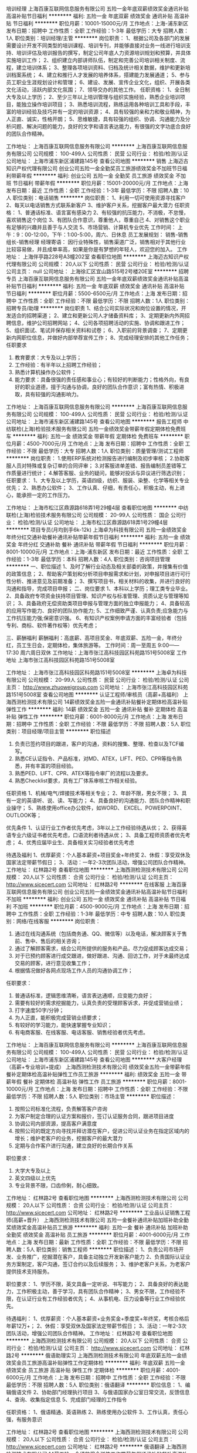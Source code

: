 培训经理
上海百康互联网信息服务有限公司
五险一金年底双薪绩效奖金通讯补贴高温补贴节日福利
**********
福利:
五险一金
年底双薪
绩效奖金
通讯补贴
高温补贴
节日福利
**********
职位月薪：10001-15000元/月 
工作地点：上海-浦东新区
发布日期：招聘中
工作性质：全职
工作经验：1-3年
最低学历：大专
招聘人数：1人
职位类别：培训经理/主管
**********
岗位职责：
1、根据公司及各部门的发展需要设计开发不同类型的培训课程、培训专刊，并能够直接对业务一线进行培训支持、培训评估及培训报告的撰写，制定公司年底人力资源培训规划和预算，并具体实施培训工作；
2、组织建立内部讲师队伍，制定和完善公司培训相关制度、流程，建立培训体系；
3、整理各项培训资料、归档及统计相关数据，维护和更新培训档案系统；
4、建立和推行人才发展的培养体系，搭建能力发展通道；
5、参与员工职业生涯规划设计和管理；
6、建设、发展、宣传企业文化，组织、开展各类文化活动，活跃内部文化氛围；
7、领导交办的其他工作。
任职资格：
1、全日制大专及以上学历；
2、至少三年以上培训管理与组织实施经验，熟悉企业培训项目，能独立操作培训项目；
3、熟悉培训流程，熟练运用各种培训工具和手段，丰富的培训经验及技巧并有一定的培训资源；
4、具有较强的亲和力和敬业精神，为人正直、诚实，性格开朗；
5、思维敏捷，具有较强的组织、协调、沟通能力及分析问题、解决问题的能力，良好的文字和语言表达能力，有很强的文字功底合良好的团队合作精神。

工作地址：
上海百康互联网信息服务有限公司
**********
上海百康互联网信息服务有限公司
公司规模：
100-499人
公司性质：
民营
公司行业：
检验/检测/认证
公司地址：
上海市浦东新区浦建路145号
查看公司地图
**********
销售
上海迈古知识产权代理有限公司
创业公司五险一金全勤奖员工旅游绩效奖金不加班节日福利带薪年假
**********
福利:
创业公司
五险一金
全勤奖
员工旅游
绩效奖金
不加班
节日福利
带薪年假
**********
职位月薪：15001-20000元/月 
工作地点：上海
发布日期：最近
工作性质：全职
工作经验：1-3年
最低学历：不限
招聘人数：10人
职位类别：电话销售
**********
岗位职责：
1、利用一切可使用资源寻找客户
2、每天以电话销售方式联系新客户
3、维护客户关系，挖掘客户最大潜力
任职资格：
1、普通话标准、语言富有感染力
2、有较强的抗压能力，不消极，不怠慢，喜欢销售这个岗位
3、有团队合作意识，尊重他人，尊重自己
4、对销售这个职业有足够的兴趣并且善于与人交流
5、市场营销、计算机专业优先
工作时间：
上午：9：00-12:00，下午：1:00-5:00，周六、日休息
员工发展规划：
销售-销售组长-销售经理
经理寄语：
因行业特殊性，销售渠道广泛，销售相对于其他行业比较容易做，并且成单率高，如果是你是有梦想的年轻人，欢迎您的加入。
工作地址：
上海伴亭路228号A3幢202室
查看职位地图
**********
上海迈古知识产权代理有限公司
公司规模：
20人以下
公司性质：
民营
公司行业：
检验/检测/认证
公司主页：
null
公司地址：
上海徐汇区宜山路515号2号楼20E室
**********
招聘专员
上海百康互联网信息服务有限公司
五险一金年底双薪绩效奖金通讯补贴高温补贴节日福利
**********
福利:
五险一金
年底双薪
绩效奖金
通讯补贴
高温补贴
节日福利
**********
职位月薪：5500-6500元/月 
工作地点：上海
发布日期：招聘中
工作性质：全职
工作经验：不限
最低学历：不限
招聘人数：1人
职位类别：招聘专员/助理
**********
岗位职责
1、结合公司实际状况和岗位设置的情况，开发适合的招聘渠道；
2、建立和更新公司人才储备资料库；
3、定期更新内外网招聘信息，维护公司招聘网站；
4、公司各项招聘活动的实施、协调和跟进工作；
5、组织面试、笔试并保存相关资料和试卷；
6、入职前的背景调查；                                     7、定期更新内网职位信息，并做好内部举荐宣传工作；
8、完成经理安排的其他工作任务；
任职要求
1. 教育要求：大专及以上学历；
2. 工作经验：有半年以上招聘工作经验；
3. 熟悉计算机操作办公软件；
4. 能力要求：具备很强的责任感和事业心；有较好的判断能力；性格外向，有良好的职业道德，擅于沟通与协调，良好的团队合作意识；富有热情、积极进取，具有较强的沟通影响力。

工作地址：
上海百康互联网信息服务有限公司
**********
上海百康互联网信息服务有限公司
公司规模：
100-499人
公司性质：
民营
公司行业：
检验/检测/认证
公司地址：
上海市浦东新区浦建路145号
查看公司地图
**********
报告工程师
中纺联检(上海)检验技术服务有限公司
五险一金绩效奖金带薪年假定期体检免费班车
**********
福利:
五险一金
绩效奖金
带薪年假
定期体检
免费班车
**********
职位月薪：4500-7000元/月 
工作地点：上海
发布日期：招聘中
工作性质：全职
工作经验：不限
最低学历：大专
招聘人数：1人
职位类别：质量管理/测试工程师
**********
岗位职责：
1.使用ERP系统对检测报告进行编制及初步审核；
2.协助客服人员对特殊或复杂订单的合同评审；
3.对客服进单差错、报告编制员差错等工作质量进行统计；
4.解答客服、业务的疑问，能够对投诉与异议进行筛选识别；
任职要求：
 1、大专及以上学历，英语四级，纺织、服装、染整、化学等相关专业优先；
 2、熟悉办公软件；
 3、工作认真、仔细，有责任心，积极主动，有上进心，能承担一定的工作压力。

工作地址：
上海市松江区鼎源路618弄1号29幢4层
查看职位地图
**********
中纺联检(上海)检验技术服务有限公司
公司规模：
20-99人
公司性质：
国企
公司行业：
检验/检测/认证
公司地址：
上海市松江区鼎源路618弄1号29幢4层
**********
项目专员(月均到手6k-12k)
上海卓为科技有限公司
五险一金绩效奖金年终分红交通补助餐补通讯补贴带薪年假节日福利
**********
福利:
五险一金
绩效奖金
年终分红
交通补助
餐补
通讯补贴
带薪年假
节日福利
**********
职位月薪：8001-10000元/月 
工作地点：上海-浦东新区
发布日期：最近
工作性质：全职
工作经验：1-3年
最低学历：本科
招聘人数：4人
职位类别：咨询项目管理
**********
一、职位描述
    1、及时了解行业动态及相关部委的政策，并搜集有价值的政策信息；
    2、帮助客户策划和分析项目申报需求和计划，对申报项目进行可行性分析、推进意见及前期准备；
    3、撰写项目书，相关材料的收集，并进行良好的沟通和指导，完成项目申报；
二、岗位要求
    1、本科以上学历；理工类专业毕业。
    2、具备政府专项资金扶持项目管理、知识产权与标准管理、资质认定与管理等知识；
    3、具备政府无偿资助类项目申报与管理方面的独立申报能力；
    4、具备较高的应用写作能力、良好的团队协作能力;
    5、工作细致严谨、认真负责;应急能力与工作抗压能力强;保密意识强。
    6、有知识产权案例申请方面的丰富经验者（包括专利、商标、软件著作权等）优先考虑；

三、薪酬福利
薪酬福利：高底薪、高项目奖金、年底双薪、五险一金，年终分红，员工生日会，定期体检，集体旅游等。
工作时间：周一至周五 9:00——17:30   周六周日双休
工作地址：上海市张江高科技园区科苑路151号5008室
工作地址
上海市张江高科技园区科苑路151号5008室

工作地址：
上海市张江高科技园区科苑路151号5008室
**********
上海卓为科技有限公司
公司规模：
20-99人
公司性质：
民营
公司行业：
检验/检测/认证
公司主页：
http://www.zhuoweigroup.com
公司地址：
上海市张江高科技园区科苑路151号5008室
查看公司地图
**********
认证工程师/审核员（高薪+高福利）
上海西测检测技术有限公司
14薪绩效奖金五险一金通讯补贴餐补定期体检高温补贴弹性工作
**********
福利:
14薪
绩效奖金
五险一金
通讯补贴
餐补
定期体检
高温补贴
弹性工作
**********
职位月薪：6001-8000元/月 
工作地点：上海
发布日期：招聘中
工作性质：全职
工作经验：不限
最低学历：不限
招聘人数：5人
职位类别：项目经理/项目主管
**********
职位描述
1. 负责已签约项目的跟进，客户的沟通，资料的搜集、整理、检查以及TCF编写。
2. 熟悉CE认证指令、产品标准，对MD、ATEX，LIFT、PED、CPR等指令熟悉，并有丰富的项目经验。
3. 熟悉PED、LIFT、CPR、ATEX等指令审厂的流程以及要求。
4. 熟悉Checklist要求，具有工厂体系审核工作相关经验。

任职资格
1、机械/电气/焊接技术等相关专业；
2、年龄不限，男女不限；
3、具有一定的英语听、说、读、写能力；
4、具备良好的沟通能力、团队合作精神和职业操守；
5、熟练使用office办公软件，如WORD、 EXCEL、POWERPOINT、OUTLOOK等；

优先条件
1、认证行业工作者优先考虑，3年以上工作经验待遇从优；
2、获得英语专业六级证书者优先考虑，口语流利者待遇从优；
3、具备工程师资质者优先考虑；
4、优秀应届毕业生、具备相关实习经验者优先考虑

待遇及福利
1、优厚薪资：个人基本薪资+项目奖金+年终奖
2、休假：享受双休及国家法定带薪节假日；
3、活动：一年2-3次团队活动，增强公司团队合作精神。
工作地址：
红林路2号
查看职位地图
**********
上海西测检测技术有限公司
公司规模：
20人以下
公司性质：
合资
公司行业：
检验/检测/认证
公司主页：
http://www.sicecert.com
公司地址：
红林路2号
**********
在线客服
上海百康互联网信息服务有限公司
创业公司五险一金绩效奖金通讯补贴高温补贴节日福利不加班
**********
福利:
创业公司
五险一金
绩效奖金
通讯补贴
高温补贴
节日福利
不加班
**********
职位月薪：4500-9000元/月 
工作地点：上海
发布日期：招聘中
工作性质：全职
工作经验：1-3年
最低学历：中专
招聘人数：10人
职位类别：网络/在线客服
**********
岗位职责：
1. 通过在线沟通系统（包括商务通、QQ、微信等）以及电话，解决顾客关于售前、售中、售后的相关咨询；
2. 通过了解顾客需求，结合公司所提供的服务和产品，尽力促成顾客达成交易；
3. 对于已预约顾客进行成交跟进，做好跟进、沟通、回访工作，对于未最终达成交易的顾客，进行意见收集工作；
4. 根据情况做好各网点现场工作人员的沟通协调工作；
任职要求：
1. 普通话标准，逻辑思维清晰，语言表达通顺，应变能力良好；
2. 需要有较好的需求挖掘能力，认真负责的受理顾客诉求，并促成营销业绩；
3. 打字速度50字/分钟；
4. 为人正直，能积极完成营销业绩要求；
5. 有较好的学习能力，能快速掌握专业知识；
6. 有电商客服、在线客服、电话客服、销售经验者优先考虑。
工作地址：
上海百康互联网信息服务有限公司
**********
上海百康互联网信息服务有限公司
公司规模：
100-499人
公司性质：
民营
公司行业：
检验/检测/认证
公司地址：
上海市浦东新区浦建路145号
查看公司地图
**********
大客户经理（高薪+专业培训+提成）
上海西测检测技术有限公司
绩效奖金五险一金带薪年假餐补定期体检高温补贴弹性工作员工旅游
**********
福利:
绩效奖金
五险一金
带薪年假
餐补
定期体检
高温补贴
弹性工作
员工旅游
**********
职位月薪：8001-10000元/月 
工作地点：上海
发布日期：招聘中
工作性质：全职
工作经验：不限
最低学历：不限
招聘人数：5人
职位类别：市场主管
**********
职位描述：
1. 按照公司标准化流程，负责解答客户咨询
2. 为客户制定合理的认证方案和报价，签订认证服务合同，跟进项目进度
3. 协调公司内部资源，提高客户满意度
4. 按照公司的既定方向寻找并拜访潜在客户，促进公司认证业务在指定区域内的增长；维护老客户的业务，挖掘客户的最大潜力
5. 定期与合作客户进行沟通，建立良好的长期合作关系

职位要求：
1. 大学大专及以上
2. 英文四级以上优先
3. 专业背景不限，口齿伶俐，耐心细致。
工作地址：
红林路2号
查看职位地图
**********
上海西测检测技术有限公司
公司规模：
20人以下
公司性质：
合资
公司行业：
检验/检测/认证
公司主页：
http://www.sicecert.com
公司地址：
红林路2号
**********
工业品认证销售工程师(高薪+晋升）
上海西测检测技术有限公司
五险一金餐补通讯补贴加班补助全勤奖绩效奖金高温补贴员工旅游
**********
福利:
五险一金
餐补
通讯补贴
加班补助
全勤奖
绩效奖金
高温补贴
员工旅游
**********
职位月薪：4001-6000元/月 
工作地点：上海
发布日期：最新
工作性质：全职
工作经验：不限
最低学历：不限
招聘人数：5人
职位类别：销售工程师
**********
职位描述：
1、负责公司市场开发、业务推广，挖掘潜在客户，具备主动独立开发新客户能力
2、负责国际认证业务方案制定，客户沟通，签订合约以及后续服务；
3、维护老客户关系，为老客户提供技术支持服务。

职位要求：
1、学历不限，英文具备一定听说、书写能力；
2、具备良好的表达能力，工作积极主动，善于学习，具有团队合作精神；
3、男女不限，工作经验不限，在认证行业有工作经验者优先； 
4、从事机电、压力设备等行业工作经验优先。

待遇福利：
1、优厚薪资：个人基本薪资+业务奖金+季度奖+年终奖，考核合格后年薪12万+；
2、休假：享受双休及国家法定带薪节假日；
3、活动：一年2-3次团队活动，增强公司团队合作精神。
工作地址：
红林路2号
查看职位地图
**********
上海西测检测技术有限公司
公司规模：
20人以下
公司性质：
合资
公司行业：
检验/检测/认证
公司主页：
http://www.sicecert.com
公司地址：
红林路2号
**********
俄语助理实习
上海西测检测技术有限公司
年底双薪五险一金绩效奖金员工旅游高温补贴弹性工作定期体检
**********
福利:
年底双薪
五险一金
绩效奖金
员工旅游
高温补贴
弹性工作
定期体检
**********
职位月薪：4001-6000元/月 
工作地点：上海
发布日期：招聘中
工作性质：全职
工作经验：不限
最低学历：不限
招聘人数：5人
职位类别：俄语翻译
**********
职位信息：
1、编辑俄语文件
2、协助部门经理执行项目
3、与俄语国家办公室日常交流，反馈信息
4、查询、收集指定信息
5、完成部门经理的工作指令

任职资格：
1、俄语精通、英语熟练
2、熟练使用办公软件
3、工作认真，责任心强，有服务意识

工作地址：
红林路2号
查看职位地图
**********
上海西测检测技术有限公司
公司规模：
20人以下
公司性质：
合资
公司行业：
检验/检测/认证
公司主页：
http://www.sicecert.com
公司地址：
红林路2号
**********
俄语翻译
上海西测检测技术有限公司
14薪五险一金绩效奖金弹性工作带薪年假通讯补贴餐补高温补贴
**********
福利:
14薪
五险一金
绩效奖金
弹性工作
带薪年假
通讯补贴
餐补
高温补贴
**********
职位月薪：6001-8000元/月 
工作地点：上海
发布日期：招聘中
工作性质：全职
工作经验：不限
最低学历：不限
招聘人数：5人
职位类别：俄语翻译
**********
岗位职责：
1、 处理俄白哈三国认证机构联络沟通认证事宜，研究相关标准翻译；
2、 联系客户，能独立审厂和产品检验，收集认证资料，并能完成相关翻译工作；
3、 开拓、沟通和管理认证客户，健全客户档案，积极维护良好的客户关系；
4、 具备带领团队，分析认证产品和认证标准的能力

岗位要求：
1、学历不限，具有良好的沟通能力，善于维护处理客户关系
2、具有独立开发俄白哈认证机构的能力，能够积极开拓认证市场
3、具有良好的俄语书面、口头表达能力，以及谈判能力
4、 吃苦耐劳，有责任感和团队合作精神

薪酬：丰厚底薪+有竞争力的提成；
工作地址：
红林路2号
查看职位地图
**********
上海西测检测技术有限公司
公司规模：
20人以下
公司性质：
合资
公司行业：
检验/检测/认证
公司主页：
http://www.sicecert.com
公司地址：
红林路2号
**********
销售业务员
上海腾滔科技有限公司
五险一金绩效奖金加班补助交通补助带薪年假员工旅游高温补贴节日福利
**********
福利:
五险一金
绩效奖金
加班补助
交通补助
带薪年假
员工旅游
高温补贴
节日福利
**********
职位月薪：5000-10000元/月 
工作地点：上海
发布日期：招聘中
工作性质：全职
工作经验：不限
最低学历：不限
招聘人数：20人
职位类别：销售代表
**********
职位描述：
1、 开发辖区顾客，建立良好的人脉关系，完成并超越销售目标；
2、 跨部门协调沟通，确保产品如期、如质抵达顾客现场，并顺利安装验收与结案；
3、 提供优质服务，维护顾客关系，提升品牌形象。

职位要求：
1、 专科以上学历，专业不限，熟练使用Office软件；
2、 有环保设备相关行业销售经验者优先，优秀应届毕业生亦可；
3、 有较强的沟通与表达能力，具自信的销售意识与谈判能力。

工作地址：
闵行区都会路2338号总部一号68号
查看职位地图
**********
上海腾滔科技有限公司
公司规模：
20-99人
公司性质：
民营
公司行业：
环保
公司主页：
www.tt789.com.cn
公司地址：
闵行区都会路2338号总部一号68号
**********
服务工程师
上海伟信新能源科技有限公司
住房补贴五险一金年底双薪交通补助餐补
**********
福利:
住房补贴
五险一金
年底双薪
交通补助
餐补
**********
职位月薪：7000-10000元/月 
工作地点：上海
发布日期：最近
工作性质：全职
工作经验：1-3年
最低学历：本科
招聘人数：2人
职位类别：电子/电器设备工程师
**********
1.公司介绍：
上海伟信新能源科技有限公司是一家快速成长的高科技创业型中外合资企业，从事太阳能检测设备的研发，生产，提供太阳能电池产品的测试服务。请上我们的公司网站：
www.ivt-solar.cn
或者我们总公司网站：
www.visiontec.com.sg
了解更多的有关公司和产品详情。
公司位于环境优美，交通便利的上海张江高科技园区碧波路250号。公司业务扩展，欢迎有自信、上进的你加入我们的行列。
2.职位职能：
负责实验室和生产设备在客户端的安装、调试、验收及交付。
负责持续性地对客户端设备进行监控、维护、升级，对故障进行诊断、分析及现场维修。
和客户进行准确有效的沟通，并及时进行技术服务。
对安装过程、服务内容和交付报告进行记录、整理和归档，对期间发现的问题向研发和生产进行汇总反馈。
3.任职要求：
必须具备很强的服务意识，踏实、认真和负责，能够胜任出差工作。
具备良好的沟通和协作能力。
大专以上学历，机械、电子、机电一体化、自动化等相关专业。
熟悉机械原理及电路图，具备半导体测试设备安装和现场维修2年以上经验者优先。

工作地址：
上海市张江高科技园区碧波路250号1幢1层
查看职位地图
**********
上海伟信新能源科技有限公司
公司规模：
20人以下
公司性质：
合资
公司行业：
仪器仪表及工业自动化
公司地址：
上海市张江高科技园区碧波路250号1幢1层
**********
专利代理人
上海卓为科技有限公司
五险一金年底双薪交通补助餐补通讯补贴带薪年假定期体检员工旅游
**********
福利:
五险一金
年底双薪
交通补助
餐补
通讯补贴
带薪年假
定期体检
员工旅游
**********
职位月薪：8001-10000元/月 
工作地点：上海-浦东新区
发布日期：最近
工作性质：全职
工作经验：1-3年
最低学历：本科
招聘人数：2人
职位类别：知识产权/专利顾问/代理人
**********
职位描述：
1、独立负责申请文件的撰写、专利申请事务的处理、审查意见通知书的答复、补正通知书的答复。
2、关于发明专利的图片制造处理、与研发人员沟通进行技术挖掘。
3、专利技术的专利性分析、专利无效、专利复审。
4、专利申请文件的校对、与客户交流技术方案、检索国内外相关专利。
5、公司专利代理人助理的职业培训、协助公司组建并完善公司的培训体系。

任职要求：
1、理工科背景本科或以上学历，有专利代理人资格证者优先！
2、有三年以上专利相关工作经验；
3、具有专利代理人资格证书优先；
4、熟悉专利法、专利法实施细则、专利审查指南；
5、具有较强的文字表达能力；
6、能独立撰写专利案件。

五险一金、集体旅游、定期体检、年底分红

工作时间：周一至周五 9:00——17:30 周六周日双休



工作地址：
上海市张江高科技园区科苑路151号5008室
**********
上海卓为科技有限公司
公司规模：
20-99人
公司性质：
民营
公司行业：
检验/检测/认证
公司主页：
http://www.zhuoweigroup.com
公司地址：
上海市张江高科技园区科苑路151号5008室
查看公司地图
**********
环境监测采样员
上海轻工环境保护压力容器监测总站
五险一金绩效奖金加班补助餐补带薪年假定期体检
**********
福利:
五险一金
绩效奖金
加班补助
餐补
带薪年假
定期体检
**********
职位月薪：6001-8000元/月 
工作地点：上海
发布日期：招聘中
工作性质：全职
工作经验：无经验
最低学历：大专
招聘人数：5人
职位类别：环境监测工程师
**********
岗位职责：1.熟悉被监测对象性质和规定的标准方法，配合做好采样前期的准备工作。
                  2.能对采样设备进行流量校准，做好现场监测设备的维护保养。
                  3.配合完成采样工作，保证采样记录的清晰、完整，做到安全作业。
                  4.掌握样品固定和保存方法、气体吸收瓶的洗涤方法，保证被采集样品的可靠安全。
                  5.完成上级交办的其它任务。
 任职要求：环境监测、环境工程、应用化学等相关专业，大学专科及以上学历，有相关工作经历者优先考虑。
工作地址：
上海市黄浦区斜土路433号
**********
上海轻工环境保护压力容器监测总站
公司规模：
20-99人
公司性质：
国企
公司行业：
检验/检测/认证
公司地址：
上海市黄浦区斜土路
查看公司地图
**********
采样工程师
上海锐浦环境技术发展有限公司
**********
福利:
**********
职位月薪：4001-6000元/月 
工作地点：上海
发布日期：最新
工作性质：全职
工作经验：不限
最低学历：不限
招聘人数：10人
职位类别：环保技术工程师
**********
岗位职责：
1.负责采样的前期准备和现场采样工作；
2.妥善保管和正确使用采样仪器、设备；
3.按照规定要求对所采集的样品进行登记编号，并及时按有关规定予以保存；
4.要求客观公正，实事求是地反映现场的状况，保证现场采样数据的准确性；
5.对委托方的资料、生产工艺等信息负有保密责任。
任职要求：
1.吃苦耐劳，有责任心，沟通能力强；
2.专科及以上学历，环境或化学专业优先；
3.有驾照优先。

工作地址：
上海市普陀区柳园路538号2号楼5楼
查看职位地图
**********
上海锐浦环境技术发展有限公司
公司规模：
20人以下
公司性质：
民营
公司行业：
检验/检测/认证
公司主页：
www.shruipu.com
公司地址：
上海市普陀区柳园路538号2号楼5楼
**********
市场部助理
上海腾滔科技有限公司
五险一金绩效奖金加班补助交通补助带薪年假员工旅游高温补贴节日福利
**********
福利:
五险一金
绩效奖金
加班补助
交通补助
带薪年假
员工旅游
高温补贴
节日福利
**********
职位月薪：4001-6000元/月 
工作地点：上海
发布日期：招聘中
工作性质：全职
工作经验：不限
最低学历：不限
招聘人数：1人
职位类别：区域销售专员/助理
**********
岗位职责：
1、负责公司营销渠道的维护和开发；
2、关注环保行业动态；
3、每日招标网站刷新，有合适项目及时上报；
4、负责整理客户资料和相关文件；
5、协助市场经理完成与合作伙伴的日常沟通及商务往来，处理日常市场工作和部门内务，按时完成上级领导交待的任务。

任职要求：
1、专科及以上学历，市场营销、工商管理等相关专业优先；
2、有渠道客户资源者优先；
3、2年及以上工作经验，具有同行业工作经验者优先；
4、熟悉操作office办公软件，PPT制作优秀者优先；
5、具备较强的执行力和良好的沟通能力、逻辑思维能力及团队意识；
6、高度的敬业精神及工作激情，能够承受较大压力的工作，态度积极乐观。

工作地址：
闵行区都会路2338号总部一号68号
**********
上海腾滔科技有限公司
公司规模：
20-99人
公司性质：
民营
公司行业：
环保
公司主页：
www.tt789.com.cn
公司地址：
闵行区都会路2338号总部一号68号
查看公司地图
**********
机械工程师/电气工程师
上海增达科技股份有限公司
五险一金绩效奖金全勤奖通讯补贴补充医疗保险定期体检高温补贴节日福利
**********
福利:
五险一金
绩效奖金
全勤奖
通讯补贴
补充医疗保险
定期体检
高温补贴
节日福利
**********
职位月薪：5000-10000元/月 
工作地点：上海
发布日期：最新
工作性质：全职
工作经验：不限
最低学历：本科
招聘人数：5人
职位类别：空调工程/设计
**********
资格：
1、本科及以上学历，热能与动力工程（制冷或者热力发动机相关专业），或机电一体化相关专业；
2、具有以下2项以上技能：
    a. 具有热力学、传热学、机械制冷原理、空气调节理论基础；
    b. 熟悉电子电工原理，能够解读电气原理图并且进行简单设计，具有PLC编程基础；
    c. 具有机械设计能力，熟练操作solidworks；
    d. 英语口语及书写能力良好；
3、动手能力强，能吃苦耐劳，不拘泥于仅在办公室内的电脑设计和行政工作，能够接受在生产现场和出差至客户现场的安装、调试及协调工作；
4、有良好的自我学习能力及工作态度，并能在一定压力下独立工作。

培训计划：
1. 在南通苏通科技产业园生产车间进行约3个月的电气配线、机械及冷冻装配、设备调试等工作，熟悉公司产品；
2. 轮岗协助各个部门经理工作约3个月，深入熟悉公司产品设计及流程；
3. 参与项目设计及现场安装2个月；
4. 根据相关人员综合评价决定培训周期及工作岗位：
产品开发部经理助理
现场服务部经理助理
生产部经理助理
市场部经理助理
总经理助理
项目经理
项目经理助理
其他
工作地址：
上海市嘉定区江桥镇宝园七路135号
查看职位地图
**********
上海增达科技股份有限公司
公司规模：
100-499人
公司性质：
股份制企业
公司行业：
仪器仪表及工业自动化
公司主页：
www.zengda.com
公司地址：
上海市嘉定区江桥镇宝园七路135号
**********
销售工程师（高薪+专业培训+双休+带薪年假+公司旅游）
贸邦(上海)信息技术服务有限公司
绩效奖金加班补助全勤奖带薪年假员工旅游高温补贴节日福利
**********
福利:
绩效奖金
加班补助
全勤奖
带薪年假
员工旅游
高温补贴
节日福利
**********
职位月薪：6001-8000元/月 
工作地点：上海
发布日期：最新
工作性质：全职
工作经验：不限
最低学历：不限
招聘人数：4人
职位类别：销售工程师
**********
工作职责/任务：
1．负责推广公司产品检验和认证项目(CE认证,gost认证，EAC认证，cfda认证，等等)； 
2．对已有客户进行跟进服务，并积极开拓新客户；
3．收集市场信息，了解市场动态和需求；
4．协助经理开展市场调研和推广工作；
5．需拜访客户，并能适应偶尔近途出差工作。

应聘要求：
1．专科及以上学历，1年以上工作经验；
2．身体健康，为人自信热情，诚实守信，热爱销售工作，工作勤奋、细心且有耐心；
3．工作积极主动进取心强，善于学习，性格外向开朗； 
4．具有网络推广、电话营销及认证咨询行业经验者优先，熟悉周边市场者优先；
5．熟悉机械产品、电子产品、承压设备产品或医疗产品及认证相关知识者优先。
工作地址：
上海市闵行区梅陇西路968号
**********
贸邦(上海)信息技术服务有限公司
公司规模：
100-499人
公司性质：
合资
公司行业：
检验/检测/认证
公司地址：
北京市朝阳区大屯里金泉时代广场3F1821
查看公司地图
**********
仓库管理员
上海腾滔科技有限公司
五险一金绩效奖金年终分红加班补助带薪年假高温补贴节日福利
**********
福利:
五险一金
绩效奖金
年终分红
加班补助
带薪年假
高温补贴
节日福利
**********
职位月薪：4001-6000元/月 
工作地点：上海
发布日期：招聘中
工作性质：全职
工作经验：不限
最低学历：中专
招聘人数：1人
职位类别：仓库/物料管理员
**********
一、岗位职责：
1、执行物资管理中与仓库有关的事情，确保仓库作业顺利进行； 
2、负责仓库日常物资的验收、入库、码放、保管、出库等工作； 
3、负责仓库日常物资的拣选、复核、装车及发运工作； 
4、负责保持仓内货品和环境的清洁、整齐和卫生工作； 
5、仓库数据的统计、存档；
6、负责后台数据查看，客户联络沟通等。
二、岗位要求：
1、年龄25-50周岁均可，
2、工作踏实，吃苦耐劳，有责任心；
3、工作地点在上海。
工作地址：
闵行区都会路2338号总部一号68号
查看职位地图
**********
上海腾滔科技有限公司
公司规模：
20-99人
公司性质：
民营
公司行业：
环保
公司主页：
www.tt789.com.cn
公司地址：
闵行区都会路2338号总部一号68号
**********
EPLAN电气工程师
上海增达科技股份有限公司
五险一金绩效奖金全勤奖带薪年假定期体检高温补贴节日福利
**********
福利:
五险一金
绩效奖金
全勤奖
带薪年假
定期体检
高温补贴
节日福利
**********
职位月薪：6000-10000元/月 
工作地点：上海
发布日期：最新
工作性质：全职
工作经验：不限
最低学历：不限
招聘人数：2人
职位类别：电气设计
**********
岗位职责：
1. 根据系统硬件配置进行低压电器元件及配线选型；
2. 设计电气原理图；
3. BOM的输入及更新；
4. 解答生产过程中电气板及现场配线过程中的电气问题；
职位要求：
1. 电气工程及相关专业毕业,三年以上电气设计工作经验；
2. 熟悉环境试验设备、空调设备或非标机械设备备电气自动控制系统设计；
3. 熟练使用EPLAN P8 制图软件；
4. 良好的团队合作能力。
备注：工作地点在昆山锦溪。
工作地址：
上海市嘉定区江桥镇宝园七路135号
查看职位地图
**********
上海增达科技股份有限公司
公司规模：
100-499人
公司性质：
股份制企业
公司行业：
仪器仪表及工业自动化
公司主页：
www.zengda.com
公司地址：
上海市嘉定区江桥镇宝园七路135号
**********
技术支持
德商博锐仪器(上海)有限公司
五险一金绩效奖金带薪年假定期体检年底双薪
**********
福利:
五险一金
绩效奖金
带薪年假
定期体检
年底双薪
**********
职位月薪：7000-12000元/月 
工作地点：上海
发布日期：最新
工作性质：全职
工作经验：3-5年
最低学历：本科
招聘人数：1人
职位类别：仪器/仪表/计量工程师
**********
职位描述：
1、负责公司产品在中国大陆地区的销售跟单与技术支持；
2、熟悉产品系列、掌握产品原理和应用技术，为客户提供合适的技术咨询和销售方案；
3、及时响应客户的需求和问题，维护客户与潜在客户的商务联络；
4、帮助客户代测样品以及辅助仪器计量测试；
5、公司内部人员的协调与配合，协助投标文件制作，客户资料管理，售后商务支持；
6、定期整理公司研发成果，并组织展示及宣传；
7、完成上级领导交付的其他工作任务。


任职要求：
1、本科及以上学历，五年相关领域销售或市场工作经验；
2、良好的学习与沟通能力，可以独立开展工作；
3、坦诚正直，责任心强，能承受一定的工作压力；
4、工作严谨，主动积极，有良好的团队合作精神和客户服务意识；
5、吃苦耐劳，适应短时间出差；
6、英语四级，计算机应用熟练。

工作地址：
上海市虹口区杨树浦路248号2002室
查看职位地图
**********
德商博锐仪器(上海)有限公司
公司规模：
20人以下
公司性质：
外商独资
公司行业：
仪器仪表及工业自动化
公司主页：
http://www.bareiss.cn
公司地址：
上海市虹口区杨树浦路248号2002室
**********
残留代谢研究员
上海启甄环境科技有限公司
五险一金年底双薪绩效奖金餐补通讯补贴房补带薪年假高温补贴
**********
福利:
五险一金
年底双薪
绩效奖金
餐补
通讯补贴
房补
带薪年假
高温补贴
**********
职位月薪：6000-10000元/月 
工作地点：上海-奉贤区
发布日期：最新
工作性质：全职
工作经验：不限
最低学历：大专
招聘人数：1人
职位类别：化学实验室技术员/研究员
**********
岗位描述：
1.协助完成农药残留检测常规实验项目，执行农残实验样品的采集、提取等操作；
2.协助开发新方式； 
3.领导交代的其它相关工作事宜。

任职资格：
1. 大专及以上学历；
2. 农药学、分析化学、有机化学、药物化学、生物学、农学等相关专业；
3. 具备较强学习能力和实验动手能力，可根据SOP完成实验操作；
4. 具有GLP实验室工作经验者优先。
 工作地址
上海市奉贤区茂园路659号科技创业大楼11楼
工作地址：
上海市奉贤区茂园路659号科技创业大楼11楼
**********
上海启甄环境科技有限公司
公司规模：
20-99人
公司性质：
其它
公司行业：
检验/检测/认证
公司主页：
www.qzisotech.com
公司地址：
上海市奉贤区茂园路659号科技创业大楼11楼
查看公司地图
**********
环境行为研究员
上海启甄环境科技有限公司
住房补贴五险一金带薪年假餐补交通补助定期体检高温补贴员工旅游
**********
福利:
住房补贴
五险一金
带薪年假
餐补
交通补助
定期体检
高温补贴
员工旅游
**********
职位月薪：6000-10000元/月 
工作地点：上海
发布日期：最新
工作性质：全职
工作经验：不限
最低学历：本科
招聘人数：1人
职位类别：化学实验室技术员/研究员
**********
职位描述：
协助完成农药代谢常规实验项目，执行农残实验样品的提取、纯化、浓缩等操作，协助新方法的开发。
岗位要求：
1. 本科及以上学历；
2. 农药学、分析化学、有机化学、药物化学、生物学、农学、植物保护等相关专业；
3. 具备较强学习能力和实验动手能力，可根据SOP完成实验操作；
4. 具有GLP实验室工作经验者优先。
工作地址：
上海市奉贤区茂园路659号科技创业大楼11楼
**********
上海启甄环境科技有限公司
公司规模：
20-99人
公司性质：
其它
公司行业：
检验/检测/认证
公司主页：
www.qzisotech.com
公司地址：
上海市奉贤区茂园路659号科技创业大楼11楼
查看公司地图
**********
纤维含量检测员（纺织品）
中纺联检(上海)检验技术服务有限公司
五险一金带薪年假定期体检免费班车绩效奖金
**********
福利:
五险一金
带薪年假
定期体检
免费班车
绩效奖金
**********
职位月薪：4000-7000元/月 
工作地点：上海
发布日期：招聘中
工作性质：全职
工作经验：不限
最低学历：大专
招聘人数：1人
职位类别：质量检验员/测试员
**********
岗位职责：
1、根据相关标准,对纺织品的纤维成分进行定性与定量分析，并保证结果的及时性和准确性；
2、检测设备的日常维护和保养；
3、协助进行新方法的开发和验证；
4、完成主管/领导交办的其他任务。
任职要求：
1. 大专及以上学历，纺织、染整或化学等专业背景；
2. 吃苦耐劳，工作认真，能承受较大工作压力，能适应加班；
3. 诚实守信，具有团队合作精神，具备与公司长期稳定发展的家庭及其他条件；
4. 具有相关工作经验者，尤其熟悉特种动特纤维定量分析者优先。  
工作地址：
上海市松江区鼎源路618弄1号29幢4层
查看职位地图
**********
中纺联检(上海)检验技术服务有限公司
公司规模：
20-99人
公司性质：
国企
公司行业：
检验/检测/认证
公司地址：
上海市松江区鼎源路618弄1号29幢4层
**********
客户服务
新世纪检验认证股份有限公司
五险一金年底双薪交通补助餐补带薪年假定期体检节日福利
**********
福利:
五险一金
年底双薪
交通补助
餐补
带薪年假
定期体检
节日福利
**********
职位月薪：4000-5500元/月 
工作地点：上海-浦东新区
发布日期：最新
工作性质：全职
工作经验：不限
最低学历：本科
招聘人数：5人
职位类别：项目专员/助理
**********
岗位职责：
1. 合同资料整理，合同录入，合同评审；
2. 与客户就审核事项进行联络、邮寄和催款；
3. 审核策划与安排；
4. 领导交办的其他事项。
任职要求：
工作热情、主动，善于整理和学习，英语能力强/计算机专业/林业专业/有管理体系相关学习和工作经历者优先。
。
工作地址：
上海市东方路1988号807室
查看职位地图
**********
新世纪检验认证股份有限公司
公司规模：
1000-9999人
公司性质：
上市公司
公司行业：
检验/检测/认证
公司主页：
http://www.bcc.com.cn
公司地址：
北京市西城区西直门内南小街国英园1号11层 100035
**********
销售工程师
上海锐浦环境技术发展有限公司
**********
福利:
**********
职位月薪：4001-6000元/月 
工作地点：上海
发布日期：最新
工作性质：全职
工作经验：不限
最低学历：不限
招聘人数：10人
职位类别：渠道/分销经理/主管
**********
岗位职责：
1.开发、联系客户；拜访客户并促成合作
2.根据销售目标做好销售计划并执行
任职要求：
1.1年以上客户开发经验，勇于承担销售压力；
2.积极主动的工作习惯和思维方式，良好的沟通能力及团队合作精神
3.熟练掌握office办公软件
4.环境类或核工程类相关专业优先！

工作地址：
上海市普陀区柳园路538号2号楼5楼
查看职位地图
**********
上海锐浦环境技术发展有限公司
公司规模：
20人以下
公司性质：
民营
公司行业：
检验/检测/认证
公司主页：
www.shruipu.com
公司地址：
上海市普陀区柳园路538号2号楼5楼
**********
销售专员（检测认证类）
上海舜欧检测技术服务有限公司
五险一金年底双薪绩效奖金交通补助餐补通讯补贴带薪年假节日福利
**********
福利:
五险一金
年底双薪
绩效奖金
交通补助
餐补
通讯补贴
带薪年假
节日福利
**********
职位月薪：8000-12000元/月 
工作地点：上海
发布日期：最新
工作性质：全职
工作经验：1-3年
最低学历：大专
招聘人数：5人
职位类别：销售工程师
**********
岗位职责：
1.制定销售计划，完成个人销售指标；
2.收集市场信息，对重点客户及潜在客户进行策略销售；
3.了解行业动态，能与合作伙伴建立长期良好合作关系；
4.维护已有客户，全面拓展新市场；
5.定期总结和分析，持续改进销售技巧；
6.完成上司临时安排的工作任务。

任职要求：
1.大专及以上学历，工商管理，国贸，焊接，机电专业优先；
2.有检测认证行业工作经验者优先；
3.电脑操作熟练；
4.两年以上销售方面的经验；
5.做事认真负责，有良好职业素养，热爱销售工作。
工作地址：
中国-上海-闵行区七莘路1839号财富108广场北楼709
查看职位地图
**********
上海舜欧检测技术服务有限公司
公司规模：
20人以下
公司性质：
合资
公司行业：
检验/检测/认证
公司主页：
http://www.sho-cert.com/
公司地址：
中国-上海-闵行区七莘路1839号财富108广场北楼709
**********
审核员
思迈倍尔(上海)认证有限公司
五险一金加班补助餐补带薪年假
**********
福利:
五险一金
加班补助
餐补
带薪年假
**********
职位月薪：10001-15000元/月 
工作地点：上海
发布日期：最近
工作性质：全职
工作经验：1-3年
最低学历：本科
招聘人数：5人
职位类别：认证/体系工程师/审核员
**********
岗位职责：
1. 严格遵守审核员行为规范；
2、遵循审核标准，为客户提供管理体系审核服务；
3、协助客户服务团队，提供专业相关的技术支持，服务客户；
4、通过专业知识和技能，向客户提供多元化服务。
5、ISO9001质量管理体系、
  ISO14001环境管理体系、
  OHSAS18001职业健康安全管理体系：
 任职要求：
大学本科及以上学历；
2、具有CCAA注册审核员资格；
2、恪尽职守，认同公司理念，执行公司决策，维护公司利益；
3、良好的学习能力与写作技能；
4、良好的英文应用能力；
5、有良好的沟通技巧和人际关系处理能力。
6、能适应经常性出差。

工作地址：
上海市浦东新区东方路985号一百杉杉大厦9-P室
查看职位地图
**********
思迈倍尔(上海)认证有限公司
公司规模：
20-99人
公司性质：
合资
公司行业：
检验/检测/认证
公司地址：
上海市浦东新区东方路985号一百杉杉大厦9-P室
**********
销售经理(市场部)
上海舜欧检测技术服务有限公司
五险一金年底双薪绩效奖金通讯补贴带薪年假定期体检节日福利
**********
福利:
五险一金
年底双薪
绩效奖金
通讯补贴
带薪年假
定期体检
节日福利
**********
职位月薪：12000-20000元/月 
工作地点：上海
发布日期：最新
工作性质：全职
工作经验：5-10年
最低学历：本科
招聘人数：2人
职位类别：销售经理
**********
岗位职责：
1、 配合确定营销策划方案，根据营销策划方案拟定销售计划、销售资金回笼计划，并加以监控与及时呈报；
2、 负责客户及销售渠道、合作伙伴的开拓和维护工作；
3、 配合项目市场调研、定位、营销策划、项目宣传活动等工作的实施，配合项目经理搜集市场信息资料及项目营销推广执行的反馈信息；
4、 负责落实销售各环节的具体工作，包括合同签订、资料收集、销售款催缴、投诉处理等相关服务工作；
5、 完成上级交办的各项工作。

任职要求：
1、 本科及以上学历，专业不限；
2、 具有体系咨询、检测认证服务行业的销售经验者优先；
3、 熟练使用Excel、PPT等办公软件；
4、 有较强的计划控制、组织协调和管理能力，沟通表达良好，责任心强，有团队合作精神，能够独立开展工作；
5、 能适应经常出差。
工作地址：
上海，郑州，广州，深圳，北京任选
查看职位地图
**********
上海舜欧检测技术服务有限公司
公司规模：
20人以下
公司性质：
合资
公司行业：
检验/检测/认证
公司主页：
http://www.sho-cert.com/
公司地址：
中国-上海-闵行区七莘路1839号财富108广场北楼709
**********
检测分析研究员
上海启甄环境科技有限公司
五险一金年底双薪绩效奖金餐补房补通讯补贴带薪年假高温补贴
**********
福利:
五险一金
年底双薪
绩效奖金
餐补
房补
通讯补贴
带薪年假
高温补贴
**********
职位月薪：6000-10000元/月 
工作地点：上海-奉贤区
发布日期：最新
工作性质：全职
工作经验：不限
最低学历：大专
招聘人数：1人
职位类别：化学分析
**********
独立完成农残样品等复杂样品中各化合物的表征与鉴定，负责送检样品的LC-MS或GC-MS分析与鉴定，参与编写标准操作程序（SOP）。
要求：
1. 本科毕业，或具有相关行业3年以上工作经验；
2. 化学、药物化学、农药学等相关专业；
3. 熟悉MS、GC、LC等分析仪器的操作，具备独立开发分离方法及谱图解析的能力，具备较强的科研能力和实验动手能力，可根据项目计划书独立完成实验，具有GLP实验室工作经验者优先；
4. 有较强的工作责任心和团队精神，愿与公司共同谋求长期发展；
5. 英文能力好。
工作地址：
上海市奉贤区茂园路659号科技创业大楼11楼
**********
上海启甄环境科技有限公司
公司规模：
20-99人
公司性质：
其它
公司行业：
检验/检测/认证
公司主页：
www.qzisotech.com
公司地址：
上海市奉贤区茂园路659号科技创业大楼11楼
查看公司地图
**********
销售工程师（国企）
北京赛西认证有限责任公司上海分公司
五险一金绩效奖金餐补带薪年假定期体检员工旅游高温补贴节日福利
**********
福利:
五险一金
绩效奖金
餐补
带薪年假
定期体检
员工旅游
高温补贴
节日福利
**********
职位月薪：4001-6000元/月 
工作地点：上海
发布日期：最新
工作性质：全职
工作经验：1-3年
最低学历：本科
招聘人数：5人
职位类别：售前/售后技术支持工程师
**********
岗位资格：
1、计算机、通信、电子商务等相关专业本科以上学历；
2、英语熟练；
3、有1-2年以上认证、检测行业销售经验；有成熟客户的优先；
4、具备ISO9001、ISO4001等注册审核员资格优先；
5、年龄35岁以下，性别不限，五官端正，身体健康，具备优秀的沟通能力、公关能力、客户谈判能力，良好的谈吐和气质，思维敏捷，处事沉稳，应变能力强；有驾照优先。

工作职责：
1、熟悉掌握认证产品知识，能为客户进行清晰的讲解，帮助客户正确选择认证产品；
2、负责客户需求调查、分析，制定应对策略和行动方案并指导实施，提高开发的成功率；
3、完成公司下达的销售指标和回款工作；
4、定期拜访客户、做好学术推广工作，不断提高客户对公司的认知度；
5、执行公司销售政策、维护公司品牌和声誉；
6、负责签订销售合同，招投标流程及标书制作等。
工作地址：
浦东新区东三里桥路1018号B座704室
**********
北京赛西认证有限责任公司上海分公司
公司规模：
20人以下
公司性质：
国企
公司行业：
检验/检测/认证
公司主页：
http://www.cc.cesi.cn
公司地址：
浦东新区东三里桥路1018号401室
查看公司地图
**********
市场拓展专员
新世纪检验认证股份有限公司
五险一金带薪年假定期体检节日福利餐补
**********
福利:
五险一金
带薪年假
定期体检
节日福利
餐补
**********
职位月薪：3000-5000元/月 
工作地点：上海-浦东新区
发布日期：最新
工作性质：全职
工作经验：不限
最低学历：不限
招聘人数：1人
职位类别：销售代表
**********
岗位职责：
1.负责市场开发工作，包括：Q、E、S、F、Haccp、ISO 13485,FSC等管理体系认证业务；
2.协助客户经理商洽认证合同，对申请组织所提交的申请资料的齐全性及有效性进行初评审，确保合同信息的真实性,进行风险控制；
3.建立自己的市场网络，能搜集一些潜在客户信息并进行跟踪、联系和开发，建立良好的合作关系；
4.负责客户的维护，及时与客户进行认证费用催缴、审核后续的跟踪联络；
5.协助部门经理做好客户的维护工作；
6.领导交办的其他工作；
任职要求：
1.大专（含）或者本科学历，有认证行业从业经验者优先考虑；
2.热爱认证行业，愿意在认证行业长期工作，身体健康者；
3.英语良好，最好通过英语四级，看懂一般英文资料，性格积极开朗，善于沟通，应变能力强，能吃苦耐劳者；
4.能进行老客户的维护和新客户的管理，有一定的市场开拓能力和顾客沟通能力；
5.能适应偶尔的出差。

工作地址：
上海市东方路1988号807室
查看职位地图
**********
新世纪检验认证股份有限公司
公司规模：
1000-9999人
公司性质：
上市公司
公司行业：
检验/检测/认证
公司主页：
http://www.bcc.com.cn
公司地址：
北京市西城区西直门内南小街国英园1号11层 100035
**********
环境咨询项目助理
上海锐浦环境技术发展有限公司
五险一金绩效奖金加班补助餐补通讯补贴带薪年假高温补贴定期体检
**********
福利:
五险一金
绩效奖金
加班补助
餐补
通讯补贴
带薪年假
高温补贴
定期体检
**********
职位月薪：8001-10000元/月 
工作地点：上海-普陀区
发布日期：最新
工作性质：全职
工作经验：1-3年
最低学历：本科
招聘人数：1人
职位类别：环境评价工程师
**********
岗位职责：
1. 负责或参与环境领域的咨询业务相关工作，如VOCs综合治理、环境质量评估等，包括制定采样计划，承包商沟通，现场调查采样及记录管理和中英文书面报告编写等咨询项目的全过程执行；
2. 负责跟踪/更新所负责领域的环保政策、法规以及技术动态，完成定期信息通告与宣传；
3、协助或负责燃油燃气锅炉节能减排改造的方案编制及现场管理工作；
4、协助或负责污染场地修复工程的方案编制及现场管理工作；
5. 协助或负责公司其他环境咨询及工程类项目任务。
6.负责团队内以及前线的相关培训；
7.提供负责领域的技术性支持工作；
8.参与团队以及项目管理过程中流程规范工作，如体系文件、项目流程管理文件编制等。
9.经理安排的其他工作

任职要求：
本科或以上学历，环境工程相关专业；
良好的语言表达能力，具有较强的沟通能力；
良好的自我学习能力；
熟悉环评、VOC治理、燃油燃气锅炉节能减排改造、清洁生产、环境应急预案或土壤与地下水修复中的一项；
熟悉办公和环境工程领域等应用软件；
责任心强；
有三年以上相关工作经验者优先考虑。
工作地址：
上海市普陀区柳园路538号2号楼5楼
**********
上海锐浦环境技术发展有限公司
公司规模：
20人以下
公司性质：
民营
公司行业：
检验/检测/认证
公司主页：
www.shruipu.com
公司地址：
上海市普陀区柳园路538号2号楼5楼
查看公司地图
**********
有机合成研究员
上海启甄环境科技有限公司
五险一金年底双薪绩效奖金餐补房补通讯补贴带薪年假高温补贴
**********
福利:
五险一金
年底双薪
绩效奖金
餐补
房补
通讯补贴
带薪年假
高温补贴
**********
职位月薪：8000-12000元/月 
工作地点：上海-奉贤区
发布日期：最新
工作性质：全职
工作经验：不限
最低学历：不限
招聘人数：1人
职位类别：医药技术研发人员
**********
岗位职责：
具备较强的科研能力，独立开展微量有机合成反应路线探索与实施，并对产品进行全面分析。

任职要求：
1. 硕士毕业，或本科毕业具有3年以上工作经验；
2. 有机合成、药物合成、有机化学、应用化学等相关专业毕业；
3. 有较强的实验动手操作能力，具有农药、医药或中间体合成经验者优先；
4. 英文能力好。

公司详情请观看宣传视频：http://v.youku.com/v_show/id_XMTg4OTY2MjgwNA==.html
工作地址：
上海市奉贤区茂园路659号科技创业大楼11楼
**********
上海启甄环境科技有限公司
公司规模：
20-99人
公司性质：
其它
公司行业：
检验/检测/认证
公司主页：
www.qzisotech.com
公司地址：
上海市奉贤区茂园路659号科技创业大楼11楼
查看公司地图
**********
销售代表
上海天复检测技术有限公司
五险一金餐补节日福利
**********
福利:
五险一金
餐补
节日福利
**********
职位月薪：4001-6000元/月 
工作地点：上海
发布日期：最新
工作性质：全职
工作经验：1-3年
最低学历：不限
招聘人数：1人
职位类别：销售代表
**********
任职资格
1、适应底薪加提成，勇于向高薪挑战
2、专科及以上学历，市场营销等相关专业，2年以上销售行业工作经验，建筑建材、环保行业者优先；
3、性格外向、反应敏捷、表达能力强，具有较强的沟通能力及交际技巧，具有亲和力；
4、具备一定的市场分析及判断能力，良好的客户服务意识；
5、有责任心，能承受较大的工作压力。
岗位职责
1、销售人员职位，在上级的领导和监督下定期完成量化的工作要求，并能独立处理和解决所负责的任务；
2、管理客户关系，完成销售任务，收集客户信息；
3、了解和发掘客户需求及购买愿望，介绍自己产品的优点和特色；
工作地址：
上海市闸北区江场一路45号1幢5层
查看职位地图
**********
上海天复检测技术有限公司
公司规模：
20-99人
公司性质：
民营
公司行业：
检验/检测/认证
公司地址：
上海市闸北区江场一路45号1幢5层
**********
急聘销售代表（计量检测仪器市场占有率高）
上海磐坤测绘科技有限公司
五险一金绩效奖金餐补带薪年假节日福利
**********
福利:
五险一金
绩效奖金
餐补
带薪年假
节日福利
**********
职位月薪：8001-10000元/月 
工作地点：上海
发布日期：最新
工作性质：全职
工作经验：不限
最低学历：大专
招聘人数：5人
职位类别：销售代表
**********
岗位职责：
1、 开发所属区域内中石油、中石化、计量院（所）等客户；
2、 熟悉公司产品，推广徕卡全站仪、3D迪士通测量仪等油罐计量检定设备；
3、 了解客户需求，及时跟踪客户，维护客户关系，定期拜访客户；
4、 根据公司营销计划，扩大产品销售，积极完成销售指标，扩大市场占有率；
5、 根据公司产品、价格及市场策略，独立完成报价、招投标过程、合同条款的协商及合同签订、回收货款等事宜；
6、 定期向公司提供市场分析及预测报告和个人工作周报；
7、 协助其他同事做好油罐标定、设备演示等工作；
8、 领导交代的其他工作。

任职要求：
1、 热爱销售工作，吃苦耐劳，不计较，不抱怨，能够适应经常出差；
2、 良好的口头表达能力和学习能力，积极勤奋，主动要求上进；
3、 高度的团队合作精神，对同事友情互助，听从公司领导安排；
4、 良好的职业道德操守，保守公司机密；
5、 本公司目前正处于高速发展，愿与公司共同成长者；
6、 有驾照者优先考虑。

工作时间：
周一~周五09:00~17:30，国家法定节假日

工作地址：
上海市浦东新区新金桥路1088号
查看职位地图
**********
上海磐坤测绘科技有限公司
公司规模：
20人以下
公司性质：
民营
公司行业：
仪器仪表及工业自动化
公司主页：
www.leica-oiltank.com
公司地址：
上海市浦东新区新金桥路1088号
**********
外贸业务员
力汕电子科技(上海)有限公司
五险一金全勤奖通讯补贴带薪年假员工旅游节日福利免息房贷绩效奖金
**********
福利:
五险一金
全勤奖
通讯补贴
带薪年假
员工旅游
节日福利
免息房贷
绩效奖金
**********
职位月薪：4000-8000元/月 
工作地点：上海-嘉定区
发布日期：最新
工作性质：全职
工作经验：1年以下
最低学历：本科
招聘人数：3人
职位类别：外贸/贸易专员/助理
**********
工作地址：上海市嘉定区沪宜公路1101号南翔智地越界产业园。家住嘉定南翔镇的优先考虑，家远者或者不能接受工作地址的勿投简历，谢谢！

工作内容：
1、 协助营销部进行各项市场开拓相关工作
2、 全权负责和管理阿里巴巴国际站主账号
3、 跟进客户询盘、报价、与客户谈判直到拿到订单

工作要求：
1、 一年外贸业务工作经验, 熟悉外贸业务谈判技巧（有机械、电子和照明工作经验者优先）
2、 操作过阿里巴巴国际站或谷歌SEO推广及社交软件者优先
3、 大专英语CET-4级以上，读听说写俱佳，口语流利
4、 有较强的沟通能力及交际技巧，有亲和力；能承受较大的工作压力，有强烈挣钱欲望

本公司底薪+提成+奖金，海外市场前景广阔，能者高薪。上班时间周一至周五9:00-18:00，按上海劳动法规定交社保，节日福利，定期的团建活动和旅游等。

本公司品牌全球知名，外销业务处于全国行业前三位，海外客户遍及全球150多个国家和地区，每年国外展会十来个以及其他多样营销渠道，客户资源丰富，业务员无需自己花精力找客户。我们拥有一支成熟的年轻而富有激情的团队，欢迎有志之士的加入，共同发展，我们将为您提供良好的发展平台及完善的薪资福利制度，期待您的到来！
工作地址：
上海市嘉定区沪宜公路1101号南翔智地越界产业园1幢113
查看职位地图
**********
力汕电子科技(上海)有限公司
公司规模：
20-99人
公司性质：
民营
公司行业：
仪器仪表及工业自动化
公司主页：
www.Lisungroup.cn
公司地址：
上海市嘉定区沪宜公路1101号南翔智地越界产业园1幢113
**********
理化分析人员
上海新节检测技术有限公司
**********
福利:
**********
职位月薪：4001-6000元/月 
工作地点：上海
发布日期：最新
工作性质：全职
工作经验：不限
最低学历：不限
招聘人数：1人
职位类别：环保技术工程师
**********
岗位职责：
1、熟悉理化实验室GC、GC-MS、原子吸收、高效液相、离子色谱等设备操作。
2、负责相关专业计量仪器仪表校准项目的开发和拓展。
3、负责公司各专业校准方法和相关技术文件（建标报告以及不确定度的评定）的编写。
4、负责解决实验室以及现场校准工作中的技术问题。
5、负责计量校准技术人员的培训。

任职要求：
1、工科类大专以上学历。
2、具有良好的组织沟通和团队协作能力。
3、认同组织职业道德，服从工作安排。
4、熟悉计量仪器原理和相关校准方法，能够提供计量仪器校准检测的解决方案。
工作地址：
上海市松江洞泾镇振业路133号
**********
上海新节检测技术有限公司
公司规模：
20-99人
公司性质：
民营
公司行业：
检验/检测/认证
公司主页：
www.newje.com
公司地址：
上海市闵行区虹梅南路5201号-18号
查看公司地图
**********
接线工
上海腾滔科技有限公司
加班补助带薪年假高温补贴节日福利
**********
福利:
加班补助
带薪年假
高温补贴
节日福利
**********
职位月薪：2001-4000元/月 
工作地点：上海
发布日期：招聘中
工作性质：全职
工作经验：1-3年
最低学历：不限
招聘人数：2人
职位类别：电力线路工
**********
岗位职责：
1. 根据电路图纸完成设备的组装工作；
2. 确保实效完成生产任务，同时保证产品质量；
3. 做好现场整理、整顿、清洁各项工作。
任职要求：
1. 40岁一下，中专及以上学历，机电、电气相关专业；
2. 灵活肯干，积极主动；

工作地址：
闵行区都会路2338号总部一号68号
**********
上海腾滔科技有限公司
公司规模：
20-99人
公司性质：
民营
公司行业：
环保
公司主页：
www.tt789.com.cn
公司地址：
闵行区都会路2338号总部一号68号
查看公司地图
**********
金属罐容积检测服务销售工程师
上海磐坤测绘科技有限公司
五险一金弹性工作节日福利绩效奖金创业公司餐补带薪年假
**********
福利:
五险一金
弹性工作
节日福利
绩效奖金
创业公司
餐补
带薪年假
**********
职位月薪：8001-10000元/月 
工作地点：上海
发布日期：最新
工作性质：全职
工作经验：不限
最低学历：不限
招聘人数：2人
职位类别：销售工程师
**********
岗位职责：
1、 开发所在区域的中石油、中石化、中航油、中海油等石油仓储企业用户，联系各单位相关负责人并承接金属罐容积标定业务；
2、与各石油仓储企业签订金属罐容积检定合同、协调检定日期、催促回款；
3、协助技术工程师对各种类型油罐进行现场检测；
4、协调客户平时在罐容表使用、现场检测方面的问题；
5、领导交代的其他任务。
  任职条件：
1、 大专以上学历，理工科专业，测量、计量相关专业为佳；
2、 吃苦耐劳，不计较，不抱怨，能够适应经常出差及周末加班；
3、 良好的口头表达能力和学习能力，积极勤奋，主动要求上进；
4、 高度的团队合作精神，对同事友情互助，听从公司领导安排；
5、 良好的职业道德操守，保守公司机密；
6、 本公司目前正处于高速发展，愿与公司共同成长者。
  工作时间：
周一~周五08:30~17:30，国家法定节假日

工作地址
上海市浦东新区新金桥路1088号

工作地址：
上海市浦东新区新金桥路1088号
**********
上海磐坤测绘科技有限公司
公司规模：
20人以下
公司性质：
民营
公司行业：
仪器仪表及工业自动化
公司主页：
www.leica-oiltank.com
公司地址：
上海市浦东新区新金桥路1088号
查看公司地图
**********
电话销售（高薪+专业培训+双休+带薪年假）
上海舜欧检测技术服务有限公司
五险一金年底双薪绩效奖金交通补助餐补通讯补贴带薪年假节日福利
**********
福利:
五险一金
年底双薪
绩效奖金
交通补助
餐补
通讯补贴
带薪年假
节日福利
**********
职位月薪：4001-6000元/月 
工作地点：上海-闵行区
发布日期：最新
工作性质：全职
工作经验：不限
最低学历：大专
招聘人数：2人
职位类别：电话销售
**********
工作职责/任务：
1、收集、整理和挖掘商机、电话陌生拜访客户进行公司产品销售及推广； 
2、负责解答来电客户的相关问题及完成订单销售； 
3、负责客户的回访以及相关业务；
4、按量的独立完成好客户的开发和维护任务； 
5、学习能力强，能在段时间内掌握产品的相关知识，具备开发业务的基本素质。
6、电话销售几个月后，根据情况可以晋升销售工程师
 任职要求
1、具备电话销售经验者优先考虑； 
2、热爱销售这个行业；
3、具备较强的工作责任心，有耐心，有韧性，能够承受压力；良好的沟通协调能力； 
4、具备独立处理复杂问题的能力。
工作地址：
中国-上海-闵行区七莘路1839号财富108广场北楼709
**********
上海舜欧检测技术服务有限公司
公司规模：
20人以下
公司性质：
合资
公司行业：
检验/检测/认证
公司主页：
http://www.sho-cert.com/
公司地址：
中国-上海-闵行区七莘路1839号财富108广场北楼709
查看公司地图
**********
化妆品研发工程师/化妆品研发经理
上海微谱化工技术服务有限公司
五险一金带薪年假免费班车员工旅游节日福利
**********
福利:
五险一金
带薪年假
免费班车
员工旅游
节日福利
**********
职位月薪：10001-15000元/月 
工作地点：上海-杨浦区
发布日期：最新
工作性质：全职
工作经验：3-5年
最低学历：本科
招聘人数：1人
职位类别：化妆品研发
**********
岗位职责：
1、负责化妆品行业相关产品（普通用途化妆品，特殊用途化妆品，速效产品，消字号产品等）的研发及应用；
2、针对客户方的产品研发项目进行技术咨询；
3、负责行业技术积累。

任职要求：
1、化学相关专业，3年以上相关研发工作经验；
2、了解相关产品的应用工艺及原材料供应商；
3、熟悉市场需求，了解各类竞品产品的料体状态，开发出同款产品，在市面已有产品的基础上，能有创新突破；
4、良好的沟通能力、具有客户第一的服务意识。

岗位发展：
如果你加入我们的团队，那么你将享受到如下的待遇：
1、优渥的薪资待遇；
2、IHOME计划（公司提供20W无息住房借款，帮助优秀员工实现上海的“购房梦”）；
3、社保+住房公积金；
4、节假日礼品发放+生日礼物+每年员工国内拓展旅游（可带家属）+搬家补贴+班车+月度员工活动+带薪年假；
5、做五休二，正常国假日；
6、帮助符合要求的外地员工落户上海；
7、由于公司处于高速发展期，岗位晋升空间巨大：
技术方向：初级工程师—中级工程师—高级工程师
管理方向：主管助理—主管—经理。

工作地址：
上海市杨浦区国伟路135号都市工业园区9号楼
**********
上海微谱化工技术服务有限公司
公司规模：
500-999人
公司性质：
民营
公司行业：
石油/石化/化工
公司主页：
www.weipujishu.com
公司地址：
上海市杨浦区国伟路135号都市工业园区10号楼、18号楼
查看公司地图
**********
清洗剂/表面处理/油品/金属加工液 研发
上海微谱化工技术服务有限公司
五险一金绩效奖金带薪年假免费班车员工旅游节日福利
**********
福利:
五险一金
绩效奖金
带薪年假
免费班车
员工旅游
节日福利
**********
职位月薪：10001-15000元/月 
工作地点：上海-杨浦区
发布日期：最新
工作性质：全职
工作经验：3-5年
最低学历：本科
招聘人数：1人
职位类别：化工研发工程师
**********
岗位职责：
1、负责 清洗剂/表面处理/油品/金属加工液 的研发及应用；
2、针对客户方的产品研发项目进行技术咨询；
3、负责行业技术积累。

任职要求：
1、本科及以上学历，化学相关专业；
2、能独立承担至少以上一类项目的研发工作，3年以上工作经历者优先；
3、熟悉国内外相关产品生产工艺，流程及研发动向；
4、具有良好的沟通能力和团队协作精神。

岗位发展：
如果你加入我们的团队，那么你将享受到如下的待遇：
1、优渥的薪资待遇；
2、IHOME计划（公司提供20W无息住房借款，帮助优秀员工实现上海的“购房梦”）；
3、社保+住房公积金；
4、节假日礼品发放+生日礼物+每年员工国内拓展旅游（可带家属）+搬家补贴+班车+月度员工活动+带薪年假；
5、做五休二，正常国假日；
6、帮助符合要求的外地员工落户上海；
7、距离上海市中心最近的实验室；
8、由于公司处于高速发展期，岗位晋升空间巨大：
技术方向：助理工程师—初级工程师—中级工程师—高级工程师
管理方向：主管助理—主管—经理—总监。

工作地址：
上海市杨浦区国伟路135号都市工业园区9号楼
**********
上海微谱化工技术服务有限公司
公司规模：
500-999人
公司性质：
民营
公司行业：
石油/石化/化工
公司主页：
www.weipujishu.com
公司地址：
上海市杨浦区国伟路135号都市工业园区10号楼、18号楼
查看公司地图
**********
HRBP/人事专员/招聘专员
上海微谱化工技术服务有限公司
五险一金股票期权通讯补贴带薪年假定期体检免费班车员工旅游节日福利
**********
福利:
五险一金
股票期权
通讯补贴
带薪年假
定期体检
免费班车
员工旅游
节日福利
**********
职位月薪：6000-8000元/月 
工作地点：上海-杨浦区
发布日期：最新
工作性质：全职
工作经验：1-3年
最低学历：本科
招聘人数：1人
职位类别：人力资源专员/助理
**********
工作内容：
I． 负责业务部门的人力资源政策、制度与重点项目在所其内部的落地与实施；
II． 负责业务部门的人员招聘，及人员融入和整合的工作
III． 深入了解所负责部门业务与人员发展状况，并有针对性的开展组织与人才发展工作；
IV． 帮助制定并实施业务部门的绩效考核及评估工作；
V． 提升业务部门主管的人力资源管理能力，关注关键人才培养与挽留，确保持续的沟通与反馈；
VI． 协助公司管理层进行人才管理、团队与文化建设，确保公司文化在所属业务领域的落地。

任职要求：
1、本科以上学历，专业不限，人力资源/化工优先
2、2年以上专职招聘 或 人力资源工作经验（必须以招聘为主）
3、聪明好学情商高，有业务敏感度，能从商业本质和运营模式的角度思考人力资源的问题，出具匹配的方案
4、具有较强的人际交往能力、应变能力、抗压能力及解决问题能力，有较强的责任感与敬业精神
5、来自 高新技术型/化工行业 企业优先

薪酬福利：
1、一经录用，提供具有竞争力的薪资待遇（固定+绩效） ；
2、IHOME计划（公司提供20W无息住房借款，帮助优秀员工实现上海的“购房梦”）；
3、员工持股计划（2014年起实施）；
4、专职一对一的带教老师全程带教、系统化的业务知识培训和完善的职业发展规划；
5、公司快速发展，带来了大量晋升机会，公司提倡内部提拔，90%的管理层都是从内部提拔而来；
6、其他福利：五险一金+节假日礼品发放+生日礼物+每年带家属国内旅游+搬家补贴+班车+月度员工活动+带薪年假。
7、真正贴近业务，懂得经营的HR工作，让你的职业生涯更有价值。

工作地址：
上海市杨浦区国伟路135号都市工业园区9号楼
**********
上海微谱化工技术服务有限公司
公司规模：
500-999人
公司性质：
民营
公司行业：
石油/石化/化工
公司主页：
www.weipujishu.com
公司地址：
上海市杨浦区国伟路135号都市工业园区10号楼、18号楼
查看公司地图
**********
销售代表（国企）
北京赛西认证有限责任公司上海分公司
五险一金绩效奖金交通补助通讯补贴定期体检高温补贴节日福利
**********
福利:
五险一金
绩效奖金
交通补助
通讯补贴
定期体检
高温补贴
节日福利
**********
职位月薪：4001-6000元/月 
工作地点：上海
发布日期：最新
工作性质：全职
工作经验：1-3年
最低学历：本科
招聘人数：5人
职位类别：销售代表
**********
1、电子、机械、计算机、电子商务等相关专业本科以上学历；
2、1-2年以上认证、检测行业销售经验；有成熟客户的优先；
3、具备ISO9001、ISO4001等注册审核员资格优先；
4、具备优秀的沟通能力、公关能力、客户谈判能力，良好的谈吐和气质，思维敏捷，处事沉稳，应变能力强；
5、年龄35岁以下，性别不限，五官端正，身体健康，有驾照优先。
工作内容：
1、负责认证行业客户的开发市场策划、信息跟踪，需求客户方案的制定及报价。
2、售前售后技术支持。
3、认证行业客户的维护。


工作地址：
浦东新区东三里桥路1018号B座704
**********
北京赛西认证有限责任公司上海分公司
公司规模：
20人以下
公司性质：
国企
公司行业：
检验/检测/认证
公司主页：
http://www.cc.cesi.cn
公司地址：
浦东新区东三里桥路1018号401室
查看公司地图
**********
环境报告主审工程师
上海新节检测技术有限公司
**********
福利:
**********
职位月薪：4001-6000元/月 
工作地点：上海-闵行区
发布日期：最新
工作性质：全职
工作经验：1-3年
最低学历：大专
招聘人数：2人
职位类别：化学分析
**********
主要职责：
 1.编制、修订报告编制审核作业指导书，组织实验室技术文件的编制和修订工作，保证实验室使用的各种文件及表单符合体系要求。
2.复审公司所有检测报告，确保检测报告数据准确，信息客观，并做好检测报告的问题登记；
3.安排和统筹报告编制审核工作，确保检测报告及时签发；
4.负责检测报告的修改和修改后报告的审核工作；
5.做好本部门培训工作，做好本部门人员考核，工作量的统计和工作质量、效率的评估；
6.为相关技术部门提供信息反馈、工作建议；
7.及时更新国家已颁布的有关标准、检测方法和规范，保证其最新有效8.组织仪器设备选型、验收、检定/校准、维护、期间核查等管理工作    

 任职要求：     
  1.环境检测、分析化学、应用化学等相关专业大专及以上学历，1年以上实验室管理工作经验     2.熟悉《实验室资质认定评审准则》（CMA）和ISO17025（CNAS) 
  3.熟悉环境检测实验室分析标准和方法  
  4.具备良好的道德品质和严谨认真的工作作风 
  5.具有较强的团队管理和沟通协调能力
工作地址：
上海市闵行区虹梅南路5201号-18号
查看职位地图
**********
上海新节检测技术有限公司
公司规模：
20-99人
公司性质：
民营
公司行业：
检验/检测/认证
公司主页：
www.newje.com
公司地址：
上海市闵行区虹梅南路5201号-18号
**********
仪器分析工程师
上海新节检测技术有限公司
**********
福利:
**********
职位月薪：2001-4000元/月 
工作地点：上海
发布日期：2018-03-11 12:32:41
工作性质：全职
工作经验：不限
最低学历：不限
招聘人数：1人
职位类别：环境监测工程师
**********
岗位职责：负责气相，气质仪器的使用

任职要求：化学类相关专业毕业。
工作地址：
上海市闵行区虹梅南路5201号-18号
查看职位地图
**********
上海新节检测技术有限公司
公司规模：
20-99人
公司性质：
民营
公司行业：
检验/检测/认证
公司主页：
www.newje.com
公司地址：
上海市闵行区虹梅南路5201号-18号
**********
环境采样主管/经理
上海新节检测技术有限公司
**********
福利:
**********
职位月薪：4001-6000元/月 
工作地点：上海
发布日期：最新
工作性质：全职
工作经验：3-5年
最低学历：本科
招聘人数：1人
职位类别：客户服务主管
**********
岗位职责：负责环境采样团队的管理工作，有环境检测类公司采样管理工作经验。有丰富的采样经历以及CMA评审经历。
任职要求：
1、环境类专业，本科学历。
2、大的检测公司从业经历，带领过10人以上的采样团队经验。
3、有驾照，能带车最好。
4、有丰富的采样经历以及CMA评审经历。
5、有环境检测类公司采样管理工作经验。

工作地址：
上海市闵行区虹梅南路5201号-18号
查看职位地图
**********
上海新节检测技术有限公司
公司规模：
20-99人
公司性质：
民营
公司行业：
检验/检测/认证
公司主页：
www.newje.com
公司地址：
上海市闵行区虹梅南路5201号-18号
**********
水质分析工程师
上海新节检测技术有限公司
**********
福利:
**********
职位月薪：2001-4000元/月 
工作地点：上海
发布日期：最新
工作性质：全职
工作经验：不限
最低学历：不限
招聘人数：1人
职位类别：水处理工程师
**********
岗位职责：

任职要求：负责水质分析，化学类相关专业。
工作地址：
上海市闵行区虹梅南路5201号-18号
查看职位地图
**********
上海新节检测技术有限公司
公司规模：
20-99人
公司性质：
民营
公司行业：
检验/检测/认证
公司主页：
www.newje.com
公司地址：
上海市闵行区虹梅南路5201号-18号
**********
业务主管/销售主管
上海舜欧检测技术服务有限公司
绩效奖金年底双薪五险一金餐补通讯补贴带薪年假不加班高温补贴
**********
福利:
绩效奖金
年底双薪
五险一金
餐补
通讯补贴
带薪年假
不加班
高温补贴
**********
职位月薪：6000-12000元/月 
工作地点：上海
发布日期：最新
工作性质：全职
工作经验：1-3年
最低学历：大专
招聘人数：5人
职位类别：销售工程师
**********
职位描述：
1.制定销售计划，完成个人销售指标；
2.收集市场信息，对重点客户及潜在客户进行策略销售；
3.了解行业动态，能与合作伙伴建立长期良好合作关系；
4.维护已有客户，全面拓展新市场；
5.定期总结和分析，持续改进销售技巧；
6.完成上司临时安排的工作任务。

任职要求：
1.大专及以上学历，工商管理，国贸，焊接，机电专业优先；
2.有检测认证行业工作经验者优先；
3.电脑操作熟练；
4.两年以上销售方面的经验；
5.做事认真负责，有良好职业素养，热爱销售工作。
工作地址：
中国-上海-闵行区七莘路1839号财富108广场北楼709
查看职位地图
**********
上海舜欧检测技术服务有限公司
公司规模：
20人以下
公司性质：
合资
公司行业：
检验/检测/认证
公司主页：
http://www.sho-cert.com/
公司地址：
中国-上海-闵行区七莘路1839号财富108广场北楼709
**********
出纳
新世纪检验认证股份有限公司
五险一金年底双薪交通补助餐补通讯补贴带薪年假定期体检节日福利
**********
福利:
五险一金
年底双薪
交通补助
餐补
通讯补贴
带薪年假
定期体检
节日福利
**********
职位月薪：4001-6000元/月 
工作地点：上海-浦东新区
发布日期：最新
工作性质：全职
工作经验：不限
最低学历：大专
招聘人数：1人
职位类别：出纳员
**********
岗位职责：
1.负责公司日常的费用票据的查验和报销。

2.负责日常现金、银行存款的收与支出，及时登记现金及银行存款日记账；

3..每日盘点库存现金，做到日清月结，账实相符。库存现金不得超过公司规定数额。

4.负责向银行换取备用的收银零钱。

5.每月月末编制银行存款余额调节表。

6.月末与会计核对现金／银行存款日记账的发生额与余额。

7.每月按照审核完成情况编制审核补助，并进行发放。

8.根据每日到款开具发票并登记收款台账和发票邮寄台账。

9.每月配合人事编制好工资表，并协助发放。

10. 做好收入划拨表。

11.每月做好应收账款统计表。

12.完成领导布置的其他工作。

任职要求：
大专以上学历，有会计上岗证，认真仔细，有责任感和良好的沟通能力。

工作地址：
上海市东方路1988号807室
查看职位地图
**********
新世纪检验认证股份有限公司
公司规模：
1000-9999人
公司性质：
上市公司
公司行业：
检验/检测/认证
公司主页：
http://www.bcc.com.cn
公司地址：
北京市西城区西直门内南小街国英园1号11层 100035
**********
报告编制文员
上海新节检测技术有限公司
**********
福利:
**********
职位月薪：2001-4000元/月 
工作地点：上海
发布日期：最新
工作性质：全职
工作经验：1-3年
最低学历：不限
招聘人数：1人
职位类别：客户服务专员/助理
**********
岗位职责：1、负责公司所有环境检测报告的编制和审核。
2、负责所有报告档案的完整及归档查询。


任职要求：1、环境类、化学类专业毕业。
2、有相关检测行业报告编制经历者优先。

工作地址：
上海市闵行区虹梅南路5201号-18号
**********
上海新节检测技术有限公司
公司规模：
20-99人
公司性质：
民营
公司行业：
检验/检测/认证
公司主页：
www.newje.com
公司地址：
上海市闵行区虹梅南路5201号-18号
查看公司地图
**********
仪器销售工程师（产品品牌市场占有率最高）
上海磐坤测绘科技有限公司
五险一金绩效奖金带薪年假节日福利创业公司餐补
**********
福利:
五险一金
绩效奖金
带薪年假
节日福利
创业公司
餐补
**********
职位月薪：8001-10000元/月 
工作地点：上海-浦东新区
发布日期：最新
工作性质：全职
工作经验：1-3年
最低学历：大专
招聘人数：3人
职位类别：销售工程师
**********
岗位职责：
1、 开发所属区域内中石油、中石化、计量院（所）、粮油企业等客户；
2、 熟悉公司产品，推广徕卡全站仪、3DDisto测量仪、全站扫描仪、三维激光扫描仪等油罐计量检定设备；
3、 了解客户需求，及时跟踪客户，维护客户关系，定期拜访客户；
4、 根据公司营销计划，扩大产品销售，积极完成销售指标，扩大市场占有率；
5、 根据公司产品、价格及市场策略，独立完成报价、招投标过程、合同条款的协商及合同签订、回收货款等事宜；
6、 定期向公司提供市场分析及预测报告和个人工作报告；
7、 协助其他同事做好油罐标定、设备演示等工作；
8、 领导交代的其他工作。

任职要求：
1、 热爱销售工作，吃苦耐劳，不计较，不抱怨，能够适应经常出差；
2、 良好的口头表达能力和学习能力，积极勤奋，主动要求上进；
3、 高度的团队合作精神，对同事友情互助，听从公司领导安排；
4、 良好的职业道德操守，保守公司机密；
5、 本公司目前正处于高速发展，愿与公司共同成长者；
6、 有驾照者优先考虑。


工作地址：
上海市浦东新区新金桥路1088号
查看职位地图
**********
上海磐坤测绘科技有限公司
公司规模：
20人以下
公司性质：
民营
公司行业：
仪器仪表及工业自动化
公司主页：
www.leica-oiltank.com
公司地址：
上海市浦东新区新金桥路1088号
**********
环境销售
上海新节检测技术有限公司
**********
福利:
**********
职位月薪：2001-4000元/月 
工作地点：上海
发布日期：最新
工作性质：全职
工作经验：不限
最低学历：不限
招聘人数：10人
职位类别：销售工程师
**********
岗位职责：负责公司环境检测业务销售、电话推广、拜访。促成业绩的达成。

任职要求：1、口才好。2、对销售有强烈的激情和执着的精神。3、不怕苦怕累。4、环境专业优先。5、有相关销售经验佳。6、家住公司附近。条件优秀或敬业精神极佳者可提供住宿。7、公司提供极具吸引力的销售制度，提成点数高，做出特殊贡献者可赠送公司股份、购房购车补贴。
工作地址：
上海市闵行区虹梅南路5201号-18号
查看职位地图
**********
上海新节检测技术有限公司
公司规模：
20-99人
公司性质：
民营
公司行业：
检验/检测/认证
公司主页：
www.newje.com
公司地址：
上海市闵行区虹梅南路5201号-18号
**********
销售工程师(底薪5000-8000+提成+奖金)
胜焱电子科技(上海)有限公司
五险一金带薪年假节日福利员工旅游定期体检年底双薪
**********
福利:
五险一金
带薪年假
节日福利
员工旅游
定期体检
年底双薪
**********
职位月薪：5000-8000元/月 
工作地点：上海
发布日期：最新
工作性质：全职
工作经验：1-3年
最低学历：大专
招聘人数：3人
职位类别：销售工程师
**********
岗位描述/职责：
1、 熟悉公司产品，向客户进行产品介绍推广和销售，积极完成销售指标；
2、 根据公司产品、价格及市场策略，独立完成报价、招投标过程、合同条款的协商及合同签订；
3、 追踪合同执行动态，及时开具发票及回款，无长期拖欠记录；
4、 开发新客户，了解客户需求，及时跟踪客户，维护客户关系，定期拜访客户；
5、 完成主管交办的其他工作及任务。

任职要求：
1、大专及以上学历，电子、电气、光电、自动化、传感、仪表测控类、物理、化学、半导体、材料等专业，经验丰富者可放宽至中专，熟悉太阳能电池，半导体器件的优先，欢迎应届毕业生应聘
2、良好的个人素质、有团队协作精神，责任心强，敬业；
3、较强的沟通表达能力，市场开拓能力强；
4、能经常性出差，善于学习，能承受较大的工作压力





工作地址：
上海
查看职位地图
**********
胜焱电子科技(上海)有限公司
公司规模：
20人以下
公司性质：
外商独资
公司行业：
仪器仪表及工业自动化
公司地址：
上海市浦東新區
**********
Marine Surveyor/海事检验员
埃斯比约船舶技术咨询(上海)有限公司
五险一金交通补助通讯补贴弹性工作节日福利
**********
福利:
五险一金
交通补助
通讯补贴
弹性工作
节日福利
**********
职位月薪：5000-7000元/月 
工作地点：上海-浦东新区
发布日期：最新
工作性质：全职
工作经验：不限
最低学历：大专
招聘人数：1人
职位类别：其他
**********
埃斯比约船舶技术咨询（上海）有限公司：是一家专业从事重大件监装，船舶技术咨询与技术服务，海运保险等相关海事业务的外商投资企业，公司正式成立于2009年，总部于1975年在丹麦建立，主要经营地为亚洲，东南亚等地。现公司业务发展需要，急需招聘：Marine Surveyor，要求：航海学校毕业，船舶驾驶等相关专业，至少一年航海经验，能吃苦耐劳，有团队精神，严格服从公司安排派遣，并适应国内外出差，工作时间弹性。以上海为工作基地, 有驾照。六个月实习期，待遇：待遇优厚，发展前景大，工作氛围好，薪资面议。

工作地址：
上海浦东新区新金桥路58号29D2室
**********
埃斯比约船舶技术咨询(上海)有限公司
公司规模：
20人以下
公司性质：
外商独资
公司行业：
检验/检测/认证
公司地址：
上海浦东新区新金桥路58号29D2室
**********
质量工程师
中国汽车技术研究中心
每年多次调薪包吃免费班车
**********
福利:
每年多次调薪
包吃
免费班车
**********
职位月薪：面议 
工作地点：上海-嘉定区
发布日期：招聘中
工作性质：全职
工作经验：1-3年
最低学历：大专
招聘人数：1人
职位类别：质量管理/测试工程师
**********
岗位职责：
1、参与新产品质量先期策划、FMEA、控制计划的讨论和评审
2、制定和完善检验文件，明确顾客特殊要求
3、制作检验用标准样件、检具、以及样件尺寸的检测及报告
4、编制年度及月度的报告
5、参与检测设备进厂的验收、检验、登记、编号、建卡等管理及验收工作；负责计量检验作业指导书的编制工作；对检验员等相关人员进行新项目检验的质量培训。
6、参与产品质量审核、过程审核；检查车间的质量管理工作，督促检验员作好质量记录、检验状态标识和质量统计台帐；监督原材料、进货和成品出货的质量检测、记录、分类存储情况。
7、组织解决产品质量问题，对整改后的产品质量进行跟踪验证
8、参与供方之间的交流，确保供方的检测方法和手段符合我们的要求，测评PPAP样品。
9、参与供应商评审，对其实物质量以ppm进行监控。
10、相关文件、记录的控制管理及相关领导安排的其它工作。
任职资格：
1、大专以上学历
2、电气工程、机械工程、机电一体化、自动化、电化学或汽车工程专业
3、3年以上工业企业质量管理/现场管理工作经验
4、拥有TS内审员资格证优先。
5、熟悉APQP、PPAP、FMEA、MSA和ISO9000、ISO/TS16949。
6、能够使用各种质量工具。
7、熟悉AutoCAD、PRO/E等制图工具、并能够阅读工程制图

工作地址：
兴邦路398号
**********
中国汽车技术研究中心
公司规模：
1000-9999人
公司性质：
国企
公司行业：
汽车/摩托车
公司主页：
http://www.catarc.ac.cn
公司地址：
天津市
**********
锂电池SQE供应商管理工程师
中国汽车技术研究中心
五险一金年底双薪餐补带薪年假免费班车员工旅游高温补贴节日福利
**********
福利:
五险一金
年底双薪
餐补
带薪年假
免费班车
员工旅游
高温补贴
节日福利
**********
职位月薪：面议 
工作地点：上海-嘉定区
发布日期：招聘中
工作性质：全职
工作经验：3-5年
最低学历：本科
招聘人数：1人
职位类别：供应商/采购质量管理
**********
负责项目的前后期供应商质量评估与管理工作；
负责制定检验标准作为来料检验员的检验依据，对IQC以及相关人员培训；
负责对供应商的资质进行全面的审核，定期对来料供应商进行审核、评估和质量改进；
负责对供应商的不良品进行分析和处理，纠正和预防措施的追踪，避免问题的重复发生；
不断改进和提高来料检验的程序和体系以及检验员的检验质量；
完成上级领导交办的其他临时性工作。

任职资格：
本科以上学历（经验丰富可以放宽大专）。
机械专业或者电子业，从事过钣金、电子件的供应商品质管理者优先。
制造行业锂电池PACK或汽车供应链的供应商管理品质工作4年以上。
熟悉ISO9000/TS16949管理体系。
1、有强烈的责任心：工作认真尽责，严谨细致，在完成工作任务时，少有疏漏，从不应付了事，以目标结果为导向，认真完成工作任务。
2、工作效率高：在日常工作或执行某项任务时，能够发挥主观能动性、按时、按质、按量完成工作目标。
3、执行力强：服从上级各项工作安排，不找借口，在完成工作的意愿、能力、态度上均能达到领导意向，结果良好。
4、纪律性强：严格遵守公司《员工手册》等各项规章制度，无违纪情况发生。
5、团队协作能力强：在工作中，始终贯彻资源共享，协同合作，团结友爱的精神完成任务；
6、沟通能力好：部门间与部门内，沟通顺畅，无障碍，无不良反馈；
7、保密意思强：对于公司内只限一定范围知悉的事项（包括但不限于技术、方法、制度等），不以任何形式泄露；
8、节约意识强：时刻贯彻节约和降低成本意识，促进企业资源的节省和合理利用。
工作地址：
上海
**********
中国汽车技术研究中心
公司规模：
1000-9999人
公司性质：
国企
公司行业：
汽车/摩托车
公司主页：
http://www.catarc.ac.cn
公司地址：
天津市
**********
锂电池工艺工程师
中国汽车技术研究中心
五险一金年底双薪餐补带薪年假免费班车员工旅游高温补贴节日福利
**********
福利:
五险一金
年底双薪
餐补
带薪年假
免费班车
员工旅游
高温补贴
节日福利
**********
职位月薪：面议 
工作地点：上海-嘉定区
发布日期：招聘中
工作性质：全职
工作经验：3-5年
最低学历：大专
招聘人数：1人
职位类别：工艺/制程工程师
**********
岗位职责：电池工艺
1、负责将电池或电池系统的图纸和要求转化成工艺文件；
2、负责编写电芯生产或模块生产的工艺文件；
3、负责拟制电池或电池系统制作过程的工艺文件与作业指导书；
5、负责制造过程中的技术问题并与工程师等相关人员沟通实施；
7、完成上级领导交办的其他工作；

任资资格：
教育水平：大专及其以上学历；
专业：电化学或自动化等专业；
经验：不限
技术能力：具有独立编写电芯或电芯pack生产工艺文件的能力，能够熟练常用绘图软件的一种（如CAD、PROE、CATIA、UG等；）
能力素质：工作严谨、做事认真；
工作态度;服从领导工作安排、吃苦耐劳；


工作地址：
上海/南京
**********
中国汽车技术研究中心
公司规模：
1000-9999人
公司性质：
国企
公司行业：
汽车/摩托车
公司主页：
http://www.catarc.ac.cn
公司地址：
天津市
**********
IT高级工程师
中国汽车技术研究中心
五险一金餐补免费班车节日福利
**********
福利:
五险一金
餐补
免费班车
节日福利
**********
职位月薪：面议 
工作地点：上海-嘉定区
发布日期：招聘中
工作性质：全职
工作经验：5-10年
最低学历：大专
招聘人数：1人
职位类别：IT技术支持/维护工程师
**********
岗位职责：
1.负责公司网络环境的搭建、配置、维护工作（网络线路规划与部署、局域网设置、IP分配、路由策略、VPN/DNS等的安装配置；
2.负责公司相关软件（oa、erp、mes、plm、数据库等）维护管理，相关技术资料编写整理。
3.负责对公司员工进行信息化系统和办公自动化系统的操作培训；
4.配合落实公司信息化管理制度和信息化标准规范的各项工作要求；
任职要求：
1、专科或以上相关专业（计算机、软件、信息工程等）；
2、工作经验：5年以上大型企业IT和网络管理经验
3、具有制造业各类软件系统的规划实施和维护经验；
4、熟悉大型制造类企业业务流程，了解汽车制造行业的生产特点，并能将信息化解决方案成功地实施、应用到企业的实际业务流程中去，并能对项目进行持续的支持；
5、有成功的OA、ERP、MES、WMS等系统实施案例；
6、善于沟通，具有较高的组织，沟通，协调能力，良好的团队意识；

工作地址：
上海市嘉定区嘉定工业区兴邦路398号
**********
中国汽车技术研究中心
公司规模：
1000-9999人
公司性质：
国企
公司行业：
汽车/摩托车
公司主页：
http://www.catarc.ac.cn
公司地址：
天津市
**********
金融专员
北京善义善美科技有限公司
创业公司五险一金弹性工作定期体检员工旅游节日福利
**********
福利:
创业公司
五险一金
弹性工作
定期体检
员工旅游
节日福利
**********
职位月薪：6001-8000元/月 
工作地点：上海
发布日期：最近
工作性质：全职
工作经验：1-3年
最低学历：大专
招聘人数：1人
职位类别：金融产品销售
**********
"工作职责：
1、 负责致电客户核实用户姓名，电话，身份证号，购车区域，并对照相关信息录入公司审核系统；
2、 为用户讲解相关金融产品的内容，为客户提供合适的金融产品
3、 预约客户与面审见面时间，地点及所需携带的资料明细；
4、 指导客户填写申请表，对客户提供的资料进行拍照储存，复印存档，对申请表内容进行系统录入并上传要求附件照片；

任职资格：
1、 大专及以上学历，金融、汽车等专业优先考虑；
2、 敬业进取，良好的团队合作意识；
3、 熟练操作计算机和办公软件；
4、 较强的跨部门沟通能力和公关能力
"
工作地址：
上海人人车分公司
**********
北京善义善美科技有限公司
公司规模：
1000-9999人
公司性质：
民营
公司行业：
互联网/电子商务
公司主页：
www.renrenche.com
公司地址：
北京市朝阳区北苑东路中国铁建广场B座19-21层
**********
Senior CSR Auditor - Electronics (EICC)
亚检产品质量检验(深圳)有限公司
五险一金年底双薪绩效奖金交通补助餐补通讯补贴带薪年假弹性工作
**********
福利:
五险一金
年底双薪
绩效奖金
交通补助
餐补
通讯补贴
带薪年假
弹性工作
**********
职位月薪：8001-10000元/月 
工作地点：上海
发布日期：招聘中
工作性质：全职
工作经验：5-10年
最低学历：大专
招聘人数：1人
职位类别：认证/体系工程师/审核员
**********
Are you passionate about CSR issues and aware of the importance of transparency in global supply chains? Are you familiar with international standards regulating manufacturing ethics, worker safety, environmental compliance and more in Electronics Industry? Would you like to help us drive real improvement in vulnerable manufacturing locations through effective EICC audit programs?
 In that case, we want you to join our team as a Senior CSR Auditor!
 The Company:
We’re a global provider of quality control and compliance services that helps brands and retailers manage their supply chains. Every year, we deliver some 215,000 inspections, audits, and lab tests. AI's Operations team is a place where you can grow your technical and management skills – while helping us bring trust to global trade.
 You will help us run our EICC Audits programs to the highest standards of service quality.
 The Job Description:
Based in our offices in Shenzhen or Hangzhou, you will support the Audit Services Manager and the rest of the audit team and help ensure that our EICC Audit programs consistently exceed our clients’ expectations. 
You will be expected to:
· Audit the manufacturing sites of our clients’ suppliers, sometimes without warning. Your areas of attention will include labor rights, health and safety, environmental security, and others, according to the applicable international standard or the client’s in-house procedure
· Be alert to any violations, staying vigilant when dealing with factory management, and recording all your findings in detailed reports, to be delivered to the client
· Approach your job with utmost integrity, as your conduct during an audit can have lasting consequences for the supplier, factory staff, and our clients.
 The Candidate:
It could be you, if you have:
- A higher education degree in Engineering, Law, Economics, Social Sciences or a related major
- At least 5-7 years of experience, including expertise in the Electronics Industry and Industrial Engineering
- Practical experience in performing audits (EICC, client’s quality processes)
- Experience in Electronics product inspections
 It also helps if you:
- EICC certification
- Have good command of English (spoken and written)
工作地址：
江浙沪为主的工作区域
**********
亚检产品质量检验(深圳)有限公司
公司规模：
1000-9999人
公司性质：
外商独资
公司行业：
检验/检测/认证
公司主页：
www.asiainspection.com; www.asiafoodinspection.com
公司地址：
深圳市罗湖区春风路3007号桂都大厦22层
**********
分公司城市经理（上海+行业前景好+空间大）
北京善义善美科技有限公司
五险一金绩效奖金弹性工作节日福利
**********
福利:
五险一金
绩效奖金
弹性工作
节日福利
**********
职位月薪：10000-20000元/月 
工作地点：上海
发布日期：最近
工作性质：全职
工作经验：不限
最低学历：大专
招聘人数：1人
职位类别：销售总监
**********
岗位职责：
1、负责人人车外地分公司的组建和日常管理，带领团队完成公司业务目标；
2、给团队成员有效的培训和辅导，培养出能够在业务上独当一面的人才；
3、根据总部任务制定分公司的市场策略并实施落地；
4、从数据中发现问题，并持续优化策略和计划；
5、完成上级领导交办的工作。

任职资格：
1、大专以上学历，5年以上汽车及二手车行业工作经验，对二手车互联网模式有深刻理解和自己的认知；
2、2年以上城市，区域，销售等相关管理经验，对本地市场开拓，销售开展有一定的经验和自己的认知；
3、亲和力，沟通能力强，能吃苦耐劳，良好的承压能力，能够适应出差；
4、有高度的工作热情和良好的团队合作精神，思路清楚、乐于接受挑战，认同所做的事情，愿意为之付出；
5、精力充沛，具备在压力下出色完成任务，高度认同并擅长打造有超强执行力的团队；
6、更希望加入创业公司，有创业激情，愿意为之投入的优先。
工作地址：
人人车上海分公司
**********
北京善义善美科技有限公司
公司规模：
1000-9999人
公司性质：
民营
公司行业：
互联网/电子商务
公司主页：
www.renrenche.com
公司地址：
北京市朝阳区北苑东路中国铁建广场B座19-21层
**********
设备工程师
中国汽车技术研究中心
五险一金餐补免费班车
**********
福利:
五险一金
餐补
免费班车
**********
职位月薪：面议 
工作地点：上海-嘉定区
发布日期：招聘中
工作性质：全职
工作经验：5-10年
最低学历：大专
招聘人数：1人
职位类别：机械设备工程师
**********
岗位职责：
1、协助新购置设备的调试；
2、建立设备工装履历表和完整的设备工装台账，与固定资产台账保持一致；
3、根据设备设施实际使用状况，制定合理的保养及维修计划并实施；
4、保证生产设备的正常运行和设备运行数据统计；
5、实施设备操作人员培训和组织培训效果评估；
6、设备工装标识和状态标识管理；
7、闲置、封存与报废设备管理；
8、根据设备的使用年限，制定合理的备件安全库存；
9、协助工艺做出最优的设备参数，制定设备操作规程和维护要求；
10、定期对设备故障进行统计、分析，由预见性维护形成预防性维护；
11、参与新设备移交，负责新设备和工装接收；
12、计量设备需求申请，领用和管理；
13、关于设备运转情况，备品备件情况，改造维修情况制定月报。
任职资格:
1、大专及以上学历；
2、机电一体化等相关专业； 
3、5年以上工作经验； 
4、熟悉工程机械构造原理，有一定工程机械故障处理经验、机械设计和机械维护经验，熟知设备保养、维修流程及规范和标准；能够对工程机械设备进行维修维护及故障排除并能从事现场工作，熟练使用现代化办公软件、Auto CAD等制图软件、办公设备

工作地址：
嘉定区兴邦路398号
**********
中国汽车技术研究中心
公司规模：
1000-9999人
公司性质：
国企
公司行业：
汽车/摩托车
公司主页：
http://www.catarc.ac.cn
公司地址：
天津市
**********
CFD工程师(上海）
中国汽车技术研究中心
每年多次调薪包吃免费班车
**********
福利:
每年多次调薪
包吃
免费班车
**********
职位月薪：面议 
工作地点：上海-嘉定区
发布日期：招聘中
工作性质：全职
工作经验：1-3年
最低学历：本科
招聘人数：2人
职位类别：技术研发工程师
**********
岗位职责：
1、编制CFD仿真方案（设定评价指标）、分析报告以及与CFD仿真相关试验方案；
2、负责实施CFD仿真分析并组织评审，制定CFD仿真操作标准；
3、负责CFD仿真评价指标的确定，仿真结果的分析、编制与优化设计工作；
4、负责完成与CFD仿真相关试验现场技术工作；
5、负责CFD仿真相关技术标准、规范修订、制定；
6、负责公司仿真数据库及高效的设计仿真平台建设；
7、负责电池系统热流体建模仿真，并对结构设计提出优化方案；
8、负责电池系统热测试的设计、实施以及结果分析；
9、协助电池系统结构设计和热管理方案设计；
10、协助系统开发工程师及结构工程师完成结构及热设计、布置和改进工作；
11、负责电池系统的流场、热场的仿真、分析、优化和相关报告的编制；
12、协同系统开发人员对产品可靠性、安全性、轻量化等方面的性能进行提升；
13、完成领导分配的临时任务。
任职资格：
1、本科及以上学历；
2、理工科专业，机械、力学、热能、流体、汽车等相关专业；
3、有1年以上工作经验
4、掌握Fluent热流分析模块，掌握MATLAB、C++、VB等主流计算机编程语言；
5、了解有限元结构分析，具备结构分析评审的能力；
6、熟悉汽车行业相关零部件开发相关流程和标准；
7、具有新材料开发或导入能力，了解导热、隔热、绝缘等材料；
8、具有良好的团队协作能力和高度的任务执行力；
9、有较好的沟通协调能力，动手能力强，工作积极，能够吃苦。

工作地址：
天津市
**********
中国汽车技术研究中心
公司规模：
1000-9999人
公司性质：
国企
公司行业：
汽车/摩托车
公司主页：
http://www.catarc.ac.cn
公司地址：
天津市
**********
设备工程师（上海）
中国汽车技术研究中心
每年多次调薪包吃免费班车
**********
福利:
每年多次调薪
包吃
免费班车
**********
职位月薪：面议 
工作地点：上海-嘉定区
发布日期：招聘中
工作性质：全职
工作经验：1-3年
最低学历：大专
招聘人数：1人
职位类别：机械设备工程师
**********
岗位职责：
1            协助新购置设备的调试；
2            建立设备工装履历表和完整的设备工装台账，与固定资产台账保持一致；
3            根据设备设施实际使用状况，制定合理的保养及维修计划并实施；
4            保证生产设备的正常运行和设备运行数据统计；
5            实施设备操作人员培训和组织培训效果评估；
6            设备工装标识和状态标识管理；
7            闲置、封存与报废设备管理；
8            根据设备的使用年限，制定合理的备件安全库存；
9            协助工艺做出最优的设备参数，制定设备操作规程和维护要求；
10            定期对设备故障进行统计、分析，由预见性维护形成预防性维护；
11            参与新设备移交，负责新设备和工装接收；
12            计量设备需求申请，领用和管理；
13            关于设备运转情况，备品备件情况，改造维修情况制定月报。

任职资格：
1、大专及以上学历
2、机电一体化等相关专业；
3、5年以上工作经验；
4、熟悉工程机械构造原理，有一定工程机械故障处理经验、机械设计和机械维护经验，熟知设备保养、维修流程及规范和标准；
能够对工程机械设备进行维修维护及故障排除并能从事现场工作，熟练使用现代化办公软件、Auto CAD等制图软件、办公设备；
工作地址：
兴邦路398号
查看职位地图
**********
中国汽车技术研究中心
公司规模：
1000-9999人
公司性质：
国企
公司行业：
汽车/摩托车
公司主页：
http://www.catarc.ac.cn
公司地址：
天津市
**********
焊接工艺工程师（上海）
中国汽车技术研究中心
每年多次调薪包吃免费班车
**********
福利:
每年多次调薪
包吃
免费班车
**********
职位月薪：面议 
工作地点：上海-嘉定区
发布日期：招聘中
工作性质：全职
工作经验：3-5年
最低学历：本科
招聘人数：1人
职位类别：焊接工程师/技师
**********
岗位职责：
1、负责产品开发阶段的焊接工艺开发和评价；
2、负责制定图纸对动力电池结构、导电、热管理、电控等零部件的焊接工艺技术要求；
3、负责制定焊接工艺开发过程中的验证计划和试验大纲；
4、协助测试工程师的试验验证工作，提供技术支持；
5、协助工艺应用工程师的过程开发工作，提供工装设备应用的技术支持；
6、协助供应商开发工程师工作，提供焊接工艺审核环节的意见；
7、协助系统结构、基础结构、线束、电气等工程师的零部件开发工作；
8、协助结构仿真工程师对焊接结构建模和制定边界条件的验证分析和优化工作；
9、协助质量工程师对焊接结构质量检验方法、策略的制定实施工作；
10、负责弧焊、电阻焊、钎焊、超声焊、激光焊、搅拌摩擦焊等焊接工艺的研究对比、开发应用；
11、负责焊接技术的公司内培训；
12、完成领导分配的临时任务。
任职资格：
1、本科及以上学历；
2、理工科专业，焊接、机械、材料、汽车等相关专业；
3、有1年以上工作经验
4、掌握AutoCAD, CATIA等主流设计软件一种及以上；
5、具备弧焊的实操经验或电阻焊的应用经验；或者具备钎焊、超声焊、激光焊、搅拌摩擦焊、扩散焊等任一特种焊接的理论研究或应用经验。
6、熟悉汽车行业相关零部件开发相关流程和标准，熟悉TS五大工具；
7、具有良好的汽车工程思维和学习新的材料连接工艺的能力；
8、具有良好的团队协作能力和高度的任务执行力；
9、有较好的沟通协调能力，动手能力强，工作积极，能够吃苦。

工作地址：
兴邦路398号
查看职位地图
**********
中国汽车技术研究中心
公司规模：
1000-9999人
公司性质：
国企
公司行业：
汽车/摩托车
公司主页：
http://www.catarc.ac.cn
公司地址：
天津市
**********
线束工程师（上海）
中国汽车技术研究中心
每年多次调薪包吃免费班车
**********
福利:
每年多次调薪
包吃
免费班车
**********
职位月薪：面议 
工作地点：上海-嘉定区
发布日期：招聘中
工作性质：全职
工作经验：1-3年
最低学历：本科
招聘人数：2人
职位类别：其他
**********
岗位职责：
1、负责产品线束开发方案,3D/2D设计;
2、负责线束产品设计、选型、试制和验证工作；
3、负责线束产品相关设备、工装的引进和开发；
4、负责制定线束产品开发相关技术文件，完成相关专利；
5、负责线束产品标准化和通用化开发；
6、负责线束产品的异常分析、处理和改进；
7、完成上级交办的其他工作
任职资格：
1、全日制本科及以上
2、电子电气、车辆工程、机械设计等相关专业
3、三年以上线束开发经验，动力电池及新能源从业经验者优先
4、熟练使用CATIA或PROE、AUTOCAD等绘图软件；
5、熟悉TS16949产品开发流程；
6、熟悉线束产品及零件的原理、特性及相关标准和测试要求；
工作地址：
兴邦路398号
查看职位地图
**********
中国汽车技术研究中心
公司规模：
1000-9999人
公司性质：
国企
公司行业：
汽车/摩托车
公司主页：
http://www.catarc.ac.cn
公司地址：
天津市
**********
质量工程师
中国汽车技术研究中心
每年多次调薪包吃免费班车
**********
福利:
每年多次调薪
包吃
免费班车
**********
职位月薪：面议 
工作地点：上海-嘉定区
发布日期：招聘中
工作性质：全职
工作经验：1-3年
最低学历：大专
招聘人数：1人
职位类别：质量管理/测试工程师
**********
岗位职责：
1、参与新产品质量先期策划、FMEA、控制计划的讨论和评审
2、制定和完善检验文件，明确顾客特殊要求
3、制作检验用标准样件、检具、以及样件尺寸的检测及报告
4、编制年度及月度的报告
5、参与检测设备进厂的验收、检验、登记、编号、建卡等管理及验收工作；负责计量检验作业指导书的编制工作；对检验员等相关人员进行新项目检验的质量培训。
6、参与产品质量审核、过程审核；检查车间的质量管理工作，督促检验员作好质量记录、检验状态标识和质量统计台帐；监督原材料、进货和成品出货的质量检测、记录、分类存储情况。
7、组织解决产品质量问题，对整改后的产品质量进行跟踪验证
8、参与供方之间的交流，确保供方的检测方法和手段符合我们的要求，测评PPAP样品。
9、参与供应商评审，对其实物质量以ppm进行监控。
10、相关文件、记录的控制管理及相关领导安排的其它工作。
任职资格：
1、大专以上学历
2、电气工程、机械工程、机电一体化、自动化、电化学或汽车工程专业
3、3年以上工业企业质量管理/现场管理工作经验
4、拥有TS内审员资格证优先。
5、熟悉APQP、PPAP、FMEA、MSA和ISO9000、ISO/TS16949。
6、能够使用各种质量工具。
7、熟悉AutoCAD、PRO/E等制图工具、并能够阅读工程制图

工作地址：
兴邦路398号
**********
中国汽车技术研究中心
公司规模：
1000-9999人
公司性质：
国企
公司行业：
汽车/摩托车
公司主页：
http://www.catarc.ac.cn
公司地址：
天津市
**********
面审专员
北京善义善美科技有限公司
五险一金节日福利
**********
福利:
五险一金
节日福利
**********
职位月薪：6001-8000元/月 
工作地点：上海
发布日期：最近
工作性质：全职
工作经验：1-3年
最低学历：大专
招聘人数：1人
职位类别：其他
**********
"工作职责：
1、 负责跟进客户车辆分期、贷款、按揭等具体操作事务、跟踪过程进度及闭环；
2、 负责产品讲解、产品演示（金融产品费率、利率、还款金额、还款方式讲解）；
3、 负责面谈客户，对客户资质进行初审、执行风控制度，确保业务有序开展；
4、 负责批贷客户的合同讲解、合同制作、签署及回传。

任职资格：
1、 大专及以上学历，金融、汽车等专业优先考虑；
2、 1年以上信审相关工作，金融类、法律类专业优先；
3、 具有良好的沟通能力、分析能力及应变能力, 为人诚实、细心,有上进心,学习能力强；
4、 要求一定要有“客户为先”的服务精神,一切从帮助客户,满足客户角度出发
"
工作地址：
人人车上海分公司
**********
北京善义善美科技有限公司
公司规模：
1000-9999人
公司性质：
民营
公司行业：
互联网/电子商务
公司主页：
www.renrenche.com
公司地址：
北京市朝阳区北苑东路中国铁建广场B座19-21层
**********
贷后专员
北京善义善美科技有限公司
五险一金节日福利
**********
福利:
五险一金
节日福利
**********
职位月薪：5000-6000元/月 
工作地点：上海
发布日期：最近
工作性质：全职
工作经验：不限
最低学历：大专
招聘人数：1人
职位类别：其他
**********
岗位说明：
1、负责跟进客户车辆gps安装、过户、抵押及文件归档等具体操作事物、跟踪过程进度及闭环；
2、负责车辆GPS监控规则执行，对安装GPS设备的抵押车辆进行监控，负责执行异常数据车辆进行外访核查、反馈及报告撰写跟踪；
3、对甄别到的异常车辆进行风控提示，及时通知相关部门上门勘查;
4、对于发生盗抢的车辆，协助相关部门准备公安机关要求的各类报案材料、司法文书等协助第三方寻找车辆、拖车等相关事宜；
5、负责定期对申请人资信状况进行评估，并进行风险提示，必要时采取解押等手段，以确保资产回收。

岗位要求：
1、大专及以上学历，金融、汽车等专业优先考虑；
2、头脑灵活，个性独立，积极进取，主动，思维开放，目标导向；
3、拥抱挑战，可以承受压力，坚忍不拔；
4、很好的沟通和人际交往能力；
工作地址：
人人车上海分公司
**********
北京善义善美科技有限公司
公司规模：
1000-9999人
公司性质：
民营
公司行业：
互联网/电子商务
公司主页：
www.renrenche.com
公司地址：
北京市朝阳区北苑东路中国铁建广场B座19-21层
**********
信息安全咨询顾问
中金金融认证中心有限公司
五险一金带薪年假定期体检
**********
福利:
五险一金
带薪年假
定期体检
**********
职位月薪：10000-20000元/月 
工作地点：上海
发布日期：招聘中
工作性质：全职
工作经验：3-5年
最低学历：本科
招聘人数：1人
职位类别：网络与信息安全工程师
**********
岗位职责：
主要负责提供银行信息安全项目的实施服务工作，项目类型包括（不限于）信息安全风险评估、ISO27K/20K、银行信息科技风险合规管理、IT审计、信息安全培训、银行与行业安全标准解读，落地辅导等服务工作内容。
岗位要求：
1.计算机或通信相关专业，本科以上学历，3年以上信息安全工作经验；
2.熟悉信息安全风险管理的方法论、信息安全评估工作的实施步骤、流程；
3.具备实际的信息安全项目售前及售后实施、项目文档交付、质量审核经验；
任职要求：
1.有良好的团队协作精神，对信息安全有浓厚的兴趣和较强的独自钻研能力；
2.责任心强，有较强的快速学习能力，能够接受工作需要出差。
满足以下条件者可优先考虑：
a) 熟悉金融行业信息安全者
b) 持有安全证书CISA或CISP等资质

工作地址：
北京西城区菜市口南大街平原里20-3;上海市张江高科技园区申江路5709号9幢;广州市番禺区汉溪大道290号保利大都汇A3栋1502-1505室;成都市高新区天府大道北段966号天府国际金融中心9号楼
**********
中金金融认证中心有限公司
公司规模：
500-999人
公司性质：
国企
公司行业：
IT服务(系统/数据/维护)
公司地址：
北京西城区菜市口南大街平原里20-3
**********
项目工程师（实施）
中金金融认证中心有限公司
五险一金带薪年假定期体检
**********
福利:
五险一金
带薪年假
定期体检
**********
职位月薪：10000-20000元/月 
工作地点：上海
发布日期：招聘中
工作性质：全职
工作经验：1-3年
最低学历：本科
招聘人数：1人
职位类别：其他
**********
岗位职责：
1、负责客户售前支持、项目实施、客户培训等技术支持工作；
2、编制项目文档，确保文档完备；
3、更新客户信息；
4、分享项目经验和技术知识；
5、参与公司新产品、新服务、新方案的规划、培训和实施；
6、负责为分公司的技术支持部门提供业务指导；
7、完成领导交办的其他工作。
任职要求：
实施任职要求：
1、计算机、通信及相关专业，本科及以上学历；
2、1年以上工作经验；
3、熟悉Linux、Unix操作系统；
4、熟悉数据库，掌握常规的数据库管理和维护;
5、较强的自学能力和良好的敬业精神；
6、善于沟通，善于团队协作；
7、具有信息安全领域工作经验者优先；
8、熟悉.Net/C/C++/JAVA/JavaScript中至少一种语言者优先。

工作地址：
上海市浦东新区秋月路26号9号楼
**********
中金金融认证中心有限公司
公司规模：
500-999人
公司性质：
国企
公司行业：
IT服务(系统/数据/维护)
公司地址：
北京西城区菜市口南大街平原里20-3
**********
项目工程师
中金金融认证中心有限公司
五险一金带薪年假定期体检
**********
福利:
五险一金
带薪年假
定期体检
**********
职位月薪：10000-20000元/月 
工作地点：上海
发布日期：招聘中
工作性质：全职
工作经验：1-3年
最低学历：本科
招聘人数：1人
职位类别：售前/售后技术支持工程师
**********
岗位职责：
1、负责客户售前支持、项目实施、客户培训等技术支持工作；
2、编制项目文档，确保文档完备；
3、更新客户信息；
4、分享项目经验和技术知识；
5、参与公司新产品、新服务、新方案的规划、培训和实施；
6、负责为分公司的技术支持部门提供业务指导；
7、完成领导交办的其他工作。
任职要求：
售前任职要求：
1、计算机、通信及相关专业，本科及以上学历；
2、2年以上工作经验，至少1年以上售前工作经验；
3、思维敏捷，学习能力强，能快速进行产品理解与归纳；
4、良好方案编制能力和表达演讲能力；
5、能承受工作压力、亲和力强、形象好；
6、较强的学习能力和自我发展意识，高度的敬业和团队合作精神；
7、熟悉信息安全产品和信息安全解决方案者优先。

工作地址：
上海市浦东新区秋月路26号9号楼
**********
中金金融认证中心有限公司
公司规模：
500-999人
公司性质：
国企
公司行业：
IT服务(系统/数据/维护)
公司地址：
北京西城区菜市口南大街平原里20-3
**********
项目经理
中国汽车技术研究中心
每年多次调薪包吃免费班车
**********
福利:
每年多次调薪
包吃
免费班车
**********
职位月薪：面议 
工作地点：上海-嘉定区
发布日期：招聘中
工作性质：全职
工作经验：1-3年
最低学历：本科
招聘人数：1人
职位类别：项目经理/项目主管
**********
岗位职责：
1、参与电池技术研究院的技术工作管理，包括任务分配、试验推进、阶段报告等；
2、负责部门阶段开发任务和计划的拟制工作；
3、负责电芯新材料的技术评价工作，包括材料调研，评价测试和变更导入等工作。
4、负责电芯新产品的开发阶段工作，包括产品设计，评价验证和协助量产推进等工作。
5、负责电芯产品的外部信息获取、竞品分析、技术前沿情报的搜集工作。
6、负责电芯开发部技术资料和相关报告的输出和确认工作；
7、协助上级进行电芯开发部的其它日常工作（电芯实验室、设备、安全、5S等）；
8、完成上级领导交待的其它工作。
任职要求：
1、本科及以上学历    电化学等相关工作
2、5年以上锂离子电池研发工作经验
3、独立开展锂离子动力电池设计、开发能力，一定的项目管理能力
4、有强烈的责任心：工作认真尽责，严谨细致，在完成工作任务时，少有疏漏，从不应付了事，以目标结果为导向，认真完成工作任务。
5、工作效率高：在日常工作或执行某项任务时，能够发挥主观能动性、按时、按质、按量完成工作目标。
6、执行力强：服从上级各项工作安排，不找借口，在完成工作的意愿、能力、态度上均能达到领导意向，结果良好。
7、纪律性强：严格遵守公司《员工手册》等各项规章制度，无违纪情况发生。
8、团队协作能力强：在工作中，始终贯彻资源共享，协同合作，团结友爱的精神完成任务；
9、沟通能力好：部门间与部门内，沟通顺畅，无障碍，无不良反馈；
10、保密意思强：对于公司内只限一定范围知悉的事项（包括但不限于技术、方法、制度等），不以任何形式泄露；
11、节约意识强：时刻贯彻节约和降低成本意识，促进企业资源的节省和合理利用。
要求。
工作地址：
兴邦路398号
**********
中国汽车技术研究中心
公司规模：
1000-9999人
公司性质：
国企
公司行业：
汽车/摩托车
公司主页：
http://www.catarc.ac.cn
公司地址：
天津市
**********
动力电池性能开发工程师（上海）
中国汽车技术研究中心
每年多次调薪包吃免费班车
**********
福利:
每年多次调薪
包吃
免费班车
**********
职位月薪：面议 
工作地点：上海-嘉定区
发布日期：招聘中
工作性质：全职
工作经验：不限
最低学历：不限
招聘人数：1人
职位类别：技术研发工程师
**********
岗位职责：
1、研究电动汽车退役电池的化学性能
2、研究电动汽车退役电池系统电池的梯次利用技术
3、评估电动汽车退役电池的安全性与可靠性
4、负责电动汽车退役电芯失效分析与电芯成组设计
5、负责制定电动汽车退役电池动力电池单体、模块的测试计划与测试实施
6、承担电池产品的性能开发应用工作，包括特性分析及应用规范
7、承担退役电池产品的各项事故或异常的分析和处理，故障判断
8、电池应用数据库的建设和维护，进行实验数据分析并进行性能评价
9、根据客户或上级要求输出对应的电池梯次利用的技术文件
10、撰写梯次利用电池的测试案例、规格书等
11、改善和提高电动汽车退役电池的综合性能
12、沟通跟进解决客户问题，为客户提供满意的服务
任职资格：
1、本科及以上
2、电化学、材料化学、高分子化学等相关专业
3、3年以上工作经验
4、 熟悉锂离子电池原理与工艺
5、 熟悉电池及模块DOE等试验设计原则
6、 熟悉国内外锂离子电池的相关标准
7、 具备电池解剖与失效分析技能
8、 掌握锂离子电池材料体系、设计原理
工作地址：
兴邦路398号
查看职位地图
**********
中国汽车技术研究中心
公司规模：
1000-9999人
公司性质：
国企
公司行业：
汽车/摩托车
公司主页：
http://www.catarc.ac.cn
公司地址：
天津市
**********
环安工程师
中国汽车技术研究中心
五险一金年底双薪餐补带薪年假免费班车员工旅游节日福利高温补贴
**********
福利:
五险一金
年底双薪
餐补
带薪年假
免费班车
员工旅游
节日福利
高温补贴
**********
职位月薪：面议 
工作地点：上海-嘉定区
发布日期：招聘中
工作性质：全职
工作经验：1-3年
最低学历：大专
招聘人数：1人
职位类别：环境/健康/安全工程师
**********
岗位职责：
1、熟悉生产安全标准化要素，并独立执行、完善，熟悉消防相关知识技能。
2、熟悉ISO环境体系，按照体系文件规定执，组织实施政、督监，并按实际情况修订文件。
3、熟悉ISO职业安全体系，按照体系文件规定执行，组织实施政、督监，并按实际情况修订文件。
4、比照文件，查找现场不足并提出预防纠正、措施。
5、熟悉工厂6S运作，并有效组织实施。
6、熟悉收集最新国家法律法规、标准的途经并作适用性评价。
任职资格：
1、学历：大专以上
2、公共管理或机械或工商管理。
3、具有3年以上环境、安全、职业卫生工作，从事标准化工作3年。
4、安全管理员证（可到岗后培训），具有环安内审员证。

工作地址：
天津市
**********
中国汽车技术研究中心
公司规模：
1000-9999人
公司性质：
国企
公司行业：
汽车/摩托车
公司主页：
http://www.catarc.ac.cn
公司地址：
天津市
**********
二手车高级销售顾问（上海+弹性工作+高薪）
北京善义善美科技有限公司
五险一金绩效奖金交通补助弹性工作节日福利
**********
福利:
五险一金
绩效奖金
交通补助
弹性工作
节日福利
**********
职位月薪：5000-10000元/月 
工作地点：上海
发布日期：最近
工作性质：全职
工作经验：不限
最低学历：不限
招聘人数：8人
职位类别：汽车销售
**********
岗位职责：
1、负责促成买卖双方交易达成，打造最专业的二手车交易服务；
2、积极进行客户跟进和回追，引导客户，分析客户购车需求，及时推荐合适在线车源，撮合成交；
3、按客户需求推荐专属金融服务和保险服务；
4、为客户提供优质、放心的买车体验；
5、完成上级领导交办的工作。

任职要求：
1、能够亲善的与人沟通，人品端正，处事积极，踏实肯干、吃苦耐劳、目标感强，能够承担工作压力；
2、对客户的服务意识强，良好的销售与谈判能力、有团体合作精神及良好的应变能力；
3、普通话标准，口齿伶俐，思维敏锐，具有亲和力；
4、良好的沟通表达能力、以及较强的计划执行能力；

有以下条件之一的，可优先录取：
1、互联网、汽车或市场营销相关专业，大专及以上学历应届毕业生；
2、2年以上销售经验，互联网销售经验；
3、有驾驶执照；
4、熟悉汽车构造知识及各种汽车相关配置状况，了解二手车市场情况
工作地址：
人人车上海分公司
**********
北京善义善美科技有限公司
公司规模：
1000-9999人
公司性质：
民营
公司行业：
互联网/电子商务
公司主页：
www.renrenche.com
公司地址：
北京市朝阳区北苑东路中国铁建广场B座19-21层
**********
非标设备开发工程师
中国汽车技术研究中心
每年多次调薪包吃免费班车
**********
福利:
每年多次调薪
包吃
免费班车
**********
职位月薪：面议 
工作地点：上海-嘉定区
发布日期：招聘中
工作性质：全职
工作经验：1-3年
最低学历：本科
招聘人数：2人
职位类别：机械设备工程师
**********
岗位职责：
1、电池系统生产设备的开发，包括产线规划、LAYOUT设计、新设备方案设计和评审、加工工艺技术指标制定、3D/2D设计评估、开发项目跟进、请购、设备样机验证/验收；
2、制定/管控设备开发过程中所需技术文档，包括方案设计说明，设备技术协议，项目开发计划表，DOE试验报告，设备测试报告（FAT&SAT）, 设备使用/维护手册，设备易损件/备件清单等。
3、现有电池系统生产设备改善/改造，包括设备UPH，稼动率，MTBF，CPK, 产品转型时间等量化指标的提升及生产工艺流程优化。
4、对接设备供应商，实现电池系统设备和生产过程的信息化（MES）建设和改造。
5、协助、指导团队成员，制定设备模块化，标准化规范。缩短设备开发周期，提高设备整体性能。
6、开发/管理供应商，任务包括：
a）对电池系统生产设备和技术做前瞻性研究，引进先进技术，确保产品制造水平的不断提升。
b）与供应商进行技术方案交流与制定，评估设备可行性及效益成本合理性，建立相关标准。
c）全程跟进设备开发过程，确保设备按时，按质，按量交付使用。
任职资格：
1、本科或以上学历
2、机电及自动化专业
3、35岁以下，5年以上非标自动化设备设计开发经验
4、熟悉自动控制原理，理解电气原理图、配线图、气动、液压、伺服系统
5、精通三菱PLC编程，可独立完成新项目
6、精通伺服 步进电机运动控制与调试
7、精通设备机械结构设计，熟悉常用机电标准件的选型与使用
    工作地址：
兴邦路398号
查看职位地图
**********
中国汽车技术研究中心
公司规模：
1000-9999人
公司性质：
国企
公司行业：
汽车/摩托车
公司主页：
http://www.catarc.ac.cn
公司地址：
天津市
**********
二手车资深评估师（上海+弹性工作+待遇优厚
北京善义善美科技有限公司
五险一金绩效奖金交通补助弹性工作节日福利
**********
福利:
五险一金
绩效奖金
交通补助
弹性工作
节日福利
**********
职位月薪：5000-10000元/月 
工作地点：上海
发布日期：最近
工作性质：全职
工作经验：1-3年
最低学历：大专
招聘人数：1人
职位类别：二手车评估师
**********
岗位职责：
1、 了解汽车评估业务操作流程，具有团队合作意识；
2、 结合车辆相关资料对二手车的技术状况进行鉴定，预估和查验车辆的使用状况;；
3、 沟通终端客户需求，收集相关车辆信息；
4、 预估车辆的销售价格，并提出合理建议。
任职资格:
1、 有驾照，有二手车评估师证书优先；
2、 汽车设计、车辆维修和机械类相关专业，大专及以上学历；
3、 汽车相关行业工作经验一年以上。具备一定的客户沟通及问题处理能；
4、 热爱汽车行业，诚实守信，品行端正，形象良好。

工作地址：
人人车上海分公司
**********
北京善义善美科技有限公司
公司规模：
1000-9999人
公司性质：
民营
公司行业：
互联网/电子商务
公司主页：
www.renrenche.com
公司地址：
北京市朝阳区北苑东路中国铁建广场B座19-21层
**********
城市金融经理
北京善义善美科技有限公司
五险一金节日福利
**********
福利:
五险一金
节日福利
**********
职位月薪：10000-15000元/月 
工作地点：上海
发布日期：最近
工作性质：全职
工作经验：3-5年
最低学历：大专
招聘人数：1人
职位类别：其他
**********
"工作职责：
1、 负责区域内人员架构搭建、招聘及管理，营造良好的团队氛围；
2、 负责区域内市场调研及反馈，持续优化工作流程和方案，确保在业内的竞争优势；
3、 制定合理的激励制度，推进所辖团队落地金融业务，达成公司下达的业务目标；
4、 区域内外部业务风险的把控，建立和完善区域风控体系，落地各项风控措施；
5、 会议召开及业务总结管理，日常考勤、日志、周报、会议纪要等输出的监督及管理；

任职资格：
1、 大专及以上学历，金融、汽车等专业优先考虑；
2、 3年以上金融行业相关管理经验，熟悉汽车金融操作流程；
3、 有较高的行业理解能力、较强的市场开拓能力及运营管理能力。
4、 具备较强的风控意识和风控实操经验，有较强的沟通和跨区域管理能力，有较强的团队协同能力。
工作地址：
人人车上海分公司
**********
北京善义善美科技有限公司
公司规模：
1000-9999人
公司性质：
民营
公司行业：
互联网/电子商务
公司主页：
www.renrenche.com
公司地址：
北京市朝阳区北苑东路中国铁建广场B座19-21层
**********
运营专员
北京善义善美科技有限公司
五险一金绩效奖金弹性工作节日福利
**********
福利:
五险一金
绩效奖金
弹性工作
节日福利
**********
职位月薪：4000-8000元/月 
工作地点：上海
发布日期：最近
工作性质：全职
工作经验：1-3年
最低学历：大专
招聘人数：1人
职位类别：销售运营专员/助理
**********
岗位职责：
1、完成相关运营数据的收集、跟进以及分析工作;
2、对于现有业务数据的监控和分析并提出改进建议和意见；
3、整理并及时更新操作文档、数据报表，并与各部门负责人沟通；
4、客户电话回访及结果整理；
5、业务团队需求的对接与跟进；
6、运营派单，跟踪订单信息并统计、整理；
7、完成上级领导交办的工作。

任职要求：
1、具有较强的市场敏锐度、条理性和逻辑性，有一定的数据分析能力；
2、熟练使用office等办公软件；
3、 对工作认真负责，积极主动；
4 、有互联网相关经验优先，有运营相关经。

工作地址：
人人车上海分公司
**********
北京善义善美科技有限公司
公司规模：
1000-9999人
公司性质：
民营
公司行业：
互联网/电子商务
公司主页：
www.renrenche.com
公司地址：
北京市朝阳区北苑东路中国铁建广场B座19-21层
**********
系统结构工程师（上海）
中国汽车技术研究中心
每年多次调薪包吃免费班车
**********
福利:
每年多次调薪
包吃
免费班车
**********
职位月薪：面议 
工作地点：上海-嘉定区
发布日期：招聘中
工作性质：全职
工作经验：1-3年
最低学历：本科
招聘人数：1人
职位类别：机械结构工程师
**********
工作职责：
1、与整车厂交流，确认整车厂在使用电池PACK系统方面的要求；
2、负责电池PACK系统的总体设计方案 ，包括电池布置、冷却、布线等具体结构方案，并输出施工图纸；
3、负责整个电池PACK系统结构设计的完成，并能协助确定外协供应商（加工）；
4、负责完成其他相关的事宜。

任职资格：
1、本科以上，机械或机电一体化或汽车结构专业为佳，相关工作经历3年以上；
2、熟悉常用绘图软件的应用，熟悉机械制造工艺；
3、仿真软件的应用，包括流场仿真、热传导仿真与设计；
4、具有独立的科研、分析、解决问题能力，能够带领团队完成科研或工程项目，并对一般技术问题的解决提供有效的指导；
5、本岗位接受应届生和在校实习生。

工作地址：
兴邦路398号
查看职位地图
**********
中国汽车技术研究中心
公司规模：
1000-9999人
公司性质：
国企
公司行业：
汽车/摩托车
公司主页：
http://www.catarc.ac.cn
公司地址：
天津市
**********
轻量化工程师(上海）
中国汽车技术研究中心
每年多次调薪包吃免费班车
**********
福利:
每年多次调薪
包吃
免费班车
**********
职位月薪：面议 
工作地点：上海-嘉定区
发布日期：招聘中
工作性质：全职
工作经验：1-3年
最低学历：本科
招聘人数：2人
职位类别：技术研发工程师
**********
岗位职责：
1、负责动力电池系统热管理部件（水冷板、管道、接头、蒸发器、风扇及其附件等）设计及选型；
2、负责热管理部件设计文件以及相关技术资料的编写；
3、负责热管理部件的测试验证和优化；
4、负责搭建热管理系统测试平台；
5、制定热管理策略和方案，参与热管理系统布置；
6、配合系统开发相关工程师完成性能提升和成本降低；
7、完成领导分配的临时任务。
任职资格：
1、本科及以上学历；
2、理工科专业
3、有3年以上相关工作经验
4、热力学、流体、汽车、机械等相关专业；
5、有1年以上结构开发经验，换热器、液冷板等结构开发经验尤佳；
6、熟悉换热系统，对常用的管道、接头、导热和密封材料等较为了解；
7、熟悉汽车行业相关零部件开发相关流程和标准；
8、熟悉常用机加工以及焊接方法；
9、具有良好的团队协作能力和高度的任务执行力；
10、有较好的沟通协调能力，动手能力强，工作积极，能够吃苦。

工作地址：
兴邦路398号
**********
中国汽车技术研究中心
公司规模：
1000-9999人
公司性质：
国企
公司行业：
汽车/摩托车
公司主页：
http://www.catarc.ac.cn
公司地址：
天津市
**********
BD经理（上海+行业前景好+空间大）
北京善义善美科技有限公司
五险一金绩效奖金弹性工作节日福利
**********
福利:
五险一金
绩效奖金
弹性工作
节日福利
**********
职位月薪：6000-12000元/月 
工作地点：上海
发布日期：最近
工作性质：全职
工作经验：1-3年
最低学历：大专
招聘人数：1人
职位类别：市场经理
**********
岗位职责：
1、负责对4S店二手车业务渠道进行拓展、达成合作；
2、对已合作4S店进行有效维护和业务促进，保持良好合作关系；
3、挖掘4S店集团客户需求，发展更多潜在客户；
4、完成上级领导交办的其他工作。
岗位要求：
1、有丰富的销售经验，陌生拜访能力，形象气质佳；
2、主动性强，工作态度积极，认真负责，热爱销售工作；
3、良好的沟通和表达能力，应变能力和处理问题的能力，心理素质佳；
4、良好的团队协作精神和客户服务意识。
工作地址：
人人车上海分公司
**********
北京善义善美科技有限公司
公司规模：
1000-9999人
公司性质：
民营
公司行业：
互联网/电子商务
公司主页：
www.renrenche.com
公司地址：
北京市朝阳区北苑东路中国铁建广场B座19-21层
**********
城市经理
北京善义善美科技有限公司
五险一金弹性工作定期体检员工旅游节日福利
**********
福利:
五险一金
弹性工作
定期体检
员工旅游
节日福利
**********
职位月薪：8001-10000元/月 
工作地点：上海
发布日期：最近
工作性质：全职
工作经验：1-3年
最低学历：大专
招聘人数：1人
职位类别：销售总监
**********
岗位职责：
1、负责人人车外地分公司的组建和日常管理，带领团队完成公司业务目标；
2、给团队成员有效的培训和辅导，培养出能够在业务上独当一面的人才；
3、根据总部任务制定分公司的市场策略并实施落地；
4、从数据中发现问题，并持续优化策略和计划；
5、完成上级领导交办的工作。

任职资格：
1、大专以上学历，2年以上汽车及二手车行业工作经验，对二手车互联网模式有深刻理解和自己的认知；
2、2年以上城市，区域，销售等相关管理经验，对本地市场开拓，销售开展有一定的经验和自己的认知；
3、亲和力，沟通能力强，能吃苦耐劳，良好的承压能力，能够适应出差；
4、有高度的工作热情和良好的团队合作精神，思路清楚、乐于接受挑战，认同所做的事情，愿意为之付出；
5、精力充沛，具备在压力下出色完成任务，高度认同并擅长打造有超强执行力的团队；
6、更希望加入创业公司，有创业激情，愿意为之投入的优先。
工作地址：
上海人人车分公司
**********
北京善义善美科技有限公司
公司规模：
1000-9999人
公司性质：
民营
公司行业：
互联网/电子商务
公司主页：
www.renrenche.com
公司地址：
北京市朝阳区北苑东路中国铁建广场B座19-21层
**********
车商运营
北京善义善美科技有限公司
创业公司五险一金带薪年假弹性工作节日福利
**********
福利:
创业公司
五险一金
带薪年假
弹性工作
节日福利
**********
职位月薪：6001-8000元/月 
工作地点：上海
发布日期：最近
工作性质：全职
工作经验：1-3年
最低学历：大专
招聘人数：1人
职位类别：销售工程师
**********
岗位职责：
1、负责完成车商注册和开发任务。
2、负责对车商进行维护，提升车商活跃度，促进车商拿车。
3、负责对所管辖的区域进行二手车市场平面图建立，车商档案建立，车商社区建立和竞对分析。
4、协助解决车商在成交过程中所遇到的问题。
任职要求：
1、  大专学历以上，35岁以下，有互联网公司工作背景。
2、  有车商资源、BD经验、销售经验优先。

工作地址：
上海人人车分公司
**********
北京善义善美科技有限公司
公司规模：
1000-9999人
公司性质：
民营
公司行业：
互联网/电子商务
公司主页：
www.renrenche.com
公司地址：
北京市朝阳区北苑东路中国铁建广场B座19-21层
**********
锂电池工艺工程师
中国汽车技术研究中心
五险一金年底双薪餐补带薪年假免费班车员工旅游高温补贴节日福利
**********
福利:
五险一金
年底双薪
餐补
带薪年假
免费班车
员工旅游
高温补贴
节日福利
**********
职位月薪：面议 
工作地点：上海-嘉定区
发布日期：招聘中
工作性质：全职
工作经验：3-5年
最低学历：大专
招聘人数：1人
职位类别：工艺/制程工程师
**********
岗位职责：电池工艺
1、负责将电池或电池系统的图纸和要求转化成工艺文件；
2、负责编写电芯生产或模块生产的工艺文件；
3、负责拟制电池或电池系统制作过程的工艺文件与作业指导书；
5、负责制造过程中的技术问题并与工程师等相关人员沟通实施；
7、完成上级领导交办的其他工作；

任资资格：
教育水平：大专及其以上学历；
专业：电化学或自动化等专业；
经验：不限
技术能力：具有独立编写电芯或电芯pack生产工艺文件的能力，能够熟练常用绘图软件的一种（如CAD、PROE、CATIA、UG等；）
能力素质：工作严谨、做事认真；
工作态度;服从领导工作安排、吃苦耐劳；


工作地址：
上海/南京
**********
中国汽车技术研究中心
公司规模：
1000-9999人
公司性质：
国企
公司行业：
汽车/摩托车
公司主页：
http://www.catarc.ac.cn
公司地址：
天津市
**********
区域市场项目经理
中国汽车技术研究中心
五险一金绩效奖金加班补助交通补助餐补采暖补贴带薪年假高温补贴
**********
福利:
五险一金
绩效奖金
加班补助
交通补助
餐补
采暖补贴
带薪年假
高温补贴
**********
职位月薪：面议 
工作地点：上海
发布日期：招聘中
工作性质：全职
工作经验：不限
最低学历：不限
招聘人数：1人
职位类别：市场经理
**********
岗位职责：
1、拓展区域内零部件企业、整车企业研发验证相关业务；
2、协助天津本部进行客户维护、项目跟踪落实等工作；
3、与客户进行业务洽谈，及时联系天津本部签定合同，约定试验费交付方式和回款时间；
4、项目开展完毕后，依据合同约定时间落实回款。
任职要求：
1、市场营销、工商管理、机械、电子、车辆工程等相关专业；
2、热爱市场开拓工作，为人热情、阳光；
3、要求具备优秀的沟通能力、客户谈判能力，良好的谈吐和气质，思维敏捷，处事沉稳，应变能力强，责任心强；
4、具有汽车行业客户拓展、维护、项目管理相关工作经验优先。
简历请投至邮箱：
     tatczhaopin@catarc.ac.cn（邮件主题：姓名+应聘岗位）
工作地址：
上海、广州、合肥、南昌、重庆、成都、西安、长沙、北京、郑州、长春、柳州。
**********
中国汽车技术研究中心
公司规模：
1000-9999人
公司性质：
国企
公司行业：
汽车/摩托车
公司主页：
http://www.catarc.ac.cn
公司地址：
天津市
**********
锂电池SQE供应商管理工程师
中国汽车技术研究中心
五险一金年底双薪餐补带薪年假免费班车员工旅游高温补贴节日福利
**********
福利:
五险一金
年底双薪
餐补
带薪年假
免费班车
员工旅游
高温补贴
节日福利
**********
职位月薪：面议 
工作地点：上海-嘉定区
发布日期：招聘中
工作性质：全职
工作经验：3-5年
最低学历：本科
招聘人数：1人
职位类别：供应商/采购质量管理
**********
负责项目的前后期供应商质量评估与管理工作；
负责制定检验标准作为来料检验员的检验依据，对IQC以及相关人员培训；
负责对供应商的资质进行全面的审核，定期对来料供应商进行审核、评估和质量改进；
负责对供应商的不良品进行分析和处理，纠正和预防措施的追踪，避免问题的重复发生；
不断改进和提高来料检验的程序和体系以及检验员的检验质量；
完成上级领导交办的其他临时性工作。

任职资格：
本科以上学历（经验丰富可以放宽大专）。
机械专业或者电子业，从事过钣金、电子件的供应商品质管理者优先。
制造行业锂电池PACK或汽车供应链的供应商管理品质工作4年以上。
熟悉ISO9000/TS16949管理体系。
1、有强烈的责任心：工作认真尽责，严谨细致，在完成工作任务时，少有疏漏，从不应付了事，以目标结果为导向，认真完成工作任务。
2、工作效率高：在日常工作或执行某项任务时，能够发挥主观能动性、按时、按质、按量完成工作目标。
3、执行力强：服从上级各项工作安排，不找借口，在完成工作的意愿、能力、态度上均能达到领导意向，结果良好。
4、纪律性强：严格遵守公司《员工手册》等各项规章制度，无违纪情况发生。
5、团队协作能力强：在工作中，始终贯彻资源共享，协同合作，团结友爱的精神完成任务；
6、沟通能力好：部门间与部门内，沟通顺畅，无障碍，无不良反馈；
7、保密意思强：对于公司内只限一定范围知悉的事项（包括但不限于技术、方法、制度等），不以任何形式泄露；
8、节约意识强：时刻贯彻节约和降低成本意识，促进企业资源的节省和合理利用。
工作地址：
上海
**********
中国汽车技术研究中心
公司规模：
1000-9999人
公司性质：
国企
公司行业：
汽车/摩托车
公司主页：
http://www.catarc.ac.cn
公司地址：
天津市
**********
复检专员
北京善义善美科技有限公司
创业公司五险一金弹性工作节日福利
**********
福利:
创业公司
五险一金
弹性工作
节日福利
**********
职位月薪：6001-8000元/月 
工作地点：上海
发布日期：最近
工作性质：全职
工作经验：不限
最低学历：大专
招聘人数：10人
职位类别：二手车评估师
**********
岗位职责：
1、 了解汽车评估业务操作流程，具有团队合作意识；
2、 结合车辆相关资料对二手车的技术状况进行鉴定，预估和查验车辆的使用状况;；
3、 沟通终端客户需求，收集相关车辆信息；
4、 预估车辆的销售价格，并提出合理建议。

任职资格:
1、 有驾照，有二手车评估师证书优先；
2、 汽车设计、车辆维修和机械类相关专业，大专及以上学历；
3、 汽车相关行业工作经验一年以上。具备一定的客户沟通及问题处理能；
4、 热爱汽车行业，诚实守信，品行端正，形象良好。
工作地址：
上海人人车分公司
**********
北京善义善美科技有限公司
公司规模：
1000-9999人
公司性质：
民营
公司行业：
互联网/电子商务
公司主页：
www.renrenche.com
公司地址：
北京市朝阳区北苑东路中国铁建广场B座19-21层
**********
二手车评估师
北京善义善美科技有限公司
五险一金
**********
福利:
五险一金
**********
职位月薪：3000-6000元/月 
工作地点：上海
发布日期：最近
工作性质：全职
工作经验：不限
最低学历：大专
招聘人数：1人
职位类别：二手车评估师
**********
岗位职责：
1、 了解汽车评估业务操作流程，具有团队合作意识；
2、 结合车辆相关资料对二手车的技术状况进行鉴定，预估和查验车辆的使用状况;；
3、 沟通终端客户需求，收集相关车辆信息；
4、 预估车辆的销售价格，并提出合理建议。
 任职资格:
1、 有驾照，有二手车评估师证书优先；
2、 汽车设计、车辆维修和机械类相关专业，大专及以上学历；
3、 汽车相关行业工作经验一年以上。具备一定的客户沟通及问题处理能；
4、 热爱汽车行业，诚实守信，品行端正，形象良好。
    同时也欢迎优秀应届毕业生投递简历。

工作地址：
上海浦东新区沪南公路2653号2号楼3层
查看职位地图
**********
北京善义善美科技有限公司
公司规模：
1000-9999人
公司性质：
民营
公司行业：
互联网/电子商务
公司主页：
www.renrenche.com
公司地址：
北京市朝阳区北苑东路中国铁建广场B座19-21层
**********
过户专员（上海+朋友爱）
北京善义善美科技有限公司
创业公司五险一金弹性工作节日福利
**********
福利:
创业公司
五险一金
弹性工作
节日福利
**********
职位月薪：6001-8000元/月 
工作地点：上海
发布日期：最近
工作性质：全职
工作经验：不限
最低学历：中专
招聘人数：10人
职位类别：汽车售后服务/客户服务
**********
岗位职责：
1、帮助客户完成二手车汽车过户流程；
2、负责二手车过户进程提醒和引导；
3、管理各类过户文件、资料；
4、及时对车辆过户后的相关手续进行存档和备案。

任职要求：
1、熟知车辆过户手续，有过户工作经验者优先；
2、熟练操作办公软件；
3、服务意识强，善于沟通能力;
4、适应能力强， 服从工作调度安排，具团队合作精神，较强的应变能力、协调能力、有耐心、细心、计划性强、善于表达能独立处理紧急问题。
工作地址：
上海人人车分公司
**********
北京善义善美科技有限公司
公司规模：
1000-9999人
公司性质：
民营
公司行业：
互联网/电子商务
公司主页：
www.renrenche.com
公司地址：
北京市朝阳区北苑东路中国铁建广场B座19-21层
**********
品牌推广专员
中国汽车技术研究中心
五险一金绩效奖金交通补助采暖补贴带薪年假高温补贴节日福利
**********
福利:
五险一金
绩效奖金
交通补助
采暖补贴
带薪年假
高温补贴
节日福利
**********
职位月薪：面议 
工作地点：上海
发布日期：招聘中
工作性质：全职
工作经验：不限
最低学历：不限
招聘人数：6人
职位类别：品牌专员/助理
**********
岗位职责：
1、作为品牌推广团队一员深入研究客户需求，协同各部门完成各类策划案和推广方案；
2、参与重要项目的创意构思、文案，给予前期提案、设计创意说明；
3、执行活动方案和控制活动流程，协调活动计划和进程；
4、负责各目标媒体的筛选与媒体的全面合作的推行；
5、负责各会务公司的筛选与会务公司的全面合作的推行；
6、完成品牌推广工作的组织推动工作。
任职要求：
1、车辆工程、广告学以及营销学等相关专业。
2、具备策划大型汽车产品及品牌推广活动经验者优先；
3、文字功底扎实，语言表达能力强，创意、提案能力强，具备较强的沟通能力及敏锐的洞悉市场嗅觉；
4、能够独立负责客户的洽谈、策略规划、沟通、跟进、执行等工作，具有良好的客户沟通协调、计划、谈判技巧，能够把握项目进程与流程控制；
5、为人踏实，诚恳，勤于思考，有责任心，有团队精神。 
简历请投至邮箱：
     tatczhaopin@catarc.ac.cn（邮件主题：姓名+应聘岗位）


工作地址：
上海市
**********
中国汽车技术研究中心
公司规模：
1000-9999人
公司性质：
国企
公司行业：
汽车/摩托车
公司主页：
http://www.catarc.ac.cn
公司地址：
天津市
**********
数据运营
北京善义善美科技有限公司
五险一金
**********
福利:
五险一金
**********
职位月薪：6000-10000元/月 
工作地点：上海
发布日期：最近
工作性质：全职
工作经验：不限
最低学历：大专
招聘人数：1人
职位类别：销售数据分析
**********
职位描述
1、负责省区现有业务全流程监测报表的制定；
2、负责收集、整理运营数据，盈利模型的制定，产品收益的计算；
3、监控异常变动，对业务管理、产品管理及优化提供数据支持等
要求：
1、本科学历，统计、财务、数学、市场相关背景优先；
2.、对数据敏感，较强的逻辑分析能力和文字表达能力；
3、精通EXCEL软件，熟练应用函数及相关的统计分析工具；
4、有较强的学习能力，具备良好的沟通协调能力，有较强的责任心 



工作地址：
上海分公司
查看职位地图
**********
北京善义善美科技有限公司
公司规模：
1000-9999人
公司性质：
民营
公司行业：
互联网/电子商务
公司主页：
www.renrenche.com
公司地址：
北京市朝阳区北苑东路中国铁建广场B座19-21层
**********
人力资源经理/主管
中国汽车技术研究中心
五险一金餐补免费班车节日福利
**********
福利:
五险一金
餐补
免费班车
节日福利
**********
职位月薪：面议 
工作地点：上海-嘉定区
发布日期：招聘中
工作性质：全职
工作经验：3-5年
最低学历：不限
招聘人数：1人
职位类别：人力资源经理
**********
岗位职责：
1、负责年度招聘计划编制，独立开展招聘工作，能在规定的时限内配置到位。
2、负责日常人事事务，如入离职手续办理、劳动合同签订、续签或终止工作以及职务任免、调配、辞职、解除等手续的办理。
3、负责社保、公积金申报、及时缴退。
4、做好员工关系交流、管理、走访等一系列工作，以便随时了解员工思想动态。
5、制定公司的人力资源发展计划，确保人才梯队发展和人才储备及培养。
6、协助制定公司人事管理制度，规避各项人事风险。
7、制定所负责模块年度预算并控制使用。
8、贯彻、执行、监督公司规章制度和质量方针、目标的实施。
9、精通各项国家和地方行政人事政策。
任职要求：
1、至少3年以上人事、行政实际操作经验。
2、尤其在招聘、薪酬核算、社保和公积金管理模块有丰富的实操经验。
3、有劳动关系维护和处理技巧。
4、对各项行政后勤事务均有过实操经验。
5、具有出色的沟通交流能力。
6、具没有任何借口的执行力和较强的团队合作精神。
7、有制造业行政人事经验者优先考虑。

工作地址：
上海市嘉定区嘉定工业区兴邦路398号
**********
中国汽车技术研究中心
公司规模：
1000-9999人
公司性质：
国企
公司行业：
汽车/摩托车
公司主页：
http://www.catarc.ac.cn
公司地址：
天津市
**********
城市经理
北京善义善美科技有限公司
**********
福利:
**********
职位月薪：10001-15000元/月 
工作地点：上海
发布日期：最近
工作性质：全职
工作经验：3-5年
最低学历：大专
招聘人数：1人
职位类别：区域销售经理/主管
**********
岗位职责：
岗位职责：
1、负责人人车外地分公司的组建和日常管理，带领团队完成公司业务目标；
2、给团队成员有效的培训和辅导，培养出能够在业务上独当一面的人才；
3、根据总部任务制定分公司的市场策略并实施落地；
4、从数据中发现问题，并持续优化策略和计划；
5、完成上级领导交办的工作。


任职要求：

1、大专以上学历，2年以上汽车及二手车行业工作经验，对二手车互联网模式有深刻理解和自己的认知；
2、2年以上城市，区域，销售等相关管理经验，对本地市场开拓，销售开展有一定的经验和自己的认知；
3、亲和力，沟通能力强，能吃苦耐劳，良好的承压能力，能够适应出差；
4、有高度的工作热情和良好的团队合作精神，思路清楚、乐于接受挑战，认同所做的事情，愿意为之付出；
5、精力充沛，具备在压力下出色完成任务，高度认同并擅长打造有超强执行力的团队；
6、更希望加入创业公司，有创业激情，愿意为之投入的优先。
工作地址：
北京市朝阳区北苑东路中国铁建广场B座19-21层
**********
北京善义善美科技有限公司
公司规模：
1000-9999人
公司性质：
民营
公司行业：
互联网/电子商务
公司主页：
www.renrenche.com
公司地址：
北京市朝阳区北苑东路中国铁建广场B座19-21层
**********
BMS硬件工程师（上海）
中国汽车技术研究中心
每年多次调薪包吃免费班车
**********
福利:
每年多次调薪
包吃
免费班车
**********
职位月薪：面议 
工作地点：上海-嘉定区
发布日期：招聘中
工作性质：全职
工作经验：1-3年
最低学历：本科
招聘人数：3人
职位类别：硬件工程师
**********
职位描述：
1、开发和设计硬件电路，进行嵌入式系统开发；
2、配合完善电池系统设计；
3、配合进行系统调试；
4、整理、制定相关技术文件；
5、专利等项目事情；
6、开发和设计硬件电路，进行嵌入式系统开发；
7、配合完善电池系统设计；
8、配合进行系统调试；
 任职资格：
1、本科以上（专科以上经验丰富）
2、电子工程、信息工程、自动化等专业
3、2年以上专业相关经验
4、基本办公软件、Protel、Matlab等,CET4
5、良好的硬件设计基础，熟悉电子开发流程；熟练使用AD绘制电路图和制作PCBA；注重产品可靠性设计
工作地址：
兴邦路398号
查看职位地图
**********
中国汽车技术研究中心
公司规模：
1000-9999人
公司性质：
国企
公司行业：
汽车/摩托车
公司主页：
http://www.catarc.ac.cn
公司地址：
天津市
**********
成本会计
中国汽车技术研究中心
五险一金餐补免费班车节日福利
**********
福利:
五险一金
餐补
免费班车
节日福利
**********
职位月薪：面议 
工作地点：上海-嘉定区
发布日期：招聘中
工作性质：全职
工作经验：3-5年
最低学历：大专
招聘人数：1人
职位类别：会计/会计师
**********
岗位职责：
1、负责日常材料采购价格的变动跟踪工作；
2、根据研发中心BOM表的变动，及时进行成本价格的更新；
3、确保成本核算方法的合理性、准确性，并为市场部提供每月产品成本变动情况，为公司产品的定价提供支持；
4、为各部门提供必要的财务成本数据（包括材料成本、加工费、人工费等）
5、负责车间半成品、产成品日报表台账的编制、编制原材料投入产出跟踪表，月末负责在线物流的盘点工作；
6、协助各部门进行成本经济核算，并分解下达成本、费用、计划指标。收集有关信息和数据，进行有关盈亏预测工作；
7、分解成本控制指标，提出控制要点；
8．对财务成本进行预算，提出决策分析数据
（1）进行成本、销售和利润的预测。
（2）参与生产经营短期决策和长期投资决策，提出有关决策分析的数据。
9．对财务成本进行控制，开展价值分析
（1）建立财务成本控制体系，对成本和资金进行控制，保证销售目标和利润目标的完成。
（2）对产品进行价值分析，按销售区域进行利润的敏感性分析，以挖掘降低目标的潜力。

任职要求：
1、财务类、经济类、管理类专业大专以上学历；
2、持有会计上岗证；
3、具有成本核算、特别是成本分析的能力；
4、具有5年以上制造类企业的成本控制和管理工作经验；
5、人品正直、责任心强，具有良好的表达、沟通、协调的能力；
6、具有ERP使用经验

工作地址：
上海市嘉定区嘉定工业区兴邦路398号
查看职位地图
**********
中国汽车技术研究中心
公司规模：
1000-9999人
公司性质：
国企
公司行业：
汽车/摩托车
公司主页：
http://www.catarc.ac.cn
公司地址：
天津市
**********
系统测试工程师
中国汽车技术研究中心
每年多次调薪包吃免费班车
**********
福利:
每年多次调薪
包吃
免费班车
**********
职位月薪：面议 
工作地点：上海-嘉定区
发布日期：招聘中
工作性质：全职
工作经验：1-3年
最低学历：本科
招聘人数：3人
职位类别：质量管理/测试主管
**********
岗位职责：
1、负责编写电池系统的测试大纲、测试计划、测试用例等；
2、负责编制电池系统的功能测试、性能测试、安全及热管理测试的实施；
3、负责电池系统的可靠性、安全性测试（强检试验）；
4、负责电池系统装车后的整车性能开发、试验与优化；
5、负责电池系统的电磁兼容性试验及实施；
6、负责电池系统的环境试验大纲的编制及实施；
7、负责完成试验数据整理、分析、归档；
8、配合设计工程师进行电池系统的优化设计（包括结构和电气系统等）；
9、负责电池系统的外场试验和技术支持；
10、负责试生产现场各项试验的技术支持；
11、负责电池系统测试平台的规划建设；
12、负责电池系统测试设备和软硬件选型；
13、负责测试设备作业指导书的编写；
14、负责对公司无法展开的试验项目进行外委试验，并提供技术支持；
15、负责完成试验报告，确保试验报告的及时性、准确性和真实性；
16、负责电池系统的测试和试验设备日常升级、维护和保养；
17、具备搭建电池系统自动化测试设备软硬件能力者优先。


任职资格：
1. 大学本科或以上学历，机械、机电、电子、电气、自动化等相关专业；
2. 具有5年以上相关工作经验，至少2年以上测试或试验工作经验；
3. 具备锂离子电池系统测试或研发工作经验者优先；
4. 熟悉动力电池系统相关试验规范和测试标准；
5. 了解试验室管理流程，具备进行不良原因分析的能力；
6. 能够熟练使用相关测试设备诸如万用表、示波器,及相关充放电设备等;
7. 了解Labview或Lab CVI平台软件；
8. 有很强的时间观念和高度的任务执行能力；
9. 具有良好的应急处理能力和沟通协调能力，动手能力强，工作积极，能够吃苦。
工作地址：
兴邦路398号
查看职位地图
**********
中国汽车技术研究中心
公司规模：
1000-9999人
公司性质：
国企
公司行业：
汽车/摩托车
公司主页：
http://www.catarc.ac.cn
公司地址：
天津市
**********
CAE工程师
中国汽车技术研究中心
每年多次调薪包吃免费班车
**********
福利:
每年多次调薪
包吃
免费班车
**********
职位月薪：面议 
工作地点：上海-嘉定区
发布日期：招聘中
工作性质：全职
工作经验：1-3年
最低学历：本科
招聘人数：1人
职位类别：技术研发工程师
**********
岗位职责：
1、 依据国标对模组及整包进行涵盖动力学性能（机械冲击、随机振动、模拟碰撞）等方面机械安全及可靠性CAE分析工作；
2、 编制CAE仿真方案（设定评价指标）、分析报告以及与CAE仿真相关试验方案；
3、 负责公司仿真数据库及高效的设计仿真平台建设；
4、 负责实施CAE仿真分析并组织评审，制定CAE仿真操作标准；
5、 负责CAE仿真评价指标的确定，仿真结果的分析、编制与优化设计工作；
6、 负责完成与CAE仿真相关试验现场技术工作；
7、 负责CAE仿真相关技术标准、规范修订、制定；
8、 负责电池系统的力学和热流体建模仿真，并对结构设计提出优化方案；
9、 负责电池系统力学性能和热测试的设计、实施以及结果分析；
10、协助电池系统结构设计和热管理方案设计；
11、协助系统开发工程师及结构工程师完成结构及热设计、布置和改进工作；
12、负责电池系统的结构及流场、热场的仿真、分析、优化和相关报告的编制。
13、协同系统开发人员对产品可靠性、安全性、轻量化等方面的性能进行提升。

任职要求：
1. 本科及以上学历；本岗位接受应届生和在校实习生。
2. 机械、力学、热能、流体、汽车等相关专业；
3. 掌握Fluent,CCM+,Icepak, FloEFD等主流软件一种以上；
4. 熟悉ANSA或Hyperworks建模， Nastran动力学分析，对ABAQUSDINA 非线性分析，LS-dyna显示动力学分析，Ncode疲劳分析等有实际工程应用经验；
5. 熟悉汽车行业相关零部件开发相关流程和标准；
6. 具有新材料开发或导入能力，了解导热、隔热、绝缘等材料；
7. 具有良好的团队协作能力和高度的任务执行力；
8. 有较好的沟通协调能力，动手能力强，工作积极，能够吃苦。
工作地址：
兴邦路398号
查看职位地图
**********
中国汽车技术研究中心
公司规模：
1000-9999人
公司性质：
国企
公司行业：
汽车/摩托车
公司主页：
http://www.catarc.ac.cn
公司地址：
天津市
**********
研究员
中国汽车技术研究中心
五险一金交通补助餐补通讯补贴
**********
福利:
五险一金
交通补助
餐补
通讯补贴
**********
职位月薪：面议 
工作地点：上海-浦东新区
发布日期：招聘中
工作性质：全职
工作经验：1-3年
最低学历：硕士
招聘人数：1人
职位类别：调研员
**********
岗位职责：
1.   作为项目经理完成科研项目；
2.   与客户沟通，客户需求分析；
3.   项目建议书撰写和报价；
4.   组织市场调研；
5.   项目研究文件和执行文件设计
6.   数据报告和分析报告撰写；
7.   项目进行中日常的客户沟通；
8.   项目团队的日常管理。

任职要求：
1  硕士研究生或以上学历；
2  汽车工程、经济学、统计学相关专业毕业；
3  熟练掌握办公软件，尤其是PPT文件的编制；
4  思路清晰，逻辑能力强；
5  具有较强的沟通能力；
6  具有较强的团队合作和敬业精神。

工作地址：
上海市浦东新区东方路800号2601室
**********
中国汽车技术研究中心
公司规模：
1000-9999人
公司性质：
国企
公司行业：
汽车/摩托车
公司主页：
http://www.catarc.ac.cn
公司地址：
天津市
**********
电气工程师（上海）
中国汽车技术研究中心
每年多次调薪包吃免费班车
**********
福利:
每年多次调薪
包吃
免费班车
**********
职位月薪：面议 
工作地点：上海-嘉定区
发布日期：招聘中
工作性质：全职
工作经验：1-3年
最低学历：本科
招聘人数：1人
职位类别：电气工程师
**********
岗位职责：
1、负责整车厂等客户的技术要求，理解供应商的产品特点，为电池系统选择最优的系统元器件；
2、负责电池系统整体设计、布局，提供技术方案的审核，改善BMS系统的功能设计；
3、负责电池系统的安装和调试；
4、负责电池系统的电气原理图纸审核和沟通；
5、负责电气图纸绘制、电气部件选型、布线等；
6、完成上级领导安排的其他工作工作；

任职资格：
1、电气、电子或相关专业，本科以上毕业；
2、3年以上本岗位相关工作经验(本岗位接受应届生和在校实习生）
3、熟悉软、硬件设计知识与技能；
4、熟悉电气布线、电气控制柜设计、电气部件选型；
5、工作认真踏实；
工作地址：
兴邦路398号
**********
中国汽车技术研究中心
公司规模：
1000-9999人
公司性质：
国企
公司行业：
汽车/摩托车
公司主页：
http://www.catarc.ac.cn
公司地址：
天津市
**********
驻外办事处主任
中国汽车技术研究中心
五险一金绩效奖金加班补助交通补助餐补采暖补贴带薪年假高温补贴
**********
福利:
五险一金
绩效奖金
加班补助
交通补助
餐补
采暖补贴
带薪年假
高温补贴
**********
职位月薪：面议 
工作地点：上海
发布日期：招聘中
工作性质：全职
工作经验：3-5年
最低学历：本科
招聘人数：1人
职位类别：市场主管
**********
岗位职责：
1、负责天检中心驻外办事处的日常管理和经营；
2、作为办事处负责人，承担驻外办事处年度经营指标；
3、做好区域内零部件企业及整车企业研发验证业务市场开拓的统筹工作；
4、负责所属区域的市场调研、企业需求分析、竞争对手分析，并定期编写调研分析报告，
5、及时向总部汇报市场开拓及业务维护的实施计划及完成情况；
6、接受总部安排的其他工作。
任职要求：
1、市场营销、工商管理、机械、电子、车辆工程等相关专业，大学本科学历及以上；
2、热爱市场开拓工作，为人热情、阳光；
3、要求具备优秀的沟通能力、公关能力、客户谈判能力，良好的谈吐和气质，思维敏捷，处事沉稳，应变能力强，责任心强；
4、具有汽车行业客户拓展、维护、项目管理相关领域3年以上工作经验。

工作地址：
上海、广州、南昌、重庆、成都、西安、长沙、郑州
**********
中国汽车技术研究中心
公司规模：
1000-9999人
公司性质：
国企
公司行业：
汽车/摩托车
公司主页：
http://www.catarc.ac.cn
公司地址：
天津市
**********
二手评估师
北京善义善美科技有限公司
14薪每年多次调薪五险一金年底双薪年终分红带薪年假弹性工作
**********
福利:
14薪
每年多次调薪
五险一金
年底双薪
年终分红
带薪年假
弹性工作
**********
职位月薪：7000-14000元/月 
工作地点：上海
发布日期：招聘中
工作性质：全职
工作经验：不限
最低学历：不限
招聘人数：10人
职位类别：二手车评估师
**********
岗位职责：
1、 了解汽车评估业务操作流程，具有团队合作意识；
2、 结合车辆相关资料对二手车的技术状况进行鉴定，预估和查验车辆的使用状况;；
3、 沟通终端客户需求，收集相关车辆信息；
4、 预估车辆的销售价格，并提出合理建议。
任职资格:
1、 有驾照，有二手车评估师证书优先；
2、 汽车设计、车辆维修和机械类相关专业，大专及以上学历；
3、 汽车相关行业工作经验一年以上。具备一定的客户沟通及问题处理能；
4、 热爱汽车行业，诚实守信，品行端正，形象良好。
5、有从军经历者优先
工作地址：
上海市宝山区蕰川路6号智慧湾科创园5号楼3A61M
查看职位地图
**********
北京善义善美科技有限公司
公司规模：
1000-9999人
公司性质：
民营
公司行业：
互联网/电子商务
公司主页：
www.renrenche.com
公司地址：
北京市朝阳区北苑东路中国铁建广场B座19-21层
**********
二手车销售顾问
北京善义善美科技有限公司
14薪每年多次调薪年终分红年底双薪五险一金带薪年假弹性工作
**********
福利:
14薪
每年多次调薪
年终分红
年底双薪
五险一金
带薪年假
弹性工作
**********
职位月薪：7000-14000元/月 
工作地点：上海
发布日期：招聘中
工作性质：全职
工作经验：不限
最低学历：不限
招聘人数：10人
职位类别：销售代表
**********
岗位职责：
1、在接到系统派单后，快速沟通买卖双方，确定线下实地看车时间和地址，进行购车流程引导并撮合成交；
2、积极进行客户跟进和回追，引导客户，分析客户购车需求，及时推荐合适在线车源，撮合成交；
3、按客户需求推荐专属金融服务和保险服务；
4、完成上级领导交办的工作。

任职要求：
1、能够亲善的与人沟通，人品端正，处事积极，踏实肯干、吃苦耐劳、目标感强，能够承担工作压力；
2、对客户的服务意识强，良好的销售与谈判能力、有团体合作精神及良好的应变能力；
3、普通话标准，口齿伶俐，思维敏锐，具有亲和力；
4、良好的沟通表达能力、以及较强的计划执行能力。


有以下条件之一的，可优先录取：
1、互联网、汽车或市场营销相关专业，大专及以上学历应届毕业生；
2、2年以上销售经验，互联网销售经验；
3、有驾驶执照（硬指标）；
4、熟悉汽车构造知识及各种汽车相关配置状况，了解二手车市场情况。
工作地址：
上海市宝山区蕰川路6号智慧湾科创园5号楼3A61M
查看职位地图
**********
北京善义善美科技有限公司
公司规模：
1000-9999人
公司性质：
民营
公司行业：
互联网/电子商务
公司主页：
www.renrenche.com
公司地址：
北京市朝阳区北苑东路中国铁建广场B座19-21层
**********
行政专员（上海+朋友爱+待遇好）
北京善义善美科技有限公司
五险一金绩效奖金弹性工作节日福利
**********
福利:
五险一金
绩效奖金
弹性工作
节日福利
**********
职位月薪：4001-6000元/月 
工作地点：上海
发布日期：最近
工作性质：全职
工作经验：1年以下
最低学历：大专
招聘人数：1人
职位类别：销售行政专员/助理
**********
岗位职责：
1.负责来访接待的工作和督办催办事项。
2.负责各种会议的记录及会务工作。
3.组织协调各部门理顺流程和督办催办事项。
4.负责各种文件的起草、装订及传递工作，及时处理上级文件的签收、传递、催办，做好文件的回收、清退、销毁工作，做好文件档案收集管理及保密。
5.完成总经理交代的其它任务和各种应急事务的处理。
6.负责公司行政管理工作。


任职要求：
1.正规院校大专及以上学历。
2.一年以上相关工作经验。
3.熟练使用各种办公软件。
4.思路清晰，具备理顺流程的能力。
5.组织协调能力强，语言得体，懂礼仪，善沟通。
6.熟悉行政工作流程。
工作地址：
人人车上海分公司
**********
北京善义善美科技有限公司
公司规模：
1000-9999人
公司性质：
民营
公司行业：
互联网/电子商务
公司主页：
www.renrenche.com
公司地址：
北京市朝阳区北苑东路中国铁建广场B座19-21层
**********
培训经理（培训管理方向）
北京善义善美科技有限公司
五险一金
**********
福利:
五险一金
**********
职位月薪：15001-20000元/月 
工作地点：上海
发布日期：最新
工作性质：全职
工作经验：不限
最低学历：不限
招聘人数：1人
职位类别：培训经理/主管
**********
岗位职责：
1.     培训项目策划及落地执行；对于全国销售人员及管理人员进行系统化培训、考试、激励、考核等。通过收集和调研业务中的重点及痛点，进行有针对性的课程的研发，拓展课程学习形式，丰富课程内容。
2.     培训标准化内容：提炼销售人员的优秀话术、技巧等案例，提升全国销售人员的销售技术技巧；提炼销售管理层的优秀管理技能，提升全国销售团队管理人员的管理技能及管理工具。
3.     培训运营：基于销售团队需求，不断完善知识体系，强化培训部团队专业性技能，跟踪业务流程，围绕效能对销售系统提出优化建议。
任职资格：
1.    全日制本科以上学历；
2.    3年以上相关工作经验，有汽车行业培训管理经验者优先考虑；
3.    表达沟通能力强，有一定的应变能力；
4.    执行力强，服务部门安排和公司价值观一致；
5.    能独立组织培训工作
工作地址：
上海浦东新区沪南公路2653号
查看职位地图
**********
北京善义善美科技有限公司
公司规模：
1000-9999人
公司性质：
民营
公司行业：
互联网/电子商务
公司主页：
www.renrenche.com
公司地址：
北京市朝阳区北苑东路中国铁建广场B座19-21层
**********
系统集成工程师（上海）
中国汽车技术研究中心
每年多次调薪包吃免费班车
**********
福利:
每年多次调薪
包吃
免费班车
**********
职位月薪：面议 
工作地点：上海-嘉定区
发布日期：招聘中
工作性质：全职
工作经验：1-3年
最低学历：本科
招聘人数：1人
职位类别：系统集成工程师
**********
任职要求：
1、了解动力电池系统的技术发展方向；
2、负责电池系统需求分析和分解，根据电芯特性和整车需求，确定电池系统的总体设计方案，
3、负责电池系统的机械机构、电气系统、热管理的开发；
4、负责与客户技术沟通、根据电芯特性确定并优化电池管理系统的控制策略；
5、负责对子系统开发结果进行评估,协助进行改进；
6、负责签订电池系统技术协议,与客户的技术沟通和协调
7、负责电池系统的测试项目、制定编写相关测试规范，根据试验数据分析并进行性能评价，提出改进意见；
8、编制、整理相关技术文件；
9、撰写专利
10、完成上级领导交办的其他工作。
岗位要求：
1、全日制本科及以上
2、机械/电子电气/机电一体化/自动化/电化学等相关理工科专业
3、5年以上行业经验
4、具有丰富的电池系统设计经验，具有主机厂工作经验者优先
5、熟悉电动汽车产品开发流程，熟悉机械、高压电气、锂电池相关法规、标准和规范
6、有较强的统筹、分析能力
7、有良好的沟通、协调能力
8、有强烈的责任心：工作认真尽责，严谨细致，在完成工作任务时，少有疏漏，从不应付了事，以目标结果为导向，认真完成工作任务。
9、工作效率高：在日常工作或执行某项任务时，能够发挥主观能动性、按时、按质、按量完成工作目标。
10、执行力强：服从上级各项工作安排，不找借口，在完成工作的意愿、能力、态度上均能达到领导意向，结果良好。
11、团队协作能力强：在工作中，始终贯彻资源共享，协同合作，团结友爱的精神完成任务；
12、沟通能力好：部门间与部门内，沟通顺畅，无障碍，无不良反馈；
13、保密意思强：对于公司内只限一定范围知悉的事项（包括但不限于技术、方法、制度等），不以任何形式泄露；
14、节约意识强：时刻贯彻节约和降低成本意识，促进企业资源的节省和合理利用。
  工作地址：
兴邦路398号
**********
中国汽车技术研究中心
公司规模：
1000-9999人
公司性质：
国企
公司行业：
汽车/摩托车
公司主页：
http://www.catarc.ac.cn
公司地址：
天津市
**********
车商拓展
北京善义善美科技有限公司
五险一金弹性工作不加班
**********
福利:
五险一金
弹性工作
不加班
**********
职位月薪：6000-12000元/月 
工作地点：上海
发布日期：0002-01-01 00:00:00
工作性质：全职
工作经验：不限
最低学历：不限
招聘人数：10人
职位类别：业务拓展专员/助理
**********
岗位职责：
1、负责区域的车商拓展、相关产品介绍、商户答疑等工作； 
2、培养并维护与客户之间的良好合作关系，提高客户黏性 ；
3、负责商户签约、退约、续保证金等流程办理； 
4、负责区域内商户反馈收集，深度挖掘商户信息，并详细记录； 
5、对现有分配的客户进行维护和服务，及时有效的解决所出现的问题； 
6、完成上级指派的其他任务；

岗位要求： 
1、一年以上销售工作经验，表达和沟通能力强，具有团队协作能力；
2、熟练使用电脑办公软件，有一定的网络常识； 
3、汽车专业、市场营销专业优秀毕业生亦可考虑；
4、有一定的车商客户资源的优先
5、该职位需在当地二手车市场和车商当面沟通，需出外勤，请确认好岗位职责再投简历


工作地址：
人人车上海分公司
**********
北京善义善美科技有限公司
公司规模：
1000-9999人
公司性质：
民营
公司行业：
互联网/电子商务
公司主页：
www.renrenche.com
公司地址：
北京市朝阳区北苑东路中国铁建广场B座19-21层
**********
IE工程师（锂电池行业）
中国汽车技术研究中心
五险一金餐补免费班车
**********
福利:
五险一金
餐补
免费班车
**********
职位月薪：面议 
工作地点：上海-嘉定区
发布日期：招聘中
工作性质：全职
工作经验：1-3年
最低学历：本科
招聘人数：1人
职位类别：其他
**********
岗位职责：

1、现场作业手顺书、加工工时的跟踪优化。
2、不断优化工艺流程，完成各个产品的线平衡，提高生产效率，降低生产成本。
3、对治具、工具进行合理化评估和改善。
4、IE改善项目、活动的推进实施。
5、对生产线员工及管理人员进行教育培训，推行标准化作业。
6、对生产线工作场所的布局进行不断合理的优化。
任职资格：

1、本科及以上
2、IE相关专业，优先工业工程、机械设备专业
3、2年以上IE工艺相关工作经验
4、 识别工厂八大浪费的能力；
5、 熟练运用IE七大手法进行现场改善；
6、 熟悉精益生产；
7、掌握基本的办公软件操作技能
8、能接受出差
工作地点（常驻）：
1、 柳州市柳东新区花岭工业区粤桂黔产业合作园9栋。     
2、江西省南昌市经济开发区庐山北大道48号
   

   

工作地址：
广西柳州/江西南昌
**********
中国汽车技术研究中心
公司规模：
1000-9999人
公司性质：
国企
公司行业：
汽车/摩托车
公司主页：
http://www.catarc.ac.cn
公司地址：
天津市
**********
车商运营
北京善义善美科技有限公司
五险一金绩效奖金节日福利
**********
福利:
五险一金
绩效奖金
节日福利
**********
职位月薪：6000-12000元/月 
工作地点：上海-浦东新区
发布日期：最近
工作性质：全职
工作经验：不限
最低学历：大专
招聘人数：6人
职位类别：汽车销售
**********
岗位职责：
1、负责完成车商注册和开发任务。
2、负责对车商进行维护，提升车商活跃度，促进车商拿车。
3、负责对所管辖的区域进行二手车市场平面图建立，车商档案建立，车商社区建立和竞对分析。
4、协助解决车商在成交过程中所遇到的问题。
任职要求：
1、  大专学历以上，35岁以下，有互联网公司工作背景。
2、  有车商资源、BD经验、销售经验优先。
工作地址：
上海-浦东-御桥
查看职位地图
**********
北京善义善美科技有限公司
公司规模：
1000-9999人
公司性质：
民营
公司行业：
互联网/电子商务
公司主页：
www.renrenche.com
公司地址：
北京市朝阳区北苑东路中国铁建广场B座19-21层
**********
BMS软件工程师
中国汽车技术研究中心
每年多次调薪包吃免费班车
**********
福利:
每年多次调薪
包吃
免费班车
**********
职位月薪：面议 
工作地点：上海-嘉定区
发布日期：招聘中
工作性质：全职
工作经验：1-3年
最低学历：本科
招聘人数：1人
职位类别：软件研发工程师
**********
工作职责（动力电池系统BMS）：
1、 理解客户的需求，完成软件架构设计；
2、 开发客户需求的应用软件模块；
3、 配置应用软件模块和底层代码，生成单元模块并测试、整合；
4、 软件单元测试、集成测试和功能测试；
5、 制定软件开发计划和测试计划；
6、 编制和整理相关技术文档和测试报告；
7、 专利等项目事情。

岗位要求：
1、 精通C语言编程及优化；
2、 具有分层软件开发规划和管理经验；
3、 熟悉汽车总线系统，诊断和通讯、标定等标准；
4、 熟悉ISO 26262、AUTOSAR标准；
5、 熟练的英语沟通和读写能力；
6、 良好的沟通、协作能力；
7、 熟悉锂离子电池及其管理系统。
工作地址：
兴邦路398号
查看职位地图
**********
中国汽车技术研究中心
公司规模：
1000-9999人
公司性质：
国企
公司行业：
汽车/摩托车
公司主页：
http://www.catarc.ac.cn
公司地址：
天津市
**********
客服协调员
上海天祥质量技术服务有限公司
五险一金年底双薪绩效奖金加班补助交通补助餐补带薪年假节日福利
**********
福利:
五险一金
年底双薪
绩效奖金
加班补助
交通补助
餐补
带薪年假
节日福利
**********
职位月薪：4001-6000元/月 
工作地点：上海-徐汇区
发布日期：招聘中
工作性质：全职
工作经验：不限
最低学历：大专
招聘人数：1人
职位类别：客户服务专员/助理
**********
工作职责
- 接受客户的测试申请；
- 就测试标准方法的选择、测试的工作程序、报告的传递与实验室测试小组之间进行内部沟通；
- 友好、专业地与客人沟通，跟进测试的进度、结果的复核、报告咨询、申请内容和资
料的确认；
- 了解各测试标准；
- 与其他小组充分合作。
职位要求
- 大专及以上学历，专业不限；
- 英文能力良好，CET4或以上；
- 良好的沟通技巧；
- 能承受高强度的工作压力，有责任心。
  工作地址：
上海市宜山路889号齐来科技园4号楼
**********
上海天祥质量技术服务有限公司
公司规模：
1000-9999人
公司性质：
合资
公司行业：
耐用消费品（服饰/纺织/皮革/家具/家电）
公司主页：
http://www.intertek.com
公司地址：
上海市宜山路889号齐来科技园4号楼
**********
金融专员
北京善义善美科技有限公司
五险一金节日福利
**********
福利:
五险一金
节日福利
**********
职位月薪：4001-6000元/月 
工作地点：上海
发布日期：最近
工作性质：全职
工作经验：不限
最低学历：大专
招聘人数：1人
职位类别：其他
**********
"工作职责：
1、 负责致电客户核实用户姓名，电话，身份证号，购车区域，并对照相关信息录入公司审核系统；
2、 为用户讲解相关金融产品的内容，为客户提供合适的金融产品
3、 预约客户与面审见面时间，地点及所需携带的资料明细；
4、 指导客户填写申请表，对客户提供的资料进行拍照储存，复印存档，对申请表内容进行系统录入并上传要求附件照片；

任职资格：
1、 大专及以上学历，金融、汽车等专业优先考虑；
2、 敬业进取，良好的团队合作意识；
3、 熟练操作计算机和办公软件；
4、 较强的跨部门沟通能力和公关能力
"
工作地址：
人人车上海分公司
**********
北京善义善美科技有限公司
公司规模：
1000-9999人
公司性质：
民营
公司行业：
互联网/电子商务
公司主页：
www.renrenche.com
公司地址：
北京市朝阳区北苑东路中国铁建广场B座19-21层
**********
金融专员
北京善义善美科技有限公司
无试用期五险一金弹性工作
**********
福利:
无试用期
五险一金
弹性工作
**********
职位月薪：4001-6000元/月 
工作地点：上海
发布日期：招聘中
工作性质：全职
工作经验：1-3年
最低学历：大专
招聘人数：1人
职位类别：金融租赁
**********
工作职责：
1、负责致电客户核实用户姓名，电话，身份证号，购车区域，并对照相关信息录入公司审核系统；
2、为用户讲解相关金融产品的内容，为客户提供合适的金融产品
3、预约客户与面审见面时间，地点及所需携带的资料明细；
4、指导客户填写申请表，对客户提供的资料进行拍照储存，复印存档，对申请表内容进行系统录入并上传要求附件照片；
任职资格：
1、 大专及以上学历，金融、汽车等专业优先考虑；
2、敬业进取，良好的团队合作意识；
3、熟练操作计算机和办公软件；
4、较强的跨部门沟通能力和公关能力
工作地址：
人人车上海分公司
**********
北京善义善美科技有限公司
公司规模：
1000-9999人
公司性质：
民营
公司行业：
互联网/电子商务
公司主页：
www.renrenche.com
公司地址：
北京市朝阳区北苑东路中国铁建广场B座19-21层
**********
信息安全测评工程师
中金金融认证中心有限公司
五险一金带薪年假定期体检
**********
福利:
五险一金
带薪年假
定期体检
**********
职位月薪：10000-20000元/月 
工作地点：上海
发布日期：招聘中
工作性质：全职
工作经验：1-3年
最低学历：大专
招聘人数：1人
职位类别：环境/健康/安全工程师
**********
岗位职责：
依据国内信息安全相关标准及监管要求（等级保护标准、电子银行安全评估指引、银行卡账户信息安全标准等），承担银行、互联网金融公司等客户的业务系统信息安全评估工作。
任职要求：
1）计算机相关专业大专及以上学历，基础知识扎实；
2）熟悉信息安全风险评估及风险管理的方法论，熟悉信息安全评估工作的实施步骤、流程；
3）有良好的团队协作精神，对信息安全有浓厚的兴趣和较强的独自钻研能力；
4）责任心强、积极主动、有较强的快速学习能力。

具有以下任一条件者可优先考虑：
I) 具有1年以上信息安全评估工作经验；
II) 对Web安全、移动APP安全、信息安全管理任一方面有专长；
III）具有信息安全资质证书（如CISSP、CISA、CISP、CCNA、等级保护测评师等）。
工作地址：
上海市浦东新区秋月路26号9号楼
**********
中金金融认证中心有限公司
公司规模：
500-999人
公司性质：
国企
公司行业：
IT服务(系统/数据/维护)
公司地址：
北京西城区菜市口南大街平原里20-3
**********
机械加工技师
中国汽车技术研究中心
每年多次调薪包吃免费班车
**********
福利:
每年多次调薪
包吃
免费班车
**********
职位月薪：面议 
工作地点：上海-嘉定区
发布日期：招聘中
工作性质：全职
工作经验：1-3年
最低学历：中技
招聘人数：2人
职位类别：技工
**********
岗位职责：
1、按照零件样品或工检夹具图纸要求，制定并实施机械加工方案；
2、熟练、合理操作CNC加工中心、车床、铣床等设备，负责设备及刀具的常规维修保养；
3、负责机械加工中心的安全管理、原废料管理等日常管理工作，及5S活动；
4、负责机加工产品的工艺流程制定、质量检验和记录；
5、负责对技术工人的指导和培训；
6、完成领导分配的临时任务。
任职资格：
1、中专及以上学历，机械加工、数控编程及相关专业
2、3年以上加工或数控编程经验
3、能独立编程,熟悉车床和加工中心及常规机加工工艺,会office办公软件,宜会AutoCAD

工作地址：
兴邦路398号
查看职位地图
**********
中国汽车技术研究中心
公司规模：
1000-9999人
公司性质：
国企
公司行业：
汽车/摩托车
公司主页：
http://www.catarc.ac.cn
公司地址：
天津市
**********
行政专员（上海+朋友爱+待遇好）
北京善义善美科技有限公司
五险一金绩效奖金弹性工作节日福利
**********
福利:
五险一金
绩效奖金
弹性工作
节日福利
**********
职位月薪：5000-7000元/月 
工作地点：上海
发布日期：最近
工作性质：全职
工作经验：不限
最低学历：大专
招聘人数：1人
职位类别：销售行政专员/助理
**********
岗位职责：
1.负责来访接待的工作和督办催办事项。
2.负责各种会议的记录及会务工作。
3.组织协调各部门理顺流程和督办催办事项。
4.负责各种文件的起草、装订及传递工作，及时处理上级文件的签收、传递、催办，做好文件的回收、清退、销毁工作，做好文件档案收集管理及保密。
5.完成总经理交代的其它任务和各种应急事务的处理。
6.负责公司行政管理工作。


任职要求：
1.正规院校大专及以上学历。
2.一年以上相关工作经验。
3.熟练使用各种办公软件。
4.思路清晰，具备理顺流程的能力。
5.组织协调能力强，语言得体，懂礼仪，善沟通。
6.熟悉行政工作流程。
工作地址：
上海人人车分公司
**********
北京善义善美科技有限公司
公司规模：
1000-9999人
公司性质：
民营
公司行业：
互联网/电子商务
公司主页：
www.renrenche.com
公司地址：
北京市朝阳区北苑东路中国铁建广场B座19-21层
**********
文员 Clerk
上海天祥质量技术服务有限公司
五险一金年底双薪绩效奖金加班补助交通补助餐补带薪年假节日福利
**********
福利:
五险一金
年底双薪
绩效奖金
加班补助
交通补助
餐补
带薪年假
节日福利
**********
职位月薪：2001-4000元/月 
工作地点：上海-徐汇区
发布日期：招聘中
工作性质：全职
工作经验：不限
最低学历：不限
招聘人数：1人
职位类别：电脑操作/打字/录入员
**********
岗位职责：
1 在规定时间内，准时无误的完成测试报告的文档录入、编辑、修改工作；
2 完成测试报告的邮件发送、发票打印；
3 其它上级安排的工作任务。
任职要求：
1 中专及以上学历，打字速度快；
2 有一定英文基础，CET4为佳；
3 熟练操作word、excel及相关应用；有责任心，细心、耐心；
4 根据业务情况配合加班，有较强的抗压能力。
工作地址：
上海市宜山路889号齐来科技园4号楼
**********
上海天祥质量技术服务有限公司
公司规模：
1000-9999人
公司性质：
合资
公司行业：
耐用消费品（服饰/纺织/皮革/家具/家电）
公司主页：
http://www.intertek.com
公司地址：
上海市宜山路889号齐来科技园4号楼
**********
实验室技术员（上海）
中国汽车技术研究中心
每年多次调薪包吃免费班车
**********
福利:
每年多次调薪
包吃
免费班车
**********
职位月薪：面议 
工作地点：上海-嘉定区
发布日期：招聘中
工作性质：全职
工作经验：1-3年
最低学历：中专
招聘人数：1人
职位类别：技工
**********
岗位职责：
1、负责实施和跟进公司产品内、外部试验;
2、负责操作实验设备、收集试验数据；
3、负责进行实验室的5S工作；
4、负责试验的相关文件填写和记录；
5、完成上级交办的其他工作；
任职资格：
1、大专及以上
2、电子电气、电化学、车辆工程、机械设计等相关专业
3、一年以上试验及测试相关工作经验
4、熟练使用office等办公软件；
5、熟悉高低压操作；
工作地址：
兴邦路398号
查看职位地图
**********
中国汽车技术研究中心
公司规模：
1000-9999人
公司性质：
国企
公司行业：
汽车/摩托车
公司主页：
http://www.catarc.ac.cn
公司地址：
天津市
**********
二手车销售顾问
北京善义善美科技有限公司
五险一金
**********
福利:
五险一金
**********
职位月薪：6000-12000元/月 
工作地点：上海
发布日期：最近
工作性质：全职
工作经验：不限
最低学历：不限
招聘人数：30人
职位类别：销售代表
**********
岗位职责：
 1、依据预约工单及时回复客户购车咨询电话。
2、快速沟通买卖双方，确定线下实体看车时间和地点。
3、积极引导客户，分析客户购车需求，推荐合适在线车源。
4、负责买卖双方的价格沟通，协助买卖双方完成过户交易。
 任职要求：  
1、两年以上销售经验，对汽车行业有一定了解。
2、熟悉汽车市场价格，有过汽车销售经验优秀。
3、较强的语言表达能力，擅长与人沟通。
4、为人正直、踏实肯干、抗压能力强。
5、能够按照公司制定的流程标准作业。
     有驾照有车的优先。

上海有三个分公司，1个在浦东御桥，1个在宝山，1个在七宝。

都要人的，欢迎投简历。

工作地址：
上海市浦东新区沪南路2653号开格工业园2号楼3层
查看职位地图
**********
北京善义善美科技有限公司
公司规模：
1000-9999人
公司性质：
民营
公司行业：
互联网/电子商务
公司主页：
www.renrenche.com
公司地址：
北京市朝阳区北苑东路中国铁建广场B座19-21层
**********
行政专员
北京善义善美科技有限公司
绩效奖金股票期权带薪年假弹性工作节日福利
**********
福利:
绩效奖金
股票期权
带薪年假
弹性工作
节日福利
**********
职位月薪：5000-7000元/月 
工作地点：上海
发布日期：最近
工作性质：全职
工作经验：不限
最低学历：不限
招聘人数：2人
职位类别：内勤人员
**********
岗位职责：
1. 熟悉、掌握并执行固定资产管理制度，掌握公司固定资产的数量及增减变动情况；
2. 按规程操作和维护好固定资产管理系统，及时录入规范的资产管理信息内容，并按程序完成有关手续；
3. 负责公司资产的帐、卡、物的管理，做好使用情况和检修保养情况记录，确保资产的使用寿命和使用效率；
4. 负责公司的固定资产清查、登记、统计报告等管理工作；
5. 完成领导交办的其他工作


工作地址：
上海人人车分公司
**********
北京善义善美科技有限公司
公司规模：
1000-9999人
公司性质：
民营
公司行业：
互联网/电子商务
公司主页：
www.renrenche.com
公司地址：
北京市朝阳区北苑东路中国铁建广场B座19-21层
**********
二手车评估师主管（上海+前景好+待遇好）
北京善义善美科技有限公司
五险一金绩效奖金交通补助弹性工作节日福利
**********
福利:
五险一金
绩效奖金
交通补助
弹性工作
节日福利
**********
职位月薪：6000-12000元/月 
工作地点：上海
发布日期：最近
工作性质：全职
工作经验：1-3年
最低学历：大专
招聘人数：1人
职位类别：二手车评估师
**********
岗位职责： 
1、 了解汽车评估业务操作流程，具有团队合作意识； 
2、 制订二手车评估检测标准和检测流程。 
3、 组建并管理评估师团队，设定目标并分配任务，对检测结果和任务量负责。 
4、 配合销售顾问完成二手车交易。 

任职资格: 
1、 有驾照，有二手车评估师证书优先； 
2、 熟悉二手车市场，有5年以上的车辆评估经验。 
3、 有三年以上团队管理经验，具有较强的责任心和合作精神。 
4、 有二手车实体店或4s店从业者优先。 
5、 热爱汽车行业，诚实守信，品行端正，形象良好；

工作地址：
人人车上海分公司
**********
北京善义善美科技有限公司
公司规模：
1000-9999人
公司性质：
民营
公司行业：
互联网/电子商务
公司主页：
www.renrenche.com
公司地址：
北京市朝阳区北苑东路中国铁建广场B座19-21层
**********
售后经理
北京善义善美科技有限公司
五险一金带薪年假弹性工作定期体检员工旅游节日福利
**********
福利:
五险一金
带薪年假
弹性工作
定期体检
员工旅游
节日福利
**********
职位月薪：6001-8000元/月 
工作地点：上海
发布日期：最近
工作性质：全职
工作经验：1-3年
最低学历：大专
招聘人数：1人
职位类别：汽车售后服务/客户服务
**********
岗位职责：
1、负责协调销售车辆复检并完成过户工作，并且保证客户及车主客户满意度。    
 2、负责协调客户投诉事宜，并负责突发事件的处理工作；
3、负责客户投诉受理流程的改进与服务质量的提升工作；
4、监督并评估团队及合作伙伴的工作，及时发现问题并采取相应的改善措施；
5、维护公司良好的公共关系，树立优质的服务形象；
6、协助制定客户回访方案。
任职要求：
1、有相关投诉处理及投诉管理相关经验2年以上，学历大专；具备敏捷的观察、判断能力、沟通能力，能够处理投诉的突发事件；
2、遇事冷静，考虑问题客观、全面，工作耐心、细致；
3、性格开朗，有良好的客服服务意识，高度的敬业精神与工作激情，具有较强的条理；
4、具备汽车，二手车行业相关经验优先。
工作地址：
上海人人车分公司
**********
北京善义善美科技有限公司
公司规模：
1000-9999人
公司性质：
民营
公司行业：
互联网/电子商务
公司主页：
www.renrenche.com
公司地址：
北京市朝阳区北苑东路中国铁建广场B座19-21层
**********
出纳
北京善义善美科技有限公司
五险一金节日福利
**********
福利:
五险一金
节日福利
**********
职位月薪：3000-5000元/月 
工作地点：上海
发布日期：最近
工作性质：全职
工作经验：1-3年
最低学历：大专
招聘人数：1人
职位类别：出纳员
**********
工作职责：1、负责分公司的项目核算、日常费用核算及备用金管理；
2、严格票据管理，保管和使用空白发票，收据要合规范。票据领用要登记，收回要销号。
3、妥善保管各项会计资料，负责会计档案的整理和移交。
4、负责分公司的工商、税务、统计、审计等申报工作；
5、根据实际需要，协助上级完善并修订分公司财务制度和标准操作流程；
6、完成领导交办的其他任务；
7、有金融、融资租赁财务经验优先考虑。任职资格：
1、财会专业专科及以上学历，3年以上工作经验者优先考虑；
2、熟悉国家金融政策、企业财务制度及流程、熟悉相关财税法律法规，熟悉银行结算业务；3、熟悉操作财务软件、Excel、Word等办公软件；
3、良好的学习能力、独立工作能力，发现问题及时反馈，有主观能动性，工作认真，态度端正、准确、及时，有执行力；4、性格开朗，善于沟通，能承受较大的工作压力；
5、有互联网行业从业经验优先。
工作地址：
人人车上海分公司
**********
北京善义善美科技有限公司
公司规模：
1000-9999人
公司性质：
民营
公司行业：
互联网/电子商务
公司主页：
www.renrenche.com
公司地址：
北京市朝阳区北苑东路中国铁建广场B座19-21层
**********
保险专员（上海+D轮融资+前景好）
北京善义善美科技有限公司
五险一金绩效奖金弹性工作节日福利
**********
福利:
五险一金
绩效奖金
弹性工作
节日福利
**********
职位月薪：4001-6000元/月 
工作地点：上海
发布日期：最近
工作性质：全职
工作经验：不限
最低学历：不限
招聘人数：1人
职位类别：汽车定损/车险理赔
**********
岗位职责：
1、熟练掌握保险公司政策；
2、了解掌握汽车保险市场情况，对未续保客户做出分析；
3、熟练掌握所承保险种的条款、条款解释、险种、险种解释等内容；
4、按时通知保险到期客户并提供新的保险规划；
5、根据公司要求按时做出相关数据统计报告。
6、新车投保客户信息统计及渗透率提升。
7、完成上级领导交办的工作。
 
任职要求：
1、大专以上学历，保险或统计等相关专业毕业优先；具备保险从业资格证优先；
2、熟悉投保流程，了解车险基本条款，有4S店续保工作经验优先；
3、具有较强的沟通能力和市场敏感度，发现问题及时解决；
4、可以熟练使用各种办公软件；
5、做事积极主动、认真负责、能承受一定工作压力、有团队合作经验。
工作地址：
人人车 上海分公司
**********
北京善义善美科技有限公司
公司规模：
1000-9999人
公司性质：
民营
公司行业：
互联网/电子商务
公司主页：
www.renrenche.com
公司地址：
北京市朝阳区北苑东路中国铁建广场B座19-21层
**********
行政专员
北京善义善美科技有限公司
五险一金
**********
福利:
五险一金
**********
职位月薪：4001-6000元/月 
工作地点：上海-浦东新区
发布日期：最近
工作性质：全职
工作经验：不限
最低学历：大专
招聘人数：1人
职位类别：行政专员/助理
**********
岗位职责：
1.负责来访接待的工作和督办催办事项。
2.负责各种会议的记录及会务工作。
3.组织协调各部门理顺流程和督办催办事项。
4.负责各种文件的起草、装订及传递工作，及时处理上级文件的签收、传递、催办，做好文件的回收、清退、销毁工作，做好文件档案收集管理及保密。
5.完成总经理交代的其它任务和各种应急事务的处理。
6.负责公司行政管理工作。


任职要求：
1.正规院校大专及以上学历。
2.一年以上相关工作经验。
3.熟练使用各种办公软件。
4.思路清晰，具备理顺流程的能力。
5.组织协调能力强，语言得体，懂礼仪，善沟通。
6.熟悉行政工作流程。

工作地址：
上海市浦东新区沪南公路2653号
查看职位地图
**********
北京善义善美科技有限公司
公司规模：
1000-9999人
公司性质：
民营
公司行业：
互联网/电子商务
公司主页：
www.renrenche.com
公司地址：
北京市朝阳区北苑东路中国铁建广场B座19-21层
**********
车商运营（业务新颖+晋升快速）
北京善义善美科技有限公司
五险一金绩效奖金弹性工作节日福利
**********
福利:
五险一金
绩效奖金
弹性工作
节日福利
**********
职位月薪：8001-10000元/月 
工作地点：上海
发布日期：最近
工作性质：全职
工作经验：1-3年
最低学历：大专
招聘人数：1人
职位类别：销售运营经理/主管
**********
职位描述： 
1、负责区域的车商拓展、相关产品介绍、商户答疑等工作； 
2、培养并维护与客户之间的良好合作关系，提高客户黏性 ；
3、负责商户签约、退约、续保证金等流程办理； 
4、负责区域内商户反馈收集，深度挖掘商户信息，并详细记录； 
5、对现有分配的客户进行维护和服务，及时有效的解决所出现的问题； 
6、完成上级指派的其他任务；
岗位要求： 
1、一年以上销售工作经验，表达和沟通能力强，具有团队协作能力；
2、熟练使用电脑办公软件，有一定的网络常识； 
3、汽车专业、市场营销专业优秀毕业生亦可考虑；
4、有一定的车商客户资源的优先；
工作地址：
人人车上海分公司
**********
北京善义善美科技有限公司
公司规模：
1000-9999人
公司性质：
民营
公司行业：
互联网/电子商务
公司主页：
www.renrenche.com
公司地址：
北京市朝阳区北苑东路中国铁建广场B座19-21层
**********
销售助理实习生
TUV Nord China 杭州汉德质量认证服务有限公司
五险一金年底双薪通讯补贴带薪年假弹性工作补充医疗保险定期体检免费班车
**********
福利:
五险一金
年底双薪
通讯补贴
带薪年假
弹性工作
补充医疗保险
定期体检
免费班车
**********
职位月薪：1000-2000元/月 
工作地点：上海
发布日期：招聘中
工作性质：实习
工作经验：不限
最低学历：不限
招聘人数：1人
职位类别：实习生
**********
岗位要求：
1、负责相关渠道订单的处理流程；
2、负责开票资料维护，登记台账，销款（索赔）；
3、负责相关系统开票申请流程；
4、协助部门领导做好部门相关工作；
5、按时完成上级领导交代的其他事宜。
 任职资格：
1.在校生，具有一定水平的Excel，PPT能力
2.愿意踏实工作，不浮躁、不懈怠
3.有团队协作精神
4.一周出勤2天及以上工作时间
5.思维敏捷、悟性好，性格好，有耐心，细心，有责任心
工作地址：
上海市闸北区江场路1377弄，绿地中央广场1号（5号楼）
查看职位地图
**********
TUV Nord China 杭州汉德质量认证服务有限公司
公司规模：
100-499人
公司性质：
合资
公司行业：
检验/检测/认证
公司主页：
www.tuv-nord.com
公司地址：
上海市闸北区江场路1377弄，绿地中央广场1号（5号楼）
**********
system助理实习
莱茵技术（上海）有限公司
弹性工作免费班车
**********
福利:
弹性工作
免费班车
**********
职位月薪：2001-4000元/月 
工作地点：上海-静安区
发布日期：最近
工作性质：实习
工作经验：无经验
最低学历：本科
招聘人数：1人
职位类别：实习生
**********
岗位要求：
*有良好的沟通能力，和部门相处融洽
*英语良好
*能完成上级指派的任务
*有上进心
*工作认真负责，做事细心
*一周能实习3-4天左右
*本科或硕士在读生，大三优先考虑
工作地址：
上海市闸北区广中西路777弄177号莱茵大厦
**********
莱茵技术（上海）有限公司
公司规模：
500-999人
公司性质：
外商独资
公司行业：
检验/检测/认证
公司地址：
上海市闸北区广中西路777弄88号华清大厦15楼
**********
分析销售工程师
英格尔检测技术服务(上海)有限公司
五险一金绩效奖金包吃带薪年假弹性工作免费班车
**********
福利:
五险一金
绩效奖金
包吃
带薪年假
弹性工作
免费班车
**********
职位月薪：4000-8000元/月 
工作地点：上海-闵行区
发布日期：招聘中
工作性质：全职
工作经验：不限
最低学历：本科
招聘人数：1人
职位类别：销售工程师
**********
岗位职责：
1、有较强的客户开发能力、挖掘和维护优质客户，扩大市场份额；
2、制订销售目标与计划，达成销售目标；
3、挖掘客户真实需求，为客户提供最合适的解决方案。
 任职要求：
1、本科及以上学历，高分子、应用化学、有机化学等相关专业优先；
2、有同行业经验优先；
3、愿意接受挑战，具备承担压力与挑战的心理素质。
4、良好的表达能力，并有良好的团队合作精神；
5、对市场具有敏锐的洞察及判断力，优秀的沟通及谈判能力。
工作地址：
上海市闵行区瓶北路155号
**********
英格尔检测技术服务(上海)有限公司
公司规模：
500-999人
公司性质：
民营
公司行业：
检验/检测/认证
公司地址：
上海市闵行区瓶北路155号
**********
测试工程师-电子电气
上海天祥质量技术服务有限公司
年底双薪绩效奖金餐补带薪年假补充医疗保险定期体检免费班车节日福利
**********
福利:
年底双薪
绩效奖金
餐补
带薪年假
补充医疗保险
定期体检
免费班车
节日福利
**********
职位月薪：5000-6000元/月 
工作地点：上海-静安区
发布日期：招聘中
工作性质：全职
工作经验：无经验
最低学历：大专
招聘人数：1人
职位类别：质量管理/测试工程师
**********
职责:
－样品接收、安置及测试后处理； 
－按照标准程序和工作手册完成样品测试，并确保测试安全； 
－正确地记录测试数据； 
－向工程师及客户报告测试结果； 
－与其他测试部门进行资源共享； 
－保持实验室环境清洁和设施良好； 
－配合实验室设备维修和购买。 

要求: 
－大专或以上学历,电气、电子、机械类相关专业； 
－1年以上相关领域工作经验，持电工证者优先考虑； 
－有外资企业工作经验者优先考虑； 
－成熟,独立,和团队合作精神；
－CET-4或相同水平英语，良好的读写能力。

工作地址：
上海市静安区万荣路1218弄2号楼
**********
上海天祥质量技术服务有限公司
公司规模：
1000-9999人
公司性质：
合资
公司行业：
耐用消费品（服饰/纺织/皮革/家具/家电）
公司主页：
http://www.intertek.com
公司地址：
上海市宜山路889号齐来科技园4号楼
**********
检测工（实习）
上海机动车检测认证技术研究中心有限公司
五险一金加班补助交通补助餐补补充医疗保险免费班车高温补贴
**********
福利:
五险一金
加班补助
交通补助
餐补
补充医疗保险
免费班车
高温补贴
**********
职位月薪：2001-4000元/月 
工作地点：上海-嘉定区
发布日期：招聘中
工作性质：全职
工作经验：不限
最低学历：大专
招聘人数：50人
职位类别：汽车底盘/总装工程师
**********
岗位职责：
1、了解国内外汽车领域新技术、新动态；
2、编写汽车类检测/技术规范、试验大纲及方案，设计建立试验台架，解决检测过程中出现的技术问题；
3、负责与客户联络检测标准和测量方法，及时对应客户抱怨等事宜；参与本专业科研课题；
4、完成上级交办的其它任务。


任职要求：
1、车辆工程类、机电一体化、电气类、机械类、内燃机、电气类（无线电专业）等相关专业；
2、大专及以上学历；
3、身体健康、吃苦耐劳，有责任心，具有一定解决事情的能力；
4、熟悉汽车底盘系统、零部件系统、新能源、智能网联等专业知识；
5、较强的沟通能力和团队协作能力；
工作地址：
上海市嘉定区安亭镇于田南路68号上海机动车检测中心 总经办
**********
上海机动车检测认证技术研究中心有限公司
公司规模：
500-999人
公司性质：
国企
公司行业：
检验/检测/认证
公司地址：
上海市嘉定区安亭镇于田南路68号上海机动车检测中心 总经办
**********
Testing Engineer 测试工程师-化学类测试
上海天祥质量技术服务有限公司
五险一金年底双薪加班补助餐补带薪年假补充医疗保险定期体检节日福利
**********
福利:
五险一金
年底双薪
加班补助
餐补
带薪年假
补充医疗保险
定期体检
节日福利
**********
职位月薪：6000-8000元/月 
工作地点：上海
发布日期：招聘中
工作性质：全职
工作经验：1-3年
最低学历：大专
招聘人数：1人
职位类别：化学分析
**********
岗位职责：
- 熟悉材料、化学测试及测试的主要流程及标准
- 对汽车内外饰材料进行物理性能、气味、雾化、温湿度等测试
- 样品定容及整理
- 仪器设备的维护，性能的调试及保养现场5S整理
- 收集和整理测试数据

任职要求：
- 大专或以上学历，化学、高分子、非金属材料等相关专业
- 有化学材料分析测试工作经验者优先考虑
- 动手能力强，能吃苦耐劳，愿意加班
- 细心、有耐心、有责任心
- 具备一定的英文阅读能力，CET-4或以上。

公司提供班车：

－徐汇线：万体馆－龙阳路地铁站－公司
－杨浦线：建工医院－周家嘴路黄兴路－公司
－普陀线：金沙江路中山北路－沪太路中山北路－公司
－黄浦线：老西门－世纪大道地铁站－公司

工作地址：
上海市浦东新区桂桥路1201号
查看职位地图
**********
上海天祥质量技术服务有限公司
公司规模：
1000-9999人
公司性质：
合资
公司行业：
耐用消费品（服饰/纺织/皮革/家具/家电）
公司主页：
http://www.intertek.com
公司地址：
上海市宜山路889号齐来科技园4号楼
**********
招聘专员
江苏华生基因数据科技股份有限公司
五险一金交通补助餐补通讯补贴节日福利带薪年假员工旅游定期体检
**********
福利:
五险一金
交通补助
餐补
通讯补贴
节日福利
带薪年假
员工旅游
定期体检
**********
职位月薪：6001-8000元/月 
工作地点：上海-长宁区
发布日期：最近
工作性质：全职
工作经验：1-3年
最低学历：大专
招聘人数：1人
职位类别：招聘专员/助理
**********
岗位职责：
1、全面负责公司招聘及部分培训工作；
2、总结招聘工作中的相关问题，提出优化招聘制度建议，周、月度数据汇总；
3、发布职位需求信息，做好公司形象宣传；
4、搜集简历，对简历进行分类、筛选，安排聘前测试，确定面试
名单，通知应聘者前来面试培训。
5、负责公司面试人员入职前培训工作； 
6、领导安排的其他工作。

任职要求：
教育背景: 人力资源、劳动经济、心理学、管理学等相关专业本科以上学历。
经验: 2年以上人力资源相关工作经验。 
技能技巧: 熟悉国家相关法律法规、相关培训知识。 熟悉人力资源管理各项实务的操作流程； 熟练使用相关办公软件。 
态度: 办事沉稳、细致，思维活跃，有创新精神，良好的团队合作意识； 
较强的学习能力和责任心，能自我激励，具备较强的独立处理事务的能力。
工作地址：
上海市长宁区金钟路968号凌空SOHO
**********
江苏华生基因数据科技股份有限公司
公司规模：
500-999人
公司性质：
上市公司
公司行业：
互联网/电子商务
公司主页：
http://www.js.todaysoft.com.cn/index.html
公司地址：
江苏省盐城市经济技术开发区希望大道南路5号四号楼14层
**********
认证工程师－化学
上海天祥质量技术服务有限公司
年底双薪绩效奖金餐补带薪年假免费班车补充医疗保险定期体检
**********
福利:
年底双薪
绩效奖金
餐补
带薪年假
免费班车
补充医疗保险
定期体检
**********
职位月薪：6001-8000元/月 
工作地点：上海-徐汇区
发布日期：招聘中
工作性质：全职
工作经验：1-3年
最低学历：本科
招聘人数：1人
职位类别：认证/体系工程师/审核员
**********
职责：
- 出具数据整合报告、技术文档和证书；
- 解决客户和销售有关化学方面的技术问题;
- 其他部门经理指定的相关工作。

要求：
- 本科及以上学历，化学、材料、高分子、环境工程等相关领域专业背景；
- 2年以上化学测试、认证经验；
- 熟悉Reach法规，了解测试的主要流程；
- 熟悉LFGB，FDA等认证；
- 具备较强的学习能力，能够独立解决问题；
- 良好的英语能力，能够熟练使用各种计算机办公软件。
工作地址：
上海市钦州北路1198号86号楼
**********
上海天祥质量技术服务有限公司
公司规模：
1000-9999人
公司性质：
合资
公司行业：
耐用消费品（服饰/纺织/皮革/家具/家电）
公司主页：
http://www.intertek.com
公司地址：
上海市宜山路889号齐来科技园4号楼
**********
测试工程师-电子电气
上海天祥质量技术服务有限公司
年底双薪绩效奖金餐补带薪年假补充医疗保险定期体检免费班车节日福利
**********
福利:
年底双薪
绩效奖金
餐补
带薪年假
补充医疗保险
定期体检
免费班车
节日福利
**********
职位月薪：5000-6000元/月 
工作地点：上海-徐汇区
发布日期：招聘中
工作性质：全职
工作经验：不限
最低学历：本科
招聘人数：1人
职位类别：质量管理/测试工程师
**********
职责:
－样品接收、安置及测试后处理； 
－按照标准程序和工作手册完成样品测试，并确保测试安全； 
－正确地记录测试数据； 
－向工程师及客户报告测试结果； 
－与其他测试部门进行资源共享； 
－保持实验室环境清洁和设施良好； 
－配合实验室设备维修和购买。 

要求: 
－大专或以上学历,电气、电子、机械类相关专业； 
－1年以上相关领域工作经验，持电工证者优先考虑； 
－有外资企业工作经验者优先考虑； 
－成熟,独立,和团队合作精神；
－CET-4或相同水平英语，良好的读写能力。

工作地址：
上海市漕河泾开发区钦州北路1198号86号楼
**********
上海天祥质量技术服务有限公司
公司规模：
1000-9999人
公司性质：
合资
公司行业：
耐用消费品（服饰/纺织/皮革/家具/家电）
公司主页：
http://www.intertek.com
公司地址：
上海市宜山路889号齐来科技园4号楼
**********
物流管理工程师
上海天祥质量技术服务有限公司
**********
福利:
**********
职位月薪：7000-8000元/月 
工作地点：上海
发布日期：招聘中
工作性质：全职
工作经验：3-5年
最低学历：本科
招聘人数：1人
职位类别：物流/仓储项目管理
**********
岗位职责:
1. 建立样品的控制和管理系统工作；
2. 仓储信息的汇总、分析和规划；
3. 负责样品的接收、登记手续和标识；
4. 负责样品的交接、流转、保管、退样和处理；
5. 维护样品的储存环境、对样品进行妥善管理；
6. 组织定期的样品仓库盘点，提高样品存储的周转率；
7. 负责样品库的防火、防潮、防盗、保密要求。
8. 执行主管安排的其它工作。

任职要求：
1. 物流或工程类专业，专科以上学历；
2. 至少3年以上的大型样品仓储管理经验；
3. 勤奋好学、动手能力强，有工作责任心和主动性；
4. 团队合作精神强，有较强的沟通和协调能力；
5. 熟练使用办公软件；
工作地址：
上海市浦东新区桂桥路1201号
查看职位地图
**********
上海天祥质量技术服务有限公司
公司规模：
1000-9999人
公司性质：
合资
公司行业：
耐用消费品（服饰/纺织/皮革/家具/家电）
公司主页：
http://www.intertek.com
公司地址：
上海市宜山路889号齐来科技园4号楼
**********
认证工程师-电子电气
上海天祥质量技术服务有限公司
年底双薪绩效奖金餐补带薪年假补充医疗保险定期体检免费班车节日福利
**********
福利:
年底双薪
绩效奖金
餐补
带薪年假
补充医疗保险
定期体检
免费班车
节日福利
**********
职位月薪：6001-8000元/月 
工作地点：上海-徐汇区
发布日期：招聘中
工作性质：全职
工作经验：不限
最低学历：本科
招聘人数：1人
职位类别：认证/体系工程师/审核员
**********
职责：
- 根据相关产品标准、质量控制要求及工作流程，完成认证项目。
- 建立测试计划，确保项目按时完成。
- 根据标准要求分析测试数据，签发测试报告，对测试结果和报告结论的质量及客观性负责。
- 与客户沟通并回答、解释及讨论技术问题。
- 为销售及市场部门提供技术支持。

要求：
－本科学历，电子、电气、测控等相关专业优先；
－良好的英语能力，CET-6。
工作地址：
上海市漕河泾开发区钦州北路1198号86号楼
**********
上海天祥质量技术服务有限公司
公司规模：
1000-9999人
公司性质：
合资
公司行业：
耐用消费品（服饰/纺织/皮革/家具/家电）
公司主页：
http://www.intertek.com
公司地址：
上海市宜山路889号齐来科技园4号楼
**********
销售代表(职位编号：Berry001661)
北京贝瑞和康生物技术有限公司
**********
福利:
**********
职位月薪：4001-6000元/月 
工作地点：上海
发布日期：招聘中
工作性质：全职
工作经验：1-3年
最低学历：大专
招聘人数：2人
职位类别：销售代表
**********
岗位职责:
1、负责区域内肿瘤检测相关服务产品的渠道拓展
2、负责肿瘤检测服务产品的销售，达成销售任务
3、收集并整理目标市场和客户信息，分析并反馈市场和客户需求
4、组织、开展学术活动，积极宣传推广公司的产品；

任职资格:
任职资格
1、诚信，心态积极乐观，具备独立开展业务的能力
2、具有优秀的客户服务意识，以及讯息的收集和利用能力
3、具备对他人的感染力和影响力，对目标锲而不舍
4、临床医学、检验学或生物信息等相关专业专科以上学历
5、具有品牌公司肿瘤检测产品推广经验优先考虑
工作地址：
上海
**********
北京贝瑞和康生物技术有限公司
公司规模：
1000-9999人
公司性质：
上市公司
公司行业：
医药/生物工程
公司主页：
www.berrygenomics.com
公司地址：
北京市昌平区科技园区生命园路4号院5号楼
**********
Project Manager 项目经理
上海天祥质量技术服务有限公司
年底双薪五险一金交通补助餐补带薪年假补充医疗保险定期体检
**********
福利:
年底双薪
五险一金
交通补助
餐补
带薪年假
补充医疗保险
定期体检
**********
职位月薪：10001-15000元/月 
工作地点：上海-徐汇区
发布日期：招聘中
工作性质：全职
工作经验：5-10年
最低学历：本科
招聘人数：1人
职位类别：服装/纺织/皮革项目管理
**********
 职位概要：
-开发并拓展与政府部门或行业协会等的业务合作机会，建立和维护与政府相关部门的合作关系。
 工作职责：
-开发与政府或行业协会等项目合作，负责指定和招标等业务；
-协调并跟进各业务线或各区域间完成跨线/跨区域的政府业务项目；
-建立并拓展和维护政府合作关系；
-负责达成由管理层确认的年度财务指标。

职位要求：
-大学本科学历，市场营销、管理或相关专业；
-具有5年以上工作经验，以及3年业务开发或项目管理经验；
-熟悉政府部门工作流程，有政府部门工作经验为佳；
-工作积极，富有责任心，并具备开拓精神；
-工作风格灵活有弹性；
-强烈的客服意识。
工作地址：
上海市宜山路889号齐来科技园1号楼2层
**********
上海天祥质量技术服务有限公司
公司规模：
1000-9999人
公司性质：
合资
公司行业：
耐用消费品（服饰/纺织/皮革/家具/家电）
公司主页：
http://www.intertek.com
公司地址：
上海市宜山路889号齐来科技园4号楼
**********
销售代表
上海天祥质量技术服务有限公司
五险一金年底双薪绩效奖金加班补助交通补助餐补带薪年假节日福利
**********
福利:
五险一金
年底双薪
绩效奖金
加班补助
交通补助
餐补
带薪年假
节日福利
**********
职位月薪：4001-6000元/月 
工作地点：上海-徐汇区
发布日期：招聘中
工作性质：全职
工作经验：不限
最低学历：不限
招聘人数：1人
职位类别：业务拓展专员/助理
**********
岗位职责：
1. 定期联系并拜访客人, 维护关系并拓展新业务，完成既定指标；
2.协调内部团队例如客服，实验室，财务等，保证客户测试顺利进行；
3. 能够承受压力，有效地为客人解决特殊要求与问题；
4. 团队合作。
任职要求：
1.大专及以上学历，男女不限；
2.有强烈从事销售意愿者；
3.良好的沟通能力；
4.熟悉检测行业为佳；
5.拥有一定销售管理经验为佳。
工作地址：
上海市宜山路889号齐来科技园1号楼
**********
上海天祥质量技术服务有限公司
公司规模：
1000-9999人
公司性质：
合资
公司行业：
耐用消费品（服饰/纺织/皮革/家具/家电）
公司主页：
http://www.intertek.com
公司地址：
上海市宜山路889号齐来科技园4号楼
**********
项目工程师
上海天祥质量技术服务有限公司
年底双薪绩效奖金餐补带薪年假补充医疗保险定期体检免费班车员工旅游
**********
福利:
年底双薪
绩效奖金
餐补
带薪年假
补充医疗保险
定期体检
免费班车
员工旅游
**********
职位月薪：5000-10000元/月 
工作地点：上海-奉贤区
发布日期：0002-01-01 00:00:00
工作性质：全职
工作经验：不限
最低学历：本科
招聘人数：1人
职位类别：其他
**********
工作职责：
明确客户测试要求和相关技术规范，传达给测试工程师。
管理项目进度，解决项目进行过程中遇到的技术问题，直至项目结束。
出具报告。
回复客户相关测试及报告中的疑问。
其他上级安排的工作。
 岗位要求：
大学本科毕业，建筑，材料，机械相关专业，有志于从事实验室工作。
有实验室工作经验优先考虑，具有材料物理性能，耐候老化测试，燃烧测试等性能试验的知识与经验
具备英文听说读写能力。CET-4或以上。
良好的沟通技巧，可以和不同职位的人员顺畅沟通。
具备市场意识，团队合作精神。
根据工作要求，接受加班

公司提供班车：
浦西线路：上海南站-东方体育中心-三林地铁站-公司
浦东线路：杨高北路金高路-东方体育中心-三林地铁站-公司
工作地址：
上海市奉贤区大叶公路6958号5号车间
查看职位地图
**********
上海天祥质量技术服务有限公司
公司规模：
1000-9999人
公司性质：
合资
公司行业：
耐用消费品（服饰/纺织/皮革/家具/家电）
公司主页：
http://www.intertek.com
公司地址：
上海市宜山路889号齐来科技园4号楼
**********
项目管理
上海机动车检测认证技术研究中心有限公司
五险一金加班补助交通补助餐补补充医疗保险免费班车高温补贴
**********
福利:
五险一金
加班补助
交通补助
餐补
补充医疗保险
免费班车
高温补贴
**********
职位月薪：10001-15000元/月 
工作地点：上海
发布日期：招聘中
工作性质：全职
工作经验：不限
最低学历：本科
招聘人数：20人
职位类别：项目经理/项目主管
**********
岗位职责：
1、 协助上级领导开展商务谈判，评估目标客户的符合性，完成公司下达的招商指标；
2、 负责相关政府管理部门关系对接，以及孵化平台和在孵企业的政策申报类产品的创建、申报工作及孵化平台资金运维工作；
3、 协助技术总工开展招商及具体工作事宜；
4、 负责孵化器资质维持；
5、 负责客户关系和创新资源维护，为在孵企业提供业务对接、技术对接、供应链对接服务；
6、 负责入驻服务工作，解决与客户相关的任何服务事项；
7、 入孵企业数据统计和平台运营状况分析；
8、 协助上级领导开展各种公共关系维护工作；
9、 完成公司交办的其他各类工作。


任职要求：
1、3年以上工作经验，具有国际化视野和独立的创新能力，并有海外学习工作经验和经历，年龄35-45岁，有自我创业经历者； 
2、汽车及相关专业学历背景，本科以上学历，对汽车产业和技术发展趋势理解具有敏锐的观察力，与行业技术人员沟通能力，具有“技术协调”工作经验或从事过汽车行业科研及研发项目管理经验者优先；
3、具备优秀的客户服务意识，热爱招商服务工作，具有较强商务谈判能力和营销策划能力，和良好的团队协作精神；
4、精通英语，能够用中英文进行技术交流，文笔流畅，熟练的技术报告编撰能力；
5、擅长人际交往，适应具有挑战性的工作环境，并能承受高压力工作，具有奉献精神；
6、综合素质佳，形象阳光、富有亲和力、工作专注高效、沟通能力强。
工作地址：
上海市嘉定区安亭镇于田南路68号上海机动车检测中心 总经办
**********
上海机动车检测认证技术研究中心有限公司
公司规模：
500-999人
公司性质：
国企
公司行业：
检验/检测/认证
公司地址：
上海市嘉定区安亭镇于田南路68号上海机动车检测中心 总经办
**********
卫星导航系统及惯性导航系统测试工程师
上海机动车检测认证技术研究中心有限公司
五险一金加班补助交通补助餐补补充医疗保险免费班车高温补贴
**********
福利:
五险一金
加班补助
交通补助
餐补
补充医疗保险
免费班车
高温补贴
**********
职位月薪：10001-15000元/月 
工作地点：上海-嘉定区
发布日期：招聘中
工作性质：全职
工作经验：不限
最低学历：本科
招聘人数：999人
职位类别：通信技术工程师
**********
岗位职责：
职责描述：
1、主导实验室GNSS及INS领域的技术能力建设； 
2、主导GNSS及INS领域相关测试标准或规范的评估与制定；
3、负责GNSS及INS领域的产品测试方案策划、测试结果分析，并能对产品提出改进建议；
4、主导或参与GNSS及INS领域的相关科研项目的申请和研究。


任职要求：
任职要求：
1.本科以上学历，汽车、卫星导航、通信、大地测量及计算机等相关专业，5年以上导航团队工作经验；
2.熟悉GNSS和INS工作原理，对自动驾驶领域有一定的了解；
3.有车载GNSS终端和INS研发测试经验者优先；
4.熟悉python/linux Shell编程语言，有一定有传感器数据融合能力者优先。
5、思路条理清晰，有良好的沟通和组织能力。责任心强，敬业，较强的动手能力和学习能力，有良好的团队合作精神。
工作地址：
上海市嘉定区安亭镇于田南路68号上海机动车检测中心 总经办
**********
上海机动车检测认证技术研究中心有限公司
公司规模：
500-999人
公司性质：
国企
公司行业：
检验/检测/认证
公司地址：
上海市嘉定区安亭镇于田南路68号上海机动车检测中心 总经办
**********
保险专员（上海+D轮融资+前景好）
北京善义善美科技有限公司
五险一金绩效奖金弹性工作节日福利
**********
福利:
五险一金
绩效奖金
弹性工作
节日福利
**********
职位月薪：4000-8000元/月 
工作地点：上海
发布日期：最近
工作性质：全职
工作经验：1-3年
最低学历：大专
招聘人数：1人
职位类别：汽车定损/车险理赔
**********
岗位职责：
1、熟练掌握保险公司政策；
2、了解掌握汽车保险市场情况，对未续保客户做出分析；
3、熟练掌握所承保险种的条款、条款解释、险种、险种解释等内容；
4、按时通知保险到期客户并提供新的保险规划；
5、根据公司要求按时做出相关数据统计报告。
6、新车投保客户信息统计及渗透率提升。
7、完成上级领导交办的工作。
 
任职要求：
1、大专以上学历，保险或统计等相关专业毕业优先；具备保险从业资格证优先；
2、熟悉投保流程，了解车险基本条款，有4S店续保工作经验优先；
3、具有较强的沟通能力和市场敏感度，发现问题及时解决；
4、可以熟练使用各种办公软件；
5、做事积极主动、认真负责、能承受一定工作压力、有团队合作经验。
工作地址：
人人车上海分公司
**********
北京善义善美科技有限公司
公司规模：
1000-9999人
公司性质：
民营
公司行业：
互联网/电子商务
公司主页：
www.renrenche.com
公司地址：
北京市朝阳区北苑东路中国铁建广场B座19-21层
**********
面审专员
北京善义善美科技有限公司
**********
福利:
**********
职位月薪：4001-6000元/月 
工作地点：上海
发布日期：最近
工作性质：全职
工作经验：不限
最低学历：大专
招聘人数：10人
职位类别：客户代表
**********
"工作职责：
1、 负责跟进客户车辆分期、贷款、按揭等具体操作事务、跟踪过程进度及闭环；
2、 负责产品讲解、产品演示（金融产品费率、利率、还款金额、还款方式讲解）；
3、 负责面谈客户，对客户资质进行初审、执行风控制度，确保业务有序开展；

4、 负责批贷客户的合同讲解、合同制作、签署及回传。
任职资格：
1、 大专及以上学历，金融、汽车等专业优先考虑；
2、 1年以上信审相关工作，金融类、法律类专业优先；
3、 具有良好的沟通能力、分析能力及应变能力, 为人诚实、细心,有上进心,学习能力强；
4、 要求一定要有“客户为先”的服务精神,一切从帮助客户,满足客户角度出发
"
工作地址：
上海人人车分公司
**********
北京善义善美科技有限公司
公司规模：
1000-9999人
公司性质：
民营
公司行业：
互联网/电子商务
公司主页：
www.renrenche.com
公司地址：
北京市朝阳区北苑东路中国铁建广场B座19-21层
**********
测试项目工程师Project Engineer
上海天祥质量技术服务有限公司
五险一金年底双薪加班补助餐补带薪年假补充医疗保险定期体检节日福利
**********
福利:
五险一金
年底双薪
加班补助
餐补
带薪年假
补充医疗保险
定期体检
节日福利
**********
职位月薪：8000-10000元/月 
工作地点：上海
发布日期：招聘中
工作性质：全职
工作经验：1-3年
最低学历：本科
招聘人数：1人
职位类别：质量管理/测试工程师
**********
岗位职责：
1.负责测试项目保质保量完成
2.负责技术评估及报价支持
3.负责测试项目日常管理，包括：排期、沟通、技术确认、文档准备、数据统计分析、测试成本控制及改进等
4.负责测试工装夹具和分包测试管理，包括技术确认、询价、商务流程等

任职要求：
1.本科或以上学历，机械自动化、测控技术、电子电气、汽车工程、自动化等相关工科专业
2.有第三方检测行业或汽车行业工作经验优先
3.有项目管理工作经验者优先
4.有梦想，喜欢新事物，学习能力和抗压力强
5.CET4+或以上，能看懂英文测试标准

公司提供班车：

－徐汇线：万体馆－龙阳路地铁站－公司
－杨浦线：建工医院－周家嘴路黄兴路－公司
－普陀线：金沙江路中山北路－沪太路中山北路－公司
－黄浦线：老西门－世纪大道地铁站－公司

工作地址：
上海市浦东新区金桥开发区桂桥路1201号
查看职位地图
**********
上海天祥质量技术服务有限公司
公司规模：
1000-9999人
公司性质：
合资
公司行业：
耐用消费品（服饰/纺织/皮革/家具/家电）
公司主页：
http://www.intertek.com
公司地址：
上海市宜山路889号齐来科技园4号楼
**********
分子生物学共建实验员-上海(职位编号：Berry001064)
北京贝瑞和康生物技术有限公司
**********
福利:
**********
职位月薪：6001-8000元/月 
工作地点：上海-松江区
发布日期：招聘中
工作性质：全职
工作经验：不限
最低学历：大专
招聘人数：2人
职位类别：生物工程/生物制药
**********
岗位职责:
1. 负责分子实验的样品制备、DNA/RNA的提取等实验室常规的检测工作；
2. 独立完成实验报表以及相关数据的分析统计工作。

任职资格:
1. 大专及以上学历，医学检验、生物技术、分子生物学或其它生物相关专业；
2. 熟练掌握与DNA/RNA相关的基础知识和实验操作；
3. 热爱实验室工作；
4. 有较强的责任心、富于团结合作，善于沟通。
工作的地点：上海市某三甲医院
工作地址：
上海市
**********
北京贝瑞和康生物技术有限公司
公司规模：
1000-9999人
公司性质：
上市公司
公司行业：
医药/生物工程
公司主页：
www.berrygenomics.com
公司地址：
北京市昌平区科技园区生命园路4号院5号楼
**********
电磁兼容检测工程师
上海机动车检测认证技术研究中心有限公司
五险一金补充医疗保险免费班车高温补贴餐补交通补助加班补助
**********
福利:
五险一金
补充医疗保险
免费班车
高温补贴
餐补
交通补助
加班补助
**********
职位月薪：10001-15000元/月 
工作地点：上海-嘉定区
发布日期：招聘中
工作性质：全职
工作经验：不限
最低学历：本科
招聘人数：5人
职位类别：电子/电器工程师
**********
任职要求：
岗位要求：
1、本科及以上学历&汽车、电子、机电、通信等相关专业； 
2、有机动车电磁兼容测试相关工作经历； 
3、掌握特定技术领域的专业词汇，能够进行相关外文技术资料的研读、翻译及口语交流； 
4、熟练运用计算机办公软件，掌握本领域的专用技术软件，并能够独立完成岗位工作； 
5、全面、系统、熟练地掌握本领域技术所必备的专业理论和技术知识，对本领域的理论或技术深入了解，并能熟练运用相关专业的基础理论和主要技术知识；了解本专业国内外最新技术观状、最新科技信息和发展趋势，熟悉本专业的新理论、新技术、新工艺；具有较强的解决实际技术难题的能力，能解决检测过程中出现的重大技术问题；具有较强的组织协调能力和执行力；具有较强的团队合作能力，并在其中担当一定的领导角色；能指导或带教检测工程师、检测员完成相关检测任务。 
工作地址：
上海市嘉定区安亭镇于田南路68号上海机动车检测中心 总经办
**********
上海机动车检测认证技术研究中心有限公司
公司规模：
500-999人
公司性质：
国企
公司行业：
检验/检测/认证
公司地址：
上海市嘉定区安亭镇于田南路68号上海机动车检测中心 总经办
**********
市场拓展部文员
上海天祥质量技术服务有限公司
加班补助绩效奖金年底双薪五险一金交通补助餐补带薪年假节日福利
**********
福利:
加班补助
绩效奖金
年底双薪
五险一金
交通补助
餐补
带薪年假
节日福利
**********
职位月薪：4001-6000元/月 
工作地点：上海-徐汇区
发布日期：招聘中
工作性质：全职
工作经验：不限
最低学历：大专
招聘人数：1人
职位类别：行政专员/助理
**********
工作职责：
-保管和更新市场拓展部相关的数据，报表；
-当客户经理或销售不在的时候作为后备帮助其完成紧急的任务；
-在日常工作中协助客户经理及销售做一些行政方面的支持工作。
职位要求
- 大专及以上学历，专业不限；
- 英文能力良好，能读写，简单会话；
-熟练运用Office软件；
- 有责任心、适应性强、认真&仔细。
工作地址：
上海市宜山路889号齐来科技园4号楼
**********
上海天祥质量技术服务有限公司
公司规模：
1000-9999人
公司性质：
合资
公司行业：
耐用消费品（服饰/纺织/皮革/家具/家电）
公司主页：
http://www.intertek.com
公司地址：
上海市宜山路889号齐来科技园4号楼
**********
售后服务顾问
北京善义善美科技有限公司
五险一金带薪年假弹性工作节日福利
**********
福利:
五险一金
带薪年假
弹性工作
节日福利
**********
职位月薪：4001-6000元/月 
工作地点：上海
发布日期：最近
工作性质：全职
工作经验：不限
最低学历：不限
招聘人数：10人
职位类别：汽车售后服务/客户服务
**********
岗位职责：
1、协调检测、保养、维修车辆；
2、就维修和保养方面的内容，积极向客户提供参考建议，并提出基本准确的报价；
3、积极努力地向客户介绍和推荐各种售后服务项目和优惠促销活动项目；
4、满足客户车辆售后保养、维修需要提供服务；
5、对车辆数据进行初级记录、统计。
6、辅助领导开展相关的工作。
 任职要求
1、至少2年以上4S店/连锁店服务顾问经验；
2、具备良好的客户服务意识，待人热情，有亲和力；
3、具备较强的应变能力、口头表达与沟通能力；
4、有良好的自信心，可承受较大工作压力。
工作地址：
上海人人车分公司
**********
北京善义善美科技有限公司
公司规模：
1000-9999人
公司性质：
民营
公司行业：
互联网/电子商务
公司主页：
www.renrenche.com
公司地址：
北京市朝阳区北苑东路中国铁建广场B座19-21层
**********
汽车售后服务专员
北京善义善美科技有限公司
五险一金
**********
福利:
五险一金
**********
职位月薪：4001-6000元/月 
工作地点：上海
发布日期：招聘中
工作性质：全职
工作经验：不限
最低学历：大专
招聘人数：1人
职位类别：客户关系/投诉协调人员
**********
岗位职责：
1、协调检测、促进成交。
2、就维修和保养方面的内容，积极向客户提供参考建议，并提出基本准确的报价；
3、积极努力地向客户介绍和推荐各种售后服务项目和优惠促销活动项目；
4、满足客户车辆售后保养、维修需要提供服务；
5、对车辆数据进行初级记录、统计。
6、辅助领导开展相关的工作。
任职要求
1、汽车专业毕业优先
2、具备良好的客户服务意识，待人热情，有亲和力；
3、具备较强的积极性、应变能力、口头表达与沟通能力；
4、有良好的自信心，可承受较大工作压力。



工作地址：
上海下沙
查看职位地图
**********
北京善义善美科技有限公司
公司规模：
1000-9999人
公司性质：
民营
公司行业：
互联网/电子商务
公司主页：
www.renrenche.com
公司地址：
北京市朝阳区北苑东路中国铁建广场B座19-21层
**********
Sales Executive销售主任
上海天祥质量技术服务有限公司
五险一金年底双薪加班补助餐补带薪年假补充医疗保险定期体检节日福利
**********
福利:
五险一金
年底双薪
加班补助
餐补
带薪年假
补充医疗保险
定期体检
节日福利
**********
职位月薪：6000-12000元/月 
工作地点：上海
发布日期：招聘中
工作性质：全职
工作经验：3-5年
最低学历：本科
招聘人数：2人
职位类别：销售工程师
**********
岗位职责：
ey Responsibilities:

Contact and maintain existing customer relationship
Understand and explore customer needs' in products testing & certification
Explore new customers, be able to raise sales volume steadily
Work as necessary coordinator during testing process, facilitate communication between customers and engineers
Be responsible for sales activities, customer contacts/visits/claims/ negotiations/complains
Other duties as instructed.

任职要求：
Job Requirements:

College degree or above in Mechatronics, Automotive, related subject
3+ years experience in multinational company, with strong sales experience
Excellent communication skills
High level of personal selling skill & negotiation skills
Good English & Mandarin Skills
Self motivated,initiative and being a good team player


公司地点：上海市浦东新区金桥开发区
公司班车：
－徐汇线：万体馆－龙阳路地铁站－公司
－杨浦线：建工医院－周家嘴路黄兴路－公司
－普陀线：金沙江路中山北路－沪太路中山北路－公司
－黄浦线：老西门－世纪大道地铁站－公司

工作地址：
上海市浦东新区桂桥路1201号52T-8
查看职位地图
**********
上海天祥质量技术服务有限公司
公司规模：
1000-9999人
公司性质：
合资
公司行业：
耐用消费品（服饰/纺织/皮革/家具/家电）
公司主页：
http://www.intertek.com
公司地址：
上海市宜山路889号齐来科技园4号楼
**********
BD Executive业务拓展主任
上海天祥质量技术服务有限公司
五险一金年底双薪加班补助餐补带薪年假补充医疗保险定期体检节日福利
**********
福利:
五险一金
年底双薪
加班补助
餐补
带薪年假
补充医疗保险
定期体检
节日福利
**********
职位月薪：10000-20000元/月 
工作地点：上海
发布日期：招聘中
工作性质：全职
工作经验：3-5年
最低学历：本科
招聘人数：1人
职位类别：销售工程师
**********
岗位职责：
-Develop new accounts in new industry or new service, maximize profit growth and opportunitu penetration
-Implement BD strategu and account management strategy
-Set up bridge between new service and poduct line
-Handle customer complaint and communication between customer and engineer
-Ensure client's reliability as well as account reveivable
-Promote company image whthin the industry

任职要求：
-Bachelor or above, major in Automotive,Electronica, Electric,Mechanicalor relevant disciplines will be preferred
-at least 3 years+ sales or BD working experiences in Automotive company or related area
-Solid negotiation , communication, persuasion skills
-Critical thinking and team working spirit

公司地点：上海市浦东新区金桥开发区
公司班车：
－徐汇线：万体馆－龙阳路地铁站－公司
－杨浦线：建工医院－周家嘴路黄兴路－公司
－普陀线：金沙江路中山北路－沪太路中山北路－公司
－黄浦线：老西门－世纪大道地铁站－公司

工作地址：
上海市浦东新区桂桥路1201号
查看职位地图
**********
上海天祥质量技术服务有限公司
公司规模：
1000-9999人
公司性质：
合资
公司行业：
耐用消费品（服饰/纺织/皮革/家具/家电）
公司主页：
http://www.intertek.com
公司地址：
上海市宜山路889号齐来科技园4号楼
**********
声学工程师
上海天祥质量技术服务有限公司
年底双薪绩效奖金餐补带薪年假补充医疗保险定期体检免费班车员工旅游
**********
福利:
年底双薪
绩效奖金
餐补
带薪年假
补充医疗保险
定期体检
免费班车
员工旅游
**********
职位月薪：5000-10000元/月 
工作地点：上海-奉贤区
发布日期：招聘中
工作性质：全职
工作经验：不限
最低学历：不限
招聘人数：1人
职位类别：其他
**********
岗位要求：
大学本科毕业，物理，声学专业或相关专业，工作1-3年左右。
有声学实验室工作经验，声学现场测试经验者优先考虑。
熟悉声学测试软件，如LMS Test lab, BK Pluse, 朗德head acoustic等。
具有建筑方面的基础知识，可读懂建筑图纸。
具备英文听说读写能力。CET-4或以上。
具有良好的语言组织能力，撰写技术报告和商务信函。
具有良好的沟通能力和动手操作能力。

公司提供班车：
浦西线路：上海南站-东方体育中心-三林地铁站-公司
浦东线路：杨高北路金高路-东方体育中心-三林地铁站-公司
工作地址：
上海市奉贤区大叶公路6958号5号车间
查看职位地图
**********
上海天祥质量技术服务有限公司
公司规模：
1000-9999人
公司性质：
合资
公司行业：
耐用消费品（服饰/纺织/皮革/家具/家电）
公司主页：
http://www.intertek.com
公司地址：
上海市宜山路889号齐来科技园4号楼
**********
仓库助理
莱茵技术（上海）有限公司
**********
福利:
**********
职位月薪：4001-6000元/月 
工作地点：上海-静安区
发布日期：最近
工作性质：全职
工作经验：1-3年
最低学历：中专
招聘人数：1人
职位类别：仓库/物料管理员
**********
职位描述
*负责检测样品的收货、登记、上架和发货
*根据公司的样品管理要求更新维护系统
*维护系统数据的准确性和保持库存的准确性
*处理业务线（实验室）工程师的要求和问题
*完成主管布置的其他任务

职位要求：
*1年以上的相关仓库工作经验，中专以上学历
*认真踏实，较好的沟通能力和学习能力
*MS-office(word 、Excel)  操作熟练
工作地址：
上海市闸北区广中西路777弄177号莱茵大厦
**********
莱茵技术（上海）有限公司
公司规模：
500-999人
公司性质：
外商独资
公司行业：
检验/检测/认证
公司地址：
上海市闸北区广中西路777弄88号华清大厦15楼
**********
销售助理-上海(职位编号：Berry001757)
北京贝瑞和康生物技术有限公司
**********
福利:
**********
职位月薪：4001-6000元/月 
工作地点：上海
发布日期：招聘中
工作性质：全职
工作经验：不限
最低学历：大专
招聘人数：1人
职位类别：销售行政专员/助理
**********
岗位职责:
负责共建医院 NIPT产品宣教 指导孕妇填写知情同意书 配合销售做些简单维护工作

任职资格:
大专以上学历 护士或医院工作经历优先，责任心强 吃苦耐劳
工作地址：
上海黄浦区
**********
北京贝瑞和康生物技术有限公司
公司规模：
1000-9999人
公司性质：
上市公司
公司行业：
医药/生物工程
公司主页：
www.berrygenomics.com
公司地址：
北京市昌平区科技园区生命园路4号院5号楼
**********
售后客服
上海倍通检测技术有限公司
五险一金绩效奖金全勤奖包住带薪年假员工旅游节日福利
**********
福利:
五险一金
绩效奖金
全勤奖
包住
带薪年假
员工旅游
节日福利
**********
职位月薪：4000-8000元/月 
工作地点：上海
发布日期：招聘中
工作性质：全职
工作经验：不限
最低学历：大专
招聘人数：1人
职位类别：助理/秘书/文员
**********
岗位职责：
1、负责客户合同等文件资料的管理、归类、整理、建档和保管；
2、负责公司代理案件排单及数据统计汇报；
3、协助谈单编号及数据统计工作；
4、协助订单跟进事宜；
5、协助客服经理做好部门内务、各种内部会议的记录等工作。

任职资格：
1、20-30岁 大专及以上学历；
2、从事过助理或客服工作者优先考虑；
3、做事认真、细心、负责，高效率；
4、熟练使用office等办公软件；
5、机敏灵活，具有较强的沟通协调能力。
工作时间：8.30-17.30 午休1.5h  周末双休
工作地址：
上海市松江区九亭镇九新公路865号信颐科技园A幢2楼
**********
上海倍通检测技术有限公司
公司规模：
100-499人
公司性质：
民营
公司行业：
检验/检测/认证
公司主页：
http://www.bst-lab.com/
公司地址：
上海市松江区九新公路865号 信颐科技产业园A幢二楼
查看公司地图
**********
环境实验室采样员
谱尼测试集团上海有限公司
五险一金年终分红全勤奖包吃餐补带薪年假定期体检节日福利
**********
福利:
五险一金
年终分红
全勤奖
包吃
餐补
带薪年假
定期体检
节日福利
**********
职位月薪：4001-6000元/月 
工作地点：上海
发布日期：招聘中
工作性质：全职
工作经验：不限
最低学历：大专
招聘人数：5人
职位类别：环境监测工程师
**********
岗位职责：
 1.负责环境监测领域项目（如大气、水质、烟尘、土壤、噪声等）监测与采样工作；
2.负责在采样的同时与客户进行现场沟通；
3.负责提前准备采样工具及设备；
4.按照检测标准与操作规程安全有效的进行抽样与现场检测，并对其质量负责；
5.认真、如实填写抽样及原始记录表，及时反馈质量信息，按时送达实验室，保证检测数据真实、准确；
6.拒绝不恰当的干扰，维护检测结果的真实性；
7.对所知悉的客户的技术资料和商业机密负有保密责任。
任职要求：中专及以上学历，环境工程、化学等相关专业，接纳优秀应届毕业生；
2.健康良好，无恐高症；
3.熟悉环境采样工作，熟悉环境采样安全管理；
4.熟悉样品采集（如大气、水质、烟尘、土壤、噪声等），熟悉操作采样仪器；
5.能吃苦耐劳，适应长期外出采样和出差工作（江浙沪地区），服从管理；
6.有较好的沟通表达能力；
7.有环保局、环境监测站或检测行业环境采样工作经验优先考虑。
工作地址：
徐汇区桂平路680号35号楼3-6楼
查看职位地图
**********
谱尼测试集团上海有限公司
公司规模：
1000-9999人
公司性质：
民营
公司行业：
检验/检测/认证
公司主页：
www.ponytest.com
公司地址：
徐汇区桂平路680号35号楼3-6楼
**********
电磁兼容工程师
上海天祥质量技术服务有限公司
五险一金年底双薪加班补助餐补带薪年假补充医疗保险定期体检节日福利
**********
福利:
五险一金
年底双薪
加班补助
餐补
带薪年假
补充医疗保险
定期体检
节日福利
**********
职位月薪：5000-10000元/月 
工作地点：上海
发布日期：招聘中
工作性质：全职
工作经验：不限
最低学历：不限
招聘人数：1人
职位类别：电子工程师/技术员
**********
岗位职责：
1.熟悉汽车电子EMC测试系统以及EMC测试标准，培训测试工程师和技术员
2.指导测试工程师准备/搭建测试；进行样品和辅助设备的操作并确保正确使用； 并能独立完成测试
3.负责测试系统的日常检查、监控和维护；对测试系统出现的问题提供解决方案

任职要求：
1.本科学历；测控/电磁学、测控技术与仪器、电子电气、自动化、通信、电磁场与微波技术等专业优先考虑
2.至少3年以上电磁兼容测试相关工作经验；有汽车行业或检测行业工作经历，熟悉检测的目的、方法和结果分析者优先考虑
3.熟悉电磁兼容基础标准(CISPR25、ISO11452、ISO7637、ISO10605)及整车厂标准
4.熟悉EMC测试技术(RE、 CE、 RI、 CI、 BCI、 ESD)和测试原理以及常用的EMC测试工具及仪器(静电放电发生器、接收机、频谱仪、信号源等)
5.熟悉电磁兼容测试软件，熟悉LabVIEW编程软件
6.具备一定的英文基础，读写流利，具备阅读测试标准或技术文件的能力
7.诚信，有团队精神，客户导向，安全以及责任意识

工作地址：
上海市浦东新区桂桥路1201号52T-8
查看职位地图
**********
上海天祥质量技术服务有限公司
公司规模：
1000-9999人
公司性质：
合资
公司行业：
耐用消费品（服饰/纺织/皮革/家具/家电）
公司主页：
http://www.intertek.com
公司地址：
上海市宜山路889号齐来科技园4号楼
**********
分析销售代表（化学）
英格尔检测技术服务(上海)有限公司
五险一金绩效奖金包吃带薪年假弹性工作免费班车
**********
福利:
五险一金
绩效奖金
包吃
带薪年假
弹性工作
免费班车
**********
职位月薪：4000-8000元/月 
工作地点：上海-闵行区
发布日期：招聘中
工作性质：全职
工作经验：不限
最低学历：本科
招聘人数：1人
职位类别：销售代表
**********
职位描述：
1、有较强的客户开发能力、挖掘和维护优质客户，扩大市场份额；
2、制订销售目标与计划，达成销售目标；
3、挖掘客户真实需求，为客户提供最合适的解决方案。

岗位要求：
1、本科及以上学历，高分子、应用化学、有机化学等相关专业优先；
2、有同行业经验优先；
3、愿意接受挑战，具备承担压力与挑战的心理素质。
4、良好的表达能力，并有良好的团队合作精神；
5、对市场具有敏锐的洞察及判断力，优秀的沟通及谈判能力。
工作地址：
上海市闵行区瓶北路155号
**********
英格尔检测技术服务(上海)有限公司
公司规模：
500-999人
公司性质：
民营
公司行业：
检验/检测/认证
公司地址：
上海市闵行区瓶北路155号
**********
售后服务顾问
北京善义善美科技有限公司
五险一金节日福利
**********
福利:
五险一金
节日福利
**********
职位月薪：3000-6000元/月 
工作地点：上海
发布日期：最近
工作性质：全职
工作经验：1-3年
最低学历：大专
招聘人数：1人
职位类别：汽车售后服务/客户服务
**********
岗位职责：
1、协调检测、保养、维修车辆；
2、就维修和保养方面的内容，积极向客户提供参考建议，并提出基本准确的报价；
3、积极努力地向客户介绍和推荐各种售后服务项目和优惠促销活动项目；
4、满足客户车辆售后保养、维修需要提供服务；
5、对车辆数据进行初级记录、统计。
6、辅助领导开展相关的工作。
 任职要求
1、至少2年以上4S店/连锁店服务顾问经验；
2、具备良好的客户服务意识，待人热情，有亲和力；
3、具备较强的应变能力、口头表达与沟通能力；
4、有良好的自信心，可承受较大工作压力。
工作地址：
人人车上海分公司
**********
北京善义善美科技有限公司
公司规模：
1000-9999人
公司性质：
民营
公司行业：
互联网/电子商务
公司主页：
www.renrenche.com
公司地址：
北京市朝阳区北苑东路中国铁建广场B座19-21层
**********
Technician 纺织测试技术员
上海天祥质量技术服务有限公司
五险一金年底双薪加班补助交通补助餐补带薪年假补充医疗保险定期体检
**********
福利:
五险一金
年底双薪
加班补助
交通补助
餐补
带薪年假
补充医疗保险
定期体检
**********
职位月薪：4000-4500元/月 
工作地点：上海-徐汇区
发布日期：招聘中
工作性质：全职
工作经验：1-3年
最低学历：大专
招聘人数：1人
职位类别：服装/纺织/皮革跟单
**********
岗位职责： 
-根据客户要求，依照相关标准，对纺织品（包括针/梭织服装，面料，家纺用品等）进行性能测试并完成测试报告。 
 任职要求：
-大专以上学历，纺织、化学等工科类专业优先；
-有较好的英文阅读能力；
-良好的辨色能力，无色盲或色弱；
-认真仔细，责任心强，具有良好的学习态度；
-能适应经常性加班工作。
  工作地址：
上海市宜山路889号齐来工业城4号楼2楼人事部
**********
上海天祥质量技术服务有限公司
公司规模：
1000-9999人
公司性质：
合资
公司行业：
耐用消费品（服饰/纺织/皮革/家具/家电）
公司主页：
http://www.intertek.com
公司地址：
上海市宜山路889号齐来科技园4号楼
**********
销售主管（上海）(职位编号：Berry001629)
北京贝瑞和康生物技术有限公司
**********
福利:
**********
职位月薪：8001-10000元/月 
工作地点：上海
发布日期：招聘中
工作性质：全职
工作经验：1-3年
最低学历：本科
招聘人数：1人
职位类别：销售主管
**********
岗位职责:
负责上海区域医院 开发 销售团队建设

任职资格:
具有较强医院开发销售业务能力，具有相关产品 试剂 仪器销售经验优先，有分子生物背景最好。有一定销售管理经验。
工作地址：
上海市
**********
北京贝瑞和康生物技术有限公司
公司规模：
1000-9999人
公司性质：
上市公司
公司行业：
医药/生物工程
公司主页：
www.berrygenomics.com
公司地址：
北京市昌平区科技园区生命园路4号院5号楼
**********
销售专员
上海倍通检测技术有限公司
五险一金绩效奖金全勤奖
**********
福利:
五险一金
绩效奖金
全勤奖
**********
职位月薪：4000-8000元/月 
工作地点：上海
发布日期：最近
工作性质：全职
工作经验：不限
最低学历：大专
招聘人数：5人
职位类别：电话销售
**********
1.有良好的语言表达能力，善学习，有冲劲，一流的执行力；
2.男女不限，年龄20-30岁之间，大专及以上学历，有无经验均可；
3.对销售工作充满激情，积极进取，愿意在文化产品领域成长并发展；
4.工作细致踏实，责任心强，抗压能力强，富有团队协作能力；有良好的客户服务意识和团队合作精神；
5.较强的沟通、协调能力，具有强烈的进取心。
工作地址：
上海市松江区九新公路865号 信颐科技产业园A幢二楼
查看职位地图
**********
上海倍通检测技术有限公司
公司规模：
100-499人
公司性质：
民营
公司行业：
检验/检测/认证
公司主页：
http://www.bst-lab.com/
公司地址：
上海市松江区九新公路865号 信颐科技产业园A幢二楼
**********
质量部助理
上海天祥质量技术服务有限公司
年底双薪绩效奖金餐补带薪年假补充医疗保险定期体检免费班车
**********
福利:
年底双薪
绩效奖金
餐补
带薪年假
补充医疗保险
定期体检
免费班车
**********
职位月薪：4500-6000元/月 
工作地点：上海-徐汇区
发布日期：招聘中
工作性质：全职
工作经验：无经验
最低学历：本科
招聘人数：1人
职位类别：认证/体系工程师/审核员
**********
岗位职责：
1. 负责实验室质量管理文件的整理、归档；
2. 参与实验室评审；
3. 实验室文件合规性审核。

任职要求：
1. 本科或以上学历；
2. 仔细认真，有一定的档案管理经验优先考虑；
3. 良好的英语读写能力，CET-6或以上。
工作地址：
上海市钦州北路1198号86号楼
**********
上海天祥质量技术服务有限公司
公司规模：
1000-9999人
公司性质：
合资
公司行业：
耐用消费品（服饰/纺织/皮革/家具/家电）
公司主页：
http://www.intertek.com
公司地址：
上海市宜山路889号齐来科技园4号楼
**********
Test engineer
莱茵技术（上海）有限公司
五险一金绩效奖金加班补助带薪年假弹性工作免费班车员工旅游节日福利
**********
福利:
五险一金
绩效奖金
加班补助
带薪年假
弹性工作
免费班车
员工旅游
节日福利
**********
职位月薪：4001-6000元/月 
工作地点：上海-静安区
发布日期：最近
工作性质：全职
工作经验：1-3年
最低学历：本科
招聘人数：1人
职位类别：电子/电器工程师
**********
Job Description:
*Laboratory-based test performances in accordance with standards e.g. DIN-, EN-, IEC-, ISO, regulations, directives and/or applicable work instructions
*Arrange testing of each project according IPMS

Job Requirements:
*Minimum education: Vocational training in specific field.
*Minimum professional experience: At least 2 years in the specific field.
*Specialty Know how: MS-office
工作地址：
上海市闸北区广中西路777弄177号莱茵大厦
**********
莱茵技术（上海）有限公司
公司规模：
500-999人
公司性质：
外商独资
公司行业：
检验/检测/认证
公司地址：
上海市闸北区广中西路777弄88号华清大厦15楼
**********
汽车车联网无线通信测试工程师
上海机动车检测认证技术研究中心有限公司
五险一金加班补助交通补助餐补补充医疗保险免费班车高温补贴
**********
福利:
五险一金
加班补助
交通补助
餐补
补充医疗保险
免费班车
高温补贴
**********
职位月薪：10001-15000元/月 
工作地点：上海-嘉定区
发布日期：招聘中
工作性质：全职
工作经验：不限
最低学历：不限
招聘人数：20人
职位类别：无线电工程师
**********
岗位职责：
1、主导实验室车联网无线通信领域的技术能力建设； 
2、主导车联网无线通信领域相关测试标准或规范的评估与制定；
3、负责车联网无线通信领域的产品测试方案策划、测试结果分析，并能对产品提出改进建议；
4、主导或参与车联网无线通信领域的相关科研项目的申请和研究。


任职要求：
1、汽车、通信、计算机、电子相关专业本科及以上学历； 
2、5年以上产品经验，特别是研发测试经验（可靠性测试）。有丰富无线通信类产品（2G，3G，4G，WIFI）经验的优先，有车联网、智能交通领域产品开发和研究经验者优先； 
3、熟悉功能测试、性能测试和各类常用测试工具。具有一定的EMC以及Safety方面的知识尤佳；
4、思路条理清晰，有良好的沟通和组织能力。责任心强，敬业，较强的动手能力和学习能力，有良好的团队合作精神。
工作地址：
上海市嘉定区安亭镇于田南路68号上海机动车检测中心 总经办
**********
上海机动车检测认证技术研究中心有限公司
公司规模：
500-999人
公司性质：
国企
公司行业：
检验/检测/认证
公司地址：
上海市嘉定区安亭镇于田南路68号上海机动车检测中心 总经办
**********
储备干部
上海倍通检测技术有限公司
包住全勤奖五险一金绩效奖金
**********
福利:
包住
全勤奖
五险一金
绩效奖金
**********
职位月薪：4001-6000元/月 
工作地点：上海-松江区
发布日期：最近
工作性质：全职
工作经验：不限
最低学历：大专
招聘人数：5人
职位类别：销售代表
**********
岗位职责：
1、从事销售岗位一年及以上，无经验亦可，具有一定电话营销基础水平，熟悉营销流程，热爱营销岗位；
2、思路清晰，工作计划性强，性格外向，协调力、亲和力俱佳，抗压能力强；

任职资格:
1.有良好的语言表达能力，善学习，有冲劲，一流的执行力；
2.男女不限，年龄20-30岁之间，大专及以上学历，有无经验均可；
3.对销售工作充满激情，积极进取，愿意在文化产品领域成长并发展；
4.工作细致踏实，责任心强，抗压能力强，富有团队协作能力；有良好的客户服务意识和团队合作精神；
5.较强的沟通、协调能力，具有强烈的进取心。
工作地址：
上海市松江区九新公路865号 信颐科技产业园A幢二楼
**********
上海倍通检测技术有限公司
公司规模：
100-499人
公司性质：
民营
公司行业：
检验/检测/认证
公司主页：
http://www.bst-lab.com/
公司地址：
上海市松江区九新公路865号 信颐科技产业园A幢二楼
查看公司地图
**********
分析销售工程师（化学）
英格尔检测技术服务(上海)有限公司
五险一金绩效奖金带薪年假弹性工作
**********
福利:
五险一金
绩效奖金
带薪年假
弹性工作
**********
职位月薪：4500-8000元/月 
工作地点：上海
发布日期：招聘中
工作性质：全职
工作经验：不限
最低学历：不限
招聘人数：1人
职位类别：销售工程师
**********
岗位要求：
1.化学，化工，材料，环境等相关专业。
2.有较好的化学知识积累，有过化工企业工作经历或有过销售经验。
3.同行业经验优先。
4.认同企业文化，团队文化，谦逊沉稳，有较好沟通能力。
                                                                                                                                           工作内容：
1.联系公司安排的客户，达成成交，完成业绩目标。
2.维护公司的老客户，开发公司已有客户。
3.参与完成团队事务。
4.周六日，节假日正常休息。
工作地址：
上海市闵行区瓶北路155号
**********
英格尔检测技术服务(上海)有限公司
公司规模：
500-999人
公司性质：
民营
公司行业：
检验/检测/认证
公司地址：
上海市闵行区瓶北路155号
**********
EMC测试技术员
上海天祥质量技术服务有限公司
五险一金年底双薪加班补助餐补带薪年假补充医疗保险节日福利免费班车
**********
福利:
五险一金
年底双薪
加班补助
餐补
带薪年假
补充医疗保险
节日福利
免费班车
**********
职位月薪：5000-8000元/月 
工作地点：上海
发布日期：招聘中
工作性质：全职
工作经验：1-3年
最低学历：大专
招聘人数：2人
职位类别：质量检验员/测试员
**********
岗位职责：
- 测试设备管理，包括设备日常维护及操作
- 测试样品管理，包括样品准备/制备
- 协助工程师准备/搭建测试；并能独立完成简单测试
- 收集和整理测试数据

任职要求：
- 大专学历，电子电气,自动化,通讯专业优先
- 有汽车行业或检测行业工作经历优先
- 工作踏实，有责任心
- 具备一定的英文基础，具备阅读测试标准或技术文件的能力
- 能适应翻两班或三班工作制，住金桥开发区附近优先


公司地点：上海市浦东新区金桥开发区
公司班车：
－徐汇线：万体馆－龙阳路地铁站－公司
－杨浦线：建工医院－周家嘴路黄兴路－公司
－普陀线：金沙江路中山北路－沪太路中山北路－公司
－黄浦线：老西门－世纪大道地铁站－公司

工作地址：
上海市浦东新区桂桥路1201号
查看职位地图
**********
上海天祥质量技术服务有限公司
公司规模：
1000-9999人
公司性质：
合资
公司行业：
耐用消费品（服饰/纺织/皮革/家具/家电）
公司主页：
http://www.intertek.com
公司地址：
上海市宜山路889号齐来科技园4号楼
**********
行政专员（上海）
北京善义善美科技有限公司
创业公司五险一金
**********
福利:
创业公司
五险一金
**********
职位月薪：4001-6000元/月 
工作地点：上海
发布日期：招聘中
工作性质：全职
工作经验：1-3年
最低学历：大专
招聘人数：2人
职位类别：行政专员/助理
**********
岗位职责：
1、负责公司物料、设备的日常管理、采购以及系统的维护；
2、负责公司证件章程的办理及日常管理；
3、负责办公用品日常管理及采购；
4、负责公司各类活动、会议接待等相关工作及后勤保障工作；
5、负责员工福利的策划及落地；
6、与总公司对接相关行政工作；
7、完成领导交办的其他工作。
 任职要求：
1、有行政工作经验者优先；
2、熟悉行政工作流程，能够熟练使用OFFICE办公软件，
3、热爱行政工作、主动热情、有亲和力；
4、拥有较强的责任心和敬业精神，良好的组织协调能力及沟通能力，较强的分析、解决问题能力。

工作地址：
上海市浦东新区沪南路2653号开格工业园2号楼3层
**********
北京善义善美科技有限公司
公司规模：
1000-9999人
公司性质：
民营
公司行业：
互联网/电子商务
公司主页：
www.renrenche.com
公司地址：
北京市朝阳区北苑东路中国铁建广场B座19-21层
**********
数据运营-数据分析（互联网线下销售团队）
北京善义善美科技有限公司
五险一金
**********
福利:
五险一金
**********
职位月薪：8000-10000元/月 
工作地点：上海
发布日期：最新
工作性质：全职
工作经验：不限
最低学历：大专
招聘人数：1人
职位类别：销售运营经理/主管
**********
岗位职责：
1、完成相关运营数据的收集、跟进以及分析工作;
2、对于现有业务数据的监控和分析并提出改进建议和意见；
3、整理并及时更新操作文档、数据报表，并与各部门负责人沟通；
4、客户电话回访及结果整理；
5、业务团队需求的对接与跟进；
6、运营派单，跟踪订单信息并统计、整理；
7、完成上级领导交办的工作。

任职要求：
1、具有较强的市场敏锐度、条理性和逻辑性，有一定的数据分析能力；
2、熟练使用office等办公软件；
3、 对工作认真负责，积极主动；
4 、有互联网相关经验优先，有运营相关经验。

工作地址：
上海分公司
查看职位地图
**********
北京善义善美科技有限公司
公司规模：
1000-9999人
公司性质：
民营
公司行业：
互联网/电子商务
公司主页：
www.renrenche.com
公司地址：
北京市朝阳区北苑东路中国铁建广场B座19-21层
**********
销售主管（松江）
谱尼测试集团上海有限公司
五险一金加班补助包吃带薪年假节日福利
**********
福利:
五险一金
加班补助
包吃
带薪年假
节日福利
**********
职位月薪：8001-10000元/月 
工作地点：上海
发布日期：最近
工作性质：全职
工作经验：3-5年
最低学历：本科
招聘人数：2人
职位类别：销售主管
**********
工作职责: 

1、完成本部门营销目标以及其他任务； 
2、负责销售部销售团队的建设和管理； 
3、负责汽车电子领域项目的业务发展及开发； 
4、负责与各地政府部门保持良好的业务合作关系； 
5、负责大客户开发；通过大客户关系维护开发其新业务需求。 


任职资格: 

1、全日制统招大专以上学历；优秀者可放宽学历要求 
2、至少三年以上销售／市场经理工作经验； 
3、有环境、食品或电子类检测项目客户资源或政府资源者优先； 
4、有在检测机构／认证机构或大型生产型企业工作经验者优先。


办工地址：上海松江区文翔东路99号(东一门)七号楼1楼
           （上下班公司有班车到松江大学城地铁站）

工作地址：
上海松江区文翔东路99号(东一门)七号楼1楼
查看职位地图
**********
谱尼测试集团上海有限公司
公司规模：
1000-9999人
公司性质：
民营
公司行业：
检验/检测/认证
公司主页：
www.ponytest.com
公司地址：
徐汇区桂平路680号35号楼3-6楼
**********
Testing Engineer 测试工程师-防火测试
上海天祥质量技术服务有限公司
五险一金年底双薪加班补助餐补带薪年假补充医疗保险定期体检节日福利
**********
福利:
五险一金
年底双薪
加班补助
餐补
带薪年假
补充医疗保险
定期体检
节日福利
**********
职位月薪：6000-9000元/月 
工作地点：上海
发布日期：招聘中
工作性质：全职
工作经验：1-3年
最低学历：大专
招聘人数：2人
职位类别：质量管理/测试工程师
**********
岗位职责：
1. 商业建筑材料日常防火测试的执行及试验数据的处理；
2. 配合技术部门评估新的测试标准和方法；
3. 与国外检测机构和认证部门联系项目事宜；
4. 参与试验设备的日常维护及保养。
任职要求：
1. 本科或以上，安全工程、热能与动力工程、化学或机电类专业优先；
2. 3年以上相关工作经验，对建筑/装饰材料或建材检测有较好的了解；
3. 有实验室工作经验或熟悉国内外防火检测标准优先考虑;
4. 具备基本英语读写能力，CET-6或以上；
5. 良好的沟通能力；
6. 良好的团队合作精神和服务态度。

注:
- 此岗位工作地点:上海市奉贤区大叶公路6958号(莘团线,南航线,江平专线,金汇1线均可到达)
- 上海南站,东方体育中心设班车点

工作地址：
上海市奉贤区大叶公路6958号
查看职位地图
**********
上海天祥质量技术服务有限公司
公司规模：
1000-9999人
公司性质：
合资
公司行业：
耐用消费品（服饰/纺织/皮革/家具/家电）
公司主页：
http://www.intertek.com
公司地址：
上海市宜山路889号齐来科技园4号楼
**********
化学师（无机）Chemical Lab-Chemist
莱茵技术（上海）有限公司
五险一金绩效奖金加班补助带薪年假弹性工作免费班车员工旅游节日福利
**********
福利:
五险一金
绩效奖金
加班补助
带薪年假
弹性工作
免费班车
员工旅游
节日福利
**********
职位月薪：4001-6000元/月 
工作地点：上海-静安区
发布日期：最近
工作性质：全职
工作经验：无经验
最低学历：本科
招聘人数：1人
职位类别：化学分析
**********
Job Description: 
*Execute testing according to standard operation process. 
*Provide technical training to technicians. 
*Conduct instrument operation and maintenance. 

Job Requirements: 
*Bachelor degree or above,majored in the chemistry or related fields. 
*Familiar with operation and maintenance of ICP-OES,ICP-MS,UV-VIS,IC or other analytical instruments. 
*Knowledge of quality and safety requirements in chemical laboratories. 
*Proficient in English. Hardworking, self-motivated and teamwork spirit.
工作地址：
上海市闸北区广中西路777弄177号莱茵大厦
**********
莱茵技术（上海）有限公司
公司规模：
500-999人
公司性质：
外商独资
公司行业：
检验/检测/认证
公司地址：
上海市闸北区广中西路777弄88号华清大厦15楼
**********
儿科产品线销售代表(职位编号：Berry001640)
北京贝瑞和康生物技术有限公司
**********
福利:
**********
职位月薪：4001-6000元/月 
工作地点：上海
发布日期：招聘中
工作性质：全职
工作经验：1-3年
最低学历：大专
招聘人数：2人
职位类别：销售代表
**********
岗位职责:
负责儿科产品线业务开发

任职资格:
两年以上基因检测产品或医学产品销售经验
工作地址：
上海市上海
**********
北京贝瑞和康生物技术有限公司
公司规模：
1000-9999人
公司性质：
上市公司
公司行业：
医药/生物工程
公司主页：
www.berrygenomics.com
公司地址：
北京市昌平区科技园区生命园路4号院5号楼
**********
汽车机修
北星(天津)汽车有限公司上海分公司
**********
福利:
**********
职位月薪：4001-6000元/月 
工作地点：上海-浦东新区
发布日期：最近
工作性质：全职
工作经验：不限
最低学历：中专
招聘人数：1人
职位类别：汽车维修/保养
**********
岗位职责：
1.保养工作
- 根据林肯标准及保养时间表完成保养服务工作
- 确保所有工作的精确完成时间
- 向服务顾问沟通报告车辆状况，以协助维修报价和确定工作范围
- 保持车辆在保养过程中的整洁
2．维修工作
- 根据林肯标准完成调整及简短测试 按照指导完成解体及组装流程
3．其它
- 根据林肯标准，完成必要的文件整理 获取材料申请批准

任职资格：
1、具有汽车机电工作经验两年以上，有高档进口汽车工作经验者优先考虑。
2、初中以上学历，户籍不限
3、具备维修中级等级证书。

备注：本岗位工作地点为浦东新区外高桥港建路，届时会有班车接送（班车停靠点为巨峰路及六灶）
工作地址
上海市浦东新区港建路1919号场内汽车服务中心
工作地址：
上海市浦东新区外高桥港建路1919号
查看职位地图
**********
北星(天津)汽车有限公司上海分公司
公司规模：
100-499人
公司性质：
合资
公司行业：
汽车/摩托车
公司地址：
上海市浦东新区外高桥港建路1919号
**********
前台
谱尼测试集团上海有限公司
五险一金年底双薪包吃带薪年假免费班车
**********
福利:
五险一金
年底双薪
包吃
带薪年假
免费班车
**********
职位月薪：4001-6000元/月 
工作地点：上海-松江区
发布日期：最近
工作性质：全职
工作经验：1-3年
最低学历：大专
招聘人数：2人
职位类别：前台/总机/接待
**********
岗位职责：
1、负责来访客户的接待、基本咨询和引见；
2、严格执行公司的接待服务规范，保持良好的礼节礼貌； 
3、及时填写来访登记表，并于第一时间传达到相应接待人员，不能擅离职守； 
4、负责公司前台区域的卫生清洁及桌椅摆放，并保持整洁干净； 
5、接受行政经理工作安排并协助人事作好相应辅助工作； 
6、完成本部门分配的其它工作和任务。 
 任职资格：
1、中专以上学历，文秘或管理专业优先考虑；
2、一年以上工作经验；
3、熟悉行政工作程序，有条理性；有文件收发和整理工作经验有限考虑；
4、熟练使用Word、Excel等办公软件，会借助互联网查找资料；
8、具有良好的适应能力，能在压力下工作。

工作地点：松江区中凯路26号（近松江大学城地铁站，有班车。）

工作地址：
松江区文翔东路99号7号楼1楼
查看职位地图
**********
谱尼测试集团上海有限公司
公司规模：
1000-9999人
公司性质：
民营
公司行业：
检验/检测/认证
公司主页：
www.ponytest.com
公司地址：
徐汇区桂平路680号35号楼3-6楼
**********
销售工程师
江苏佳信检测技术有限公司
每年多次调薪五险一金带薪年假弹性工作补充医疗保险定期体检节日福利不加班
**********
福利:
每年多次调薪
五险一金
带薪年假
弹性工作
补充医疗保险
定期体检
节日福利
不加班
**********
职位月薪：8001-10000元/月 
工作地点：上海
发布日期：最近
工作性质：全职
工作经验：不限
最低学历：大专
招聘人数：3人
职位类别：销售代表
**********
职位描述：
1、独立处理和解决所负责的任务；
2、通过各类渠道，接触并筛选有效新客户；
3、对客户提供专业的咨询；
4、收集潜在客户资料，完成销售任务。通过持续跟进与服务，为客户不断提供专业的咨询与服务。
任职要求：
1、有销售经验者优先，欢迎优秀的应届毕业生加入；
2、性格外向、反应敏捷、表达能力强，具有较强的沟通能力及交际技巧，具有亲和力；
3、具备一定的市场分析及判断能力，良好的客户服务意识；
4、有责任心，能承受较大的工作压力。
薪资待遇：
1、薪资结构：底薪+提成+奖金；
2、享受社会保障（六险一金）；
3、上五休二，超长年假；
4、享受法定带薪假期（婚假、生育、陪产、丧假、年休假）；
5、提供完善的销售培训。
晋升方向：
销售工程师——销售精英——销售经理——大区销售经理 ——销售总监

工作地址：
上海市浦东新区康桥东路298号创智良仓1幢3楼
查看职位地图
**********
江苏佳信检测技术有限公司
公司规模：
100-499人
公司性质：
民营
公司行业：
检验/检测/认证
公司主页：
http://www.jsjiax.com/
公司地址：
苏州工业园区金鸡湖大道99号苏州纳米城西北区04幢
**********
Coordinator - Products Operation
莱茵技术（上海）有限公司
五险一金绩效奖金加班补助带薪年假弹性工作免费班车员工旅游节日福利
**********
福利:
五险一金
绩效奖金
加班补助
带薪年假
弹性工作
免费班车
员工旅游
节日福利
**********
职位月薪：6001-8000元/月 
工作地点：上海-静安区
发布日期：最近
工作性质：全职
工作经验：3-5年
最低学历：本科
招聘人数：1人
职位类别：售前/售后技术支持工程师
**********
Job Descriptions:
*Coordinating on Q mark certification, prepare related technical documents
*Internal order creation and delegation
*Monthly data collection

Job Requirements:
*Minimum education: university degree in engineering or related
*Minimum professional experience on project coordination: 3 years
*Good communication skills
工作地址：
上海市闸北区广中西路777弄177号莱茵大厦
**********
莱茵技术（上海）有限公司
公司规模：
500-999人
公司性质：
外商独资
公司行业：
检验/检测/认证
公司地址：
上海市闸北区广中西路777弄88号华清大厦15楼
**********
环境检测实验员-无机实验室
谱尼测试集团上海有限公司
五险一金绩效奖金全勤奖包吃交通补助通讯补贴带薪年假定期体检
**********
福利:
五险一金
绩效奖金
全勤奖
包吃
交通补助
通讯补贴
带薪年假
定期体检
**********
职位月薪：4001-6000元/月 
工作地点：上海-徐汇区
发布日期：最近
工作性质：全职
工作经验：不限
最低学历：大专
招聘人数：1人
职位类别：水处理工程师
**********
岗位职责：
负责无机实验室各种水质和土壤等无机化学分析等工作
任职要求：
1、大专及以上学历，环境、化学相关专业毕业；
2、两年以上相关工作经验；
3、熟练环境分析（如水、大气、烟尘、土壤、噪声等），熟练操作常规化学分析仪器；
4、熟悉实验室环境分析标准和方法；
5、能吃苦耐劳，有团队意识。
岗位职责：

任职要求：
工作地址：
徐汇区桂平路680号35号楼3-6楼
查看职位地图
**********
谱尼测试集团上海有限公司
公司规模：
1000-9999人
公司性质：
民营
公司行业：
检验/检测/认证
公司主页：
www.ponytest.com
公司地址：
徐汇区桂平路680号35号楼3-6楼
**********
认证工程师－暖通空调
上海天祥质量技术服务有限公司
年底双薪绩效奖金餐补带薪年假补充医疗保险定期体检免费班车
**********
福利:
年底双薪
绩效奖金
餐补
带薪年假
补充医疗保险
定期体检
免费班车
**********
职位月薪：6000-10000元/月 
工作地点：上海-徐汇区
发布日期：招聘中
工作性质：全职
工作经验：1-3年
最低学历：本科
招聘人数：1人
职位类别：认证/体系工程师/审核员
**********
职责：
- 根据暖通空调类产品相关产品标准、质量控制要求及工作流程，完成认证项目。
- 建立测试计划，确保项目按时完成。
- 根据标准要求分析测试数据，签发测试报告，对测试结果和报告结论的质量及客观性负责。
- 与客户沟通并回答、解释及讨论技术问题。
- 为销售及市场部门提供技术支持。

要求：
－本科学历，制冷及低温工程专业优先；
－1年以上暖通空调行业或第三方测试认证行业工作经验；
－了解ISO5151, ISO13253, EN14511, EN62552, AHAM RAC-1, AHRI 210/240等相关标准优先；
－良好的英语能力，CET-6。

工作地址：
上海市钦州北路1198号86号楼
**********
上海天祥质量技术服务有限公司
公司规模：
1000-9999人
公司性质：
合资
公司行业：
耐用消费品（服饰/纺织/皮革/家具/家电）
公司主页：
http://www.intertek.com
公司地址：
上海市宜山路889号齐来科技园4号楼
**********
Customer Service Officer 客服专员
上海天祥质量技术服务有限公司
五险一金年底双薪加班补助餐补带薪年假补充医疗保险定期体检节日福利
**********
福利:
五险一金
年底双薪
加班补助
餐补
带薪年假
补充医疗保险
定期体检
节日福利
**********
职位月薪：5000-8000元/月 
工作地点：上海
发布日期：招聘中
工作性质：全职
工作经验：1-3年
最低学历：本科
招聘人数：2人
职位类别：客户服务专员/助理
**********
岗位职责：
- Act as bridge between the customer and the company. 
- Envisage project delay and find solutions or helps to solve the problem promptly. Initiate any necessary change of project schedule if needed. Manage jobs status (including monitoring job status, checking document and incoming samples) and keep relevant parties, PLH, supervisors, sales staff and/or customers if needed, well inform the project status. 
- Handle customer enquiry in a prompt and responsive manner. 
- Help management to handle project delay complaint. 
- Perform other job related assignments as required.
 任职要求：
- Bachelor degree and above, English major is preferred. 
- Familiar with the retailer business, 2 years retailer work experience. 
- Carefulness, good communication skill, hardworking and workable under pressure 
- The sense of business development. 
- Fluent in English writing and speaking, CET-6 or above.
工作地址：
上海市金桥开发区桂桥路1201号
查看职位地图
**********
上海天祥质量技术服务有限公司
公司规模：
1000-9999人
公司性质：
合资
公司行业：
耐用消费品（服饰/纺织/皮革/家具/家电）
公司主页：
http://www.intertek.com
公司地址：
上海市宜山路889号齐来科技园4号楼
**********
Chemical Lab-Chemist (Inorganic)
莱茵技术（上海）有限公司
**********
福利:
**********
职位月薪：4001-6000元/月 
工作地点：上海-静安区
发布日期：最近
工作性质：全职
工作经验：不限
最低学历：不限
招聘人数：1人
职位类别：化学分析
**********
化学师（无机）Chemical Lab-Chemist (Inorganic)
Job Description:
*Execute testing according to standard operation process.
*Provide technical training to technicians.
*Conduct instrument operation and maintenance.

Job Requirements:
*Bachelor degree or above,majored in the chemistry or related fields.
*Familiar with operation and maintenance of ICP-OES,ICP-MS,UV-VIS,IC or other analytical instruments.
*Knowledge of quality and safety requirements in chemical laboratories.
*Proficient in English. Hardworking, self-motivated and teamwork spirit.
工作地址：
上海市闸北区广中西路777弄177号莱茵大厦
**********
莱茵技术（上海）有限公司
公司规模：
500-999人
公司性质：
外商独资
公司行业：
检验/检测/认证
公司地址：
上海市闸北区广中西路777弄88号华清大厦15楼
**********
部门助理
上海天祥质量技术服务有限公司
五险一金年底双薪加班补助餐补带薪年假补充医疗保险定期体检节日福利
**********
福利:
五险一金
年底双薪
加班补助
餐补
带薪年假
补充医疗保险
定期体检
节日福利
**********
职位月薪：4001-6000元/月 
工作地点：上海
发布日期：招聘中
工作性质：全职
工作经验：无经验
最低学历：本科
招聘人数：1人
职位类别：助理/秘书/文员
**********
岗位职责：
1. 对部门内部人员提供行政支持
2. 项目合同的归档工作，确保整个项目文件的完成
3. 协助部门主管处理客户相关事宜，跟进项目投诉等
4. 部门内部会议/培训/活动安排
5. 上级交办的其他工作

岗位要求：
1.教育背景：大专或以上学历
2.工作经验：应届毕业生
3.沟通能力
4.CET4或以上

工作地址：
上海市浦东新区桂桥路1201号
查看职位地图
**********
上海天祥质量技术服务有限公司
公司规模：
1000-9999人
公司性质：
合资
公司行业：
耐用消费品（服饰/纺织/皮革/家具/家电）
公司主页：
http://www.intertek.com
公司地址：
上海市宜山路889号齐来科技园4号楼
**********
HR Officer
上海天祥质量技术服务有限公司
五险一金年底双薪绩效奖金加班补助餐补交通补助带薪年假补充医疗保险
**********
福利:
五险一金
年底双薪
绩效奖金
加班补助
餐补
交通补助
带薪年假
补充医疗保险
**********
职位月薪：6001-8000元/月 
工作地点：上海
发布日期：招聘中
工作性质：全职
工作经验：1-3年
最低学历：本科
招聘人数：1人
职位类别：招聘专员/助理
**********
岗位职责：
1. handle recruitment management and process, including recruitment, resume screening, interview, to ensure the implementation of the recruitment goals.
2. carry out the recruitment plan and work analysis, drafting and maintaining the job description of each position.
3. establish professional interview methods and find the right talent for the company within the target time range.
4. resume and file management, set up a talent pool;
5. employee related documents
6. employee allowance accounting
7. other things arranged by the leadership
任职要求：
1. bachelor's degree
2. More than 2 years of experience in recruitment
3. good communication skills
4. good teamwork spirit
5. good English and computer skills
工作地址：
上海市浦东新区张江高科碧波路912弄5号楼
查看职位地图
**********
上海天祥质量技术服务有限公司
公司规模：
1000-9999人
公司性质：
合资
公司行业：
耐用消费品（服饰/纺织/皮革/家具/家电）
公司主页：
http://www.intertek.com
公司地址：
上海市宜山路889号齐来科技园4号楼
**********
行政前台
上海天祥质量技术服务有限公司
年底双薪绩效奖金餐补补充医疗保险定期体检免费班车节日福利
**********
福利:
年底双薪
绩效奖金
餐补
补充医疗保险
定期体检
免费班车
节日福利
**********
职位月薪：4000-5000元/月 
工作地点：上海-徐汇区
发布日期：招聘中
工作性质：全职
工作经验：不限
最低学历：大专
招聘人数：1人
职位类别：行政专员/助理
**********
岗位职责：
－负责来电转接、来客接待；
－负责公司办公用品申请、购买、付款流程；
－负责快递管理，包括登记、收发、结算等；
－负责公司会议室的预定；
－负责更新员工通讯录；
－负责前台环境维护，保持整洁；
－完成行政部门经理交待的其它工作。

任职要求：
－大专或以上学历，专业不限；
－良好的仪态，懂得商务礼仪；
－有行政或前台工作经验者优先考虑；
－CET-4或以上，能进行简单的商务英语对话。

工作地址：
钦州北路1198号86号楼
**********
上海天祥质量技术服务有限公司
公司规模：
1000-9999人
公司性质：
合资
公司行业：
耐用消费品（服饰/纺织/皮革/家具/家电）
公司主页：
http://www.intertek.com
公司地址：
上海市宜山路889号齐来科技园4号楼
**********
有机/无机分析工程师
英格尔检测技术服务(上海)有限公司
五险一金包吃弹性工作免费班车
**********
福利:
五险一金
包吃
弹性工作
免费班车
**********
职位月薪：7000-11000元/月 
工作地点：上海-闵行区
发布日期：招聘中
工作性质：全职
工作经验：不限
最低学历：本科
招聘人数：3人
职位类别：医药化学分析
**********
岗位职责：
1.熟练使用分析仪器（气相色谱仪、液相色谱仪），保证仪器处于正常稳定受控的状态。
2.分析及处理数据，对数据异常结果有一定的解决能力。
3.参与实验方案的探索和定制。
4.填写实验原始记录、出具实验报告。
任职要求：
1、本科及以上学历、化学、药学相关专业，有机/无机实验室相关工作经验者优先。
2、熟悉气相色谱仪、液相色谱仪其中一种或几种的操作及维护。
3、熟悉ICP-MS/OES操作及维护。
4、工作细心，有条理、有责任心。

工作地址：
上海市闵行区瓶北路155号
**********
英格尔检测技术服务(上海)有限公司
公司规模：
500-999人
公司性质：
民营
公司行业：
检验/检测/认证
公司地址：
上海市闵行区瓶北路155号
**********
产品经理(销售支持)
北京纳诺基生物医药科技有限公司
五险一金绩效奖金带薪年假补充医疗保险节日福利餐补年底双薪定期体检
**********
福利:
五险一金
绩效奖金
带薪年假
补充医疗保险
节日福利
餐补
年底双薪
定期体检
**********
职位月薪：8001-10000元/月 
工作地点：上海
发布日期：最近
工作性质：全职
工作经验：3-5年
最低学历：本科
招聘人数：5人
职位类别：产品经理
**********
职责描述：

1. 为区域市场的销售团队和客户提供产品技术支持；
2. 根据产品本身的属性和临床医生的实际需求，制定相应的区域市场推广方案；
3. 有效的解决临床客户或合作伙伴的专业问题及疑问，并建立良好的信誉、品牌形象和合作关系；
4. 配合销售团队市场开发和维护客户；
5. 负责对内销售团队和临床医生及患者的培训及宣导工作。

任职要求：

1. 临床医学、生物分子学、遗传学、基础医学等医药相关专业，本科及以上学历；
2. 熟悉基因科技领域的产品和服务，1年以上行业内同等职位工作经验，有过产品开发、设计、包装、优化升级及上市实施的成功案例；
3. 有较强的沟通能力和组织协调能力，有较强的团队意识；
4. 有较强的逻辑思维能力，善于分析、归纳、快速定位并解决问题。
工作地址：
上海市所辖区域
查看职位地图
**********
北京纳诺基生物医药科技有限公司
公司规模：
20-99人
公司性质：
民营
公司行业：
医药/生物工程
公司主页：
http://www.nanogenebio.com
公司地址：
北京市石景山区鲁谷路74号瑞达大厦F602
**********
医药销售部经理
英格尔检测技术服务(上海)有限公司
五险一金绩效奖金包吃带薪年假弹性工作免费班车
**********
福利:
五险一金
绩效奖金
包吃
带薪年假
弹性工作
免费班车
**********
职位月薪：8000-15000元/月 
工作地点：上海
发布日期：招聘中
工作性质：全职
工作经验：不限
最低学历：不限
招聘人数：1人
职位类别：销售总监
**********
岗位职责：
1、负责制定事业部的战略发展规划并组织实施;
2、制定所负责事业部/销售部的年度预算方案并监督控制实施;
3、制定所负责事业部/销售部的阶段性销售目标并确保其完成度;
4、负责管理事业部的日常事务并建设其人才梯队;
5、领导交予的其他工作任务;
岗位要求：
1.本科及以上（行业经验丰富者可适当放宽学历要求）、医药专业或化学专业优先，化学、材料、化工类专业，3年以上相关行业10人以上团队管理工作经验者优先考虑;
2、具有检测、分析技术服务行业的销售经验者优先；
3、熟练使用Excel、PPT等办公软件；
4、有较强的计划控制、组织协调和管理能力，沟通表达良好，责任心强，有团队合作精神，能够独立开展工作；
5、具有较强的抗压能力;
6、熟悉分析检测行业业务流程、市场推广渠道、销售方式者优先考虑;
7、出色的抗压能力、组织协调能力、说服能力;
工作地址：
上海市闵行区瓶北路155号
**********
英格尔检测技术服务(上海)有限公司
公司规模：
500-999人
公司性质：
民营
公司行业：
检验/检测/认证
公司地址：
上海市闵行区瓶北路155号
**********
销售助理
谱尼测试集团股份有限公司
五险一金年底双薪绩效奖金年终分红全勤奖包吃带薪年假节日福利
**********
福利:
五险一金
年底双薪
绩效奖金
年终分红
全勤奖
包吃
带薪年假
节日福利
**********
职位月薪：6001-8000元/月 
工作地点：上海
发布日期：招聘中
工作性质：全职
工作经验：5-10年
最低学历：本科
招聘人数：1人
职位类别：销售运营专员/助理
**********
工作职责：
1、负责公司销售合同及其他营销文件资料的管理、归类、整理、建档和保管工作；
2、负责各类销售指标的月度、季度、年度统计报表和报告的制作、编写，并随时答复领导对销售动态情况的询问；
3、负责收集、整理、归纳市场行情、价格，以及新产品、替代品、客源等信息资料，提出分析报告；
4、协助销售人员做好上门客户的接待和电话来访工作；在销售人员缺席时，及时转告客户信息，妥善处理。
5、负责协助总部完成对当地销售人员的监管事务。

岗位要求：
1、专业不限；有化学专业知识者优先考虑；
2、五年以上商务主管或销售内勤相关工作经验；
3、良好的excel表格应用经验；
4、有一定保密意识和协调经验；

工作地址：
上海市徐汇区桂平路680号35号楼4层
查看职位地图
**********
谱尼测试集团股份有限公司
公司规模：
1000-9999人
公司性质：
股份制企业
公司行业：
检验/检测/认证
公司主页：
http://www.ponytest.com
公司地址：
北京市海淀区中关村环保科技园景天路66号院1号楼谱尼大厦
**********
财务主管
北星(天津)汽车有限公司上海分公司
**********
福利:
**********
职位月薪：7000-10000元/月 
工作地点：上海-浦东新区
发布日期：最近
工作性质：全职
工作经验：不限
最低学历：本科
招聘人数：1人
职位类别：财务主管/总帐主管
**********
任职要求：
1、本科及以上，会计学、审计或相关专业，如后述条件均优秀者，可将学历放宽至专科；
2、中级会计师及以上职称；
3、具备大中型制造业至少2年以上的财务、会计管理经验；
4、具备生产制造型企业成本会计岗位工作经历三年以上者优先；
5、精通Excel的操作及公式运用；
6、不限户籍。

语言及计算机能力
- 具备基础的英语写作能力
- 具备良好的微软Office软件操作能力
- 具备良好的会计软件操作能力

专业知识及专业技术能力
- 具备完备的中国税法以及其他本土政府规章制度知识
- 具备完备的中国会计系统知识
- 具备完备的现金流管理和财务报告知识

备注：本岗位工作地点为浦东新区外高桥港建路，届时会有班车接送（班车停靠点为世纪大道及六灶）
工作地址：
上海市浦东新区外高桥港建路1919号
查看职位地图
**********
北星(天津)汽车有限公司上海分公司
公司规模：
100-499人
公司性质：
合资
公司行业：
汽车/摩托车
公司地址：
上海市浦东新区外高桥港建路1919号
**********
食品检测业务推广
谱尼测试集团上海有限公司
五险一金绩效奖金加班补助包吃通讯补贴带薪年假员工旅游不加班
**********
福利:
五险一金
绩效奖金
加班补助
包吃
通讯补贴
带薪年假
员工旅游
不加班
**********
职位月薪：6000-10000元/月 
工作地点：上海-徐汇区
发布日期：最近
工作性质：全职
工作经验：不限
最低学历：大专
招聘人数：6人
职位类别：销售代表
**********
岗位职责：
1、搜集并整理食品相关行业及客户背景信息、了解客户的问题和需求，并为客户推荐合适的服务项目；
2、对公司提供的优质咨询客户进行沟通，通过各渠道及有利方式开发新客户；
3、维护老客户关系，开发潜在市场；
4、完成部门制定的销售指标；
5、不断的总结知识和技能，提升对行业的认知和研究。
 任职要求：
1. 大专及以上学历，半年以上销售工作经验，食品相关专业者优先考虑，具备食品检测行业销售经验者尤佳，优秀应届毕业生亦可；
2. 具有较强的客户沟通能力和商业感觉；
3. 具有较强的事业心，能承受一定工作压力；
4. 热爱销售工作；
5. 我司发展速度快，企业文化浓，需要做事主动，具有积极奋斗精神的员工。
 
工作地址：
徐汇区桂平路680号35号楼3-6楼
查看职位地图
**********
谱尼测试集团上海有限公司
公司规模：
1000-9999人
公司性质：
民营
公司行业：
检验/检测/认证
公司主页：
www.ponytest.com
公司地址：
徐汇区桂平路680号35号楼3-6楼
**********
招聘主管/经理
谱尼测试集团股份有限公司
五险一金全勤奖包吃带薪年假定期体检节日福利
**********
福利:
五险一金
全勤奖
包吃
带薪年假
定期体检
节日福利
**********
职位月薪：8000-15000元/月 
工作地点：上海-徐汇区
发布日期：招聘中
工作性质：全职
工作经验：5-10年
最低学历：本科
招聘人数：1人
职位类别：招聘经理/主管
**********
招聘主管
职位描述：
1．  根据公司业务发展计划和策略，组织开展系统的岗位分析和定岗定职；
2．  与公司内部用人机构有效沟通职位需求和人才要求；
3．  通过建立高效招聘流程和机制以及开拓和整合招聘资源，优质快速地为公司引进人才；
4．  精通招聘的技能与技巧，特别是中高级人才的选拔。

任职资格：
1、本科以上学历，3年以上大中型企业人事招聘经验；
2、对现代企业管理和人力资源管理模式有系统的了解，具备扎实理论基础知识；
3、具有优秀的分析问题和解决问题的能力， 具有快速决策和执行能力。；
4、有猎头经验优先考虑。

工作地址：
上海市徐汇区桂平路680号35号楼4层
查看职位地图
**********
谱尼测试集团股份有限公司
公司规模：
1000-9999人
公司性质：
股份制企业
公司行业：
检验/检测/认证
公司主页：
http://www.ponytest.com
公司地址：
北京市海淀区中关村环保科技园景天路66号院1号楼谱尼大厦
**********
地区销售主管（上海）
广州市康润生物制品开发有限公司
五险一金交通补助餐补通讯补贴定期体检节日福利
**********
福利:
五险一金
交通补助
餐补
通讯补贴
定期体检
节日福利
**********
职位月薪：15001-20000元/月 
工作地点：上海
发布日期：招聘中
工作性质：全职
工作经验：3-5年
最低学历：大专
招聘人数：1人
职位类别：销售主管
**********
岗位职责：
1、负责大区客户的开发、关系维护和良好沟通；
2、负责区域内所有项目的洽谈、项目执行及回收货款，清收问题账款；
3、规划并完善行业目标客户群的拓展策划，负责完成预期销售目标；
4、收集市场信息，制定年销售计划，组织区域市场会议，进行市场推广；
5、掌握竞争对手的市场动态，为公司的发展提供建设性建议。
任职要求：
1、大学专科以上，医学类、生物类专业优先考虑，英语良好； 
2、有3年以上同行业经验、第三方医学检验所工作经验优先考虑；3、熟悉相关产品、市场及竞争对手状况;
3、性格外向，爱好广泛、有一定特长。

工作地址：
上海
**********
广州市康润生物制品开发有限公司
公司规模：
100-499人
公司性质：
民营
公司行业：
医药/生物工程
公司主页：
http://www.kangrun.com.cn/
公司地址：
广州市番禺区南村镇塘埗东村登云大路豪胜工业园2栋601
**********
渠道销售
广州市东南科仪有限公司
五险一金通讯补贴带薪年假定期体检员工旅游节日福利
**********
福利:
五险一金
通讯补贴
带薪年假
定期体检
员工旅游
节日福利
**********
职位月薪：4000-6000元/月 
工作地点：上海
发布日期：招聘中
工作性质：全职
工作经验：1-3年
最低学历：大专
招聘人数：1人
职位类别：渠道/分销专员
**********
岗位职责： 
指定区域内的渠道分销，负责渠道客户的联系、沟通，提供产品资料、报价信息等。
 任职要求：
1、大专以上学历，管理类，电子商务类，化学化工类或英语专业；
2、熟练使用office办公软件及自动化设备，具备基本的网络知识；
3、身体建康、形象气质佳、一年以上销售相关工作经验，化学化工类，英语专业优先考虑；
4、自我激励，并善于交谈，有一定的沟通能力，以结果为导向，有独立办事能力，能在规定期限内达成目标；
5、吃苦耐劳；积极友好的态度和良好的团队精神。

工作地址：
上海闵行区申虹路1188弄恒基旭辉中心20号北楼
查看职位地图
**********
广州市东南科仪有限公司
公司规模：
20-99人
公司性质：
股份制企业
公司行业：
仪器仪表及工业自动化
公司主页：
www.sinoinstrument.com
公司地址：
天河北路华庭路4号富力天河商务大厦1506-07
**********
销售专员 Sales Executive（南京）
上海天祥质量技术服务有限公司
五险一金绩效奖金带薪年假定期体检
**********
福利:
五险一金
绩效奖金
带薪年假
定期体检
**********
职位月薪：2001-4000元/月 
工作地点：上海-徐汇区
发布日期：招聘中
工作性质：全职
工作经验：1-3年
最低学历：大专
招聘人数：1人
职位类别：销售代表
**********
岗位职责：
1. 定期联系并拜访客人, 维护关系并拓展新业务，完成既定指标。
2.协调内部团队例如客服，实验室，财务等，保证客户测试顺利进行。
3. 能够承受压力，有效地为客人解决特殊要求与问题。
4. 团队合作
 职位要求：
1.大专及以上学历（专业：纺织工程、市场营销、国际贸易、应用化学）；男女不限；
2.有强烈从事销售意愿者；
3.形象气质佳，良好的沟通及团队协作能力；
4.熟悉纺织检测、拥有一定销售管理经验为佳
  工作地址：
江苏省南京市
**********
上海天祥质量技术服务有限公司
公司规模：
1000-9999人
公司性质：
合资
公司行业：
耐用消费品（服饰/纺织/皮革/家具/家电）
公司主页：
http://www.intertek.com
公司地址：
上海市宜山路889号齐来科技园4号楼
**********
Clerk 客服文员
上海天祥质量技术服务有限公司
**********
福利:
**********
职位月薪：3000-5000元/月 
工作地点：上海-徐汇区
发布日期：最近
工作性质：全职
工作经验：不限
最低学历：不限
招聘人数：2人
职位类别：客户服务专员/助理
**********
Responsibilities:
-Manage order No and register order information;
-Providing customer service for Client as coordinator;
-Issuing final report and certificate;
-Documents Filing.

Requirements:
-A Bachelor holder;
-Good communication and cooperation skill;
-Fluent in spoken and written English， CET-4 above;
-Computing skills in Microsoft Word, Excel, And Powerpoint.

职位要求：
-本科以上学历，理工科或英语类专业优先。 可接受应届生。
-电脑操作良好，例如Word, Excel, PowerPoint.
-对待工作热情主动，耐心仔细
-良好的英语能力，CET-4以上。
 
工作地址：
上海市宜山路889号齐来科技园4号楼
**********
上海天祥质量技术服务有限公司
公司规模：
1000-9999人
公司性质：
合资
公司行业：
耐用消费品（服饰/纺织/皮革/家具/家电）
公司主页：
http://www.intertek.com
公司地址：
上海市宜山路889号齐来科技园4号楼
**********
CS Coordinator - Retail
莱茵技术（上海）有限公司
五险一金绩效奖金加班补助带薪年假弹性工作免费班车员工旅游节日福利
**********
福利:
五险一金
绩效奖金
加班补助
带薪年假
弹性工作
免费班车
员工旅游
节日福利
**********
职位月薪：6001-8000元/月 
工作地点：上海-静安区
发布日期：最近
工作性质：全职
工作经验：3-5年
最低学历：本科
招聘人数：1人
职位类别：售前/售后技术支持工程师
**********
Job Description:
*Exchanging experience with other QC personnel to improve our service
*Being able to implement corrective action(s) on the deviation(s) found by the supervisor and/or PM on their daily performance.
*Handling of work according to the quality assurance guidelines and the instructions of the supervisors
*Conduct sales activities including obtaining new customers for TUV Rheinland Group
*Calculate and process quotations for TUV Rheinland Group services
*Follow-up with potential clients, identify needs and capture business (proposal)
*Send out new client packages/application/proposal as needed
*Conduct effective phone/in-person client meetings
*Suggesting cost-effective solutions to client problems using TUV Rheinland Group services
*Monitor and analyze the market development
*Continuously enhance customer relationship and maintain clients' satisfaction.
*Project handling to ensure smooth operation concerning:
*Quotation
*Order creation (SAP) and SR record input if advised
*Project file creation, collection, handling, distribution and filing (hardcopy & softcopy)
*Sample handling if applicable
*Communication with internal and external clients, suppliers and factories to reasonable schedule arrangement
*Summary report preparing for the client if applicable
*Inspection certificate preparation if applicable

Job Requirement:
*College degree or above and 3-5 year of related working experience
*Strong communication, negotiation, presentation skills
*A good team worker with high work enthusiasm
*Willing to take challenge and work under pressure
*Sound sense of Customer Service and Client-Oriented
*Good knowledge in computer applications.
*Good knowledge written English and good knowledge in spoken English, knowledge of German will be preferred
工作地址：
上海市闸北区广中西路777弄177号莱茵大厦
**********
莱茵技术（上海）有限公司
公司规模：
500-999人
公司性质：
外商独资
公司行业：
检验/检测/认证
公司地址：
上海市闸北区广中西路777弄88号华清大厦15楼
**********
健康事业部项目主管
英格尔检测技术服务(上海)有限公司
五险一金绩效奖金包吃带薪年假弹性工作免费班车
**********
福利:
五险一金
绩效奖金
包吃
带薪年假
弹性工作
免费班车
**********
职位月薪：8000-15000元/月 
工作地点：上海
发布日期：招聘中
工作性质：全职
工作经验：不限
最低学历：不限
招聘人数：1人
职位类别：销售经理
**********
岗位职责：
1日常人员管理和部门人员工作安排,对部门中事务进行处理、协助处理
2部门内员工的培训:培训部门内员工掌握公司业务和销售的技能,.培训部门内员工学习专业知识，例药典测试项目、非标测试、方法学等3与推广的对接、优化推广方向,每月与推广至少进行两次对接、优化关键词
4带领团队完成业绩目标,每周制定周目标计划，监督业绩完成，确保进度5给领域内销售工程师提供支持，协助销售工程师跟进客户并达成合作,关注销售人员客户动态，并进行协助
任职要求：该岗位所需的最低资格要求，包括教育和专业资格、工作经验及年限、专业知识与技能、素质要求。
1本科学历、化学相关专业（医药专业优先）,一至两年以上同行业经验
2.(1).标准化检测、非标测试 (2).方法学开发与验证 (3). 药包材相容性研究 (4).仪器性能
3.良好的沟通、管理能力  ,较强的学习能力、工作判断能力 ,良好的培训能力
   工作地址：
上海市闵行区瓶北路155号
**********
英格尔检测技术服务(上海)有限公司
公司规模：
500-999人
公司性质：
民营
公司行业：
检验/检测/认证
公司地址：
上海市闵行区瓶北路155号
**********
可靠性项目销售代表
谱尼测试集团上海有限公司
五险一金带薪年假节日福利
**********
福利:
五险一金
带薪年假
节日福利
**********
职位月薪：8001-10000元/月 
工作地点：上海-徐汇区
发布日期：最近
工作性质：全职
工作经验：1-3年
最低学历：大专
招聘人数：5人
职位类别：销售代表
**********
工作职责：
负责电子电器、汽车零部件等可靠性检测项目的市场推广和销售 。

职位要求：
1、专业不限，电子、化学、材料、机械等相关专业优先；
2、热爱销售，有较强的市场开拓及客户维护能力；
3、对可靠性产品检测有一定了解或有潜在可靠性检测客户资源优先；
4、有第三方检测机构销售经验者优先。
工作地址：
徐汇区桂平路680号35号楼1楼
查看职位地图
**********
谱尼测试集团上海有限公司
公司规模：
1000-9999人
公司性质：
民营
公司行业：
检验/检测/认证
公司主页：
www.ponytest.com
公司地址：
徐汇区桂平路680号35号楼3-6楼
**********
办公室文员（松江）
谱尼测试集团上海有限公司
五险一金加班补助包吃带薪年假节日福利
**********
福利:
五险一金
加班补助
包吃
带薪年假
节日福利
**********
职位月薪：4000-6000元/月 
工作地点：上海-松江区
发布日期：最近
工作性质：全职
工作经验：不限
最低学历：不限
招聘人数：3人
职位类别：文档/资料管理
**********
岗位职责：
1、食品、环境、电子、汽车等实验室相关客服工作；    
2、配合报告厅整理相关报告；    
3、打印报告、传递报告、报告发送等工作。    
.
任职要求： 
1、大专以上学历，食品、环境、电子、汽车等理工科类专业；    
2、熟练掌握office等办公软件，熟练使用WORD制作表格；    
3、责任心强，细心、有耐心。    

工作地址：
松江区中凯路26号
查看职位地图
**********
谱尼测试集团上海有限公司
公司规模：
1000-9999人
公司性质：
民营
公司行业：
检验/检测/认证
公司主页：
www.ponytest.com
公司地址：
徐汇区桂平路680号35号楼3-6楼
**********
市场推广（互联网+医疗）
江苏华生基因数据科技股份有限公司
五险一金绩效奖金年终分红交通补助餐补通讯补贴弹性工作节日福利
**********
福利:
五险一金
绩效奖金
年终分红
交通补助
餐补
通讯补贴
弹性工作
节日福利
**********
职位月薪：6001-8000元/月 
工作地点：上海
发布日期：招聘中
工作性质：全职
工作经验：1-3年
最低学历：中技
招聘人数：1人
职位类别：市场专员/助理
**********
岗位职责：
1、负责推进公司互联网+医疗的专业平台“金琉璃APP”在当地相关医院的推广，医生下载注册量提升工作；
2、调研本区域 内目标客户（相关医院）；收集与整理客户信息，合理制定拜访计划；
3、负责个体化医疗信息的采集，完成每月地推任务；
4、及时完成大数据CRM系统的录入，确保合作信息准确无误。
5、基因检测、靶向药等转化业务。
任职要求：
1、中专以上学历，专业不限；
2、思想新锐、有活力；乐于沟通，富有团队精神；
3、熟练操作办公软件和办公自动化设备。

福利：高底薪+高绩效+补贴（市区交通补贴200+话贴100+餐贴10/天+出差补贴）+五险一金+带薪年假5天+节日福利+员工培训 +提供公平晋升事业发展通道（推广专员-省区经理-大区经理-管理层)
工作地址：
当地
**********
江苏华生基因数据科技股份有限公司
公司规模：
500-999人
公司性质：
上市公司
公司行业：
互联网/电子商务
公司主页：
http://www.js.todaysoft.com.cn/index.html
公司地址：
江苏省盐城市经济技术开发区希望大道南路5号四号楼14层
**********
TS Coordinator - PV Modules
莱茵技术（上海）有限公司
五险一金绩效奖金加班补助带薪年假弹性工作免费班车员工旅游节日福利
**********
福利:
五险一金
绩效奖金
加班补助
带薪年假
弹性工作
免费班车
员工旅游
节日福利
**********
职位月薪：4001-6000元/月 
工作地点：上海-静安区
发布日期：最近
工作性质：全职
工作经验：1-3年
最低学历：本科
招聘人数：1人
职位类别：售前/售后技术支持工程师
**********
Technical Support Coordinator - PV Modules
Incumbent responsibilities and Duties:
*Assist the assigned project engineer to complete projects or handle projects independently based on personal qualification with satisfaction of customer (including scheduling, preparation, reply to question, coordination, etc.).
*Provide client with prompt support and technical issue resolution via E-Mail, phone and other electronic medium.
*Expand technical knowledge through BF technical training, self study (e.g. new standards, directives, decision) and certification process.
*Logging and keeping records of customer/employee queries.
*Assist to coordinate projects / tasks and lead time which involve other departments (such as accounting, certification, other related colleagues) and usage of project tracking tools. Contribute to team members (such as share knowledge and resource, perform temporary tasks or act as deputy).

Jointly Responsibilities and Duties:
*Supporting the projects handling may include among others but is not limited to short report compilation, client communication, maintaining documents as hard copy and soft copy in a tidy way, status update to client, preparation of documents etc.
工作地址：
上海市闸北区广中西路777弄177号莱茵大厦
**********
莱茵技术（上海）有限公司
公司规模：
500-999人
公司性质：
外商独资
公司行业：
检验/检测/认证
公司地址：
上海市闸北区广中西路777弄88号华清大厦15楼
**********
SEM竞价
英格尔检测技术服务(上海)有限公司
五险一金包吃弹性工作免费班车
**********
福利:
五险一金
包吃
弹性工作
免费班车
**********
职位月薪：5000-10000元/月 
工作地点：上海-闵行区
发布日期：招聘中
工作性质：全职
工作经验：1-3年
最低学历：大专
招聘人数：1人
职位类别：网店推广
**********
职位描述：
1、协助上级做好营销推广工作，根据营销策略，制定并实施营销方案，进行评估、反馈和完善；                             
2、负责公司百度等账户管理及后台操作；                                
3、关注访问量、访客数等综合指标，制作相关报表；                             
4、及时、有效的对关键词竞价效果进行监测，并针对同行竞价排名及时做出合理的调价。 
要 求： 
1、大专及以上学历，有百度、谷歌、搜狗、搜搜等搜索引擎工作1年及以上经验；     
2、有一定的文字功底，能独立进行写作、编辑，善于学习新事物，喜欢关注市场热点；                                  
3、熟练掌握常用办公软件，精通Excel，能够使用各种工具软件进行数据分析并熟练制作统计报告。
工作地址：
上海市闵行区瓶北路155号
**********
英格尔检测技术服务(上海)有限公司
公司规模：
500-999人
公司性质：
民营
公司行业：
检验/检测/认证
公司地址：
上海市闵行区瓶北路155号
**********
食品采样员
谱尼测试集团上海有限公司
五险一金年终分红全勤奖包吃餐补带薪年假定期体检节日福利
**********
福利:
五险一金
年终分红
全勤奖
包吃
餐补
带薪年假
定期体检
节日福利
**********
职位月薪：4001-6000元/月 
工作地点：上海-徐汇区
发布日期：最近
工作性质：全职
工作经验：1-3年
最低学历：大专
招聘人数：5人
职位类别：食品/饮料检验
**********
职位描述： 
1.负责食品项目现场采样相关工作；
2.按取样计划进行采样，做好编号，在规定时间送达实验室检测； 
3.负责在采样的同时与客户进行良好有效沟通。

职位要求： 
1.中专及以上学历，食品、化学等相关专业优先，接纳优秀应届毕业生； 
2.有较好的沟通表达能力、协调能力，形象气质佳； 
3..能吃苦耐劳，能够适应外出采样和出差工作（江浙沪地区），服从管理；
4.有过食品现场采样工作经验，熟悉食品理化及微生物分析相关操作优先。
工作地址：
徐汇区桂平路680号35号楼3-6楼
查看职位地图
**********
谱尼测试集团上海有限公司
公司规模：
1000-9999人
公司性质：
民营
公司行业：
检验/检测/认证
公司主页：
www.ponytest.com
公司地址：
徐汇区桂平路680号35号楼3-6楼
**********
Local Certification Engineer（德语）
上海天祥质量技术服务有限公司
年底双薪绩效奖金餐补带薪年假补充医疗保险定期体检免费班车节日福利
**********
福利:
年底双薪
绩效奖金
餐补
带薪年假
补充医疗保险
定期体检
免费班车
节日福利
**********
职位月薪：10001-15000元/月 
工作地点：上海-徐汇区
发布日期：招聘中
工作性质：全职
工作经验：3-5年
最低学历：本科
招聘人数：1人
职位类别：认证/体系工程师/审核员
**********
ROLE: 
This position is responsible for whole scale of technical support to all product lines, as well as developing R&D issues and raising technical level of the organization as a whole. Responsible for technical support to all kinds of audit as well.

RESPONSIBILITIES:
1. Follow quality procedures and quality manuals to review all steps are properly taken for issuing certificate of GS, S, and CB.
2. List and explain non-compliance to related parties as well as handle certification related enquiries, provide necessary support to Sales & Marketing and all engineering divisions.
3. Study on relevant laws, standards, and directives of testing & certification market surveillance, and provide related information to relevant parties.
4. Record any experience of value and coordinate with other labs & certification bodies (e.g. SEMKO, Intertek Germany) regarding technical and operation issues;
5. Constantly seek to optimize the certification process in local office;
6. Deliver training and help develop local certification reviewers;
7. Other ad hoc duties as assigned; 

KNOWLEDGE & COMPETENCIES:
1. Ability to work well under pressure;
2. Organized and detail oriented, good problem solving skills;
3. Critical thinking, active learning, and achievement oriented;
4. Take initiatives for process optimization;
5. Good interpersonal and communication skills;
6. Good team work spirit and ability to manage multiple tasks;
7. Good command of international & European Standard Directives (such as ISO, IEC, EN, VDE);
8. Fluent language ability in German is a must;
9. Fluent in spoken & Written English; 

EDUCATION & EXPERIENCE:
1. Bachelor’s degree, major in engineering related, and etc.;
2. 2+ years of relevant experience in testing and certification industry;

工作地址：
上海市漕河泾开发区钦州北路1198号86号楼
**********
上海天祥质量技术服务有限公司
公司规模：
1000-9999人
公司性质：
合资
公司行业：
耐用消费品（服饰/纺织/皮革/家具/家电）
公司主页：
http://www.intertek.com
公司地址：
上海市宜山路889号齐来科技园4号楼
**********
销售工程师（车辆机械方向）
北京博科测试系统股份有限公司
五险一金交通补助餐补房补通讯补贴带薪年假节日福利定期体检
**********
福利:
五险一金
交通补助
餐补
房补
通讯补贴
带薪年假
节日福利
定期体检
**********
职位月薪：10001-15000元/月 
工作地点：上海
发布日期：招聘中
工作性质：全职
工作经验：1-3年
最低学历：本科
招聘人数：3人
职位类别：销售工程师
**********
岗位职责：
1.负责同用户进行汽车测试设备技术交流，了解用户的技术要求；
2.为用户介绍外籍工程师提供的技术方案；
3.作为外籍工程师和用户技术沟通的桥梁；
4.同用户进行项目商务条款的沟通，直至代表公司签订合同。
5.收集市场信息和行业信息；
任职要求：
1.汽车或机电工程类专业大学本科学历，或研究生学历，
2.能够用英语进行专业技术的口头和书面交流；
3.善于表达和沟通；
4.喜欢具有挑战性的工作；
5.有强烈的进取心，意志坚韧。

工作地址：
北京市通州区中关村科技园区通州园金桥科技产业基地景盛中街20号
查看职位地图
**********
北京博科测试系统股份有限公司
公司规模：
100-499人
公司性质：
合资
公司行业：
大型设备/机电设备/重工业
公司主页：
www.bbkco.com.cn
公司地址：
北京市通州区中关村科技园区通州园金桥科技产业基地景盛中街20号
**********
人事专员
上海挪亚检测认证集团有限公司
五险一金年底双薪全勤奖交通补助餐补带薪年假免费班车
**********
福利:
五险一金
年底双薪
全勤奖
交通补助
餐补
带薪年假
免费班车
**********
职位月薪：4500-7000元/月 
工作地点：上海
发布日期：招聘中
工作性质：全职
工作经验：1-3年
最低学历：不限
招聘人数：1人
职位类别：人力资源专员/助理
**********
岗位职责：
1、人力资源之员工关系管理；
2、公司内部员工教育训练及培训之实施；
3、参与公司企业文化建设；
4、人事档案及OA信息化管理。

任职资格：
1、本科及以上学历，人力资源管理等相关专业优先；
2、具有较强的创新意识及开拓意识；
3、2年以上相关工作经验，熟悉人力资源管理相关法律法规；
4、具有良好的职业道德，踏实稳重，工作细心，责任心强；
5、具有较强的组织协调能力、人际沟通能力和亲和力。


工作地址：
中国-上海市浦东新区锦绣东路2777弄26号楼
**********
上海挪亚检测认证集团有限公司
公司规模：
1000-9999人
公司性质：
民营
公司行业：
检验/检测/认证
公司主页：
www.noagroup.org
公司地址：
中国-上海市浦东新区锦绣东路2777弄26号楼
查看公司地图
**********
医药销售工程师
英格尔检测技术服务(上海)有限公司
五险一金绩效奖金包吃带薪年假弹性工作免费班车
**********
福利:
五险一金
绩效奖金
包吃
带薪年假
弹性工作
免费班车
**********
职位月薪：5000-10000元/月 
工作地点：上海
发布日期：招聘中
工作性质：全职
工作经验：不限
最低学历：不限
招聘人数：5人
职位类别：大客户销售代表
**********
主要职责：1专业知识的学习，学习与掌握相关技术知识，逐步培养敏锐的市场捕捉和判别能力
2老客户的维护，系统整合客户资源，疏通销售渠道，回访客户情况，跟进新的检测项目
3推广资源的消化，将推广咨询转化为检测需求、促进成单，签订合同并回收款项
4掌握市场动态，针对推广中需求多但暂时未开展的测试项目，竞争对手情况，及时向项目主管汇报
5测试项目的主动开发，借助老客户、展会等多种渠道，开发公司潜在客户
任职要求：
1本科及以上（行业经验丰富者可适当放宽学历要求）、医药专业或化学专业优先
2优先录用有行业经验者，优秀应届毕业生
3了解相关分析仪器、对检测有一定了解、一定化学基础
4.良好的沟通能力  ，较强的学习能力
       工作地址：
上海市闵行区瓶北路155号
**********
英格尔检测技术服务(上海)有限公司
公司规模：
500-999人
公司性质：
民营
公司行业：
检验/检测/认证
公司地址：
上海市闵行区瓶北路155号
**********
维修技术培训师
北京新能源汽车股份有限公司
**********
福利:
**********
职位月薪：15001-20000元/月 
工作地点：上海
发布日期：招聘中
工作性质：全职
工作经验：10年以上
最低学历：本科
招聘人数：1人
职位类别：汽车维修/保养
**********
岗位职责：
1.新能源汽车维修技术培训材料制作
2.维修技术培训的组织
3.维修技术培训实施
4.培训计划制定及培训效果评价
任职要求：
1.汽车服务工程专业
2.具备5年以上汽车维修经验
3.具备3年以上汽车维修技术培训或教育工作经验
4.语言表达能力强，有一定的文字功底
5.能吃苦耐劳，适应短期出差
工作地址：
北京市大兴区亦庄东环中路5号
查看职位地图
**********
北京新能源汽车股份有限公司
公司规模：
1000-9999人
公司性质：
国企
公司行业：
汽车/摩托车
公司主页：
http://www.bjev.com.cn
公司地址：
北京市大兴区采育镇经济开发区采和路1号
**********
部门助理/文员
上海天祥质量技术服务有限公司
年底双薪绩效奖金餐补带薪年假补充医疗保险定期体检免费班车节日福利
**********
福利:
年底双薪
绩效奖金
餐补
带薪年假
补充医疗保险
定期体检
免费班车
节日福利
**********
职位月薪：4001-6000元/月 
工作地点：上海
发布日期：招聘中
工作性质：全职
工作经验：不限
最低学历：大专
招聘人数：1人
职位类别：助理/秘书/文员
**********
职责：
－处理客户英文邮件；
－客户资料整理，录入，统计，上传；
－部门费用报销；
－会议室预定、酒店预定、飞机票预定等。

要求：
－专科及以上学历；
－工作积极主动、耐心、细心、责任心强；
－较强的沟通能力；
－CET-4或同等英语水平，能进行基础商务英语使用。
工作地址：
上海市钦州北路1198号86号楼
**********
上海天祥质量技术服务有限公司
公司规模：
1000-9999人
公司性质：
合资
公司行业：
耐用消费品（服饰/纺织/皮革/家具/家电）
公司主页：
http://www.intertek.com
公司地址：
上海市宜山路889号齐来科技园4号楼
**********
CS Coordinator of Hardlines
莱茵技术（上海）有限公司
五险一金绩效奖金加班补助带薪年假弹性工作免费班车员工旅游节日福利
**********
福利:
五险一金
绩效奖金
加班补助
带薪年假
弹性工作
免费班车
员工旅游
节日福利
**********
职位月薪：4001-6000元/月 
工作地点：上海-静安区
发布日期：最近
工作性质：全职
工作经验：1-3年
最低学历：本科
招聘人数：1人
职位类别：售前/售后技术支持工程师
**********
Job Description:
*Supports the Product Lines of Hardlines before, during and after the projects. This is done e.g. by quotation creation, opening and closing of the order with all project related steps in between, hardcopy filing of the project related documents etc.
*Supports the Product Lines of Hardlines with the tasks which has to be done in SAP and other project tracking related software.
*Supports the Product Lines of Hardlines with sample handling and arrangement.
*Supports the Product Lines of Hardlines with project related information check, e.g. status of sub-ordered tests or factory inspections.
*Supports the Product Lines of Hardlines with preparation of documents and other writing tasks.
*Supports the Product Lines of Hardlines with preparations for certifications.

Job Requirements:
*Good MS-office knowledge
*good English skills, oral and written
*basic negotiating skills, both written and oral
*flexible working manner
*interested in business, sensible approach to the resource
工作地址：
上海市闸北区广中西路777弄177号莱茵大厦
**********
莱茵技术（上海）有限公司
公司规模：
500-999人
公司性质：
外商独资
公司行业：
检验/检测/认证
公司地址：
上海市闸北区广中西路777弄88号华清大厦15楼
**********
销售工程师
谱尼测试集团上海有限公司
五险一金绩效奖金全勤奖包吃带薪年假定期体检员工旅游节日福利
**********
福利:
五险一金
绩效奖金
全勤奖
包吃
带薪年假
定期体检
员工旅游
节日福利
**********
职位月薪：8001-10000元/月 
工作地点：上海-徐汇区
发布日期：最近
工作性质：全职
工作经验：1-3年
最低学历：大专
招聘人数：1人
职位类别：销售工程师
**********
工作职责： 
负责所辖区域环境、电子、纺织玩具、汽车等行业企业客户的开发 

任职资格
1、大专以上学历，环境、电子、纺织、汽车、机械制造专业优先考虑； 
2、1年以上销售工作经验， 具有终端客户开发或电话营销经验者优先考虑； 
3、有较好的语言表达能力，思维敏捷；
4、性格开朗，善于人际关系的协调和沟通；具有良好的团队合作精神；

工作地址：
徐汇区桂平路680号35号楼3-6楼
查看职位地图
**********
谱尼测试集团上海有限公司
公司规模：
1000-9999人
公司性质：
民营
公司行业：
检验/检测/认证
公司主页：
www.ponytest.com
公司地址：
徐汇区桂平路680号35号楼3-6楼
**********
人事助理HR
北星(天津)汽车有限公司上海分公司
**********
福利:
**********
职位月薪：4500-6000元/月 
工作地点：上海-浦东新区
发布日期：最近
工作性质：全职
工作经验：不限
最低学历：本科
招聘人数：1人
职位类别：人力资源专员/助理
**********
岗位职责:
1.       负责招聘工作，简历筛选、面试安排、统计招聘效果。
2.       负责薪资福利事宜，考勤统计，负责出勤报表等。
3.       负责员工关系工作，员工入离职手续，劳动合同的签订，更新员工花名册，缴纳社保公积金。
4.       负责绩效管理工作，年度绩效工作以及每月员工绩效。
5.       负责员工居住证事宜、外国人就业许可等相关工作。
6.       负责维护人力资源信息系统，完成相关月报。
7.       完成领导交代的其他任务。
 任职资格：
1.       全日制本科学历，应届毕业生亦可；
2.       具备良好的英语能力，CET-6；
3.       熟练使用微软Office软件操作能力。
4.       正直诚实并具备保密意识，咨询能力，人际交往能力。
 备注：本岗位工作地点为浦东新区外高桥港建路，届时会有班车接送（班车停靠点为世纪大道及六灶）。

工作地址：
上海市浦东新区外高桥港建路1919号
**********
北星(天津)汽车有限公司上海分公司
公司规模：
100-499人
公司性质：
合资
公司行业：
汽车/摩托车
公司地址：
上海市浦东新区外高桥港建路1919号
查看公司地图
**********
无机实验室实验员
谱尼测试集团上海有限公司
五险一金加班补助包吃
**********
福利:
五险一金
加班补助
包吃
**********
职位月薪：4001-6000元/月 
工作地点：上海-松江区
发布日期：招聘中
工作性质：全职
工作经验：不限
最低学历：大专
招聘人数：1人
职位类别：化学实验室技术员/研究员
**********
岗位职责：
-日常分析工作，包括样品处理，出具报告    
-新方法的开发和验证    
-实验室仪器设备的维护保养    
-编写相关分析方法的作业指导书    

任职要求：
-分析化学或者化学专业本科及以上学历    
-具备无机分析工作经验，能够独立解决问题    
-良好的英语听说读写能力    
-良好的沟通能力    
-具备敬业和奉献精神 

工作地址：
松江大学城
查看职位地图
**********
谱尼测试集团上海有限公司
公司规模：
1000-9999人
公司性质：
民营
公司行业：
检验/检测/认证
公司主页：
www.ponytest.com
公司地址：
徐汇区桂平路680号35号楼3-6楼
**********
成本会计
北星(天津)汽车有限公司上海分公司
**********
福利:
**********
职位月薪：6001-8000元/月 
工作地点：上海
发布日期：最近
工作性质：全职
工作经验：1-3年
最低学历：本科
招聘人数：1人
职位类别：成本会计
**********
任职要求：
1、本科学历，财务或会计专业
2、中级会计师证书
3、具备2年以上的财务、会计，以及/或者税务工作经验，汽车维修或物流行业经验优先

语言及计算机能力
- 具备基础的英语写作能力
- 具备良好的微软Office软件操作能力
- 具备良好的会计软件操作能力

专业知识及专业技术能力
- 具备完备的中国税法以及其他本土政府规章制度知识
- 具备完备的中国会计系统知识
- 具备完备的现金流管理和财务报告知识

备注：本岗位工作地点为浦东新区外高桥港建路，届时会有班车接送（班车停靠点为世纪大道及六灶）
工作地址：
上海市浦东新区港建路1919号
**********
北星(天津)汽车有限公司上海分公司
公司规模：
100-499人
公司性质：
合资
公司行业：
汽车/摩托车
公司地址：
上海市浦东新区外高桥港建路1919号
查看公司地图
**********
VOCs废气治理项目经理
谱尼测试集团上海有限公司
五险一金绩效奖金年终分红全勤奖交通补助餐补带薪年假节日福利
**********
福利:
五险一金
绩效奖金
年终分红
全勤奖
交通补助
餐补
带薪年假
节日福利
**********
职位月薪：20001-30000元/月 
工作地点：上海-徐汇区
发布日期：招聘中
工作性质：全职
工作经验：不限
最低学历：本科
招聘人数：1人
职位类别：废气处理工程师
**********
1.负责有组织VOCs治理项目技术工作；组织编制VOCs工程项目施工组织设计和项目前期内部技术会审及交底，对方案进行优化、调整；
2.负责VOCs治理方案设计、设备选型及采购、成本核算、投标文件编制；
3.对所负责项目全方面进行监督和管理工作，对末端治理工程全过程的施工安全、材料质量、施工工艺、工程质量、工期、成本和现场文明安全施工等直接负责，协调施工过程中各环节的工作，发现和处理突发事件；
4.负责的项目编制工程进度计划及人力、物力计划和机具、用具、设备计划，对进入现场的生产要素进行优化配置和动态管理；
5.负责参加工程质量的检验、专项验收、竣工验收。
岗位要求：1.环境、化工、机电等相关专业；
2.本科及以上学历，至少精通VOCs销毁、回收技术之一；
3.2年以上工业VOCs处理工作经验，熟悉VOCs有组织处理各种规范、标准；
4.熟悉有组织排放源治理相关工艺流程，能够独立完成工艺流程及方案的编制及施工图纸，并能独立解决有组织排放（工艺废气）处理过程中的疑难问题；
5.能够负责有组织治理项目的招标投标、方案设计、图纸审核、项目运营等；
6.较强的沟通能力，良好的团队合作精神，能适应项目出差； 

工作地址：
徐汇区桂平路680号35号楼3-6楼
查看职位地图
**********
谱尼测试集团上海有限公司
公司规模：
1000-9999人
公司性质：
民营
公司行业：
检验/检测/认证
公司主页：
www.ponytest.com
公司地址：
徐汇区桂平路680号35号楼3-6楼
**********
Technician - Chemical Testing Lab
莱茵技术（上海）有限公司
五险一金年底双薪绩效奖金餐补带薪年假弹性工作定期体检员工旅游
**********
福利:
五险一金
年底双薪
绩效奖金
餐补
带薪年假
弹性工作
定期体检
员工旅游
**********
职位月薪：4001-6000元/月 
工作地点：上海-静安区
发布日期：最近
工作性质：全职
工作经验：1-3年
最低学历：大专
招聘人数：1人
职位类别：化验/检验
**********
Technician - Chemical Testing Lab (Shanghai-Zhabei)
Job Description:
*Be responsible for testing of food contact material
*Be responsible for operation and maintenance of ICP-OES, ICP-MS, UV-Vis, etc. 
*Other lab daily work, including Quality control and related record
*Support supervisor to trace testing status

Job Requirement:
*Junior college degree or above, major in Chemistry; 
* Have 2-year or above working experience about food contact material testing, Be familiar with food contact material regulation of different countries. 
*Be better to have operation experience of ICP-OES, ICP-MS, UV-Vis
*Good command of English
*Good communication skills
*Hardworking, self-motivated, fast-learning and teamwork spirits
   
工作地址：
上海市闸北区广中西路777弄88号华清大厦15楼
**********
莱茵技术（上海）有限公司
公司规模：
500-999人
公司性质：
外商独资
公司行业：
检验/检测/认证
公司地址：
上海市闸北区广中西路777弄88号华清大厦15楼
**********
分析销售工程师（分析研发方向）
英格尔检测技术服务(上海)有限公司
五险一金绩效奖金包吃带薪年假弹性工作免费班车
**********
福利:
五险一金
绩效奖金
包吃
带薪年假
弹性工作
免费班车
**********
职位月薪：4500-8000元/月 
工作地点：上海
发布日期：招聘中
工作性质：全职
工作经验：不限
最低学历：大专
招聘人数：1人
职位类别：销售工程师
**********
要求：
1.化学，化工，材料，环境等相关专业。
2.工作地点：上海
3.有较好的化学知识积累，有过化工企业工作经历或有过销售经验。
4.工作经验3年以下，17届毕业生优先。
5.认同企业文化，团队文化，谦逊沉稳，有较好沟通能力。
 工作内容
1.联系公司安排的客户，达成成交，完成业绩目标。
2.维护公司的老客户，开发公司已有客户。
3.参与完成团队事务。
4.周六日，节假日正常休息。
工作地址：
上海市闵行区瓶北路155号
查看职位地图
**********
英格尔检测技术服务(上海)有限公司
公司规模：
500-999人
公司性质：
民营
公司行业：
检验/检测/认证
公司地址：
上海市闵行区瓶北路155号
**********
电子检测销售
谱尼测试集团上海有限公司
五险一金绩效奖金年终分红包吃带薪年假定期体检节日福利不加班
**********
福利:
五险一金
绩效奖金
年终分红
包吃
带薪年假
定期体检
节日福利
不加班
**********
职位月薪：8000-10000元/月 
工作地点：上海-徐汇区
发布日期：最近
工作性质：全职
工作经验：不限
最低学历：大专
招聘人数：2人
职位类别：销售代表
**********
岗位职责：负责上海市电子企业产品质量检测业务的联系拓展 。

任职要求：
1、大专及以上学历，电子、化学、材料类相关专业优先； 
2、对电子产品检测有一定了解或有潜在生产型客户资源者优先考虑； 
3、有第三方检测机构销售经验者优先；有电子ROHS客户资源优先； 
4、热爱销售工作，有较强的市场开拓及客户维护能力
工作地址：
徐汇区桂平路680号35号楼3-6楼
查看职位地图
**********
谱尼测试集团上海有限公司
公司规模：
1000-9999人
公司性质：
民营
公司行业：
检验/检测/认证
公司主页：
www.ponytest.com
公司地址：
徐汇区桂平路680号35号楼3-6楼
**********
汽车钣金工
北星(天津)汽车有限公司上海分公司
**********
福利:
**********
职位月薪：4500-6000元/月 
工作地点：上海
发布日期：最近
工作性质：全职
工作经验：不限
最低学历：不限
招聘人数：1人
职位类别：汽车维修/保养
**********
职位描述：
1、负责车辆喷钣金工序的工作；
2、正确使用和维护公司的工具设备，安全文明生产, 执行维修工艺标准；
3、熟练钣金工艺，能处理表面小缺陷等瑕疵；
4、完成领导交代的其他工作。

任职资格：
1、 具有一年以上感觉工作经验，具备一定的汽车理论知识和维修知识；
2、 具有汽车维修钣金工初级证书；
3、 服务意识强，适应团队工作。
工作地址：
上海市浦东新区外高桥港建路1919号
**********
北星(天津)汽车有限公司上海分公司
公司规模：
100-499人
公司性质：
合资
公司行业：
汽车/摩托车
公司地址：
上海市浦东新区外高桥港建路1919号
查看公司地图
**********
销售代表/业务员
上海倍通检测技术有限公司
五险一金年底双薪绩效奖金全勤奖带薪年假弹性工作员工旅游节日福利
**********
福利:
五险一金
年底双薪
绩效奖金
全勤奖
带薪年假
弹性工作
员工旅游
节日福利
**********
职位月薪：4001-6000元/月 
工作地点：上海-松江区
发布日期：最近
工作性质：全职
工作经验：不限
最低学历：大专
招聘人数：10人
职位类别：销售代表
**********
任职要求：
1、大专及以上学历，有能力者可放宽条件。
2、年龄在30岁以下，能吃苦耐劳，抗压能力强。
公司发展：
1.职业能力提升的平台和巨大的职业发展空间；
2.完善的培训发展计划；
3.优秀者还有机会参加一年多次的国内外带薪旅游竞赛方案。
4.多种补贴：岗位津贴、全勤津贴、团队激励、奖金提成。
工作地址：
上海市松江区九新公路865号 信颐科技产业园A幢二楼
**********
上海倍通检测技术有限公司
公司规模：
100-499人
公司性质：
民营
公司行业：
检验/检测/认证
公司主页：
http://www.bst-lab.com/
公司地址：
上海市松江区九新公路865号 信颐科技产业园A幢二楼
查看公司地图
**********
纺织实验室助理
莱茵技术（上海）有限公司
**********
福利:
**********
职位月薪：3000-5000元/月 
工作地点：上海-静安区
发布日期：0002-01-01 00:00:00
工作性质：全职
工作经验：不限
最低学历：中专
招聘人数：1人
职位类别：缝纫工
**********
*中专及以上学历
*纺织品相关专业，会使用电动缝纫机优先
*辅助工程师裁剪面料，清洗实验器皿
*辅助工程师完成简单测试
*吃苦耐劳
工作地址：
上海市闸北区广中西路777弄177号莱茵大厦
**********
莱茵技术（上海）有限公司
公司规模：
500-999人
公司性质：
外商独资
公司行业：
检验/检测/认证
公司地址：
上海市闸北区广中西路777弄88号华清大厦15楼
**********
PDI技师
北星(天津)汽车有限公司上海分公司
**********
福利:
**********
职位月薪：3000-4500元/月 
工作地点：上海
发布日期：最近
工作性质：全职
工作经验：不限
最低学历：不限
招聘人数：1人
职位类别：汽车质量管理/检验检测
**********
职位描述：
- 根据林肯标准，协助进行车辆预检工作
- 确保所有工作的精确完成时间
- 确保车辆在检测过程中的整洁
- 在指导下，根据林肯标准完成必要的文件
任职资格：
- 中专以上学历，有实际从事汽车修理经验者为佳
- 具备基础的机动车辆知识
- 有驾照者优先
备注：本岗位工作地点为浦东新区外高桥港建路，届时会有班车接送（班车停靠点为巨峰路及六灶）
工作地址：
上海市浦东新区港建路1919号
查看职位地图
**********
北星(天津)汽车有限公司上海分公司
公司规模：
100-499人
公司性质：
合资
公司行业：
汽车/摩托车
公司地址：
上海市浦东新区外高桥港建路1919号
**********
行政人事助理
北星(天津)汽车有限公司上海分公司
**********
福利:
**********
职位月薪：3500-4500元/月 
工作地点：上海-浦东新区
发布日期：最近
工作性质：全职
工作经验：不限
最低学历：本科
招聘人数：1人
职位类别：助理/秘书/文员
**********
岗位职责：
1.       负责公司行政办公用品采购及日常发放管理和记录；
2.       负责公司日常行政类费用的申请；
3.       负责协助公司行政类接待、会议的安排；
4.       负责考勤数据处理等相关工作；
5.       负责系统更新维护员工信息、通讯录等；
 任职要求：
1.       全日制大学本科，优秀应届毕业生亦可；
2.       良好的英文，CET-6；
3.       熟练使用Office软件；
4.       适应能力强，工作态度积极主动，良好的团队意识。
 备注：本岗位工作地点为浦东新区外高桥港建路，届时会有班车接送（班车停靠点为世纪大道及六灶）。

工作地址：
上海市浦东新区外高桥港建路1919号
查看职位地图
**********
北星(天津)汽车有限公司上海分公司
公司规模：
100-499人
公司性质：
合资
公司行业：
汽车/摩托车
公司地址：
上海市浦东新区外高桥港建路1919号
**********
仓管员
汉斯曼（HQTS）集团
补充医疗保险餐补带薪年假弹性工作
**********
福利:
补充医疗保险
餐补
带薪年假
弹性工作
**********
职位月薪：4001-6000元/月 
工作地点：上海-嘉定区
发布日期：最近
工作性质：全职
工作经验：不限
最低学历：中专
招聘人数：2人
职位类别：仓库/物料管理员
**********
1、责任心较强、态度认真；
2、 有物流以及工厂实际作业经历人员优先考虑。
工作地址：
华强科技园
查看职位地图
**********
汉斯曼（HQTS）集团
公司规模：
100-499人
公司性质：
民营
公司行业：
检验/检测/认证
公司主页：
www.hqts.com
公司地址：
福建省福州市仓山区建新北路152号3楼
**********
维修技师
北星(天津)汽车有限公司上海分公司
**********
福利:
**********
职位月薪：4500-6000元/月 
工作地点：上海-浦东新区
发布日期：最近
工作性质：全职
工作经验：不限
最低学历：中专
招聘人数：1人
职位类别：汽车维修/保养
**********
岗位职责：
1.保养工作
- 根据林肯标准及保养时间表完成保养服务工作
- 确保所有工作的精确完成时间
- 向服务顾问沟通报告车辆状况，以协助维修报价和确定工作范围
- 保持车辆在保养过程中的整洁
2．维修工作
- 根据林肯标准完成调整及简短测试 按照指导完成解体及组装流程
3．其它
- 根据林肯标准，完成必要的文件整理 获取材料申请批准

任职资格：
1、具有汽车机电工作经验两年以上，有高档进口汽车工作经验者优先考虑。
2、初中以上学历，户籍不限
3、具备维修中级等级证书。

备注：本岗位工作地点为浦东新区外高桥港建路，届时会有班车接送（班车停靠点为巨峰路及六灶）
工作地址：
上海市浦东新区港建路1919号场内汽车服务中心
**********
北星(天津)汽车有限公司上海分公司
公司规模：
100-499人
公司性质：
合资
公司行业：
汽车/摩托车
公司地址：
上海市浦东新区外高桥港建路1919号
查看公司地图
**********
食品工商抽样
谱尼测试集团上海有限公司
五险一金绩效奖金年终分红包吃餐补通讯补贴带薪年假节日福利
**********
福利:
五险一金
绩效奖金
年终分红
包吃
餐补
通讯补贴
带薪年假
节日福利
**********
职位月薪：4001-6000元/月 
工作地点：上海-徐汇区
发布日期：最近
工作性质：全职
工作经验：1年以下
最低学历：大专
招聘人数：5人
职位类别：储备干部
**********
工作职责：
1、负责食品样品抽样和采集；
2、负责食品抽样现场监测、数据记录与整理；
3、协助采样队长完成客户要求的其他监测任务。
 任职要求：
1、本岗位重点招聘：食品、生物、化学及相关专业毕业生；
2、大专以上学历， 工作认真负责，吃苦耐劳，能够适应出差工作；
3、熟练操作相关常规分析仪器； 熟悉实验室的相关检测。

工作地址：
徐汇区桂平路680号35号楼3-6楼
查看职位地图
**********
谱尼测试集团上海有限公司
公司规模：
1000-9999人
公司性质：
民营
公司行业：
检验/检测/认证
公司主页：
www.ponytest.com
公司地址：
徐汇区桂平路680号35号楼3-6楼
**********
汽车事业部销售代表
谱尼测试集团上海有限公司
五险一金全勤奖包吃带薪年假定期体检员工旅游节日福利
**********
福利:
五险一金
全勤奖
包吃
带薪年假
定期体检
员工旅游
节日福利
**********
职位月薪：8001-10000元/月 
工作地点：上海-徐汇区
发布日期：最近
工作性质：全职
工作经验：1-3年
最低学历：大专
招聘人数：3人
职位类别：汽车零配件销售
**********
岗位职责：
负责汽车检测服务的销售以及新客户、新业务的开发。
 
任职要求：
1、  大专以上学历，汽车、材料类相关专业；
2、  一年以上汽车生产、制造行业工作经验，具有终端客户开发经验；
3、  对汽车类检测项目有一定了解或有潜在汽车生产型客户资源；
4、  有较强的市场开拓及客户维护能力； 
5、  有第三方检测机构销售经验者优先。
工作地址：
徐汇区桂平路680号35号楼3-6楼
查看职位地图
**********
谱尼测试集团上海有限公司
公司规模：
1000-9999人
公司性质：
民营
公司行业：
检验/检测/认证
公司主页：
www.ponytest.com
公司地址：
徐汇区桂平路680号35号楼3-6楼
**********
场地调查工程师
谱尼测试集团上海有限公司
五险一金绩效奖金年终分红全勤奖交通补助餐补带薪年假节日福利
**********
福利:
五险一金
绩效奖金
年终分红
全勤奖
交通补助
餐补
带薪年假
节日福利
**********
职位月薪：10001-15000元/月 
工作地点：上海-徐汇区
发布日期：招聘中
工作性质：全职
工作经验：不限
最低学历：本科
招聘人数：5人
职位类别：生态治理/规划
**********
1、负责场地调查、环境保护竣工验收及场地修复验收等工作。
2、按照有关导则和法律法规要求，编制场地调查报告、评估报告、竣工及修复验收报告等技术文件，配合商务谈判，并完成领导安排的其他相关工作。
3、能够熟练操作场调及风评相关工作的技术软件，并承担相应责任；配合主管部门组织对风险评估文件及相关可研设计进行评审及报批工作。
4、熟悉场调、风评、环保竣工及修复验收等相关行业的规定和流程。
职位要求：
1. 硕士及以上学历，环境工程、水文地质及相关专业；
2. 3-5年以上相关工作经验，熟练掌握场地调查技术，熟悉污染场地调查、检测及风险评估各阶段工作，有RBCA，Caltox, Modflow,MIP等风险评估软件使用经验经验者优先；
3. 具有一定水文地质知识，熟悉污染物在环境中的迁移转化，了解场地土壤及地下水修复技术，能熟练操作日常办公软件，能熟练操作 AUTOCAD 和日常办公软件；

工作地址：
徐汇区桂平路680号35号楼3-6楼
查看职位地图
**********
谱尼测试集团上海有限公司
公司规模：
1000-9999人
公司性质：
民营
公司行业：
检验/检测/认证
公司主页：
www.ponytest.com
公司地址：
徐汇区桂平路680号35号楼3-6楼
**********
竞价专员
英格尔检测技术服务(上海)有限公司
五险一金包吃弹性工作免费班车
**********
福利:
五险一金
包吃
弹性工作
免费班车
**********
职位月薪：5500-6500元/月 
工作地点：上海-闵行区
发布日期：招聘中
工作性质：全职
工作经验：不限
最低学历：大专
招聘人数：1人
职位类别：SEO/SEM
**********
岗位职责：
1、协助上级做好营销推广工作，根据营销策略、制定并实施营销方案、进行评估、反馈和完善。
2、负责公司百度等账户管理及后台操作。
3、关注访问量、访客数等综合指标、制作相关报表。
4、及时、有效的对关键词竞价效果进行监测、并针对同行竞价排名及时做出合理的调价。
任职要求：
1、大专及以上学历、有百度、谷歌、搜狗、搜搜等搜索引擎工作1年及以上经验。
2、有一定的文字功底、能独立进行写作、编辑、善于学习新事物、喜欢关注市场热点。
3、熟练掌握常用办公软件、精通Excel、能够使用各种工具软件进行数据分析并熟练制作统计报告。

工作地址：
上海市闵行区瓶北路155号
**********
英格尔检测技术服务(上海)有限公司
公司规模：
500-999人
公司性质：
民营
公司行业：
检验/检测/认证
公司地址：
上海市闵行区瓶北路155号
**********
电脑操作员/打字员
谱尼测试集团上海有限公司
五险一金年底双薪绩效奖金加班补助全勤奖包吃
**********
福利:
五险一金
年底双薪
绩效奖金
加班补助
全勤奖
包吃
**********
职位月薪：4001-6000元/月 
工作地点：上海
发布日期：最近
工作性质：全职
工作经验：1-3年
最低学历：大专
招聘人数：4人
职位类别：电脑操作/打字/录入员
**********
岗位职责：
1、报告录入，输出，文件转换PDF格式。
2、报告数据汇总及分类。
3、对行业数据进行分析。
 任职要求：
1、能操作基本的办公软件，年龄不限，大专学历；
2、熟悉办公室行政管理知识及工作流程，具备基本商务信函写作能力及较强的书面和口头表达能力；
3、熟悉公文写作格式，熟练运用OFFICE等办公软件；
4、打字每分钟速度在50字以上
5、工作仔细认真、责任心强、为人正直、善于沟通，学习能力强。

工作地点：松江区文翔东路99号(东一门)七号楼1楼
                （上下班公司有班车到松江大学城地铁站）。

工作地址：
松江区文翔东路99号(东一门)七号楼1楼
查看职位地图
**********
谱尼测试集团上海有限公司
公司规模：
1000-9999人
公司性质：
民营
公司行业：
检验/检测/认证
公司主页：
www.ponytest.com
公司地址：
徐汇区桂平路680号35号楼3-6楼
**********
样品管理员
谱尼测试集团上海有限公司
五险一金绩效奖金全勤奖带薪年假
**********
福利:
五险一金
绩效奖金
全勤奖
带薪年假
**********
职位月薪：4001-6000元/月 
工作地点：上海-松江区
发布日期：最近
工作性质：全职
工作经验：不限
最低学历：不限
招聘人数：1人
职位类别：汽车质量管理/检验检测
**********
岗位职责：
1.负责接收外来样品，并进行登记管理；
2.整理样品库，对样品进行归类，负责样品在库完好性；
3 根据检验任务单对样品进行编号，发放管理；
4.负责对完成实验的样品进行归库存放或邮寄返还客户；
5.负责对测试室的仪器设备的卫生及维护进行监督和日常管理；
6.能够接受在松江大学城附近工作
任职要求：
1.大专以上学历,理工科专业优先，优秀者可放宽学历
2.汽车行业优先
2.要求工作耐心细致，团队协调配合能力良好。
3.熟练使用电脑及电子表格等常用办公软件。

工作地址：
松江区松江大学城地铁站附近
查看职位地图
**********
谱尼测试集团上海有限公司
公司规模：
1000-9999人
公司性质：
民营
公司行业：
检验/检测/认证
公司主页：
www.ponytest.com
公司地址：
徐汇区桂平路680号35号楼3-6楼
**********
报告专员（光伏部门）
英格尔检测技术服务(上海)有限公司
五险一金包吃弹性工作节日福利
**********
福利:
五险一金
包吃
弹性工作
节日福利
**********
职位月薪：4001-6000元/月 
工作地点：上海-闵行区
发布日期：招聘中
工作性质：全职
工作经验：1-3年
最低学历：大专
招聘人数：2人
职位类别：电脑操作/打字/录入员
**********
岗位职责：
    1、负责公司检测报告格式的编制；
    2、负责及时完整出具检测报告，并及时与客服沟通，最大限度的满足客户的需求；
    3、熟悉相关国家标准、行业标准及实验室仪器设备，确保在报告中正确应用；
    4、严格遵守客户的保密协议和公司的相关保密制度；
    5、负责检测数据的统计分析；对检测或采样数据中发现的重大不符合可及时、直接向技术、质量负责人汇报；
    6、负责将原始记录和检测报告等与客服部门的交接；
    7、协助制定测试报告的模版。
任职要求：
    1、光伏相关专业优先；
    2、具备较强的语言组织能力和表达能力，有良好的团队合作精神；
    3、工作积极主动，认真、细致、踏实，具有良好的客户服务意识；
    4、诚信正直，耐心细致，身体健康；
    5、勤奋好学、沟通表达能力良好，能吃苦耐劳；
    6、良好的电脑应用水平，熟练操作Excel,Word等常用办公软件；
    7、具备第三方检测报告相关工作经验优先。
工作地址：
上海市闵行区瓶北路155号
**********
英格尔检测技术服务(上海)有限公司
公司规模：
500-999人
公司性质：
民营
公司行业：
检验/检测/认证
公司地址：
上海市闵行区瓶北路155号
**********
Project Manager of E&P
莱茵技术（上海）有限公司
五险一金年底双薪绩效奖金餐补带薪年假弹性工作定期体检员工旅游
**********
福利:
五险一金
年底双薪
绩效奖金
餐补
带薪年假
弹性工作
定期体检
员工旅游
**********
职位月薪：6001-8000元/月 
工作地点：上海-静安区
发布日期：最近
工作性质：全职
工作经验：3-5年
最低学历：本科
招聘人数：1人
职位类别：电子/电器项目管理
**********
Project Manager of Electrical Peripheral (Shanghai-Zhabei)
Job Description:
* Familiar with peripheral devices, e.g. telecommunication equipment, computer, printer, battery, lab equipment;
* Work experience in 3rd party lab is a plus;
* Support the supervisor to develop business opportunity and let that plan results are achieved;
* Maintain and improve the customer relationship and satisfaction in all involved business fields,
* Consult internally and externally inquiries and
* Handle project and review test report

Job Requirements:
* Familiar with Peripheral 3rd party testing and certification
* At least 3 years’ experience in management and business development;
* At least 3 years’ experience in IEC/EN 60950, IEC/EN 60065, IEC/EN 61010 or IEC/EN 62133 as basic standards;
* Good English skills for speaking, listening, reading and writing.
   
工作地址：
上海市闸北区广中西路777弄88号华清大厦15楼
**********
莱茵技术（上海）有限公司
公司规模：
500-999人
公司性质：
外商独资
公司行业：
检验/检测/认证
公司地址：
上海市闸北区广中西路777弄88号华清大厦15楼
**********
行政助理
北星(天津)汽车有限公司上海分公司
**********
福利:
**********
职位月薪：4500-6000元/月 
工作地点：上海
发布日期：最近
工作性质：全职
工作经验：不限
最低学历：本科
招聘人数：1人
职位类别：行政专员/助理
**********
岗位职责：
-            负责公司行政办公用品采购及日常发放管理和记录
-            负责公司快递的收发，传递及统计，核对
-            负责协助公司行政类接待、会议的安排
-            负责公司日常行政类费用的申请
-            完成领导交待的其他工作
 任职要求：
-            大学本科学历
-            具备良好的英语能力，CET-4
-            具备良好的微软Office软件操作能力
-            适应能力强，工作态度积极主动，团队意识好
-            一年以上相关工作经验，优秀应届生亦可
备注：本岗位工作地点为浦东新区外高桥港建路，届时会有班车接送（班车停靠点为世纪大道及六灶）。

工作地址：
上海市浦东新区港建路1919号
查看职位地图
**********
北星(天津)汽车有限公司上海分公司
公司规模：
100-499人
公司性质：
合资
公司行业：
汽车/摩托车
公司地址：
上海市浦东新区外高桥港建路1919号
**********
行政主管
上海浦东路桥建设股份有限公司
五险一金绩效奖金交通补助餐补带薪年假定期体检高温补贴节日福利
**********
福利:
五险一金
绩效奖金
交通补助
餐补
带薪年假
定期体检
高温补贴
节日福利
**********
职位月薪：面议 
工作地点：上海
发布日期：招聘中
工作性质：全职
工作经验：不限
最低学历：本科
招聘人数：1人
职位类别：行政经理/主管/办公室主任
**********
岗位职责：
1、    配合行政办公室主任，负责公司文件管理、会议管理、办公环境管理等工作，为公司各部门提供行政支持；
2、    负责公司非生产型固定资产的管理工作。
 任职要求：
1、    全日制本科及以上学历，管理类相关专业；
2、    五年以上行政工作经验，具有建筑、工程类行业工作经验者优先；
3、    熟悉公司内部行政管理流程；
4、    精通行政管理、公文写作知识等、了解公司主要业务管理流程、熟练操办各种办公设备；
5、    具备良好的人际沟通、组织协调、计划和执行能力，良好的服务意识，工作主动，有责任心。
  工作地址：
上海市浦东新区银城中路8号中融碧玉蓝天大厦14楼
查看职位地图
**********
上海浦东路桥建设股份有限公司
公司规模：
100-499人
公司性质：
国企
公司行业：
房地产/建筑/建材/工程
公司主页：
http://www.pdjs.com.cn
公司地址：
上海市浦东新区银城中路8号中融碧玉蓝天大厦14楼
**********
环境试验业务经理
广州广电计量检测股份有限公司
**********
福利:
**********
职位月薪：10001-15000元/月 
工作地点：上海-嘉定区
发布日期：招聘中
工作性质：全职
工作经验：不限
最低学历：不限
招聘人数：1人
职位类别：销售经理
**********
岗位职责：
1、负责公司重要市场领域的突破，核心客户的拓展与维护；
2、搭建并管理销售团队，对整体业务目标的实现负责；
3、分析市场情况，制定销售策略，推动销售计划，分配销售任务；

任职要求：
1、本科以上学历。
2、八年以上第三方检测行业销售工作经验，过往业绩突出；五年以上销售团队管理经验；
3、对行业状况及发展趋势十分了解；
4、具备大市场项目的整体运作能力；
工作地址：
上海市嘉定区永靖路1188号
查看职位地图
**********
广州广电计量检测股份有限公司
公司规模：
1000-9999人
公司性质：
国企
公司行业：
检验/检测/认证
公司主页：
http://www.grgtest.com
公司地址：
广州市天河区黄埔大道西平云路163号
**********
停车场运营管理
上海浦东路桥建设股份有限公司
**********
福利:
**********
职位月薪：面议 
工作地点：上海
发布日期：招聘中
工作性质：全职
工作经验：3-5年
最低学历：本科
招聘人数：1人
职位类别：营运经理
**********
岗位职责：
1、负责停车场投资、建设过程中实施方案制订、投资控制和停车需求调研分析等；
2、参与建立、健全停车场运营、管理、收费等规章制度；
3、参与制定停车场物资采购、外包人员聘用等相关合同，并形成合同管理台账；
4、负责停车场日常运营管理，负责制定、监督检查停车场日常工作计划和人员管理，如发现问题及时处置、整改，做好停车场内部、外部的沟通协调，确保各项工作的顺利开展；
5、参与编制停车场运营管理的绩效考核办法，并接受公司有关部门的年度绩效考核；
6、负责收集、分析、统计停车场建设、管理、运营的各项技术经济数据，形成停车场运营文档并定期上报；
7、负责建立健全公司所属停车场的应急处置预案，并及时处置突发事件；
8、积极配合公司其他部门进行项目开发拓展、建设、运营等各阶段工作。

任职要求：
1、本科或以上学历，工程类、管理类相关专业；
2、3年以上大型物业、停车场运营管理经验或停车场规划设计经验，熟悉多种停车场设备系统的优劣势；
3、具有良好的经营核算能力、业务分析能力、计算机应用能力、学习能力，具有较强的组织能力和人际沟通技能、思维开阔，能够处理繁复的工作，吃苦耐劳；
4、拥有智能停车场项目相关建设、管理经验者优先。

工作地址：
上海市浦东新区银城中路8号中融碧玉蓝天大厦14楼
查看职位地图
**********
上海浦东路桥建设股份有限公司
公司规模：
100-499人
公司性质：
国企
公司行业：
房地产/建筑/建材/工程
公司主页：
http://www.pdjs.com.cn
公司地址：
上海市浦东新区银城中路8号中融碧玉蓝天大厦14楼
**********
Sourcing
奥星制药设备(石家庄)有限公司
五险一金餐补带薪年假补充医疗保险定期体检员工旅游节日福利
**********
福利:
五险一金
餐补
带薪年假
补充医疗保险
定期体检
员工旅游
节日福利
**********
职位月薪：8000-16000元/月 
工作地点：上海
发布日期：招聘中
工作性质：全职
工作经验：不限
最低学历：本科
招聘人数：1人
职位类别：采购经理/主管
**********
岗位职责： 
1、维护和管理现有供应商，根据客户和市场需求对供应商进行改善；
2、新产品和现有产品供应商的开发与价格、账期、质保和供应商定期改善；
3、协助进行新产品、设备供应商的价格和商务条款的谈判与落实；
4、配合销售对客户需求的持续满足和不断改进；
5、完成公司成本、费用控制的目标
任职要求：
1、有大型制药企业和经销商采购工作经验者优先；
2、良好的英文沟通能力；
工作地址：
上海市长宁区长宁路1033号联通大厦16层
**********
奥星制药设备(石家庄)有限公司
公司规模：
500-999人
公司性质：
外商独资
公司行业：
医药/生物工程
公司主页：
www.austar.com.cn
公司地址：
河北省石家庄市中山东路289号长安广场
**********
安规测试工程师
上海倍通检测技术有限公司
五险一金年底双薪绩效奖金全勤奖带薪年假定期体检员工旅游节日福利
**********
福利:
五险一金
年底双薪
绩效奖金
全勤奖
带薪年假
定期体检
员工旅游
节日福利
**********
职位月薪：8001-10000元/月 
工作地点：上海
发布日期：招聘中
工作性质：全职
工作经验：1-3年
最低学历：大专
招聘人数：2人
职位类别：测试/可靠性工程师
**********
岗位职责：
1、负责项目的认证工作，收集和制作项目所需要的认证资料；
2、负责协调或解决在认证过程中出现的各种问题，并为各地区当地认证提供支持；
3、负责对收集的资料进行核对，以保证资料准确性；
4、负责认证测试标准和测试新技术的跟踪；
5、负责相关费用支付申请与协助营销人员开发客户等
任职条件：
1、大专以上学历，电子类专业；
2、从事电子类产品工程或品质工作三年或以上工作经验，其中一年或以上产品认证工作经验；
3、熟悉国内外产品认证标准、认证流程及企业产品认证维护；
4、具备团队沟通能力和抗压以力。
5、了解GB4706.1/GB4943.1/GB7000.1。
工作地址：
上海市松江区九新公路865号 信颐科技产业园A幢二楼
**********
上海倍通检测技术有限公司
公司规模：
100-499人
公司性质：
民营
公司行业：
检验/检测/认证
公司主页：
http://www.bst-lab.com/
公司地址：
上海市松江区九新公路865号 信颐科技产业园A幢二楼
查看公司地图
**********
服务维修工程师Service Engineer
前视红外光电科技(上海)有限公司
**********
福利:
**********
职位月薪：15001-20000元/月 
工作地点：上海-普陀区
发布日期：招聘中
工作性质：全职
工作经验：3-5年
最低学历：本科
招聘人数：1人
职位类别：机械维修/保养
**********
职位描述：
  该职位汇报给中国区服务维修经理，办公地点在上海。主要负责产品维修，维护及校准服务。与其他团队合作共同发展中国区的售后服务。

工作职责：
•  日常服务包括产品修理，维护，软件升级。
•  负责客户及销售团队的技术及产品支持。
•  收集产品及服务相关信息，维护服务数据库并及时反馈给工厂。
•  配件存货管理。
•  为客户提供现场维修及技术支持。
•  根据公司要求完成其他相关工作。

应聘条件：
•  电子工程本科毕业或者相关学历者优先
•  至少3年以上相关领域服务及维修工作经验
•  擅长使用各类维修工具及仪器
•  具备良好的沟通能力，人际关系能力
•  熟练的英语听说读写能力
•  能适应频繁出差
•  具备良好的计算机及软件技能

Position Description:
Reporting to the Service Manager China. This position will locate in Shanghai. Responsible for product repair, maintenance and calibration work. Work closely with other team member to develop service business in China.
 Duties & Responsibilities:
•Daily service work handling including product repair and maintenance, software upgrading.
•Responsible for technical and product support to customers and sales organization.
•Collect product and service information to maintain the service database and feedback to factory.
•Management of spare parts and stocks for service work.
•Be able to travel out for onsite customer support and service work.
•Other job related work required by the company.
  Education & Experience:
•College degree in Electrical Engineering, Computer Science, or equivalent is preferred.
•Minimum of 3 years of service and repair work experiences on related industry products.
•Good knowledge on using repair and service instruments and tools.
•Strong communications skill. Fluent in Chinese and English.
•Able and willing to business travel frequently.
•Good in computer and software skills
工作地址：
上海市普陀区大渡河路168弄26号北岸长风K幢301－302
查看职位地图
**********
前视红外光电科技(上海)有限公司
公司规模：
100-499人
公司性质：
外商独资
公司行业：
电子技术/半导体/集成电路
公司主页：
www.flir.com
公司地址：
上海市普陀区大渡河路168弄26号北岸长风K幢301－302
**********
项目总工
上海浦东路桥建设股份有限公司
**********
福利:
**********
职位月薪：面议 
工作地点：上海
发布日期：招聘中
工作性质：全职
工作经验：5-10年
最低学历：本科
招聘人数：4人
职位类别：道路/桥梁/隧道工程技术
**********
任职资格：
1、全日制本科或以上学历；
2、市政、建筑、地下、土建、水利、公路、道路桥梁、园林绿化、机电、燃气、结构、给排水、治河、船舶等专业；
3、具有中级职称或以上，一级建造师（市政、公路、建筑、水利专业优先）；
4、建筑行业工作经验5年以上；
5、有大型项目（或深基坑项目）施工指导能力；
6、具备相关专业、行业知识，良好的管理、沟通协调、文字能力、解决问题的能力。
 岗位职责：
1、负责本项目的技术质量工作，对工程质量担负技术方面的责任；
2、做好工程开工前的技术准备工作，组织编制质量计划和施工组织计划，熟悉图纸，做好图纸会审和施工组织交底工作；
3、严格按图纸施工，认真做好质量和安全，做好关键工序、特殊工序的管理和监控，解决施工中的问题、指导、帮助各施工单位的技术工作；
4、审查好各分包单位的施工组织设计或施工大纲；
5、对施工生产中发生的不合格产品和质量事故进行调查，并提出技术鉴定，组织不合格品的评审、处置和纠正、预防措施的制订和实施；
6、具备审核、指导技术标书编制的能力。
工作地址：
上海市浦东新区银城中路8号中融碧玉蓝天大厦14楼
查看职位地图
**********
上海浦东路桥建设股份有限公司
公司规模：
100-499人
公司性质：
国企
公司行业：
房地产/建筑/建材/工程
公司主页：
http://www.pdjs.com.cn
公司地址：
上海市浦东新区银城中路8号中融碧玉蓝天大厦14楼
**********
人事主管
上海浦东路桥建设股份有限公司
五险一金绩效奖金交通补助餐补带薪年假定期体检高温补贴节日福利
**********
福利:
五险一金
绩效奖金
交通补助
餐补
带薪年假
定期体检
高温补贴
节日福利
**********
职位月薪：面议 
工作地点：上海
发布日期：招聘中
工作性质：全职
工作经验：不限
最低学历：本科
招聘人数：1人
职位类别：人力资源主管
**********
岗位职责：
 1、 配合人力资源管理工作；
2、负责人事工作制度的制定与完善；
3、拟定公司员工培训目标、方针，建立培训体系及人力资源开发规划和培训计划；
4、对各部门工作岗位进行分析，为管理活动提供相关的信息；
5、按照公司各部门用人需求及部门定编，负责新员工的招聘录用；
6、负责公司薪酬管理制度、福利制度的拟定、修正完善及实施；
7、负责公司绩效管理工作的推进和开展。
 任职要求：
1、全日制本科及以上学历，人力资源管理专业优先；
2、五年以上人事工作经验；
3、熟悉人力资源各模块的工作，了解人力资源规划、招聘与培训、薪酬福利管理、劳动关系等模块；
4、具备优秀的分析能力和沟通表达能力，能承受较大工作压力，有良好的团队合作意识；
5、具备良好的文字表达、书写能力，熟练操作办公设备及软件。
  工作地址：
上海市浦东新区银城中路8号中融碧玉蓝天大厦14楼
查看职位地图
**********
上海浦东路桥建设股份有限公司
公司规模：
100-499人
公司性质：
国企
公司行业：
房地产/建筑/建材/工程
公司主页：
http://www.pdjs.com.cn
公司地址：
上海市浦东新区银城中路8号中融碧玉蓝天大厦14楼
**********
投资并购主管
上海浦东路桥建设股份有限公司
**********
福利:
**********
职位月薪：面议 
工作地点：上海
发布日期：招聘中
工作性质：全职
工作经验：1-3年
最低学历：硕士
招聘人数：1人
职位类别：证券/投资项目管理
**********
岗位职责：
1、依据公司投资发展战略，进行宏观及行业研究，分析投资/并购市场领域的动态情况，筛选并跟踪投资/并购项目，完善投资/并购项目储备库；
2、负责拟投项目的中介机构协调以及项目的尽职调查等工作；
3、负责投资项目的财务分析、构建财务模型进行各类财务测算，交易方案设计、编制项目投资/并购的可行性报告；
4、负责项目投资/并购的商务谈判，拟定项目落地方案并负责跟踪项目落地；
5、配合投资项目的招投标、合同谈判及投资合同签署等工作；
6.负责工程投资控制的日常管理，参与现场签证的审核； 
7.监督在建项目投资控制执行情况；
8.参加回购预算编审，施工等招标文件、投标文件、合同的内部审核会签工作，建立台合同帐，实行动态管理；
9.牵头组织收集、统计、分析各项工程综合经济指标，提供项目事前、事中投资控制的预测和分析，做好信息反馈工作；
10.掌握变更和现场鉴证实施原因、实施的方案及工程造价等，督促检查所有变更签证签章完备性；
11.负责项目竣工决算的编审核工作，协调并参加外部审计。
任职资格：
1、本科或以上学历； 
2、工程/技术经济、财务、金融、法律等相关专业，具有工程及金融、会计等跨专业者优先； 
3、具有2年以上投资/并购、预决算管理工作经验，金融机构或工程行业、负责或参与投资并购项目者优先考虑； 
4、具有投资项目策划、谈判、管理的知识与经历，熟悉各类施工定额、施工技术规范； 
5、具有扎实的相关专业、良好的经营核算能力、行业知识及良好的沟通能力、谈判能力、分析能力和较强的文字功底。能够接受外派、出差、吃苦耐劳。

工作地址：
上海市浦东新区银城中路8号中融碧玉蓝天大厦14楼
查看职位地图
**********
上海浦东路桥建设股份有限公司
公司规模：
100-499人
公司性质：
国企
公司行业：
房地产/建筑/建材/工程
公司主页：
http://www.pdjs.com.cn
公司地址：
上海市浦东新区银城中路8号中融碧玉蓝天大厦14楼
**********
电力业务销售经理
广州广电计量检测股份有限公司
**********
福利:
**********
职位月薪：10001-15000元/月 
工作地点：上海-嘉定区
发布日期：招聘中
工作性质：全职
工作经验：不限
最低学历：不限
招聘人数：1人
职位类别：销售经理
**********
岗位职责：
1、负责电力、电气相关行业领域的计量校准/产品检测等项目市场拓展工作;
2、团队组建以及销售管理工作，对团队整体业务目标的实现负责。
3、对团队成员进行业务指导，并负责重要客户的开发与维护。


任职要求：
1、本科以上学历。
2、五年以上电力、电气或其相关行业（择其一）销售工作经验，过往业绩突出；三年以上销售团队管理经验；
3、熟悉本领域或区域的市场及业务布局；
4、具备大客户的公关能力；
工作地址：
上海市嘉定区永靖路1188号
查看职位地图
**********
广州广电计量检测股份有限公司
公司规模：
1000-9999人
公司性质：
国企
公司行业：
检验/检测/认证
公司主页：
http://www.grgtest.com
公司地址：
广州市天河区黄埔大道西平云路163号
**********
项目主管（医药）
英格尔检测技术服务(上海)有限公司
五险一金绩效奖金包吃带薪年假弹性工作免费班车
**********
福利:
五险一金
绩效奖金
包吃
带薪年假
弹性工作
免费班车
**********
职位月薪：8000-16000元/月 
工作地点：上海
发布日期：招聘中
工作性质：全职
工作经验：不限
最低学历：不限
招聘人数：1人
职位类别：项目经理/项目主管
**********
主要职责：1日常人员管理和部门人员工作安排，对部门中事务进行处理、协助处理2部门内员工的培训，培训部门内员工掌握公司业务和销售的技能，培训部门内员工学习专业知识，例药典测试项目、非标测试、方法学等3与推广的对接、优化推广方向4带领团队完成业绩目标，每周制定周目标计划，监督业绩完成，确保进度5给领域内销售工程师提供支持，协助销售工程师跟进客户并达成合作 ，关注销售人员客户动态，并进行协助
任职要求：1本科学历、化学相关专业（医药专业优先）2一至两年以上同行业经验3专业知识与技能：（1）标准化检测、非标测试 (2)方法学开发与验证( 3) 药包材相容性研究( 4)仪器性能
  工作地址：
上海市闵行区瓶北路155号
**********
英格尔检测技术服务(上海)有限公司
公司规模：
500-999人
公司性质：
民营
公司行业：
检验/检测/认证
公司地址：
上海市闵行区瓶北路155号
**********
技术负责人
上海浦东路桥建设股份有限公司
**********
福利:
**********
职位月薪：面议 
工作地点：上海
发布日期：招聘中
工作性质：全职
工作经验：5-10年
最低学历：本科
招聘人数：4人
职位类别：道路/桥梁/隧道工程技术
**********
任职资格：
1、本科或以上学历，市政、建筑、地下、土建、水利、公路、道路桥梁、园林绿化、机电、燃气、结构、给排水、船舶等专业；
2、5年以上工程行业工作经验，担任2个项目的技术负责人；
3、具有高级职称，一级建造师者优先考虑；
4、具备项目现场场技术解决问题的能力；
5、良好的沟通协调、解决问题的能力，能够接受外派、出差、吃苦耐劳。
岗位职责：
1、负责项目工程的技术质量工作；
2、做好工程开工前的技术准备工作，组织编制质量计划和施工组织计划，熟悉图纸，做好图纸会审和施工组织交底工作；
3、严格按图纸施工，认真做好质量和安全，关键工序、特殊工序的管理和监控，解决施工中的问题、指导、帮助各施工单位的技术工作；
4、负责审查各专业分包单位的施工组织设计或施工大纲；
5、具备审核、指导技术标书编制的能力。

工作地址：
上海市浦东新区银城中路8号中融碧玉蓝天大厦14楼
查看职位地图
**********
上海浦东路桥建设股份有限公司
公司规模：
100-499人
公司性质：
国企
公司行业：
房地产/建筑/建材/工程
公司主页：
http://www.pdjs.com.cn
公司地址：
上海市浦东新区银城中路8号中融碧玉蓝天大厦14楼
**********
项目投控主管
上海浦东路桥建设股份有限公司
**********
福利:
**********
职位月薪：面议 
工作地点：上海
发布日期：招聘中
工作性质：全职
工作经验：1-3年
最低学历：本科
招聘人数：1人
职位类别：工程造价/预结算
**********
岗位职责：
1、参与项目投资管理目标的拟定工作；
2、参加并项目回购预算编审工作，参与各类投资项目的招、投标文件和项目各类合同的评审及会签工作，配合公司招标选择施工承包商；
3、监督项目实施过程中各类经济合同的运行情况，具体负责工程项目设计变更、现场签证以及工程中间支付和各款项支付审核；
4、具体负责项目实施过程中的投资管理工作，按时做好项目投资月、季度评估分析报告；
5、具体负责投资项目回购造价的审定工作；
6、具体负责项目各类经济合同的结算工作；
任职要求：
1、本科以上学历，项目投控主管需中级及以上职称；
2、具有3年以上主持过大型市政或公路的项目造价预决算编制、或工程预决算审计工作经历、或有3年以上招投标代理工作经历，能熟练使用专业工程定额和常用造价软件；具有国有大型工程造价（咨询）公司工作经验或持有注册造价师执业资格优先；
3、熟悉市政或公路造价定额以及相关建筑法、经济法等方面的知识，熟悉材料及主要市场价格行情，了解或掌握工程类合约事项，对项目全过程投资控制管理有较深入的理解；
4、具有较强的分析力、沟通能力及较强的谈判能力。
工作地址：
上海市浦东新区银城中路8号中融碧玉蓝天大厦14楼
查看职位地图
**********
上海浦东路桥建设股份有限公司
公司规模：
100-499人
公司性质：
国企
公司行业：
房地产/建筑/建材/工程
公司主页：
http://www.pdjs.com.cn
公司地址：
上海市浦东新区银城中路8号中融碧玉蓝天大厦14楼
**********
项目管理
上海浦东路桥建设股份有限公司
**********
福利:
**********
职位月薪：面议 
工作地点：上海
发布日期：招聘中
工作性质：全职
工作经验：5-10年
最低学历：本科
招聘人数：1人
职位类别：项目总监
**********
任职资格：
 1、全日制本科或以上学历，公路、建筑、地下、房产、土建、电信工程、道路、桥梁、给排水、暖通等相关专业毕业，具有中级职称或以上（持有相关执业资格证书为佳），8年以上建筑或市政基础设施建设从业经验；
2、曾担任过大型建筑、高层建筑、道路、桥梁、隧道等的工程建设项目经理或技术管理工作，有项目设计或现场施工管理主要负责人经历；
3、熟悉工程管理、项目管理、供方管理等专业技术知识；了解现行国家和上海地区设计或施工规范和标准、建筑法规，工程施工流程和施工管理要点；
4、具备与业主、设计、监理、施工方整体协调的能力和现场解决工程实际问题的能力；
5、具有较强的组织能力和人际沟通技能、思维开阔，能够处理繁复的工作。
  岗位职责：
 1、负责工程项目的前期证照办理；
2、项目施工阶段的管理（包括质量管理、安全管理、文明施工管理、进度管理、投资控制管理等）；
3、项目后期管理（包括项目移交管理、项目审计清算管理）
  工作地址：
上海市浦东新区银城中路8号中融碧玉蓝天大厦14楼
查看职位地图
**********
上海浦东路桥建设股份有限公司
公司规模：
100-499人
公司性质：
国企
公司行业：
房地产/建筑/建材/工程
公司主页：
http://www.pdjs.com.cn
公司地址：
上海市浦东新区银城中路8号中融碧玉蓝天大厦14楼
**********
BIM工程师
上海浦东路桥建设股份有限公司
**********
福利:
**********
职位月薪：面议 
工作地点：上海
发布日期：招聘中
工作性质：全职
工作经验：3-5年
最低学历：本科
招聘人数：1人
职位类别：市政工程师
**********
 任职要求：
1、本科或以上学历，土木工程类相关专业； 
2、具有一定的工程现场实际施工经验，具有BIM技术应用经验，包括建模、施工模拟、工程量计算等尤佳； 
3、熟练使用工程绘图类软件（AutoCAD、3DMAX及Civil3D等）及BIM软件（Revit Naviworks）；
4、认真负责的工作态度，静心钻研、能承受压力. 
 
   工作地址：
上海市浦东新区银城中路8号中融碧玉蓝天大厦14楼
查看职位地图
**********
上海浦东路桥建设股份有限公司
公司规模：
100-499人
公司性质：
国企
公司行业：
房地产/建筑/建材/工程
公司主页：
http://www.pdjs.com.cn
公司地址：
上海市浦东新区银城中路8号中融碧玉蓝天大厦14楼
**********
人事经理（员工关系）
谱尼测试集团上海有限公司
五险一金交通补助餐补通讯补贴带薪年假定期体检节日福利不加班
**********
福利:
五险一金
交通补助
餐补
通讯补贴
带薪年假
定期体检
节日福利
不加班
**********
职位月薪：20001-30000元/月 
工作地点：上海-徐汇区
发布日期：招聘中
工作性质：全职
工作经验：5-10年
最低学历：本科
招聘人数：1人
职位类别：人力资源经理
**********
岗位职责：
1、 管理和优化公司的员工关系管理体系，建立和谐、愉快、健康的员工关系；
2、负责员工入职、异动、转正、晋升、离职等员工关系方面的管理及整理工作；
3、负责公司入职、离职管理等人力资源数据统计分析（人力资源月报、离职分析报告）
4、 负责劳动合同的签订、解除等工作，及时跟进发现并汇报员工相关动态，避免可能出现的法律风险；
5、规范公司的用工管理体系和政策，制定和完善劳动合同管理、保密协议管理、考勤假期加班管理、员工职位异动管理等规章制度；
6、处理员工冲突，解决员工投诉和劳动纠纷；
7、 以企业文化为价值导向，以员工手册和奖惩制度为评估载体，建立能够配套各种管理制度以及各种业务特点的公司纪律管理体系
8、制定员工奖励、激励和惩罚措施，并监督实施；
9、积极推进公司企业文化建设工作，营造符合企业文化的员工工作环境和氛围；
10、定期策划举办丰富多彩的员工活动，丰富企业文化，增强员工的归属感。

任职资格：
1、本科及以上学历，专业不限。人力资源、心理学、法律专业优先；
2、五年以上大型企业相关工作经验，具有较强的责任心、敬业精神和团队合作意识，有亲和力；
3、具备较好沟通谈判能力，有效沟通，能独立处理一般性员工关系事件；
4、具备较好的书面表达能力，思维敏捷，条理性强；
5、具备一定的辅导能力，能在工作技巧上指导他人给下属一定的指导和辅导。

工作地址：
徐汇区桂平路680号35号楼3-6楼
查看职位地图
**********
谱尼测试集团上海有限公司
公司规模：
1000-9999人
公司性质：
民营
公司行业：
检验/检测/认证
公司主页：
www.ponytest.com
公司地址：
徐汇区桂平路680号35号楼3-6楼
**********
（CPS-SL-SH）纺织测试实验室实习生
法利投资(上海)有限公司
五险一金年底双薪绩效奖金交通补助带薪年假弹性工作定期体检免费班车
**********
福利:
五险一金
年底双薪
绩效奖金
交通补助
带薪年假
弹性工作
定期体检
免费班车
**********
职位月薪：2000-3000元/月 
工作地点：上海-闵行区
发布日期：招聘中
工作性质：实习
工作经验：不限
最低学历：大专
招聘人数：10人
职位类别：实习生
**********
岗位职责：
1.根据客户和法规要求做相关纺织品的测试分析工作；
2. 协助工程师完成相关实验，并处理相关事宜。

岗位要求：
1 大专学历及以上，2017届毕业生；
2 良好的电脑操作能力；
3 英文良好；
4 为人仔细、耐心；
5.每周工作三天以上。

公司免费班车：上海南站、人民广场、万体馆、莲花路、锦江乐园、莘庄、春申路站

工作地址：
上海市闵行区光华路168号
查看职位地图
**********
法利投资(上海)有限公司
公司规模：
10000人以上
公司性质：
外商独资
公司行业：
耐用消费品（服饰/纺织/皮革/家具/家电）
公司主页：
www.bureauveritas.cn
公司地址：
上海市黄浦区外马路1288号
**********
电话销售
法利投资(上海)有限公司
五险一金绩效奖金加班补助包吃交通补助餐补通讯补贴弹性工作
**********
福利:
五险一金
绩效奖金
加班补助
包吃
交通补助
餐补
通讯补贴
弹性工作
**********
职位月薪：4001-6000元/月 
工作地点：上海
发布日期：招聘中
工作性质：全职
工作经验：不限
最低学历：大专
招聘人数：1人
职位类别：电话销售
**********
职位描述：
1、负责区域内的纺织品检测业务的电话销售工作；
2、及时了解客户需求，与客户保持畅通的沟通渠道；
3、负责参与有关合同的谈判和签订，并及时处理、反馈客户意见；
4、与内部客户保持良好的沟通。

任职要求：
1、大专及以上学历，经济学、英语、纺织等专业优先；
2、愿意从事销售岗位、心态积极、有客户服务意识；
3、有检测领域业务经验并熟悉纺织品检测行业状况者优先；
4、有良好的沟通能力以及团队合作能力；
5、有自信心, 能吃苦耐劳，品行诚信，心理素质较好，能够面对压力适应挑战。 

工作地址：
上海市闵行区颛桥镇光华路168号1号楼1楼
**********
法利投资(上海)有限公司
公司规模：
10000人以上
公司性质：
外商独资
公司行业：
耐用消费品（服饰/纺织/皮革/家具/家电）
公司主页：
www.bureauveritas.cn
公司地址：
上海市黄浦区外马路1288号
**********
汽车项目经理
广州广电计量检测股份有限公司
**********
福利:
**********
职位月薪：10001-15000元/月 
工作地点：上海-嘉定区
发布日期：招聘中
工作性质：全职
工作经验：3-5年
最低学历：不限
招聘人数：2人
职位类别：大客户销售代表
**********
岗位职责：
1．负责汽车行业检测认证服务项目的销售及市场推广；
2．区域客户搜集，电话开发、促成合作、签订合作协议；
3．负责市场调研，咨询收集；
4．负责客户售前、售中、售后服务、客户维护工作；
5．参与销售计划的实施及完成指标.

任职要求：
1．大专及以上学历、性别不限、形象气质佳；
2．良好的沟通表达能力，热衷销售工作；
3．乐于挑战，有协作意识，能够承受一定压力；
4．有5年以上汽车领域客户资源或检测行业销售经验优先考虑。
工作地址：
嘉定区永靖路1188号
查看职位地图
**********
广州广电计量检测股份有限公司
公司规模：
1000-9999人
公司性质：
国企
公司行业：
检验/检测/认证
公司主页：
http://www.grgtest.com
公司地址：
广州市天河区黄埔大道西平云路163号
**********
服务业大客户经理
SGS通标标准技术服务有限公司
五险一金交通补助餐补带薪年假补充医疗保险定期体检高温补贴节日福利
**********
福利:
五险一金
交通补助
餐补
带薪年假
补充医疗保险
定期体检
高温补贴
节日福利
**********
职位月薪：10000-20000元/月 
工作地点：上海
发布日期：招聘中
工作性质：全职
工作经验：5-10年
最低学历：大专
招聘人数：1人
职位类别：大客户销售代表
**********
 职位描述：
  1.开发华东区域（上海、江浙等地区）服务领域的大客户；
  2.协助各地销售完成服务业的销售任务；
  3.策划及协助各地服务业市场活动；
  4.收集及汇报各地服务领域市场发展情况。

职位要求:
  1.大专以上学历，形象及语言表达能力良好；
  2.销售技能佳，有大客户服务经验；
  3.有面向服务业客户提供解决方案的销售经验者优先；
  4.有管理咨询公司、培训机构、市场调研公司、服务礼仪公司工作经历者优先。

公司简介：
瑞士通用公证行（SGS集团）总部位于瑞士，创建于1878年，是全球检验、鉴定、测试及认证服务的领导者和创新者，也是公认的质量与诚信的全球基准。SGS集团在全球拥有2,000多个分支机构和实验室、90,000多名员工, 服务网络遍及全球。
公司为员工提供：
1. 薪酬：固定工资、年终奖；
2. 福利：
- 社会保险（五险）、住房公积金、补充公积金和商业保险；
- 交通补贴和工作午餐补贴；
- 其他津贴和补贴：差旅补贴、节日津贴、季节津贴、子女医疗补助、结婚贺金等；
- 假期：国家法定年假、圣诞节假期；
- 年度体检、年度旅游、年会和其他福利等等；
3. 培训： SGS学习中心可最大限度地为大家提供发展的平台和晋升的机会。
工作地址：
上海市徐汇区宜山路
**********
SGS通标标准技术服务有限公司
公司规模：
1000-9999人
公司性质：
合资
公司行业：
检验/检测/认证
公司主页：
http://www.sgsgroup.com.cn/
公司地址：
上海市宜山路900号B座15楼
查看公司地图
**********
高级测试工程师(食品化学)-02957
南德认证检测(中国)有限公司上海分公司
五险一金交通补助带薪年假补充医疗保险定期体检免费班车
**********
福利:
五险一金
交通补助
带薪年假
补充医疗保险
定期体检
免费班车
**********
职位月薪：面议 
工作地点：上海-闵行区
发布日期：招聘中
工作性质：全职
工作经验：3-5年
最低学历：大专
招聘人数：1人
职位类别：化工工程师
**********
职位综述：
此职位负责根据相关标准法规对食品、药品和化妆品类样品进行化学方面的测试并出具准确的实验结果。
工作职责：
1. 根据流程和标准要求进行常规食品化学类分析测试，保证测试结果的准确性；
2. 协助开发或改进测试方法以确保分析方法的准确有效性；
3. 根据质量标准要求对分析仪器进行维护和校准以确保日常测试的有序进行；
4. 针对测试现象进行数据分析，复测以保证测试结果的准确性；
5. 当测试出现异常情况及时向上级主管反馈情况。
 任职要求：
1. 大专及以上学历，化学或食品科学类相关专业；
2. 至少三年以上食品化学类相关测试经验，熟悉ISO17025体系为佳；
3. 具备一定的化学前处理、理化分析或仪器分析的经验；
4. 积极主动，细心耐心，具备一定的团队合作精神，可以承受工作压力。
工作地址：
上海市闵行区都会路1999号
**********
南德认证检测(中国)有限公司上海分公司
公司规模：
1000-9999人
公司性质：
外商独资
公司行业：
检验/检测/认证
公司主页：
www.tuv-sud.cn
公司地址：
上海市恒通路151号
**********
高级销售主任(食品)-03411
南德认证检测(中国)有限公司上海分公司
**********
福利:
**********
职位月薪：面议 
工作地点：上海-闵行区
发布日期：招聘中
工作性质：全职
工作经验：不限
最低学历：大专
招聘人数：1人
职位类别：销售主管
**********
Position Summary 
This position is responsible for planning and implementing sales activities to achieve Food/Health/Beauty Department’s business plan. 

Job Responsibilities 
1. Develop business with new customers in Food business fields through professional sales activities; 
a. Search for potential customer; 
b. Create business opportunity by exploring channels and network; 
c. Respond to and follow up customer's enquiry; 
d. Visit / meet customer and introduce company's services; 
e. Negotiate price and prepare quotation according to internal CR pricing system; 
f. Prepare and confirm contract with customer. 
2. Contribute personal efforts to reach assigned personal sales target and business line target; 
3. Conduct customer management to maintain business relationship, increase brand & service awareness and enhance satisfaction among customers; 
4. Serve main FHB customers and keep good cooperation with them; 
5. Manage FHB on collecting information and promotion activities; 
6. Coordinate between customer and internal groups on project start, payment and progress as assigned,; 
7. Train new comers and help new comers to be familiar with the policy/product/procedure; 
8. Distribute the sales target/sales resource in FHB; 
9. Help sales manager to do the FHB marketing plan and activities. 

Job Requirements 
1. Bachelor degree or above; Food or chemical engineer as preferred; 
2. At least 5-year sales / marketing experience on traditional food, food additive, drinking water or food related products; 
3. Good customer/team management skill and communication& sales skill; 
4. Good understanding and fulfillment to working related targets, standards, policies, procedures and instructions; 
5. Respect and safeguard company's image, reputation and benefit; 
6. Diligence, self-motivation, self-improvement and strong teamwork spirit; 
7. Can work independently and efficiently; can work under pressure; 
8. Good command of English.
工作地址：
上海市闵行区都会路1999号C座
**********
南德认证检测(中国)有限公司上海分公司
公司规模：
1000-9999人
公司性质：
外商独资
公司行业：
检验/检测/认证
公司主页：
www.tuv-sud.cn
公司地址：
上海市恒通路151号
**********
测试工程师(电子电气)-03108
南德认证检测(中国)有限公司上海分公司
五险一金交通补助带薪年假补充医疗保险定期体检免费班车
**********
福利:
五险一金
交通补助
带薪年假
补充医疗保险
定期体检
免费班车
**********
职位月薪：面议 
工作地点：上海-闵行区
发布日期：招聘中
工作性质：全职
工作经验：1-3年
最低学历：大专
招聘人数：1人
职位类别：质量管理/测试工程师
**********
职位综述：
负责在电子电气实验室完成相关产品测试项目。
 工作职责：
1. 依据相关的质量要求开展每天的测试工作；
2. 负责设备的校准、维护、和简单的维修；
3. 与项目工程师和主管保持良好的沟通。

任职要求：
1. 大专以上学历，电子、 电气、机械等相关专业；
2. 1年电子、电气领域测试经验或工厂经验 ；
3. 良好的沟通能力和组织协调能力；
4. 良好的英语应用能力；
5. 良好的自学能力，能承受一定的工作压力。
工作地址：
上海市都会路1999号
查看职位地图
**********
南德认证检测(中国)有限公司上海分公司
公司规模：
1000-9999人
公司性质：
外商独资
公司行业：
检验/检测/认证
公司主页：
www.tuv-sud.cn
公司地址：
上海市恒通路151号
**********
技术培训工程师(质量测试中心)-03865
南德认证检测(中国)有限公司上海分公司
**********
福利:
**********
职位月薪：面议 
工作地点：上海-静安区
发布日期：招聘中
工作性质：全职
工作经验：3-5年
最低学历：大专
招聘人数：1人
职位类别：质量管理/测试工程师
**********
This incumbent is responsible for providing technical, training and investigation support in the area of consumer products inspections and auditing
 岗位职责
1.Create and maintain technical training and assessment materials
2.Execute training sessions in the traditional way or on an online platform
3.Analyze training feedback and investigation findings to identify training needs
4.Conduct technical researches relating to pre-shipment inspections
5.Create and maintain technical documents, such as protocols, checklists and other technical instructions
6.Create and maintain electronic report templates for pre-shipment inspection and auditing
7.Conduct client complaint investigations relating to technical issues
8.Perform spot check on projects to assess their compliance with the relevant quality documents
9.Perform ad-hoc tasks assigned by Technical and Training Manager
 任职条件                                 
1.College or Bachelor Degree in Engineering or Business (subject to the product lines to be supported);
2.At least 3 years of experience in consumer products inspection / audit / testing;
3.Fluent in written English and Chinese
4.Advanced MS Office skills
5.Good interviewing skills along with the capability of drafting reports
6.Experience with e-learning platforms is an advantage
7.Ability to work independently with minimum supervision
8.Physical condition allows normal working, stable outputs and business trip as required.
  工作地址：
上海市恒通路151号
**********
南德认证检测(中国)有限公司上海分公司
公司规模：
1000-9999人
公司性质：
外商独资
公司行业：
检验/检测/认证
公司主页：
www.tuv-sud.cn
公司地址：
上海市恒通路151号
**********
销售主任(食品接触类产品)-02960
南德认证检测(中国)有限公司上海分公司
五险一金交通补助带薪年假补充医疗保险定期体检免费班车员工旅游
**********
福利:
五险一金
交通补助
带薪年假
补充医疗保险
定期体检
免费班车
员工旅游
**********
职位月薪：面议 
工作地点：上海-闵行区
发布日期：招聘中
工作性质：全职
工作经验：1-3年
最低学历：本科
招聘人数：1人
职位类别：销售工程师
**********
Job Description
This position is responsible for planning and implementing sales activities to achieve Food/Health/Beauty Department's business plan.
 Responsibilities
1. Develop business with new customers in Food Contact business field through professional sales activities:
a. Search for potential customer;
b. Create business opportunity by exploring channels and network;
c. Respond to and follow up customer's enquiry;
d. Visit / meet customer and introduce company's services;
e. Negotiate price and prepare quotation according to internal pricing system;
f. Prepare and confirm contract with customer;
2. Contribute personal efforts to reach assigned personal sales target;
3. Conduct customer management to maintain business relationship, increase brand & service awareness and enhance satisfaction among customers;
4. Serve main traditional food customers and keep good cooperation with them;
5. Support Food Contact business line on collecting information and promotion activities;
6. As assigned, coordinate between customer and internal groups on project start, payment and progress;
7. Perform other duties assigned by Food business line sales supervisor.
 Requirements
1. Bachelor degree or above; Food or chemical engineer as preferred;
2. 2-3-year sales / marketing experience on traditional food, food additive, drinking water or food related products;
3. Good customer management skill and communication& sales skill;
4. Good understanding and fulfillment to working related targets, standards, policies, procedures and instructions;
5. Respect and safeguard company's image, reputation and benefit;
6. Diligence, self-motivation, self-improvement and strong teamwork spirit;
7. Can work independently and efficiently; can work under pressure;
8. Good command of English.     
工作地址：
都会路1999号C楼
**********
南德认证检测(中国)有限公司上海分公司
公司规模：
1000-9999人
公司性质：
外商独资
公司行业：
检验/检测/认证
公司主页：
www.tuv-sud.cn
公司地址：
上海市恒通路151号
**********
分析师
江苏实朴检测服务有限公司
五险一金绩效奖金交通补助餐补定期体检员工旅游高温补贴节日福利
**********
福利:
五险一金
绩效奖金
交通补助
餐补
定期体检
员工旅游
高温补贴
节日福利
**********
职位月薪：4001-6000元/月 
工作地点：上海
发布日期：招聘中
工作性质：全职
工作经验：不限
最低学历：本科
招聘人数：2人
职位类别：环保技术工程师
**********
[岗位职责]
1、全面负责实验室的检测任务，以满足公司的发展需要；
2、建立并执行相关的培训和方法开发计划；
3、遵循质量管理规范的要求；
4、审核报告，并参与实验室管理以提高效率，控制成本；
5、其他安排的工作；
6、向总经理汇报，每月提供书面汇报。
[任职资格]
1、化学及其相关专业，本科及其以上学历；有地矿经验者优先
2、熟悉国内和国际环保标准；
3、有相关仪器操作经验，如GC，GC/MS，ICP/OES, ICP/MS等；
4、工作认真，细心沉稳，能够胜任一定压力下的工作，并有良好的团队合作的精神，认同公司企业文化；
5、有专利申请经验者优先；有ISO17025内审员证书优先；有环保，地矿或疾控中心系统分析经验者优先。

工作地址：
上海市闵行区都会路2059号E栋3层西
**********
江苏实朴检测服务有限公司
公司规模：
100-499人
公司性质：
合资
公司行业：
检验/检测/认证
公司地址：
南京经济技术开发区科创路红枫科技园A6栋6层
**********
有机检测员 / 助理工程师
华测检测认证集团股份有限公司
五险一金年底双薪餐补房补通讯补贴带薪年假定期体检节日福利
**********
福利:
五险一金
年底双薪
餐补
房补
通讯补贴
带薪年假
定期体检
节日福利
**********
职位月薪：4500-7500元/月 
工作地点：上海
发布日期：招聘中
工作性质：全职
工作经验：1-3年
最低学历：大专
招聘人数：1人
职位类别：食品/饮料检验
**********
岗位职责：
1．负责食品的日常检测；
2．及时填写测试原始记录；
3．负责检测仪器的日常维护及期间核查；
4．完成上级分配的其他任务。
 任职要求：
1、大专及以上学历，化学、食品或生物相关专业； 
2、熟悉实验室有机检测工作流程； 
3、熟悉有机测试的基本知识与基本操作，能够操作及维护GC，GC-MS，LC，LC-MS等有机检测常规设备； 
4、有团队精神，具有较强的责任心，工作积极，态度端正；
5、英文良好，能熟练使用办公软件。

工作地址：
浦东新区新金桥路1996号
**********
华测检测认证集团股份有限公司
公司规模：
1000-9999人
公司性质：
民营
公司行业：
检验/检测/认证
公司主页：
http://www.cti-cert.com
公司地址：
深圳市宝安区新安街道留仙三路4号华测检测大楼
查看公司地图
**********
Civil Structure engineer土建工程师
法利投资(上海)有限公司
五险一金年底双薪绩效奖金带薪年假补充医疗保险定期体检员工旅游节日福利
**********
福利:
五险一金
年底双薪
绩效奖金
带薪年假
补充医疗保险
定期体检
员工旅游
节日福利
**********
职位月薪：10000-20000元/月 
工作地点：上海
发布日期：招聘中
工作性质：全职
工作经验：3-5年
最低学历：硕士
招聘人数：1人
职位类别：土木/土建/结构工程师
**********
岗位职责：
-          Carry out the review of civil structure design.
-          Carry out the review of offshore steel structure design
-          Carry out the review for LNG tank design.
-          Carry out independent analysis of onshore/offshore structure.
-          Carry out new product development
任职要求：
1.Master or higher degree, majored in civil or structure Engineering.
2.In-depth knowledge and experience of civil structure design/construction.
3.Technical background with a minimum of 5 years structure design/calculation working experience, familiar with LNG tank is a plusUsage of popular structural analysis software for finite element analysis (ANSYS) and offshore structure analysis software (SACS).
4.Good command in English both in speaking and writing; able to communicate effectively with potential/current customers, project management, and project team members Familiar with related local GB and international codes and standardsA team player with strong interpersonal skills
工作地址：
上海市黄浦区外马路1288号
查看职位地图
**********
法利投资(上海)有限公司
公司规模：
10000人以上
公司性质：
外商独资
公司行业：
耐用消费品（服饰/纺织/皮革/家具/家电）
公司主页：
www.bureauveritas.cn
公司地址：
上海市黄浦区外马路1288号
**********
电气/线缆检测
上海质量监督检验技术研究有限公司
五险一金绩效奖金餐补定期体检
**********
福利:
五险一金
绩效奖金
餐补
定期体检
**********
职位月薪：8000-10000元/月 
工作地点：上海
发布日期：招聘中
工作性质：全职
工作经验：不限
最低学历：本科
招聘人数：2人
职位类别：质量管理/测试主管
**********
一、岗位名称：
       电气/线缆检测
二、岗位职责：
1、负责电气设备和通讯电线电缆等相关产品的检验、检测及检测技术与方法的研究和评价。
2、负责仪器常规维护保养、新仪器验收和期间核查工作。
3、负责新检验项目的开展。
4、参与相关科研项目。
5、负责编制相关产品的质量监督检验工作小结等技术文件。
6、完成领导交办的其他工作。

三、年龄、学历及资历要求
1、学历要求：本科及以上学历。
2、专业要求：高电压与绝缘技术、通讯、信息、电线电缆等相关专业。
3、工作要求：熟悉掌握通讯电线电缆检测专业知识。有责任心和较强的团队合作精神。具有较好的英语基础和计算机应用知识和技能；能处理通讯电线电缆检验中的较复杂的技术问题；具备较强的技术能力和动手能力；具备一定的综合分析判断能力。有一定的体能基础。

四、能力与素质要求
工作勤恳、品行端正、作风正派，有较强的责任意识和奉献精神，有团队协作精神，遵守中华人民共和国宪法和法律。

五、有关待遇及其他要求
1、待遇按国家和本单位有关规定确定。
2、户籍：上海市或上海市居住证。
3、身体健康。

六、简历投递方式  
应聘请投递简历至邮箱：zhaopin@sqi.org.cn；
邮件主题注明： **岗位+**大学+**专业+**学历+姓名；
上海质量监督检验技术研究有限公司的招聘情况可通过上海市质量监督检验技术研究院网址：http:// www.sqi.org.cn查看；
工作地址
上海市静安区万荣路918号 

  工作地址：
上海市静安区万荣路
查看职位地图
**********
上海质量监督检验技术研究有限公司
公司规模：
500-999人
公司性质：
国企
公司行业：
检验/检测/认证
公司地址：
上海市闵行区江月路900号
**********
石化部行政文员
SGS通标标准技术服务有限公司
**********
福利:
**********
职位月薪：4001-6000元/月 
工作地点：上海-徐汇区
发布日期：招聘中
工作性质：全职
工作经验：不限
最低学历：大专
招聘人数：1人
职位类别：行政专员/助理
**********
职位描述：
1.各类项目报告出具；
2.客户维护及协调；
3.办公室行政类工作；
4.上级交予的其他工作。

职位要求:
1.大专及以上学历；
2.英语四级及以上，良好的英语读写能力；
3.熟悉office办公软件；
4.有较强的进取精神、学习能力、敬业精神，吃苦耐劳；
5.良好的团队协作精神；
6.良好的沟通协调能力。

福利
五险一金, 补充公积金, 交通补贴, 餐饮补贴, 专业培训, 年终奖金, 定期体检, 节日福利
工作地址：
徐汇区宜山路
**********
SGS通标标准技术服务有限公司
公司规模：
1000-9999人
公司性质：
合资
公司行业：
检验/检测/认证
公司主页：
http://www.sgsgroup.com.cn/
公司地址：
上海市宜山路900号B座15楼
查看公司地图
**********
Project Manager项目经理（石化背景）
法利投资(上海)有限公司
五险一金年底双薪绩效奖金补充医疗保险定期体检员工旅游节日福利带薪年假
**********
福利:
五险一金
年底双薪
绩效奖金
补充医疗保险
定期体检
员工旅游
节日福利
带薪年假
**********
职位月薪：13000-18000元/月 
工作地点：上海
发布日期：招聘中
工作性质：全职
工作经验：10年以上
最低学历：本科
招聘人数：1人
职位类别：项目经理/项目主管
**********
岗位职责：
 岗位职责：
l Be responsible for specific project organization establishment and control according to project and client’s requirement, be responsible for project management documentation compilation, check the contractor relevant document, execute the project plans, Including human resource demobilization and mobilization, project schedule, project HSE, Quality, documentation and logistic management; keep contact and communicate with the client, contractor and engineers to meet project targets. 负责特定项目机构的组建与控制，满足项目与业主的要求，并执行项目计划，包括人员的动复员、项目计划，项目HSE、质量、进度、文档与后勤管理。保持与业主、承包商和工程师沟通，达到项目的要求。
任职要求：
Bachelor degree or above, major in chemical engineering, mechanical , electric or relevant本科以上学历，化工工程，机械，电气或其他相关专业
Over 8 years experiences with OGP projects, especially good at CAPEX project procedure management, served as petrochemical, chemical project manager 8年以上OGP项目的工作经验，熟悉大型项目的管理，曾任石化、化工项目总监代表或项目总监
Good knowledge about commissioning/start-up/shutdown in OGP plant 对OGP工厂的试车/开车/停车及设备调试有一定的经验
Be familiar with the QA/QC procedure, has some knowledge with the material, welding & NDE. 熟悉QA/QC管理程序，对材料、焊接及无损检验有一定的了解。
Experience with RBI (risk based inspection), PMC (project management & consulting ) or HAZOP is preferred 有基于风险的检验，项目管理咨询或HAZOP经验者优先
Good communication skill and can use English as working language 良好的沟通技巧，能将英语作为工作语言
Team-spirited and can work under pressure 富有团队合作精神，能承受压力
Can travel frequently 能接受频繁出差
Good health is required 身体健康
With national construction engineer qualification is preferred具备国家建造工程师资质优先
注：此岗位需要在国内以及国外项目上出差，请谨慎投递！
  工作地址：
上海市黄浦区外马路1288号
查看职位地图
**********
法利投资(上海)有限公司
公司规模：
10000人以上
公司性质：
外商独资
公司行业：
耐用消费品（服饰/纺织/皮革/家具/家电）
公司主页：
www.bureauveritas.cn
公司地址：
上海市黄浦区外马路1288号
**********
系统分析员(信息技术服务)-03668
南德认证检测(中国)有限公司上海分公司
五险一金交通补助通讯补贴带薪年假补充医疗保险定期体检免费班车员工旅游
**********
福利:
五险一金
交通补助
通讯补贴
带薪年假
补充医疗保险
定期体检
免费班车
员工旅游
**********
职位月薪：面议 
工作地点：上海-静安区
发布日期：招聘中
工作性质：全职
工作经验：不限
最低学历：不限
招聘人数：1人
职位类别：IT技术支持/维护工程师
**********
Job Description:
Business requirement analysis, administer and maintain the organization's information systems (for e.g. Business Application, SQL server and etc.) to ensure their function reliably and in accordance with users' needs.

Responsibilities:
1. Analyze business requirement and implement IT solutions;
2. Install and maintain information systems, in accordance with technical specifications;
3. Communicate with system users, investigate and resolve system problem to support business trouble-shooting;
4. Work closely with business lines, learn the business structure and develop application according to business needs;
5. Documentation of IT environment, ensures all IT infrastructure and processes are consistent with global and regional IT guidelines;
6. Participates in international project teams to develop procedures and IT improvements;
7. Implement internal quality management system, creates documents containing the country specific standards.

Requirements:
1. IT or relevant major in computer science;
2. At least 2 years working experience of business application development/programming/Analysis;
3. Programming experience in website development, be familiar with ASP.Net/C#;
4. Knowledge in Microsoft client operating systems/ Microsoft office applications/ Microsoft Windows Sever environment, Crystal Report is preferred;
5. Experience in common database operation, SQL language and business application life cycle;
6. Excellent interpersonal and communication skills;
7. Can work independently and efficiently; can work under pressure;
8. Good command of written and spoken English;
9. Project management experience is preferred.
工作地址：
上海市恒通路151号
**********
南德认证检测(中国)有限公司上海分公司
公司规模：
1000-9999人
公司性质：
外商独资
公司行业：
检验/检测/认证
公司主页：
www.tuv-sud.cn
公司地址：
上海市恒通路151号
**********
无机化学分析师
SGS通标标准技术服务有限公司
五险一金餐补带薪年假定期体检免费班车
**********
福利:
五险一金
餐补
带薪年假
定期体检
免费班车
**********
职位月薪：4001-6000元/月 
工作地点：上海-徐汇区
发布日期：招聘中
工作性质：全职
工作经验：不限
最低学历：大专
招聘人数：1人
职位类别：化学分析
**********
职位描述：
- 负责元素分析检测
- 实验操作和原始数据分析
- 实验室设备的日常校准与维护
- 根据标准操作流程进行产品检测
- 协助开发新的测试方法
职位要求：
- 化学相关专业大专以上学历
- 有分析实验室、化学实验室工作经验；熟悉重金属的测试优先
- 熟悉仪器ICP或AA或ICP-MS的使用优先
- 有扎实的仪器分析理论基础和具备基本的仪器维护及排除故障的能力者优先

工作地址：
上海市宜山路900号B座15楼
**********
SGS通标标准技术服务有限公司
公司规模：
1000-9999人
公司性质：
合资
公司行业：
检验/检测/认证
公司主页：
http://www.sgsgroup.com.cn/
公司地址：
上海市宜山路900号B座15楼
查看公司地图
**********
环境测试有机分析师
SGS通标标准技术服务有限公司
**********
福利:
**********
职位月薪：8001-10000元/月 
工作地点：上海-徐汇区
发布日期：招聘中
工作性质：全职
工作经验：1-3年
最低学历：本科
招聘人数：2人
职位类别：环境监测工程师
**********
职位描述：
- 严格按部门检测作业指导书执行所负责的检测工作；
- 确保检测记录及时、完整；
- 按QA/QC 要求执行检测工作，对测试数据进行初步核查；
- 对测试过程出现的任何异常，报告直接主管；
- 按EOP要求，对负责的仪器设备的使用情况及时记录，负责仪器设备的日常维护保养；
- 按TAT要求节点时间出具负责检测报告；
- 协助新方法的开发和验证；
- 负责区域的HSE工作；
- 主管安排的其它工作。

职位要求:
- 本科以上学历，分析化学、环境或化学相关专业；
- 吃苦耐劳，会使用和维护GC、GC-MS或HPLC；
- 有三年以上实验室工作经验者优先考虑。
工作地址：
上海市宜山路900号B座15楼
**********
SGS通标标准技术服务有限公司
公司规模：
1000-9999人
公司性质：
合资
公司行业：
检验/检测/认证
公司主页：
http://www.sgsgroup.com.cn/
公司地址：
上海市宜山路900号B座15楼
查看公司地图
**********
分析高级销售工程师
英格尔检测技术服务(上海)有限公司
五险一金绩效奖金包吃带薪年假弹性工作免费班车
**********
福利:
五险一金
绩效奖金
包吃
带薪年假
弹性工作
免费班车
**********
职位月薪：4500-8000元/月 
工作地点：上海
发布日期：招聘中
工作性质：全职
工作经验：不限
最低学历：本科
招聘人数：1人
职位类别：销售工程师
**********
岗位职责：
1.联系公司安排的客户，达成成交，完成业绩目标。
2.维护公司的老客户，开发公司已有客户。
3.参与完成团队事务。
4.周六日，节假日正常休息。
  任职要求：
1.化学，化工，材料，环境等相关专业。
2.工作地点：上海
3.有较好的化学知识积累，有过化工企业工作经历或有过销售经验。
4.同行业经验优先。
  工作地址：
上海市闵行区瓶北路155号
**********
英格尔检测技术服务(上海)有限公司
公司规模：
500-999人
公司性质：
民营
公司行业：
检验/检测/认证
公司地址：
上海市闵行区瓶北路155号
**********
治理技术经理
谱尼测试集团上海有限公司
五险一金绩效奖金年终分红全勤奖交通补助餐补带薪年假节日福利
**********
福利:
五险一金
绩效奖金
年终分红
全勤奖
交通补助
餐补
带薪年假
节日福利
**********
职位月薪：10001-15000元/月 
工作地点：上海-徐汇区
发布日期：招聘中
工作性质：全职
工作经验：不限
最低学历：本科
招聘人数：1人
职位类别：环境评价工程师
**********
1.负责或参与环境领域的咨询业务相关工作，如VOCs综合治理、环境质量评估等，包括方案编制、咨询项目的全过程执行等；
2.负责跟踪/更新VOCs治理政策、法规以及技术动态，完成定期信息宣传；
3.VOCs减排方案报告编写、招投标文件撰写；协助VOCs项目进行，技术答疑，完善优化技术方案；
4、开拓VOCs治理市场；协助维护或开发相关项目的客户；
5.负责团队内以及前线的相关培训；
6.参与团队以及项目管理过程中流程规范工作，如体系文件、项目流程管理文件编制等
岗位要求：
1、环境工程/化学工程/生物工程等相关工程专业，本科及以上学历，具有安全类，建造类等注册执业资格者优先；
2、熟悉VOCs治理项目技术，市场及政策；
3、参与过废气处理项目的设计，实施等具体工作经验2年，有整体区域VOC治理市场开拓或项目实施工作经验者优先，能独立编制VOCs污染源排放调查报告及排放量核算；
4、具有丰富的文案写作能力，逻辑思维清晰，善于沟通，并具备VOCs项目标书撰写，制作经验。 

工作地址：
徐汇区桂平路680号35号楼3-6楼
查看职位地图
**********
谱尼测试集团上海有限公司
公司规模：
1000-9999人
公司性质：
民营
公司行业：
检验/检测/认证
公司主页：
www.ponytest.com
公司地址：
徐汇区桂平路680号35号楼3-6楼
**********
高分子材料失效分析工程师
SGS通标标准技术服务有限公司
五险一金绩效奖金全勤奖餐补带薪年假补充医疗保险定期体检节日福利
**********
福利:
五险一金
绩效奖金
全勤奖
餐补
带薪年假
补充医疗保险
定期体检
节日福利
**********
职位月薪：6001-8000元/月 
工作地点：上海
发布日期：招聘中
工作性质：全职
工作经验：3-5年
最低学历：硕士
招聘人数：1人
职位类别：质量管理/测试工程师
**********
职位描述：
- 负责高分子材料失效分析的技术开发；
- 负责解答客户或业务人员关于高分子材料失效的技术咨询，为客户提供针对性的检测解决方案；
- 制订失效分析测试方案，执行并跟踪失效分析进展；
- 查找失效的原因，给到客户改善性的建议，及时完成失效分析报告；
- 负责研发/开发新的检测项目。

职位要求:
-本科及本科以上学历，高分子材料或材料学相关专业；
-一年及一年以上工作经验；
-熟悉高分子检测设备和测试原理，熟悉汽车主机厂标准或第三方检测经验优先；
-良好的英文基础，能够熟练读写英文标准，CET-4及以上者优先；
-沟通能力和团队合作；
-创造力，积极主动，快速学习，对新技术感兴趣
-熟练掌握常用办公软件；

工作地址：
浦东新区康桥东路1159弄
**********
SGS通标标准技术服务有限公司
公司规模：
1000-9999人
公司性质：
合资
公司行业：
检验/检测/认证
公司主页：
http://www.sgsgroup.com.cn/
公司地址：
上海市宜山路900号B座15楼
查看公司地图
**********
省区经理
北京纳诺基生物医药科技有限公司
五险一金绩效奖金餐补节日福利补充医疗保险定期体检带薪年假交通补助
**********
福利:
五险一金
绩效奖金
餐补
节日福利
补充医疗保险
定期体检
带薪年假
交通补助
**********
职位月薪：6001-8000元/月 
工作地点：上海
发布日期：招聘中
工作性质：全职
工作经验：3-5年
最低学历：大专
招聘人数：5人
职位类别：区域销售经理/主管
**********
岗位职责：
1. 负责公司产品在所辖区域的销售及推广；
2. 按公司及业务需求， 开拓新市场, 开发终端渠道和代理渠道，扩展产品销售范围；
3. 组建区域团队、并对团队成员进行工作指导、绩效考核、提升团队成员业务素养，销售能力；
4. 区域内大客户拜访、维护，及时了解和处理市场问题；
5. 竞品信息调研，市场调查分析等。
 任职要求：
1、 生物、医学相关专业；
2、 具备5年以上临床医学市场推广、经营管理工作经验，有从事神经内科推广和基因检测经验优先考虑；
3、 熟悉所在省区医院、代理商资源；
4、 优秀的团队建设能力，组织开拓能力，至少3年以上团队管理和培养经验；
工作地址：
上海市所辖区域
查看职位地图
**********
北京纳诺基生物医药科技有限公司
公司规模：
20-99人
公司性质：
民营
公司行业：
医药/生物工程
公司主页：
http://www.nanogenebio.com
公司地址：
北京市石景山区鲁谷路74号瑞达大厦F602
**********
有机化学分析师
SGS通标标准技术服务有限公司
五险一金餐补带薪年假定期体检免费班车
**********
福利:
五险一金
餐补
带薪年假
定期体检
免费班车
**********
职位月薪：4001-6000元/月 
工作地点：上海-徐汇区
发布日期：招聘中
工作性质：全职
工作经验：不限
最低学历：本科
招聘人数：1人
职位类别：化学分析
**********
岗位职责：
职位描述：
- 负责纺织品，轻工产品，电子产品中有害物质的检测
- 根据标准操作手册SOP进行样品前处理和仪器分析；
- 测试原始数据分析；
- 实验室设备的日常维护与保养；
- 实验相关记录的管理；
- 协助开发新的测试方法及编写SOP和方法验证；
任职要求：
- 分析化学或者化学相关专业本科及本科以上学历；
- 掌握扎实的化学分析基础理论知识，熟练掌握化学仪器操作基本技能；
- 有化学分析仪器，如 GC、GC- MS、LC、LC- MS或FTIR等操作经验者优先考虑；
- 熟悉ISO 17025者优先考虑；
- 大学英语四级以上，良好的英语听说读写能力；
- 熟练使用办公软件；
- 思路清晰，可较快的接受新事物；
- 良好的沟通能力及抗压能力；
- 诚实守信、品行端正、责任心强，有团队合作精神

工作地址：
上海市宜山路900号B座15楼
**********
SGS通标标准技术服务有限公司
公司规模：
1000-9999人
公司性质：
合资
公司行业：
检验/检测/认证
公司主页：
http://www.sgsgroup.com.cn/
公司地址：
上海市宜山路900号B座15楼
查看公司地图
**********
采样员（环境）
华测检测认证集团股份有限公司
五险一金年底双薪绩效奖金加班补助餐补房补通讯补贴带薪年假
**********
福利:
五险一金
年底双薪
绩效奖金
加班补助
餐补
房补
通讯补贴
带薪年假
**********
职位月薪：4001-6000元/月 
工作地点：上海-浦东新区
发布日期：最近
工作性质：全职
工作经验：不限
最低学历：大专
招聘人数：1人
职位类别：环境评价工程师
**********
职位描述:
1、负责去客户现场采集样品（废气、废水、厂界噪音...）；
2、负责在采样的同时与客户进行现场沟通；
3、负责提前准备采样工具及设备。
任职条件：
1、大专及以上学历，环境科学、环境工程专业；
2、能适应频繁出差和高强度的工作负荷，在华东区范围内从事环境采样工作；
3、认真负责的工作态度，良好的沟通能力；
4、有1年以上相关工作经验。

工作地址：
上海浦东新区新金桥路1996号
查看职位地图
**********
华测检测认证集团股份有限公司
公司规模：
1000-9999人
公司性质：
民营
公司行业：
检验/检测/认证
公司主页：
http://www.cti-cert.com
公司地址：
深圳市宝安区新安街道留仙三路4号华测检测大楼
**********
区域销售经理
北京康旭医学检验所有限公司
住房补贴五险一金绩效奖金年终分红交通补助通讯补贴带薪年假节日福利
**********
福利:
住房补贴
五险一金
绩效奖金
年终分红
交通补助
通讯补贴
带薪年假
节日福利
**********
职位月薪：10001-15000元/月 
工作地点：上海
发布日期：最近
工作性质：全职
工作经验：1-3年
最低学历：大专
招聘人数：1人
职位类别：医药销售经理/主管
**********
岗位职责：
1. 负责公司产品（分子遗传学临床检验产品）的销售及推广；
2. 带领销售团队负责某一区域的产品销售及推广工作；
3. 根据市场营销计划完成部门及个人销售指标；
4. 开拓新市场,发展新客户,拓展产品销售范围；
5. 市场调查分析，与技术支持一道解决客户遇到的问题。
岗位要求：
1. 大专及以上学历；
2. 具有良好的表达、沟通、团队合作能力；
3. 乐于从事销售工作，接受“基本工资+高业绩提成”的薪酬模式；
4. 有相关行业的销售经验、销售渠道者优先；
5. 有责任心，有良好的承压能力。
公司福利：
1. 双休及正常法定节假日；
2. 五险一金；
3. 绩效奖金、年终分红；
4. 提供员工宿舍。

工作地址：北京市海淀区杏石口路65号益园文化创意产业基地C区10号楼4层
公司网址：http://www.hkgi.org/
工作地址：
北京市海淀区杏石口路65号益园文化创意产业基地C区10号楼4层
查看职位地图
**********
北京康旭医学检验所有限公司
公司规模：
100-499人
公司性质：
民营
公司行业：
医药/生物工程
公司主页：
www.hkgi.org
公司地址：
北京市海淀区杏石口路65号益园文化创意产业基地C区10号楼4层
**********
销售助理
华测检测认证集团股份有限公司
**********
福利:
**********
职位月薪：4001-6000元/月 
工作地点：上海-浦东新区
发布日期：最近
工作性质：全职
工作经验：不限
最低学历：大专
招聘人数：1人
职位类别：商务专员/助理
**********
岗位职责：
1.协助业务的客户开发、销售、维护等；
2.完成指定业务交代的其他工作；
3.维护老客户；
4.学习相应之专业知识及内部流程以做好客户服务。
任职要求：
1.大专及以上学历，不限专业；
2.年龄：20岁～30岁，身体健康，性别不限；
3.具有较好的沟通和应变能力；
4.具备较强的责任心；
5.具有团队意识和集体荣誉感；
6.技术能力：能掌握电脑基本操作能力，通晓office软件。

工作地址：
上海市浦东新区新金桥路1888号
查看职位地图
**********
华测检测认证集团股份有限公司
公司规模：
1000-9999人
公司性质：
民营
公司行业：
检验/检测/认证
公司主页：
http://www.cti-cert.com
公司地址：
深圳市宝安区新安街道留仙三路4号华测检测大楼
**********
质量工程师
英格尔检测技术服务(上海)有限公司
五险一金包吃弹性工作免费班车
**********
福利:
五险一金
包吃
弹性工作
免费班车
**********
职位月薪：8001-10000元/月 
工作地点：上海-闵行区
发布日期：招聘中
工作性质：全职
工作经验：3-5年
最低学历：本科
招聘人数：2人
职位类别：认证/体系工程师/审核员
**********
岗位职责：
1、负责公司实验室各项资质的认定、变更、扩项等工作。
2、负责管理体系文件表单的分发、回收，确保现场使用文件和表单为最新有效。
3、负责技术人员档案的建立、维护和更新。
4、负责质量计划的实施跟踪及实施记录的确认和归档。
5、协助开展管理体系中的《质量手册》、《程序文件》及各类作业指导书的编写、修订、宣贯等工作。
任职要求：
1、大学本科及以上学历，有第三方检测同行工作经验者优先。
2、具备良好的团队组织和协调能力；具备良好的口头和书面表达能力。
3、有内审、管理评审以及第三方审核经验者优先。
4、有实验室等相关行业工作经验，能吃苦耐劳，有团队协作精神。
5、参与过组建实验室、扩项等相关工作者优先。
6、熟悉实验室ISO17025体系。

工作地址：
上海市闵行区瓶北路155号
**********
英格尔检测技术服务(上海)有限公司
公司规模：
500-999人
公司性质：
民营
公司行业：
检验/检测/认证
公司地址：
上海市闵行区瓶北路155号
**********
无机检测工程师 （日化）
华测检测认证集团股份有限公司
加班补助包吃包住餐补房补通讯补贴带薪年假节日福利
**********
福利:
加班补助
包吃
包住
餐补
房补
通讯补贴
带薪年假
节日福利
**********
职位月薪：4001-6000元/月 
工作地点：上海-浦东新区
发布日期：最近
工作性质：全职
工作经验：不限
最低学历：本科
招聘人数：1人
职位类别：化学分析
**********
岗位职责：
1．负责化妆品等日化产品的日常检测；
2．负责新项目的方法开发；
3．负责检测仪器的日常维护。
任职要求：
1、本科及以上学历，化学、食品类及相关专业，检测行业相关工作经验者优先； 
2、熟悉实验室无机检测工作流程； 
3、熟悉原子吸收（AAS ）、原子荧光（AFS）操作及维护； 
4、英文良好，能熟练使用办公软件。

工作地址：
上海市浦东新区新金桥路1996号
查看职位地图
**********
华测检测认证集团股份有限公司
公司规模：
1000-9999人
公司性质：
民营
公司行业：
检验/检测/认证
公司主页：
http://www.cti-cert.com
公司地址：
深圳市宝安区新安街道留仙三路4号华测检测大楼
**********
销售代表
江苏实朴检测服务有限公司
五险一金绩效奖金交通补助餐补定期体检员工旅游高温补贴节日福利
**********
福利:
五险一金
绩效奖金
交通补助
餐补
定期体检
员工旅游
高温补贴
节日福利
**********
职位月薪：4001-6000元/月 
工作地点：上海
发布日期：招聘中
工作性质：全职
工作经验：不限
最低学历：大专
招聘人数：1人
职位类别：销售代表
**********
主要工作职责:
公司业务需求，诚招区域销售主管广东、浙江、湖南、湖北、云南、广西、福建、江西、海南。
工作目的：负责向客户介绍公司的相关检测项目，以期达到检测合作
1. 通过电话销售等多种方式，开发、联系并拜访客户、促成合作、签订合约。
2. 在上级的领导和监督下定期完成量化的工作要求，并能独立处理和解决所负责的任务。
3. 制定个人销售计划，达成销售指标。
4. 对客户提供专业的咨询。
5. 收集潜在客户资料以及业务资讯。
6. 收取应收帐款。

职业发展：可晋升岗位——高级销售代表、销售主管

任职资格：
最低学历与专业：专科及以上学历，专业不限，普通话标准。
业务知识与技能 知识
1、 具备一定的环境或化学专业基础知识；
2、 具备一定的市场分析及判断能力，良好的客户服务意识；

技能
1、 适应出差拜访客户；
2、 熟练操作相关的办公软件和系统，对WORD, EXCEL尤其熟练；
3、 有责任心，能承受较大的工作压力。
工作经验与资格：
大专学历，1年以上销售行业工作经验，具备1年以上销售经验；有第三方检测行业经验优先
工作态度 愿意从事销售岗位，性格外向、反应敏捷、表达能力强，具有较强的沟通能力及交际技巧，具有亲和力。
工作地点：上海或当地均可
工作地址：
上海闵行区都会路2059号E幢3楼西
**********
江苏实朴检测服务有限公司
公司规模：
100-499人
公司性质：
合资
公司行业：
检验/检测/认证
公司地址：
南京经济技术开发区科创路红枫科技园A6栋6层
**********
(CPS-ANA-SH)销售工程师BD Executive
法利投资(上海)有限公司
**********
福利:
**********
职位月薪：8001-10000元/月 
工作地点：上海
发布日期：招聘中
工作性质：全职
工作经验：1-3年
最低学历：大专
招聘人数：1人
职位类别：销售主管
**********
职责描述：
Position Summary
Assist BD manager/Sr. BD executive on market development, extend company market share.
Duties & Responsibilities
 Contact and introduce company services to potential client via different channels, understand client requirement and make business proposals.
 Ensure that the marketing objective is implemented.
 Collect market trend and clients feedback.
 Monitor competition from new competitors (their strengths, weaknesses).
 Handle Customers' enquiries on test procedures, progress, results, and charges
 Coordinate with internal department to handle client’s inquiry and complains
 Follow the internal quality system of BV CPS China
 Adhere to BV CPS quality requirements
QHSE
 Follow the internal quality system and HSE requirement of CPS North China
 Adhere to BV CPS quality requirements
任职要求：
 Good presentation skills as well as communication and organization;
 Proficiency in office software and English.
 Adaptable to different cultures
 Possess good knowledge of sales, the industry as well as the company's product & service.
 Clearly understand the company's branding & marketing mix.
 Customer focused, Energetic and willing to work overtime.
 Proactive and flexible; willingness to travel extensively;
 Keen for new experience, responsibility & accountability.
 Able to get on with others & be a team-player.
Education & Experience
 College Degree, prefer in commercial or engineering field
 At least 2 years related working experience in B2B service industry
 Hard-worker and good team player
 Good at team management and result orientation
 Fluent English in speaking and writing
工作地址：
上海市闵行区
**********
法利投资(上海)有限公司
公司规模：
10000人以上
公司性质：
外商独资
公司行业：
耐用消费品（服饰/纺织/皮革/家具/家电）
公司主页：
www.bureauveritas.cn
公司地址：
上海市黄浦区外马路1288号
**********
（CPS-Chemical）化学分析师（环境方向）
法利投资(上海)有限公司
五险一金年底双薪绩效奖金加班补助带薪年假定期体检免费班车员工旅游
**********
福利:
五险一金
年底双薪
绩效奖金
加班补助
带薪年假
定期体检
免费班车
员工旅游
**********
职位月薪：4000-6000元/月 
工作地点：上海-闵行区
发布日期：招聘中
工作性质：全职
工作经验：1-3年
最低学历：大专
招聘人数：1人
职位类别：化学分析
**********
岗位职责：
1、水、土、空气样品的理化检测，包括TOC、LAS、COD、BOD、TP、氨氮、石油类、总氮等测试；
2、严格按部门检测作业指导书执行所负责的检测工作；
3、确保检测记录及时、完整；
4、按QA/QC 要求执行检测工作，对测试数据进行新初步核查，并对数据相关性做出判断；
5、对测试过程出现的任何异常，报告直接主管；
6、负责对日常仪器的维护保养，及时记录仪器使用情况；
7、严格按照TAT出报告；
8、完成理化项目的方法验证和开发工作

任职要求：
1、专科以上学历、应用化学、分析化学、环境工程等相关专业
2、有第三方环境检测经验优先
3、能吃苦耐劳
4、有1年以上工作经验优先

工作地址：
上海市闵行区光华路168号
**********
法利投资(上海)有限公司
公司规模：
10000人以上
公司性质：
外商独资
公司行业：
耐用消费品（服饰/纺织/皮革/家具/家电）
公司主页：
www.bureauveritas.cn
公司地址：
上海市黄浦区外马路1288号
**********
（CPS-LAB-Chemical）化学实验室实习生 Lab Intern
法利投资(上海)有限公司
五险一金绩效奖金带薪年假定期体检免费班车
**********
福利:
五险一金
绩效奖金
带薪年假
定期体检
免费班车
**********
职位月薪：2001-4000元/月 
工作地点：上海-闵行区
发布日期：招聘中
工作性质：全职
工作经验：不限
最低学历：不限
招聘人数：5人
职位类别：化学分析
**********
岗位职责：
·         根据客户和法规要求，向客户提供及时、准确、快速和专业的服务，包括对纺织品、鞋类、玩具、电子电器、汽车等产品及环境（水、土壤、大气）等的化学性能测试；
·         对组内的相关测试结果进行多次比对或把关，确保测试项目的准确性和及时性；
·         监督仪器设备，并做好清晰记录，及时报告给主管；
·         根据标准和协议，出具实验室英文报告。

职位要求：
·         大学本科学历以上，化学/环境/化工/轻化工程/高分子/食品科学与工程等相关专业；
·         认真、敏捷，具有高度工作责任心，有良好的抗压能力；
·         具有良好的英语和计算机技能。

实习时间要求：每周工作日至少实习3天以上，可实习半年以上

P.S.
1.公司提供毕业时候实习生转正的机会，转正后待遇从优
2.公司班车: 万体馆班车、上海南站班车、莘庄班车、人广班车

公司地址:上海市闵行区颛桥镇光华路168号（邮编:201108）

工作地址：
上海市闵行区光华路168号
**********
法利投资(上海)有限公司
公司规模：
10000人以上
公司性质：
外商独资
公司行业：
耐用消费品（服饰/纺织/皮革/家具/家电）
公司主页：
www.bureauveritas.cn
公司地址：
上海市黄浦区外马路1288号
**********
（CPS-Lab-Chemical）化学实验室实习生
法利投资(上海)有限公司
**********
福利:
**********
职位月薪：2001-4000元/月 
工作地点：上海-闵行区
发布日期：招聘中
工作性质：实习
工作经验：不限
最低学历：大专
招聘人数：20人
职位类别：实习生
**********
任务和职责
 操作实验室的测试，统计及处理内部信息资料。
协助研究与开发上级委派的新测试项目。
协助检查仪器设备是否良好。
完成仪器设备的校准。
处理内部技术询问。
  技能和要求
 较好的英语听、说、读、写能力。
较好的技术天赋和宽广的知识面。
擅长常用的操作系统、程序文件及公司内部的操作软件。
2016届毕业生为主，2017届也可考虑。
一周实习三天以上，表现优秀者有留任机会。
  
工作地址：
上海市闵行区光华路168号
**********
法利投资(上海)有限公司
公司规模：
10000人以上
公司性质：
外商独资
公司行业：
耐用消费品（服饰/纺织/皮革/家具/家电）
公司主页：
www.bureauveritas.cn
公司地址：
上海市黄浦区外马路1288号
**********
出纳
上海凡迪基因科技有限公司
五险一金绩效奖金通讯补贴餐补交通补助带薪年假节日福利
**********
福利:
五险一金
绩效奖金
通讯补贴
餐补
交通补助
带薪年假
节日福利
**********
职位月薪：4000-5000元/月 
工作地点：上海-浦东新区
发布日期：最近
工作性质：全职
工作经验：1-3年
最低学历：大专
招聘人数：1人
职位类别：出纳员
**********
岗位职责：
1、负责资金收付工作，严格按照公司付款制度完成准确付款。
2、负责制作资金日报表，定期制作银行余额调节表，协助清除未达账项。
3、负责办理各项银行相关业务，例如但不仅限于理财产品购买、银行协议手续办理，开具支票，开户、银行单据管理等工作。
4、负责协助提供内、外审计提供数据。
5、完成上级交办的其它事务性工作。
任职要求：
1、大专及以上学历，会计相关专业。
2、一年以上出纳工作经验，优秀的应届生亦可。
3、工作严谨、细致、责任心强，有良好的沟通能力与团队合作精神。

工作地址：
张江高科技园区盛夏路500弄4号楼3楼
查看职位地图
**********
上海凡迪基因科技有限公司
公司规模：
100-499人
公司性质：
合资
公司行业：
医药/生物工程
公司主页：
www.findbiotech.cn
公司地址：
上海市浦东新区张江高科技园区盛夏路500弄4号楼3楼
**********
销售总监
上海凡迪基因科技有限公司
五险一金绩效奖金交通补助餐补通讯补贴带薪年假弹性工作节日福利
**********
福利:
五险一金
绩效奖金
交通补助
餐补
通讯补贴
带薪年假
弹性工作
节日福利
**********
职位月薪：15001-20000元/月 
工作地点：上海-浦东新区
发布日期：最近
工作性质：全职
工作经验：5-10年
最低学历：本科
招聘人数：1人
职位类别：销售总监
**********
岗位职责：
1、根据公司经营目标，制定大健康产品年度计划并落实执行；
2、负责大健康产品营销策略的制定，达成销售指标；
3、联合市场部等组织开展相关学术活动，推广公司品牌与产品；
4、负责大健康产品销售团队的建设与日常管理；
5、完成上级领导交付的其他任务。
任职要求：
1、本科或以上学历，生物、医学、市场营销等相关专业；
2、五年以上医药、医疗器械、基因检测、保健品等相关行业销售工作经验，其中三年以上销售管理岗位工作经验；
3、具有敏锐的市场洞察力，优秀的业务开拓能力、商务谈判能力和团队管理能力；
4、能适应全国范围内出差。
备注：大健康产品线包括酒精代谢能力基因检测、三高用药基因检测、肿瘤易感基因检测、美容基因检测、运动健康基因检测等。
工作地址：
上海市浦东新区张江高科技园区盛夏路500弄4号楼3楼
**********
上海凡迪基因科技有限公司
公司规模：
100-499人
公司性质：
合资
公司行业：
医药/生物工程
公司主页：
www.findbiotech.cn
公司地址：
上海市浦东新区张江高科技园区盛夏路500弄4号楼3楼
查看公司地图
**********
生化试剂产品研发项目经理
上海透景生命科技股份有限公司
五险一金绩效奖金带薪年假员工旅游高温补贴节日福利包吃补充医疗保险
**********
福利:
五险一金
绩效奖金
带薪年假
员工旅游
高温补贴
节日福利
包吃
补充医疗保险
**********
职位月薪：10001-15000元/月 
工作地点：上海-浦东新区
发布日期：招聘中
工作性质：全职
工作经验：1-3年
最低学历：本科
招聘人数：2人
职位类别：生物工程/生物制药
**********
岗位职责：
1、负责公司生化试剂的研发管理等等相关工作；
2、领导交办的其它事项

任职要求：
1、生物学、医学、检验学专业毕业，本科以上学历，相关工作经验1年以上；
2、热爱实验室工作，动手能力强，工作有条理；
3、有一定的科学文献阅读能力
工作地址：
上海浦东张江高科技园区汇庆路412号
**********
上海透景生命科技股份有限公司
公司规模：
100-499人
公司性质：
合资
公司行业：
医药/生物工程
公司主页：
www.tellgen.com
公司地址：
上海浦东张江高科技园区碧波路572弄1幢
**********
销售经理
倍科电子技术咨询服务(上海)有限公司
五险一金绩效奖金加班补助交通补助带薪年假员工旅游节日福利
**********
福利:
五险一金
绩效奖金
加班补助
交通补助
带薪年假
员工旅游
节日福利
**********
职位月薪：10000-15000元/月 
工作地点：上海
发布日期：最近
工作性质：全职
工作经验：5-10年
最低学历：本科
招聘人数：1人
职位类别：销售经理
**********
职位描述：
1、负责部门的日常管理工作及部门员工的管理、指导、培训及评估考核；
2、建立和管理销售队伍，完成制定的销售目标；
3、制定、参与或协助上层执行相关的政策和制度；
4、设置销售目标、销售模式、销售战略、销售预算和奖励计划；

 任职要求：
1、30~38岁，大学本科及以上学历。
2、5年以上销售工作经验，丰富的营销管理经验和优秀的实战业绩，较强的市场开拓能力和运作能力；
3、具备较强的市场分析、营销、推广能力和良好的人际沟通、协调能力，分析和解决问题的能力；
4、有较强的事业心，具备一定的领导能力。

工作地址：
上海市长宁区延安西路726号华敏翰尊国际24F
**********
倍科电子技术咨询服务(上海)有限公司
公司规模：
100-499人
公司性质：
外商独资
公司行业：
检验/检测/认证
公司主页：
www.baclcorp.com.cn
公司地址：
上海市长宁区延安西路726号华敏翰尊国际24F
**********
车间行政
北星(天津)汽车有限公司上海分公司
**********
福利:
**********
职位月薪：3500-4500元/月 
工作地点：上海
发布日期：最近
工作性质：全职
工作经验：不限
最低学历：大专
招聘人数：1人
职位类别：行政专员/助理
**********
职位描述
- 协助车间行政管理工作
- 负责与工作订单相关的文件工作
- 负责车间数据收集分析及相关报表制作
- 完成上级领导交代的任务

职位要求
- 具备大专及以上学历
- 具备基础的英文读写能力
- 具备良好的微软Office软件操作能力
- 具备1年以上的行政管理工作经验，汽车行业车间工作经验者优先
- 具备良好的沟通能力，抗压能力，责任心

备注：本岗位工作地点为浦东新区外高桥港建路，届时会有班车接送（班车停靠点为巨峰路及六灶）
工作地址：
上海市浦东新区港建路1919号
**********
北星(天津)汽车有限公司上海分公司
公司规模：
100-499人
公司性质：
合资
公司行业：
汽车/摩托车
公司地址：
上海市浦东新区外高桥港建路1919号
查看公司地图
**********
零部件测试及认证技术支持主管
SGS通标标准技术服务有限公司
五险一金交通补助餐补带薪年假定期体检员工旅游高温补贴节日福利
**********
福利:
五险一金
交通补助
餐补
带薪年假
定期体检
员工旅游
高温补贴
节日福利
**********
职位月薪：10000-20000元/月 
工作地点：上海
发布日期：招聘中
工作性质：全职
工作经验：5-10年
最低学历：本科
招聘人数：1人
职位类别：项目经理/项目主管
**********
职位描述：
1.      执行上级安排的日常任务，完成日常测试任务，以达成业务短期和长期目标；
2.      独立完成测试计划和测试报告，并能和客户有效沟通解决测试项目中的问题；
3.      给公司内外部客户提供技术会议和技术讲座。
  职位要求：
1.      大学本科或以上学历；
2.      三年以上在第三方测试认证机构负责零部件测试及认证项目经验，或同等的在制造商/采购商负责零部件开发经验或测试、认证品质管理经验；
3.      熟悉电器附件（插头插座（IEC 60884+NFC 61314+VDE 0620-1/2-1）、器具开关（IEC 61058）、安装式开关（IEC 60669）、器具耦合器（IEC 60320））、自动控制器件（IEC 60730）等标准。
4.      熟悉CNAS、IECEE-CB、ENEC等认证体系；
5.      熟悉ISO/IEC 17025检测实验室质量体系；
6.      对零部件测试及认证市场发展和相关产品和市场领域有深刻的认知；
7.      有非常高的自我激励和雄心，并愿意与公司一起成长；
8.      有优秀的仪表和谈吐，并有优秀的管理技能；
9.      诚信，吃苦耐劳；
10.   有优秀的英语（CET6或以上）和办公室操作软件的应用能力。

工作地点在松江区新桥镇金都西路588号。
公司在莘庄、莲花路、七宝、浦东金桥、浦东三林、军工路等地点提供班车接送上下班。
工作地址：
上海市松江区
**********
SGS通标标准技术服务有限公司
公司规模：
1000-9999人
公司性质：
合资
公司行业：
检验/检测/认证
公司主页：
http://www.sgsgroup.com.cn/
公司地址：
上海市宜山路900号B座15楼
查看公司地图
**********
纺织品技术支持经理
法利投资(上海)有限公司
**********
福利:
**********
职位月薪：10001-15000元/月 
工作地点：上海
发布日期：招聘中
工作性质：全职
工作经验：不限
最低学历：本科
招聘人数：1人
职位类别：质量管理/测试经理
**********
Duties & Responsibilities
 Ø  Direct and supervise the technical supporting of TC team.
Ø  Maintain integrity of testing and consultancy services.
Ø  Assist in maintaining the quality system (ISO 17025) to ensure and improve quality standard.
Ø  Provide technical & customer service support for relevant parties.
Ø  Handle internal & external audit (Technical Part).
Ø  Design and construct equipment for the effect provision or development of technical services.
Ø   Set up operation department HSE objective, target and program, HSE management system.
Ø  HSE implementation accordance with HSE management system.
Ø  Ensure that all employees understand the HSE objectives and their role in the HSE management performance under control.
Ø   Ensure occupational disease examination implementation.
Ø   Ensure employees have required and up-to-date HSE training.
Ø   Ensure the equipment maintained regularly especially related HSE equipment with good condition, when order new one, consider safety and environmental prior.
Ø   Ensure that internal communication process regarding HSE management system performance,   improvements and effectiveness is established and functions.
Ø   Maintain records of required safety and health training and certifications.
Ø   Provide HSE performance data for HSE management review yearly.

工作地址：
上海市闵行区光华路168号
**********
法利投资(上海)有限公司
公司规模：
10000人以上
公司性质：
外商独资
公司行业：
耐用消费品（服饰/纺织/皮革/家具/家电）
公司主页：
www.bureauveritas.cn
公司地址：
上海市黄浦区外马路1288号
**********
业务接待
上海质量监督检验技术研究有限公司
五险一金交通补助餐补定期体检
**********
福利:
五险一金
交通补助
餐补
定期体检
**********
职位月薪：8001-10000元/月 
工作地点：上海
发布日期：招聘中
工作性质：全职
工作经验：不限
最低学历：本科
招聘人数：2人
职位类别：客户服务专员/助理
**********
一、岗位名称：业务接待
 二、岗位主要职责
1、负责样品的受理、标识、分样、流转等；
2、负责与客户就样品相关事项的联系与沟通；
3、负责相关单据的打印、收费；
4、完成领导交办的其他任务。
 三、年龄、学历及资历要求
1、 学    历： 全日制本科及以上学历，理工科专业背景；
2、工作经历： 有质检工作经验的优先，具有工程师职称的优先；
3、年    龄：40周岁以下。

四、能力与素质要求
工作勤恳、品行端正、作风正派，有较强的责任意识和奉献精神，有团队协作精神，遵守中华人民共和国宪法和法律。

五、有关待遇及其他要求
1、待遇按国家和本单位有关规定确定。
2、户籍：上海市或上海市居住证
3、身体健康。

六、简历投递方式  
应聘请投递简历至邮箱：zhaopin@sqi.org.cn；
邮件主题注明： **岗位+**大学+**专业+**学历+姓名；
上海质量监督检验技术研究有限公司的招聘情况可通过上海市质量监督检验技术研究院网址：http:// www.sqi.org.cn查看；
工作地址
上海市闵行区江月路900号 

工作地址：
上海市闵行区江月路900号
查看职位地图
**********
上海质量监督检验技术研究有限公司
公司规模：
500-999人
公司性质：
国企
公司行业：
检验/检测/认证
公司地址：
上海市闵行区江月路900号
**********
能源检测工程师
上海质量监督检验技术研究有限公司
五险一金交通补助餐补定期体检
**********
福利:
五险一金
交通补助
餐补
定期体检
**********
职位月薪：8001-10000元/月 
工作地点：上海
发布日期：招聘中
工作性质：全职
工作经验：不限
最低学历：本科
招聘人数：2人
职位类别：测试/可靠性工程师
**********
一、岗位名称：能源检测工程师
 二、岗位主要职责
1、负责能源利用检测；
2、负责检测技术与方法的研究和评价；
3、负责能源检测新检验项目的开展；
4、参与相关科研项目；
5、负责编制相关产品检测技术文件；
6、完成领导交办的其他工作。
 三、年龄、学历及资历要求
1、 学历： 全日制本科及以上学历，电气、暖通、热能等专业；
2、工作经历及相关要求： 熟悉空调、空压机、风机、水泵及变配电系统的知识；具有较好的英语基础和计算机应用知识和技能；具备较强的学习能力和动手能力；具备一定的综合分析判断能力；有能源审计、清洁生产审核、用能设备现场检测诊断等工作经验的优先；
3、年龄：40周岁以下。

四、能力与素质要求
工作勤恳、品行端正、作风正派，有较强的责任意识和奉献精神，有团队协作精神，遵守中华人民共和国宪法和法律。

五、有关待遇及其他要求
1、待遇按国家和本单位有关规定确定。
2、户籍：上海市或上海市居住证。
3、身体健康。

六、简历投递方式  
应聘请投递简历至邮箱：zhaopin@sqi.org.cn；
邮件主题注明： **岗位+**大学+**专业+**学历+姓名；
上海质量监督检验技术研究有限公司的招聘情况可通过上海市质量监督检验技术研究院网址：http:// www.sqi.org.cn查看；
工作地址
上海市静安区 

工作地址：
上海市静安区万荣路灵石路
查看职位地图
**********
上海质量监督检验技术研究有限公司
公司规模：
500-999人
公司性质：
国企
公司行业：
检验/检测/认证
公司地址：
上海市闵行区江月路900号
**********
驾驶员
上海质量监督检验技术研究有限公司
五险一金绩效奖金餐补
**********
福利:
五险一金
绩效奖金
餐补
**********
职位月薪：4000-6000元/月 
工作地点：上海
发布日期：招聘中
工作性质：全职
工作经验：不限
最低学历：中技
招聘人数：10人
职位类别：机动车司机/驾驶
**********
一、岗位名称：驾驶员
二、岗位主要职责
1、驾驶公司商务车接送业务人员，到生产企业进行产品抽样，做好日常交办的行政事务等；
2、做好车辆清洁、维护保养
3、完成领导交办的其他工作。

三、年龄、学历及资历要求
1、 学历：中技及以上；
2、工作经历：B照，有驾驶工作经验者优先。
3、年龄：40周岁以下。

四、能力与素质要求
工作勤恳、品行端正、作风正派，有较强的责任意识和奉献精神，有团队协作精神，遵守中华人民共和国宪法和法律。

五、有关待遇及其他要求
1、待遇按国家和本单位有关规定确定。
2、户籍：上海市或上海市居住证。
3、身体健康。

六、简历投递方式
应聘请投递简历至邮箱：zhaopin@sqi.org.cn；
邮件主题注明： 驾驶员+学历+姓名； 
上海质量监督检验技术研究有限公司的招聘情况可通过上海市质量监督检验技术研究院网址：http:// www.sqi.org.cn查看；
工作地址 :
上海市闵行区江月路900号
工作地址：
上海市闵行区江月路900号
查看职位地图
**********
上海质量监督检验技术研究有限公司
公司规模：
500-999人
公司性质：
国企
公司行业：
检验/检测/认证
公司地址：
上海市闵行区江月路900号